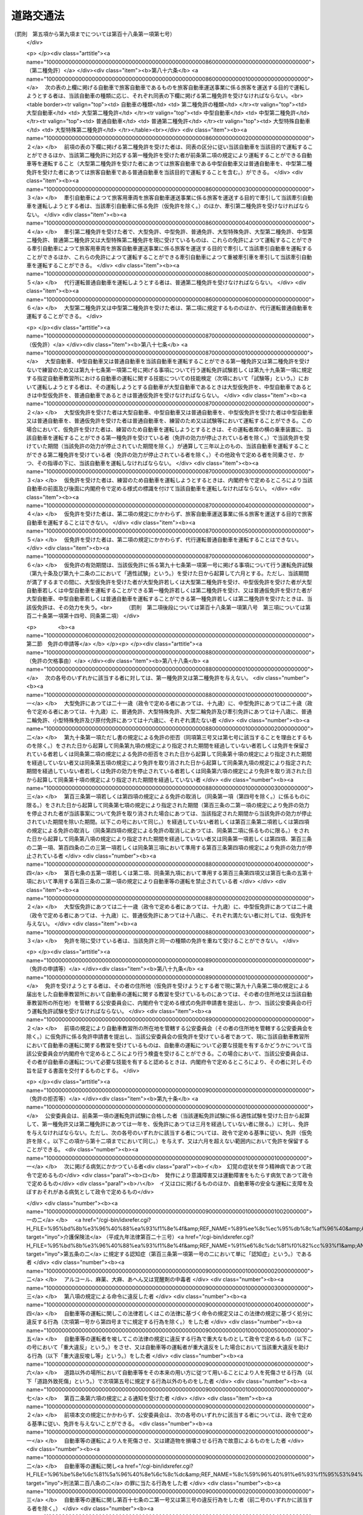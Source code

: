 .. _S35HO105:

==========
道路交通法
==========

.. raw:: html
    
    
    <b>道路交通法<br>
    （昭和三十五年六月二十五日法律第百五号）</b><br><br><div align="right">最終改正：平成二四年八月二二日法律第六七号</div><br><div align="right"><table width="" border="0"><tr><td><font color="RED">（最終改正までの未施行法令）</font></td></tr><tr><td><a href="/cgi-bin/idxmiseko.cgi?H_RYAKU=%8f%ba%8e%4f%8c%dc%96%40%88%ea%81%5a%8c%dc&amp;H_NO=%95%bd%90%ac%93%f1%8f%5c%8e%6c%94%4e%94%aa%8c%8e%93%f1%8f%5c%93%f1%93%fa%96%40%97%a5%91%e6%98%5a%8f%5c%8e%b5%8d%86&amp;H_PATH=/miseko/S35HO105/H24HO067.html" target="inyo">平成二十四年八月二十二日法律第六十七号</a></td><td align="right">（未施行）</td></tr><tr></tr><tr><td align="right">　</td><td></td></tr><tr></tr></table></div><a name="0000000000000000000000000000000000000000000000000000000000000000000000000000000"></a>
    <br>
    　<a href="#1000000000001000000000000000000000000000000000000000000000000000000000000000000" target="data">第一章　総則（第一条―第九条）</a>
    <br>
    　<a href="#1000000000002000000000000000000000000000000000000000000000000000000000000000000" target="data">第二章　歩行者の通行方法（第十条―第十五条）</a>
    <br>
    　<a href="#1000000000003000000000000000000000000000000000000000000000000000000000000000000" target="data">第三章　車両及び路面電車の交通方法</a>
    <br>
    　　<a href="#1000000000003000000001000000000000000000000000000000000000000000000000000000000" target="data">第一節　通則（第十六条―第二十一条）</a>
    <br>
    　　<a href="#1000000000003000000002000000000000000000000000000000000000000000000000000000000" target="data">第二節　速度（第二十二条―第二十四条）</a>
    <br>
    　　<a href="#1000000000003000000003000000000000000000000000000000000000000000000000000000000" target="data">第三節　横断等（第二十五条・第二十五条の二）</a>
    <br>
    　　<a href="#1000000000003000000004000000000000000000000000000000000000000000000000000000000" target="data">第四節　追越し等（第二十六条―第三十二条）</a>
    <br>
    　　<a href="#1000000000003000000005000000000000000000000000000000000000000000000000000000000" target="data">第五節　踏切の通過（第三十三条）</a>
    <br>
    　　<a href="#1000000000003000000006000000000000000000000000000000000000000000000000000000000" target="data">第六節　交差点における通行方法等（第三十四条―第三十七条）</a>
    <br>
    　　<a href="#1000000000003000000006002000000000000000000000000000000000000000000000000000000" target="data">第六節の二　横断歩行者等の保護のための通行方法（第三十八条・第三十八条の二）</a>
    <br>
    　　<a href="#1000000000003000000007000000000000000000000000000000000000000000000000000000000" target="data">第七節　緊急自動車等（第三十九条―第四十一条の二）</a>
    <br>
    　　<a href="#1000000000003000000008000000000000000000000000000000000000000000000000000000000" target="data">第八節　徐行及び一時停止（第四十二条・第四十三条）</a>
    <br>
    　　<a href="#1000000000003000000009000000000000000000000000000000000000000000000000000000000" target="data">第九節　停車及び駐車（第四十四条―第五十条）</a>
    <br>
    　　<a href="#1000000000003000000009002000000000000000000000000000000000000000000000000000000" target="data">第九節の二　違法停車及び違法駐車に対する措置（第五十条の二―第五十一条の十五）</a>
    <br>
    　　<a href="#1000000000003000000010000000000000000000000000000000000000000000000000000000000" target="data">第十節　灯火及び合図（第五十二条―第五十四条）</a>
    <br>
    　　<a href="#1000000000003000000011000000000000000000000000000000000000000000000000000000000" target="data">第十一節　乗車、積載及び牽引（第五十五条―第六十一条）</a>
    <br>
    　　<a href="#1000000000003000000012000000000000000000000000000000000000000000000000000000000" target="data">第十二節　整備不良車両の運転の禁止等（第六十二条―第六十三条の二）</a>
    <br>
    　　<a href="#1000000000003000000013000000000000000000000000000000000000000000000000000000000" target="data">第十三節　自転車の交通方法の特例（第六十三条の三―第六十三条の十） </a>
    <br>
    　<a href="#1000000000004000000000000000000000000000000000000000000000000000000000000000000" target="data">第四章　運転者及び使用者の義務</a>
    <br>
    　　<a href="#1000000000004000000001000000000000000000000000000000000000000000000000000000000" target="data">第一節　運転者の義務（第六十四条―第七十一条の六） </a>
    <br>
    　　<a href="#1000000000004000000002000000000000000000000000000000000000000000000000000000000" target="data">第二節　交通事故の場合の措置等（第七十二条―第七十三条）</a>
    <br>
    　　<a href="#1000000000004000000003000000000000000000000000000000000000000000000000000000000" target="data">第三節　使用者の義務（第七十四条―第七十五条の二の二）</a>
    <br>
    　<a href="#1000000000004002000000000000000000000000000000000000000000000000000000000000000" target="data">第四章の二　高速自動車国道等における自動車の交通方法等の特例</a>
    <br>
    　　<a href="#1000000000004002000001000000000000000000000000000000000000000000000000000000000" target="data">第一節　通則（第七十五条の二の三・第七十五条の三）</a>
    <br>
    　　<a href="#1000000000004002000002000000000000000000000000000000000000000000000000000000000" target="data">第二節　自動車の交通方法（第七十五条の四―第七十五条の九）</a>
    <br>
    　　<a href="#1000000000004002000003000000000000000000000000000000000000000000000000000000000" target="data">第三節　運転者の義務（第七十五条の十・第七十五条の十一）</a>
    <br>
    　<a href="#1000000000005000000000000000000000000000000000000000000000000000000000000000000" target="data">第五章　道路の使用等</a>
    <br>
    　　<a href="#1000000000005000000001000000000000000000000000000000000000000000000000000000000" target="data">第一節　道路における禁止行為等（第七十六条―第八十条）</a>
    <br>
    　　<a href="#1000000000005000000002000000000000000000000000000000000000000000000000000000000" target="data">第二節　危険防止等の措置（第八十一条―第八十三条）</a>
    <br>
    　<a href="#1000000000006000000000000000000000000000000000000000000000000000000000000000000" target="data">第六章　自動車及び原動機付自転車の運転免許</a>
    <br>
    　　<a href="#1000000000006000000001000000000000000000000000000000000000000000000000000000000" target="data">第一節　通則（第八十四条―第八十七条）</a>
    <br>
    　　<a href="#1000000000006000000002000000000000000000000000000000000000000000000000000000000" target="data">第二節　免許の申請等（第八十八条―第九十一条）</a>
    <br>
    　　<a href="#1000000000006000000003000000000000000000000000000000000000000000000000000000000" target="data">第三節　免許証等（第九十二条―第九十五条）</a>
    <br>
    　　<a href="#1000000000006000000004000000000000000000000000000000000000000000000000000000000" target="data">第四節　運転免許試験（第九十六条―第九十七条の三）</a>
    <br>
    　　<a href="#1000000000006000000004002000000000000000000000000000000000000000000000000000000" target="data">第四節の二　自動車教習所（第九十八条―第百条）</a>
    <br>
    　　<a href="#1000000000006000000004003000000000000000000000000000000000000000000000000000000" target="data">第四節の三　再試験（第百条の二・第百条の三）</a>
    <br>
    　　<a href="#1000000000006000000005000000000000000000000000000000000000000000000000000000000" target="data">第五節　免許証の更新等（第百一条―第百二条の二）</a>
    <br>
    　　<a href="#1000000000006000000006000000000000000000000000000000000000000000000000000000000" target="data">第六節　免許の取消し、停止等（第百三条―第百七条）</a>
    <br>
    　　<a href="#1000000000006000000007000000000000000000000000000000000000000000000000000000000" target="data">第七節　国際運転免許証及び外国運転免許証並びに国外運転免許証（第百七条の二―第百七条の十）</a>
    <br>
    　　<a href="#1000000000006000000008000000000000000000000000000000000000000000000000000000000" target="data">第八節　免許関係事務の委託（第百八条）</a>
    <br>
    　<a href="#1000000000006002000000000000000000000000000000000000000000000000000000000000000" target="data">第六章の二　講習（第百八条の二―第百八条の十二）</a>
    <br>
    　<a href="#1000000000006003000000000000000000000000000000000000000000000000000000000000000" target="data">第六章の三　交通事故調査分析センター（第百八条の十三―第百八条の二十五）</a>
    <br>
    　<a href="#1000000000006004000000000000000000000000000000000000000000000000000000000000000" target="data">第六章の四　交通の安全と円滑に資するための民間の組織活動等の促進（第百八条の二十六―第百八条の三十二の二）</a>
    <br>
    　<a href="#1000000000007000000000000000000000000000000000000000000000000000000000000000000" target="data">第七章　雑則（第百八条の三十三―第百十四条の七）  </a>
    <br>
    　<a href="#1000000000008000000000000000000000000000000000000000000000000000000000000000000" target="data">第八章　罰則（第百十五条―第百二十四条）</a>
    <br>
    　<a href="#1000000000009000000000000000000000000000000000000000000000000000000000000000000" target="data">第九章　反則行為に関する処理手続の特例</a>
    <br>
    　　<a href="#1000000000009000000001000000000000000000000000000000000000000000000000000000000" target="data">第一節　通則（第百二十五条）</a>
    <br>
    　　<a href="#1000000000009000000002000000000000000000000000000000000000000000000000000000000" target="data">第二節　告知及び通告（第百二十六条・第百二十七条）</a>
    <br>
    　　<a href="#1000000000009000000003000000000000000000000000000000000000000000000000000000000" target="data">第三節　反則金の納付及び仮納付（第百二十八条―第百二十九条の二）</a>
    <br>
    　　<a href="#1000000000009000000004000000000000000000000000000000000000000000000000000000000" target="data">第四節　反則者に係る刑事事件等（第百三十条・第百三十条の二）</a>
    <br>
    　　<a href="#1000000000009000000005000000000000000000000000000000000000000000000000000000000" target="data">第五節　雑則（第百三十一条・第百三十二条）</a>
    <br>
    　<a href="#5000000000000000000000000000000000000000000000000000000000000000000000000000000" target="data">附則</a>
    <br><p>　　　<b><a name="1000000000001000000000000000000000000000000000000000000000000000000000000000000">第一章　総則</a>
    </b>
    </p><p>
    </p><div class="arttitle"><a name="1000000000000000000000000000000000000000000000000100000000000000000000000000000">（目的）</a>
    </div><div class="item"><b>第一条</b>
    <a name="1000000000000000000000000000000000000000000000000100000000001000000000000000000"></a>
    　この法律は、道路における危険を防止し、その他交通の安全と円滑を図り、及び道路の交通に起因する障害の防止に資することを目的とする。
    </div>
    
    <p>
    </p><div class="arttitle"><a name="1000000000000000000000000000000000000000000000000200000000000000000000000000000">（定義）</a>
    </div><div class="item"><b>第二条</b>
    <a name="1000000000000000000000000000000000000000000000000200000000001000000000000000000"></a>
    　この法律において、次の各号に掲げる用語の意義は、それぞれ当該各号に定めるところによる。
    <div class="number"><b><a name="1000000000000000000000000000000000000000000000000200000000001000000001000000000">一</a>
    </b>
    　道路　<a href="/cgi-bin/idxrefer.cgi?H_FILE=%8f%ba%93%f1%8e%b5%96%40%88%ea%94%aa%81%5a&amp;REF_NAME=%93%b9%98%48%96%40&amp;ANCHOR_F=&amp;ANCHOR_T=" target="inyo">道路法</a>
    （昭和二十七年法律第百八十号）<a href="/cgi-bin/idxrefer.cgi?H_FILE=%8f%ba%93%f1%8e%b5%96%40%88%ea%94%aa%81%5a&amp;REF_NAME=%91%e6%93%f1%8f%f0%91%e6%88%ea%8d%80&amp;ANCHOR_F=1000000000000000000000000000000000000000000000000200000000001000000000000000000&amp;ANCHOR_T=1000000000000000000000000000000000000000000000000200000000001000000000000000000#1000000000000000000000000000000000000000000000000200000000001000000000000000000" target="inyo">第二条第一項</a>
    に規定する道路、<a href="/cgi-bin/idxrefer.cgi?H_FILE=%8f%ba%93%f1%98%5a%96%40%88%ea%94%aa%8e%4f&amp;REF_NAME=%93%b9%98%48%89%5e%91%97%96%40&amp;ANCHOR_F=&amp;ANCHOR_T=" target="inyo">道路運送法</a>
    （昭和二十六年法律第百八十三号）<a href="/cgi-bin/idxrefer.cgi?H_FILE=%8f%ba%93%f1%98%5a%96%40%88%ea%94%aa%8e%4f&amp;REF_NAME=%91%e6%93%f1%8f%f0%91%e6%94%aa%8d%80&amp;ANCHOR_F=1000000000000000000000000000000000000000000000000200000000008000000000000000000&amp;ANCHOR_T=1000000000000000000000000000000000000000000000000200000000008000000000000000000#1000000000000000000000000000000000000000000000000200000000008000000000000000000" target="inyo">第二条第八項</a>
    に規定する自動車道及び一般交通の用に供するその他の場所をいう。
    </div>
    <div class="number"><b><a name="1000000000000000000000000000000000000000000000000200000000001000000002000000000">二</a>
    </b>
    　歩道　歩行者の通行の用に供するため縁石線又はさくその他これに類する工作物によつて区画された道路の部分をいう。
    </div>
    <div class="number"><b><a name="1000000000000000000000000000000000000000000000000200000000001000000003000000000">三</a>
    </b>
    　車道　車両の通行の用に供するため縁石線若しくはさくその他これに類する工作物又は道路標示によつて区画された道路の部分をいう。
    </div>
    <div class="number"><b><a name="1000000000000000000000000000000000000000000000000200000000001000000003002000000">三の二</a>
    </b>
    　本線車道　高速自動車国道（<a href="/cgi-bin/idxrefer.cgi?H_FILE=%8f%ba%8e%4f%93%f1%96%40%8e%b5%8b%e3&amp;REF_NAME=%8d%82%91%ac%8e%a9%93%ae%8e%d4%8d%91%93%b9%96%40&amp;ANCHOR_F=&amp;ANCHOR_T=" target="inyo">高速自動車国道法</a>
    （昭和三十二年法律第七十九号）<a href="/cgi-bin/idxrefer.cgi?H_FILE=%8f%ba%8e%4f%93%f1%96%40%8e%b5%8b%e3&amp;REF_NAME=%91%e6%8e%6c%8f%f0%91%e6%88%ea%8d%80&amp;ANCHOR_F=1000000000000000000000000000000000000000000000000400000000001000000000000000000&amp;ANCHOR_T=1000000000000000000000000000000000000000000000000400000000001000000000000000000#1000000000000000000000000000000000000000000000000400000000001000000000000000000" target="inyo">第四条第一項</a>
    に規定する道路をいう。以下同じ。）又は自動車専用道路（<a href="/cgi-bin/idxrefer.cgi?H_FILE=%8f%ba%93%f1%8e%b5%96%40%88%ea%94%aa%81%5a&amp;REF_NAME=%93%b9%98%48%96%40%91%e6%8e%6c%8f%5c%94%aa%8f%f0%82%cc%8e%6c&amp;ANCHOR_F=1000000000000000000000000000000000000000000000004800400000000000000000000000000&amp;ANCHOR_T=1000000000000000000000000000000000000000000000004800400000000000000000000000000#1000000000000000000000000000000000000000000000004800400000000000000000000000000" target="inyo">道路法第四十八条の四</a>
    に規定する自動車専用道路をいう。以下同じ。）の本線車線により構成する車道をいう。
    </div>
    <div class="number"><b><a name="1000000000000000000000000000000000000000000000000200000000001000000003003000000">三の三</a>
    </b>
    　自転車道　自転車の通行の用に供するため縁石線又はさくその他これに類する工作物によつて区画された車道の部分をいう。
    </div>
    <div class="number"><b><a name="1000000000000000000000000000000000000000000000000200000000001000000003004000000">三の四</a>
    </b>
    　路側帯　歩行者の通行の用に供し、又は車道の効用を保つため、歩道の設けられていない道路又は道路の歩道の設けられていない側の路端寄りに設けられた帯状の道路の部分で、道路標示によつて区画されたものをいう。
    </div>
    <div class="number"><b><a name="1000000000000000000000000000000000000000000000000200000000001000000004000000000">四</a>
    </b>
    　横断歩道　道路標識又は道路標示（以下「道路標識等」という。）により歩行者の横断の用に供するための場所であることが示されている道路の部分をいう。
    </div>
    <div class="number"><b><a name="1000000000000000000000000000000000000000000000000200000000001000000004002000000">四の二</a>
    </b>
    　自転車横断帯　道路標識等により自転車の横断の用に供するための場所であることが示されている道路の部分をいう。
    </div>
    <div class="number"><b><a name="1000000000000000000000000000000000000000000000000200000000001000000005000000000">五</a>
    </b>
    　交差点　十字路、丁字路その他二以上の道路が交わる場合における当該二以上の道路（歩道と車道の区別のある道路においては、車道）の交わる部分をいう。
    </div>
    <div class="number"><b><a name="1000000000000000000000000000000000000000000000000200000000001000000006000000000">六</a>
    </b>
    　安全地帯　路面電車に乗降する者若しくは横断している歩行者の安全を図るため道路に設けられた島状の施設又は道路標識及び道路標示により安全地帯であることが示されている道路の部分をいう。
    </div>
    <div class="number"><b><a name="1000000000000000000000000000000000000000000000000200000000001000000007000000000">七</a>
    </b>
    　車両通行帯　車両が道路の定められた部分を通行すべきことが道路標示により示されている場合における当該道路標示により示されている道路の部分をいう。
    </div>
    <div class="number"><b><a name="1000000000000000000000000000000000000000000000000200000000001000000008000000000">八</a>
    </b>
    　車両　自動車、原動機付自転車、軽車両及びトロリーバスをいう。
    </div>
    <div class="number"><b><a name="1000000000000000000000000000000000000000000000000200000000001000000009000000000">九</a>
    </b>
    　自動車　原動機を用い、かつ、レール又は架線によらないで運転する車であつて、原動機付自転車、自転車及び身体障害者用の車いす並びに歩行補助車その他の小型の車で政令で定めるもの（以下「歩行補助車等」という。）以外のものをいう。
    </div>
    <div class="number"><b><a name="1000000000000000000000000000000000000000000000000200000000001000000010000000000">十</a>
    </b>
    　原動機付自転車　内閣府令で定める大きさ以下の総排気量又は定格出力を有する原動機を用い、かつ、レール又は架線によらないで運転する車であつて、自転車、身体障害者用の車いす及び歩行補助車等以外のものをいう。
    </div>
    <div class="number"><b><a name="1000000000000000000000000000000000000000000000000200000000001000000011000000000">十一</a>
    </b>
    　軽車両　自転車、荷車その他人若しくは動物の力により、又は他の車両に牽引され、かつ、レールによらないで運転する車（そり及び牛馬を含む。）であつて、身体障害者用の車いす、歩行補助車等及び小児用の車以外のものをいう。
    </div>
    <div class="number"><b><a name="1000000000000000000000000000000000000000000000000200000000001000000011002000000">十一の二</a>
    </b>
    　自転車　ペダル又はハンド・クランクを用い、かつ、人の力により運転する二輪以上の車（レールにより運転する車を除く。）であつて、身体障害者用の車いす、歩行補助車等及び小児用の車以外のもの（人の力を補うため原動機を用いるものであつて、内閣府令で定める基準に該当するものを含む。）をいう。
    </div>
    <div class="number"><b><a name="1000000000000000000000000000000000000000000000000200000000001000000011003000000">十一の三</a>
    </b>
    　身体障害者用の車いす　身体の障害により歩行が困難な者の移動の用に供するための車いす（原動機を用いるものにあつては、内閣府令で定める基準に該当するものに限る。）をいう。
    </div>
    <div class="number"><b><a name="1000000000000000000000000000000000000000000000000200000000001000000012000000000">十二</a>
    </b>
    　トロリーバス　架線から供給される電力により、かつ、レールによらないで運転する車をいう。
    </div>
    <div class="number"><b><a name="1000000000000000000000000000000000000000000000000200000000001000000013000000000">十三</a>
    </b>
    　路面電車　レールにより運転する車をいう。
    </div>
    <div class="number"><b><a name="1000000000000000000000000000000000000000000000000200000000001000000014000000000">十四</a>
    </b>
    　信号機　電気により操作され、かつ、道路の交通に関し、灯火により交通整理等のための信号を表示する装置をいう。
    </div>
    <div class="number"><b><a name="1000000000000000000000000000000000000000000000000200000000001000000015000000000">十五</a>
    </b>
    　道路標識　道路の交通に関し、規制又は指示を表示する標示板をいう。
    </div>
    <div class="number"><b><a name="1000000000000000000000000000000000000000000000000200000000001000000016000000000">十六</a>
    </b>
    　道路標示　道路の交通に関し、規制又は指示を表示する標示で、路面に描かれた道路鋲、ペイント、石等による線、記号又は文字をいう。
    </div>
    <div class="number"><b><a name="1000000000000000000000000000000000000000000000000200000000001000000017000000000">十七</a>
    </b>
    　運転　道路において、車両又は路面電車（以下「車両等」という。）をその本来の用い方に従つて用いることをいう。
    </div>
    <div class="number"><b><a name="1000000000000000000000000000000000000000000000000200000000001000000018000000000">十八</a>
    </b>
    　駐車　車両等が客待ち、荷待ち、貨物の積卸し、故障その他の理由により継続的に停止すること（貨物の積卸しのための停止で五分を超えない時間内のもの及び人の乗降のための停止を除く。）、又は車両等が停止し、かつ、当該車両等の運転をする者（以下「運転者」という。）がその車両等を離れて直ちに運転することができない状態にあることをいう。
    </div>
    <div class="number"><b><a name="1000000000000000000000000000000000000000000000000200000000001000000019000000000">十九</a>
    </b>
    　停車　車両等が停止することで駐車以外のものをいう。
    </div>
    <div class="number"><b><a name="1000000000000000000000000000000000000000000000000200000000001000000020000000000">二十</a>
    </b>
    　徐行　車両等が直ちに停止することができるような速度で進行することをいう。
    </div>
    <div class="number"><b><a name="1000000000000000000000000000000000000000000000000200000000001000000021000000000">二十一</a>
    </b>
    　追越し　車両が他の車両等に追い付いた場合において、その進路を変えてその追い付いた車両等の側方を通過し、かつ、当該車両等の前方に出ることをいう。
    </div>
    <div class="number"><b><a name="1000000000000000000000000000000000000000000000000200000000001000000022000000000">二十二</a>
    </b>
    　進行妨害　車両等が、進行を継続し、又は始めた場合においては危険を防止するため他の車両等がその速度又は方向を急に変更しなければならないこととなるおそれがあるときに、その進行を継続し、又は始めることをいう。
    </div>
    <div class="number"><b><a name="1000000000000000000000000000000000000000000000000200000000001000000023000000000">二十三</a>
    </b>
    　交通公害　道路の交通に起因して生ずる大気の汚染、騒音及び振動のうち内閣府令・環境省令で定めるものによつて、人の健康又は生活環境に係る被害が生ずることをいう。
    </div>
    </div>
    <div class="item"><b><a name="1000000000000000000000000000000000000000000000000200000000002000000000000000000">２</a>
    </b>
    　<a href="/cgi-bin/idxrefer.cgi?H_FILE=%8f%ba%93%f1%8e%b5%96%40%88%ea%94%aa%81%5a&amp;REF_NAME=%93%b9%98%48%96%40%91%e6%8e%6c%8f%5c%8c%dc%8f%f0%91%e6%88%ea%8d%80&amp;ANCHOR_F=1000000000000000000000000000000000000000000000004500000000001000000000000000000&amp;ANCHOR_T=1000000000000000000000000000000000000000000000004500000000001000000000000000000#1000000000000000000000000000000000000000000000004500000000001000000000000000000" target="inyo">道路法第四十五条第一項</a>
    の規定により設置された区画線は、この法律の規定の適用については、内閣府令・国土交通省令で定めるところにより、道路標示とみなす。
    </div>
    <div class="item"><b><a name="1000000000000000000000000000000000000000000000000200000000003000000000000000000">３</a>
    </b>
    　この法律の規定の適用については、次に掲げる者は、歩行者とする。
    <div class="number"><b><a name="1000000000000000000000000000000000000000000000000200000000003000000001000000000">一</a>
    </b>
    　身体障害者用の車いす、歩行補助車等又は小児用の車を通行させている者
    </div>
    <div class="number"><b><a name="1000000000000000000000000000000000000000000000000200000000003000000002000000000">二</a>
    </b>
    　次条の大型自動二輪車若しくは普通自動二輪車、二輪の原動機付自転車又は二輪若しくは三輪の自転車（これらの車両で側車付きのもの及び他の車両を牽引しているものを除く。）を押して歩いている者
    </div>
    </div>
    
    <p>
    </p><div class="arttitle"><a name="1000000000000000000000000000000000000000000000000300000000000000000000000000000">（自動車の種類）</a>
    </div><div class="item"><b>第三条</b>
    <a name="1000000000000000000000000000000000000000000000000300000000001000000000000000000"></a>
    　自動車は、内閣府令で定める車体の大きさ及び構造並びに原動機の大きさを基準として、大型自動車、中型自動車、普通自動車、大型特殊自動車、大型自動二輪車（側車付きのものを含む。以下同じ。）、普通自動二輪車（側車付きのものを含む。以下同じ。）及び小型特殊自動車に区分する。
    </div>
    
    <p>
    </p><div class="arttitle"><a name="1000000000000000000000000000000000000000000000000400000000000000000000000000000">（公安委員会の交通規制）</a>
    </div><div class="item"><b>第四条</b>
    <a name="1000000000000000000000000000000000000000000000000400000000001000000000000000000"></a>
    　都道府県公安委員会（以下「公安委員会」という。）は、道路における危険を防止し、その他交通の安全と円滑を図り、又は交通公害その他の道路の交通に起因する障害を防止するため必要があると認めるときは、政令で定めるところにより、信号機又は道路標識等を設置し、及び管理して、交通整理、歩行者又は車両等の通行の禁止その他の道路における交通の規制をすることができる。この場合において、緊急を要するため道路標識等を設置するいとまがないとき、その他道路標識等による交通の規制をすることが困難であると認めるときは、公安委員会は、その管理に属する都道府県警察の警察官の現場における指示により、道路標識等の設置及び管理による交通の規制に相当する交通の規制をすることができる。
    </div>
    <div class="item"><b><a name="1000000000000000000000000000000000000000000000000400000000002000000000000000000">２</a>
    </b>
    　前項の規定による交通の規制は、区域、道路の区間又は場所を定めて行なう。この場合において、その規制は、対象を限定し、又は適用される日若しくは時間を限定して行なうことができる。
    </div>
    <div class="item"><b><a name="1000000000000000000000000000000000000000000000000400000000003000000000000000000">３</a>
    </b>
    　公安委員会は、交通のひんぱんな交差点その他交通の危険を防止するために必要と認められる場所には、信号機を設置するようにつとめなければならない。
    </div>
    <div class="item"><b><a name="1000000000000000000000000000000000000000000000000400000000004000000000000000000">４</a>
    </b>
    　信号機の表示する信号の意味その他信号機について必要な事項は、政令で定める。
    </div>
    <div class="item"><b><a name="1000000000000000000000000000000000000000000000000400000000005000000000000000000">５</a>
    </b>
    　道路標識等の種類、様式、設置場所その他道路標識等について必要な事項は、内閣府令・国土交通省令で定める。<br>　　　（罰則　第一項後段については第百十九条第一項第一号、第百二十一条第一項第一号）
    </div>
    
    <p>
    </p><div class="arttitle"><a name="1000000000000000000000000000000000000000000000000500000000000000000000000000000">（警察署長等への委任）</a>
    </div><div class="item"><b>第五条</b>
    <a name="1000000000000000000000000000000000000000000000000500000000001000000000000000000"></a>
    　公安委員会は、政令で定めるところにより、前条第一項に規定する歩行者又は車両等の通行の禁止その他の交通の規制のうち、適用期間の短いものを警察署長に行なわせることができる。
    </div>
    <div class="item"><b><a name="1000000000000000000000000000000000000000000000000500000000002000000000000000000">２</a>
    </b>
    　公安委員会は、信号機の設置又は管理に係る事務を政令で定める者に委任することができる。
    </div>
    
    <p>
    </p><div class="arttitle"><a name="1000000000000000000000000000000000000000000000000600000000000000000000000000000">（警察官等の交通規制）</a>
    </div><div class="item"><b>第六条</b>
    <a name="1000000000000000000000000000000000000000000000000600000000001000000000000000000"></a>
    　警察官又は第百十四条の四第一項に規定する交通巡視員（以下「警察官等」という。）は、手信号その他の信号（以下「手信号等」という。）により交通整理を行なうことができる。この場合において、警察官等は、道路における危険を防止し、その他交通の安全と円滑を図るため特に必要があると認めるときは、信号機の表示する信号にかかわらず、これと異なる意味を表示する手信号等をすることができる。
    </div>
    <div class="item"><b><a name="1000000000000000000000000000000000000000000000000600000000002000000000000000000">２</a>
    </b>
    　警察官は、車両等の通行が著しく停滞したことにより道路（高速自動車国道及び自動車専用道路を除く。第四項において同じ。）における交通が著しく混雑するおそれがある場合において、当該道路における交通の円滑を図るためやむを得ないと認めるときは、その現場における混雑を緩和するため必要な限度において、その現場に進行してくる車両等の通行を禁止し、若しくは制限し、その現場にある車両等の運転者に対し、当該車両等を後退させることを命じ、又は第八条第一項、第三章第一節、第三節若しくは第六節に規定する通行方法と異なる通行方法によるべきことを命ずることができる。
    </div>
    <div class="item"><b><a name="1000000000000000000000000000000000000000000000000600000000003000000000000000000">３</a>
    </b>
    　警察官は、前項の規定による措置のみによつては、その現場における混雑を緩和することができないと認めるときは、その混雑を緩和するため必要な限度において、その現場にある関係者に対し必要な指示をすることができる。
    </div>
    <div class="item"><b><a name="1000000000000000000000000000000000000000000000000600000000004000000000000000000">４</a>
    </b>
    　警察官は、道路の損壊、火災の発生その他の事情により道路において交通の危険が生ずるおそれがある場合において、当該道路における危険を防止するため緊急の必要があると認めるときは、必要な限度において、当該道路につき、一時、歩行者又は車両等の通行を禁止し、又は制限することができる。
    </div>
    <div class="item"><b><a name="1000000000000000000000000000000000000000000000000600000000005000000000000000000">５</a>
    </b>
    　第一項の手信号等の意味は、政令で定める。<br>　　　（罰則　第二項については第百二十条第一項第一号　第四項については第百十九条第一項第一号、第百二十一条第一項第一号）
    </div>
    
    <p>
    </p><div class="arttitle"><a name="1000000000000000000000000000000000000000000000000700000000000000000000000000000">（信号機の信号等に従う義務）</a>
    </div><div class="item"><b>第七条</b>
    <a name="1000000000000000000000000000000000000000000000000700000000001000000000000000000"></a>
    　道路を通行する歩行者又は車両等は、信号機の表示する信号又は警察官等の手信号等（前条第一項後段の場合においては、当該手信号等）に従わなければならない。<br>　　　（罰則　第百十九条第一項第一号の二、同条第二項、第百二十一条第一項第一号）
    </div>
    
    <p>
    </p><div class="arttitle"><a name="1000000000000000000000000000000000000000000000000800000000000000000000000000000">（通行の禁止等）</a>
    </div><div class="item"><b>第八条</b>
    <a name="1000000000000000000000000000000000000000000000000800000000001000000000000000000"></a>
    　歩行者又は車両等は、道路標識等によりその通行を禁止されている道路又はその部分を通行してはならない。
    </div>
    <div class="item"><b><a name="1000000000000000000000000000000000000000000000000800000000002000000000000000000">２</a>
    </b>
    　車両は、警察署長が政令で定めるやむを得ない理由があると認めて許可をしたときは、前項の規定にかかわらず、道路標識等によりその通行を禁止されている道路又はその部分を通行することができる。
    </div>
    <div class="item"><b><a name="1000000000000000000000000000000000000000000000000800000000003000000000000000000">３</a>
    </b>
    　警察署長は、前項の許可をしたときは、許可証を交付しなければならない。
    </div>
    <div class="item"><b><a name="1000000000000000000000000000000000000000000000000800000000004000000000000000000">４</a>
    </b>
    　前項の規定により許可証の交付を受けた車両の運転者は、当該許可に係る通行中、当該許可証を携帯していなければならない。
    </div>
    <div class="item"><b><a name="1000000000000000000000000000000000000000000000000800000000005000000000000000000">５</a>
    </b>
    　第二項の許可を与える場合において、必要があると認めるときは、警察署長は、当該許可に条件を付することができる。
    </div>
    <div class="item"><b><a name="1000000000000000000000000000000000000000000000000800000000006000000000000000000">６</a>
    </b>
    　第三項の許可証の様式その他第二項の許可について必要な事項は、内閣府令で定める。<br>　　　（罰則　第一項については第百十九条第一項第一号の二、同条第二項、第百二十一条第一項第一号　第五項については第百二十一条第一項第一号の二）
    </div>
    
    <p>
    </p><div class="arttitle"><a name="1000000000000000000000000000000000000000000000000900000000000000000000000000000">（歩行者用道路を通行する車両の義務）</a>
    </div><div class="item"><b>第九条</b>
    <a name="1000000000000000000000000000000000000000000000000900000000001000000000000000000"></a>
    　車両は、歩行者の通行の安全と円滑を図るため車両の通行が禁止されていることが道路標識等により表示されている道路（第十三条の二において「歩行者用道路」という。）を、前条第二項の許可を受け、又はその禁止の対象から除外されていることにより通行するときは、特に歩行者に注意して徐行しなければならない。<br>　　　（罰則　第百十九条第一項第一号の二、同条第二項）
    </div>
    
    
    <p>　　　<b><a name="1000000000002000000000000000000000000000000000000000000000000000000000000000000">第二章　歩行者の通行方法</a>
    </b>
    </p><p>
    </p><div class="arttitle"><a name="1000000000000000000000000000000000000000000000001000000000000000000000000000000">（通行区分）</a>
    </div><div class="item"><b>第十条</b>
    <a name="1000000000000000000000000000000000000000000000001000000000001000000000000000000"></a>
    　歩行者は、歩道又は歩行者の通行に十分な幅員を有する路側帯（次項及び次条において「歩道等」という。）と車道の区別のない道路においては、道路の右側端に寄つて通行しなければならない。ただし、道路の右側端を通行することが危険であるときその他やむを得ないときは、道路の左側端に寄つて通行することができる。
    </div>
    <div class="item"><b><a name="1000000000000000000000000000000000000000000000001000000000002000000000000000000">２</a>
    </b>
    　歩行者は、歩道等と車道の区別のある道路においては、次の各号に掲げる場合を除き、歩道等を通行しなければならない。
    <div class="number"><b><a name="1000000000000000000000000000000000000000000000001000000000002000000001000000000">一</a>
    </b>
    　車道を横断するとき。
    </div>
    <div class="number"><b><a name="1000000000000000000000000000000000000000000000001000000000002000000002000000000">二</a>
    </b>
    　道路工事等のため歩道等を通行することができないとき、その他やむを得ないとき。
    </div>
    </div>
    <div class="item"><b><a name="1000000000000000000000000000000000000000000000001000000000003000000000000000000">３</a>
    </b>
    　前項の規定により歩道を通行する歩行者は、第六十三条の四第二項に規定する普通自転車通行指定部分があるときは、当該普通自転車通行指定部分をできるだけ避けて通行するように努めなければならない。
    </div>
    
    <p>
    </p><div class="arttitle"><a name="1000000000000000000000000000000000000000000000001100000000000000000000000000000">（行列等の通行）</a>
    </div><div class="item"><b>第十一条</b>
    <a name="1000000000000000000000000000000000000000000000001100000000001000000000000000000"></a>
    　学生生徒の隊列、葬列その他の行列（以下「行列」という。）及び歩行者の通行を妨げるおそれのある者で、政令で定めるものは、前条第二項の規定にかかわらず、歩道等と車道の区別のある道路においては、車道をその右側端（自転車道が設けられている車道にあつては、自転車道以外の部分の右側端。次項において同じ。）に寄つて通行しなければならない。
    </div>
    <div class="item"><b><a name="1000000000000000000000000000000000000000000000001100000000002000000000000000000">２</a>
    </b>
    　前項の政令で定める行列以外の行列は、前条第二項の規定にかかわらず、歩道等と車道の区別のある道路において、車道を通行することができる。この場合においては、車道の右側端に寄つて通行しなければならない。
    </div>
    <div class="item"><b><a name="1000000000000000000000000000000000000000000000001100000000003000000000000000000">３</a>
    </b>
    　警察官は、道路における危険を防止し、その他交通の安全と円滑を図るため必要があると認めるときは、第一項の行列の指揮者に対し、区間を定めて当該行列が道路又は車道の左側端（自転車道が設けられている車道にあつては、自転車道以外の部分の左側端）に寄つて通行すべきことを命ずることができる。<br>　　　（罰則　第一項については第百二十一条第一項第二号　第二項及び第三項については第百二十一条第一項第三号）
    </div>
    
    <p>
    </p><div class="arttitle"><a name="1000000000000000000000000000000000000000000000001200000000000000000000000000000">（横断の方法）</a>
    </div><div class="item"><b>第十二条</b>
    <a name="1000000000000000000000000000000000000000000000001200000000001000000000000000000"></a>
    　歩行者は、道路を横断しようとするときは、横断歩道がある場所の附近においては、その横断歩道によつて道路を横断しなければならない。
    </div>
    <div class="item"><b><a name="1000000000000000000000000000000000000000000000001200000000002000000000000000000">２</a>
    </b>
    　歩行者は、交差点において道路標識等により斜めに道路を横断することができることとされている場合を除き、斜めに道路を横断してはならない。
    </div>
    
    <p>
    </p><div class="arttitle"><a name="1000000000000000000000000000000000000000000000001300000000000000000000000000000">（横断の禁止の場所）</a>
    </div><div class="item"><b>第十三条</b>
    <a name="1000000000000000000000000000000000000000000000001300000000001000000000000000000"></a>
    　歩行者は、車両等の直前又は直後で道路を横断してはならない。ただし、横断歩道によつて道路を横断するとき、又は信号機の表示する信号若しくは警察官等の手信号等に従つて道路を横断するときは、この限りでない。
    </div>
    <div class="item"><b><a name="1000000000000000000000000000000000000000000000001300000000002000000000000000000">２</a>
    </b>
    　歩行者は、道路標識等によりその横断が禁止されている道路の部分においては、道路を横断してはならない。
    </div>
    
    <p>
    </p><div class="arttitle"><a name="1000000000000000000000000000000000000000000000001300200000000000000000000000000">（歩行者用道路等の特例）</a>
    </div><div class="item"><b>第十三条の二</b>
    <a name="1000000000000000000000000000000000000000000000001300200000001000000000000000000"></a>
    　歩行者用道路又はその構造上車両等が入ることができないこととなつている道路を通行する歩行者については、第十条から前条までの規定は、適用しない。
    </div>
    
    <p>
    </p><div class="arttitle"><a name="1000000000000000000000000000000000000000000000001400000000000000000000000000000">（目が見えない者、幼児、高齢者等の保護）</a>
    </div><div class="item"><b>第十四条</b>
    <a name="1000000000000000000000000000000000000000000000001400000000001000000000000000000"></a>
    　目が見えない者（目が見えない者に準ずる者を含む。以下同じ。）は、道路を通行するときは、政令で定めるつえを携え、又は政令で定める盲導犬を連れていなければならない。
    </div>
    <div class="item"><b><a name="1000000000000000000000000000000000000000000000001400000000002000000000000000000">２</a>
    </b>
    　目が見えない者以外の者（耳が聞こえない者及び政令で定める程度の身体の障害のある者を除く。）は、政令で定めるつえを携え、又は政令で定める用具を付けた犬を連れて道路を通行してはならない。
    </div>
    <div class="item"><b><a name="1000000000000000000000000000000000000000000000001400000000003000000000000000000">３</a>
    </b>
    　児童（六歳以上十三歳未満の者をいう。以下同じ。）若しくは幼児（六歳未満の者をいう。以下同じ。）を保護する責任のある者は、交通のひんぱんな道路又は踏切若しくはその附近の道路において、児童若しくは幼児に遊戯をさせ、又は自ら若しくはこれに代わる監護者が付き添わないで幼児を歩行させてはならない。
    </div>
    <div class="item"><b><a name="1000000000000000000000000000000000000000000000001400000000004000000000000000000">４</a>
    </b>
    　児童又は幼児が小学校又は幼稚園に通うため道路を通行している場合において、誘導、合図その他適当な措置をとることが必要と認められる場所については、警察官等その他その場所に居合わせた者は、これらの措置をとることにより、児童又は幼児が安全に道路を通行することができるようにつとめなければならない。
    </div>
    <div class="item"><b><a name="1000000000000000000000000000000000000000000000001400000000005000000000000000000">５</a>
    </b>
    　高齢の歩行者、身体の障害のある歩行者その他の歩行者でその通行に支障のあるものが道路を横断し、又は横断しようとしている場合において、当該歩行者から申出があつたときその他必要があると認められるときは、警察官等その他その場所に居合わせた者は、誘導、合図その他適当な措置をとることにより、当該歩行者が安全に道路を横断することができるように努めなければならない。
    </div>
    
    <p>
    </p><div class="arttitle"><a name="1000000000000000000000000000000000000000000000001500000000000000000000000000000">（通行方法の指示）</a>
    </div><div class="item"><b>第十五条</b>
    <a name="1000000000000000000000000000000000000000000000001500000000001000000000000000000"></a>
    　警察官等は、第十条第一項若しくは第二項、第十二条又は第十三条の規定に違反して道路を通行している歩行者に対し、当該各条に規定する通行方法によるべきことを指示することができる。<br>　　　（罰則　第百二十一条第一項第四号）
    </div>
    
    
    <p>　　　<b><a name="1000000000003000000000000000000000000000000000000000000000000000000000000000000">第三章　車両及び路面電車の交通方法</a>
    </b>
    </p><p>　　　　<b><a name="1000000000003000000001000000000000000000000000000000000000000000000000000000000">第一節　通則</a>
    </b>
    </p><p>
    </p><div class="arttitle"><a name="1000000000000000000000000000000000000000000000001600000000000000000000000000000">（通則）</a>
    </div><div class="item"><b>第十六条</b>
    <a name="1000000000000000000000000000000000000000000000001600000000001000000000000000000"></a>
    　道路における車両及び路面電車の交通方法については、この章の定めるところによる。
    </div>
    <div class="item"><b><a name="1000000000000000000000000000000000000000000000001600000000002000000000000000000">２</a>
    </b>
    　この章の規定の適用については、自動車又は原動機付自転車により他の車両を牽引する場合における当該牽引される車両は、その牽引する自動車又は原動機付自転車の一部とする。
    </div>
    <div class="item"><b><a name="1000000000000000000000000000000000000000000000001600000000003000000000000000000">３</a>
    </b>
    　この章の規定のうち交差点における交通に係る規定は、本線車道を通行している自動車については、適用しない。
    </div>
    <div class="item"><b><a name="1000000000000000000000000000000000000000000000001600000000004000000000000000000">４</a>
    </b>
    　この章の規定の適用については、自転車道が設けられている道路における自転車道と自転車道以外の車道の部分とは、それぞれ一の車道とする。
    </div>
    
    <p>
    </p><div class="arttitle"><a name="1000000000000000000000000000000000000000000000001700000000000000000000000000000">（通行区分）</a>
    </div><div class="item"><b>第十七条</b>
    <a name="1000000000000000000000000000000000000000000000001700000000001000000000000000000"></a>
    　車両は、歩道又は路側帯（以下この条において「歩道等」という。）と車道の区別のある道路においては、車道を通行しなければならない。ただし、道路外の施設又は場所に出入するためやむを得ない場合において歩道等を横断するとき、又は第四十七条第三項若しくは第四十八条の規定により歩道等で停車し、若しくは駐車するため必要な限度において歩道等を通行するときは、この限りでない。
    </div>
    <div class="item"><b><a name="1000000000000000000000000000000000000000000000001700000000002000000000000000000">２</a>
    </b>
    　前項ただし書の場合において、車両は、歩道等に入る直前で一時停止し、かつ、歩行者の通行を妨げないようにしなければならない。
    </div>
    <div class="item"><b><a name="1000000000000000000000000000000000000000000000001700000000003000000000000000000">３</a>
    </b>
    　二輪又は三輪の自転車（側車付きのもの及び他の車両を牽引しているものを除く。）以外の車両は、自転車道を通行してはならない。ただし、道路外の施設又は場所に出入するためやむを得ないときは、自転車道を横断することができる。
    </div>
    <div class="item"><b><a name="1000000000000000000000000000000000000000000000001700000000004000000000000000000">４</a>
    </b>
    　車両は、道路（歩道等と車道の区別のある道路においては、車道。以下第九節の二までにおいて同じ。）の中央（軌道が道路の側端に寄つて設けられている場合においては当該道路の軌道敷を除いた部分の中央とし、道路標識等による中央線が設けられているときはその中央線の設けられた道路の部分を中央とする。以下同じ。）から左の部分（以下「左側部分」という。）を通行しなければならない。
    </div>
    <div class="item"><b><a name="1000000000000000000000000000000000000000000000001700000000005000000000000000000">５</a>
    </b>
    　車両は、次の各号に掲げる場合においては、前項の規定にかかわらず、道路の中央から右の部分（以下「右側部分」という。）にその全部又は一部をはみ出して通行することができる。この場合において、車両は、第一号に掲げる場合を除き、そのはみ出し方ができるだけ少なくなるようにしなければならない。
    <div class="number"><b><a name="1000000000000000000000000000000000000000000000001700000000005000000001000000000">一</a>
    </b>
    　当該道路が一方通行（道路における車両の通行につき一定の方向にする通行が禁止されていることをいう。以下同じ。）となつているとき。
    </div>
    <div class="number"><b><a name="1000000000000000000000000000000000000000000000001700000000005000000002000000000">二</a>
    </b>
    　当該道路の左側部分の幅員が当該車両の通行のため十分なものでないとき。
    </div>
    <div class="number"><b><a name="1000000000000000000000000000000000000000000000001700000000005000000003000000000">三</a>
    </b>
    　当該車両が道路の損壊、道路工事その他の障害のため当該道路の左側部分を通行することができないとき。
    </div>
    <div class="number"><b><a name="1000000000000000000000000000000000000000000000001700000000005000000004000000000">四</a>
    </b>
    　当該道路の左側部分の幅員が六メートルに満たない道路において、他の車両を追い越そうとするとき（当該道路の右側部分を見とおすことができ、かつ、反対の方向からの交通を妨げるおそれがない場合に限るものとし、道路標識等により追越しのため右側部分にはみ出して通行することが禁止されている場合を除く。）。
    </div>
    <div class="number"><b><a name="1000000000000000000000000000000000000000000000001700000000005000000005000000000">五</a>
    </b>
    　勾配の急な道路のまがりかど附近について、道路標識等により通行の方法が指定されている場合において、当該車両が当該指定に従い通行するとき。
    </div>
    </div>
    <div class="item"><b><a name="1000000000000000000000000000000000000000000000001700000000006000000000000000000">６</a>
    </b>
    　車両は、安全地帯又は道路標識等により車両の通行の用に供しない部分であることが表示されているその他の道路の部分に入つてはならない。<br>　　　（罰則　第一項から第四項まで及び第六項については第百十九条第一項第二号の二）
    </div>
    
    <p>
    </p><div class="arttitle"><a name="1000000000000000000000000000000000000000000000001700200000000000000000000000000">（軽車両の路側帯通行）</a>
    </div><div class="item"><b>第十七条の二</b>
    <a name="1000000000000000000000000000000000000000000000001700200000001000000000000000000"></a>
    　軽車両は、前条第一項の規定にかかわらず、著しく歩行者の通行を妨げることとなる場合を除き、路側帯（軽車両の通行を禁止することを表示する道路標示によつて区画されたものを除く。）を通行することができる。
    </div>
    <div class="item"><b><a name="1000000000000000000000000000000000000000000000001700200000002000000000000000000">２</a>
    </b>
    　前項の場合において、軽車両は、歩行者の通行を妨げないような速度と方法で進行しなければならない。<br>　　　（罰則　第二項については第百二十一条第一項第五号）
    </div>
    
    <p>
    </p><div class="arttitle"><a name="1000000000000000000000000000000000000000000000001800000000000000000000000000000">（左側寄り通行等）</a>
    </div><div class="item"><b>第十八条</b>
    <a name="1000000000000000000000000000000000000000000000001800000000001000000000000000000"></a>
    　車両（トロリーバスを除く。）は、車両通行帯の設けられた道路を通行する場合を除き、自動車及び原動機付自転車にあつては道路の左側に寄つて、軽車両にあつては道路の左側端に寄つて、それぞれ当該道路を通行しなければならない。ただし、追越しをするとき、第二十五条第二項若しくは第三十四条第二項若しくは第四項の規定により道路の中央若しくは右側端に寄るとき、又は道路の状況その他の事情によりやむを得ないときは、この限りでない。
    </div>
    <div class="item"><b><a name="1000000000000000000000000000000000000000000000001800000000002000000000000000000">２</a>
    </b>
    　車両は、前項の規定により歩道と車道の区別のない道路を通行する場合その他の場合において、歩行者の側方を通過するときは、これとの間に安全な間隔を保ち、又は徐行しなければならない。<br>　　　（罰則　第二項については第百十九条第一項第二号の二）
    </div>
    
    <p>
    </p><div class="arttitle"><a name="1000000000000000000000000000000000000000000000001900000000000000000000000000000">（軽車両の並進の禁止）</a>
    </div><div class="item"><b>第十九条</b>
    <a name="1000000000000000000000000000000000000000000000001900000000001000000000000000000"></a>
    　軽車両は、軽車両が並進することとなる場合においては、他の軽車両と並進してはならない。<br>　　　（罰則　第百二十一条第一項第五号）
    </div>
    
    <p>
    </p><div class="arttitle"><a name="1000000000000000000000000000000000000000000000002000000000000000000000000000000">（車両通行帯）</a>
    </div><div class="item"><b>第二十条</b>
    <a name="1000000000000000000000000000000000000000000000002000000000001000000000000000000"></a>
    　車両は、車両通行帯の設けられた道路においては、道路の左側端から数えて一番目の車両通行帯を通行しなければならない。ただし、自動車（小型特殊自動車及び道路標識等によつて指定された自動車を除く。）は、当該道路の左側部分（当該道路が一方通行となつているときは、当該道路）に三以上の車両通行帯が設けられているときは、政令で定めるところにより、その速度に応じ、その最も右側の車両通行帯以外の車両通行帯を通行することができる。
    </div>
    <div class="item"><b><a name="1000000000000000000000000000000000000000000000002000000000002000000000000000000">２</a>
    </b>
    　車両は、車両通行帯の設けられた道路において、道路標識等により前項に規定する通行の区分と異なる通行の区分が指定されているときは、当該通行の区分に従い、当該車両通行帯を通行しなければならない。
    </div>
    <div class="item"><b><a name="1000000000000000000000000000000000000000000000002000000000003000000000000000000">３</a>
    </b>
    　車両は、追越しをするとき、第二十五条第一項若しくは第二項若しくは第三十四条第一項から第五項までの規定により道路の左側端、中央若しくは右側端に寄るとき、第三十五条第一項の規定に従い通行するとき、第二十六条の二第三項の規定によりその通行している車両通行帯をそのまま通行するとき、第四十条第二項の規定により一時進路を譲るとき、又は道路の状況その他の事情によりやむを得ないときは、前二項の規定によらないことができる。この場合において、追越しをするときは、その通行している車両通行帯の直近の右側の車両通行帯を通行しなければならない。<br>　　　（罰則　第百二十条第一項第三号、同条第二項）
    </div>
    
    <p>
    </p><div class="arttitle"><a name="1000000000000000000000000000000000000000000000002000200000000000000000000000000">（路線バス等優先通行帯）</a>
    </div><div class="item"><b>第二十条の二</b>
    <a name="1000000000000000000000000000000000000000000000002000200000001000000000000000000"></a>
    　<a href="/cgi-bin/idxrefer.cgi?H_FILE=%8f%ba%93%f1%98%5a%96%40%88%ea%94%aa%8e%4f&amp;REF_NAME=%93%b9%98%48%89%5e%91%97%96%40%91%e6%8b%e3%8f%f0%91%e6%88%ea%8d%80&amp;ANCHOR_F=1000000000000000000000000000000000000000000000000900000000001000000000000000000&amp;ANCHOR_T=1000000000000000000000000000000000000000000000000900000000001000000000000000000#1000000000000000000000000000000000000000000000000900000000001000000000000000000" target="inyo">道路運送法第九条第一項</a>
    に規定する一般乗合旅客自動車運送事業者による<a href="/cgi-bin/idxrefer.cgi?H_FILE=%8f%ba%93%f1%98%5a%96%40%88%ea%94%aa%8e%4f&amp;REF_NAME=%93%af%96%40%91%e6%8c%dc%8f%f0%91%e6%88%ea%8d%80%91%e6%8e%4f%8d%86&amp;ANCHOR_F=1000000000000000000000000000000000000000000000000500000000001000000003000000000&amp;ANCHOR_T=1000000000000000000000000000000000000000000000000500000000001000000003000000000#1000000000000000000000000000000000000000000000000500000000001000000003000000000" target="inyo">同法第五条第一項第三号</a>
    に規定する路線定期運行の用に供する自動車その他の政令で定める自動車（以下この条において「路線バス等」という。）の優先通行帯であることが道路標識等により表示されている車両通行帯が設けられている道路においては、自動車（路線バス等を除く。以下この条において同じ。）は、路線バス等が後方から接近してきた場合に当該道路における交通の混雑のため当該車両通行帯から出ることができないこととなるときは、当該車両通行帯を通行してはならず、また、当該車両通行帯を通行している場合において、後方から路線バス等が接近してきたときは、その正常な運行に支障を及ぼさないように、すみやかに当該車両通行帯の外に出なければならない。ただし、この法律の他の規定により通行すべきこととされている道路の部分が当該車両通行帯であるとき、又は道路の状況その他の事情によりやむを得ないときは、この限りでない。
    </div>
    <div class="item"><b><a name="1000000000000000000000000000000000000000000000002000200000002000000000000000000">２</a>
    </b>
    　前条第一項本文の規定は、前項の車両通行帯の直近の右側の車両通行帯又は道路の部分を通行する自動車については、適用しない。<br>　　　（罰則　第一項については第百二十条第一項第三号、同条第二項）
    </div>
    
    <p>
    </p><div class="arttitle"><a name="1000000000000000000000000000000000000000000000002100000000000000000000000000000">（軌道敷内の通行）</a>
    </div><div class="item"><b>第二十一条</b>
    <a name="1000000000000000000000000000000000000000000000002100000000001000000000000000000"></a>
    　車両（トロリーバスを除く。以下この条及び次条第一項において同じ。）は、左折し、右折し、横断し、若しくは転回するため軌道敷を横切る場合又は危険防止のためやむを得ない場合を除き、軌道敷内を通行してはならない。
    </div>
    <div class="item"><b><a name="1000000000000000000000000000000000000000000000002100000000002000000000000000000">２</a>
    </b>
    　車両は、次の各号に掲げる場合においては、前項の規定にかかわらず、軌道敷内を通行することができる。この場合において、車両は、路面電車の通行を妨げてはならない。
    <div class="number"><b><a name="1000000000000000000000000000000000000000000000002100000000002000000001000000000">一</a>
    </b>
    　当該道路の左側部分から軌道敷を除いた部分の幅員が当該車両の通行のため十分なものでないとき。
    </div>
    <div class="number"><b><a name="1000000000000000000000000000000000000000000000002100000000002000000002000000000">二</a>
    </b>
    　当該車両が、道路の損壊、道路工事その他の障害のため当該道路の左側部分から軌道敷を除いた部分を通行することができないとき。
    </div>
    <div class="number"><b><a name="1000000000000000000000000000000000000000000000002100000000002000000003000000000">三</a>
    </b>
    　道路標識等により軌道敷内を通行することができることとされている自動車が通行するとき。
    </div>
    </div>
    <div class="item"><b><a name="1000000000000000000000000000000000000000000000002100000000003000000000000000000">３</a>
    </b>
    　軌道敷内を通行する車両は、後方から路面電車が接近してきたときは、当該路面電車の正常な運行に支障を及ぼさないように、すみやかに軌道敷外に出るか、又は当該路面電車から必要な距離を保つようにしなければならない。<br>　　　（罰則　第百二十一条第一項第五号）
    </div>
    
    
    <p>　　　　<b><a name="1000000000003000000002000000000000000000000000000000000000000000000000000000000">第二節　速度</a>
    </b>
    </p><p>
    </p><div class="arttitle"><a name="1000000000000000000000000000000000000000000000002200000000000000000000000000000">（最高速度）</a>
    </div><div class="item"><b>第二十二条</b>
    <a name="1000000000000000000000000000000000000000000000002200000000001000000000000000000"></a>
    　車両は、道路標識等によりその最高速度が指定されている道路においてはその最高速度を、その他の道路においては政令で定める最高速度をこえる速度で進行してはならない。
    </div>
    <div class="item"><b><a name="1000000000000000000000000000000000000000000000002200000000002000000000000000000">２</a>
    </b>
    　路面電車又はトロリーバスは、<a href="/cgi-bin/idxrefer.cgi?H_FILE=%91%e5%88%ea%81%5a%96%40%8e%b5%98%5a&amp;REF_NAME=%8b%4f%93%b9%96%40&amp;ANCHOR_F=&amp;ANCHOR_T=" target="inyo">軌道法</a>
    （大正十年法律第七十六号）<a href="/cgi-bin/idxrefer.cgi?H_FILE=%91%e5%88%ea%81%5a%96%40%8e%b5%98%5a&amp;REF_NAME=%91%e6%8f%5c%8e%6c%8f%f0&amp;ANCHOR_F=1000000000000000000000000000000000000000000000001400000000000000000000000000000&amp;ANCHOR_T=1000000000000000000000000000000000000000000000001400000000000000000000000000000#1000000000000000000000000000000000000000000000001400000000000000000000000000000" target="inyo">第十四条</a>
    （<a href="/cgi-bin/idxrefer.cgi?H_FILE=%91%e5%88%ea%81%5a%96%40%8e%b5%98%5a&amp;REF_NAME=%93%af%96%40%91%e6%8e%4f%8f%5c%88%ea%8f%f0&amp;ANCHOR_F=1000000000000000000000000000000000000000000000003100000000000000000000000000000&amp;ANCHOR_T=1000000000000000000000000000000000000000000000003100000000000000000000000000000#1000000000000000000000000000000000000000000000003100000000000000000000000000000" target="inyo">同法第三十一条</a>
    において準用する場合を含む。第六十二条において同じ。）の規定に基づく命令で定める最高速度をこえない範囲内で道路標識等によりその最高速度が指定されている道路においてはその最高速度を、その他の道路においては当該命令で定める最高速度をこえる速度で進行してはならない。<br>　　　（罰則　第百十八条第一項第一号、同条第二項）
    </div>
    
    <p>
    </p><div class="arttitle"><a name="1000000000000000000000000000000000000000000000002200200000000000000000000000000">（最高速度違反行為に係る車両の使用者に対する指示）</a>
    </div><div class="item"><b>第二十二条の二</b>
    <a name="1000000000000000000000000000000000000000000000002200200000001000000000000000000"></a>
    　車両の運転者が前条の規定に違反する行為（以下この条及び第七十五条の二第一項において「最高速度違反行為」という。）を当該車両の使用者（当該車両の運転者であるものを除く。以下この条において同じ。）の業務に関してした場合において、当該最高速度違反行為に係る車両の使用者が当該車両につき最高速度違反行為を防止するため必要な運行の管理を行つていると認められないときは、当該車両の使用の本拠の位置を管轄する公安委員会は、当該車両の使用者に対し、最高速度違反行為となる運転が行われることのないよう運転者に指導し又は助言することその他最高速度違反行為を防止するため必要な措置をとることを指示することができる。
    </div>
    <div class="item"><b><a name="1000000000000000000000000000000000000000000000002200200000002000000000000000000">２</a>
    </b>
    　前項の規定による指示に係る車両の使用者が<a href="/cgi-bin/idxrefer.cgi?H_FILE=%8f%ba%93%f1%98%5a%96%40%88%ea%94%aa%8e%4f&amp;REF_NAME=%93%b9%98%48%89%5e%91%97%96%40&amp;ANCHOR_F=&amp;ANCHOR_T=" target="inyo">道路運送法</a>
    の規定による自動車運送事業者、<a href="/cgi-bin/idxrefer.cgi?H_FILE=%95%bd%88%ea%96%40%94%aa%93%f1&amp;REF_NAME=%89%dd%95%a8%97%98%97%70%89%5e%91%97%8e%96%8b%c6%96%40&amp;ANCHOR_F=&amp;ANCHOR_T=" target="inyo">貨物利用運送事業法</a>
    （平成元年法律第八十二号）の規定による第二種貨物利用運送事業を経営する者又は<a href="/cgi-bin/idxrefer.cgi?H_FILE=%91%e5%88%ea%81%5a%96%40%8e%b5%98%5a&amp;REF_NAME=%8b%4f%93%b9%96%40&amp;ANCHOR_F=&amp;ANCHOR_T=" target="inyo">軌道法</a>
    の規定による軌道経営者（トロリーバスを運行するものに限る。）である場合における当該指示は、公安委員会が当該事業を監督する行政庁とあらかじめ協議して定めたところによつてしなければならない。
    </div>
    
    <p>
    </p><div class="arttitle"><a name="1000000000000000000000000000000000000000000000002300000000000000000000000000000">（最低速度）</a>
    </div><div class="item"><b>第二十三条</b>
    <a name="1000000000000000000000000000000000000000000000002300000000001000000000000000000"></a>
    　自動車は、道路標識等によりその最低速度が指定されている道路（第七十五条の四に規定する高速自動車国道の本線車道を除く。）においては、法令の規定により速度を減ずる場合及び危険を防止するためやむを得ない場合を除き、その最低速度に達しない速度で進行してはならない。
    </div>
    
    <p>
    </p><div class="arttitle"><a name="1000000000000000000000000000000000000000000000002400000000000000000000000000000">（急ブレーキの禁止）</a>
    </div><div class="item"><b>第二十四条</b>
    <a name="1000000000000000000000000000000000000000000000002400000000001000000000000000000"></a>
    　車両等の運転者は、危険を防止するためやむを得ない場合を除き、その車両等を急に停止させ、又はその速度を急激に減ずることとなるような急ブレーキをかけてはならない。<br>　　　（罰則　第百十九条第一項第一号の三）
    </div>
    
    
    <p>　　　　<b><a name="1000000000003000000003000000000000000000000000000000000000000000000000000000000">第三節　横断等</a>
    </b>
    </p><p>
    </p><div class="arttitle"><a name="1000000000000000000000000000000000000000000000002500000000000000000000000000000">（道路外に出る場合の方法）</a>
    </div><div class="item"><b>第二十五条</b>
    <a name="1000000000000000000000000000000000000000000000002500000000001000000000000000000"></a>
    　車両は、道路外に出るため左折するときは、あらかじめその前からできる限り道路の左側端に寄り、かつ、徐行しなければならない。
    </div>
    <div class="item"><b><a name="1000000000000000000000000000000000000000000000002500000000002000000000000000000">２</a>
    </b>
    　車両（軽車両及びトロリーバスを除く。）は、道路外に出るため右折するときは、あらかじめその前からできる限り道路の中央（当該道路が一方通行となつているときは、当該道路の右側端）に寄り、かつ、徐行しなければならない。
    </div>
    <div class="item"><b><a name="1000000000000000000000000000000000000000000000002500000000003000000000000000000">３</a>
    </b>
    　道路外に出るため左折又は右折をしようとする車両が、前二項の規定により、それぞれ道路の左側端、中央又は右側端に寄ろうとして手又は方向指示器による合図をした場合においては、その後方にある車両は、その速度又は方向を急に変更しなければならないこととなる場合を除き、当該合図をした車両の進路の変更を妨げてはならない。<br>　　　（罰則　第一項及び第二項については第百二十一条第一項第五号　第三項については第百二十条第一項第二号）
    </div>
    
    <p>
    </p><div class="arttitle"><a name="1000000000000000000000000000000000000000000000002500200000000000000000000000000">（横断等の禁止）</a>
    </div><div class="item"><b>第二十五条の二</b>
    <a name="1000000000000000000000000000000000000000000000002500200000001000000000000000000"></a>
    　車両は、歩行者又は他の車両等の正常な交通を妨害するおそれがあるときは、道路外の施設若しくは場所に出入するための左折若しくは右折をし、横断し、転回し、又は後退してはならない。
    </div>
    <div class="item"><b><a name="1000000000000000000000000000000000000000000000002500200000002000000000000000000">２</a>
    </b>
    　車両は、道路標識等により横断、転回又は後退が禁止されている道路の部分においては、当該禁止された行為をしてはならない。<br>　　　（罰則　第一項については第百十九条第一項第二号の二　第二項については第百二十条第一項第四号、同条第二項）
    </div>
    
    
    <p>　　　　<b><a name="1000000000003000000004000000000000000000000000000000000000000000000000000000000">第四節　追越し等</a>
    </b>
    </p><p>
    </p><div class="arttitle"><a name="1000000000000000000000000000000000000000000000002600000000000000000000000000000">（車間距離の保持）</a>
    </div><div class="item"><b>第二十六条</b>
    <a name="1000000000000000000000000000000000000000000000002600000000001000000000000000000"></a>
    　車両等は、同一の進路を進行している他の車両等の直後を進行するときは、その直前の車両等が急に停止したときにおいてもこれに追突するのを避けることができるため必要な距離を、これから保たなければならない。<br>　　　（罰則　第百十九条第一項第一号の四、第百二十条第一項第二号）
    </div>
    
    <p>
    </p><div class="arttitle"><a name="1000000000000000000000000000000000000000000000002600200000000000000000000000000">（進路の変更の禁止）</a>
    </div><div class="item"><b>第二十六条の二</b>
    <a name="1000000000000000000000000000000000000000000000002600200000001000000000000000000"></a>
    　車両は、みだりにその進路を変更してはならない。
    </div>
    <div class="item"><b><a name="1000000000000000000000000000000000000000000000002600200000002000000000000000000">２</a>
    </b>
    　車両は、進路を変更した場合にその変更した後の進路と同一の進路を後方から進行してくる車両等の速度又は方向を急に変更させることとなるおそれがあるときは、進路を変更してはならない。
    </div>
    <div class="item"><b><a name="1000000000000000000000000000000000000000000000002600200000003000000000000000000">３</a>
    </b>
    　車両は、車両通行帯を通行している場合において、その車両通行帯が当該車両通行帯を通行している車両の進路の変更の禁止を表示する道路標示によつて区画されているときは、次に掲げる場合を除き、その道路標示をこえて進路を変更してはならない。
    <div class="number"><b><a name="1000000000000000000000000000000000000000000000002600200000003000000001000000000">一</a>
    </b>
    　第四十条の規定により道路の左側若しくは右側に寄るとき、又は道路の損壊、道路工事その他の障害のためその通行している車両通行帯を通行することができないとき。
    </div>
    <div class="number"><b><a name="1000000000000000000000000000000000000000000000002600200000003000000002000000000">二</a>
    </b>
    　第四十条の規定に従うため、又は道路の損壊、道路工事その他の障害のため、通行することができなかつた車両通行帯を通行の区分に関する規定に従つて通行しようとするとき。<br>　　　（罰則　第二項については第百二十条第一項第二号　第三項については第百二十条第一項第三号、同条第二項）
    </div>
    </div>
    
    <p>
    </p><div class="arttitle"><a name="1000000000000000000000000000000000000000000000002700000000000000000000000000000">（他の車両に追いつかれた車両の義務）</a>
    </div><div class="item"><b>第二十七条</b>
    <a name="1000000000000000000000000000000000000000000000002700000000001000000000000000000"></a>
    　車両（<a href="/cgi-bin/idxrefer.cgi?H_FILE=%8f%ba%93%f1%98%5a%96%40%88%ea%94%aa%8e%4f&amp;REF_NAME=%93%b9%98%48%89%5e%91%97%96%40%91%e6%8b%e3%8f%f0%91%e6%88%ea%8d%80&amp;ANCHOR_F=1000000000000000000000000000000000000000000000000900000000001000000000000000000&amp;ANCHOR_T=1000000000000000000000000000000000000000000000000900000000001000000000000000000#1000000000000000000000000000000000000000000000000900000000001000000000000000000" target="inyo">道路運送法第九条第一項</a>
    に規定する一般乗合旅客自動車運送事業者による<a href="/cgi-bin/idxrefer.cgi?H_FILE=%8f%ba%93%f1%98%5a%96%40%88%ea%94%aa%8e%4f&amp;REF_NAME=%93%af%96%40%91%e6%8c%dc%8f%f0%91%e6%88%ea%8d%80%91%e6%8e%4f%8d%86&amp;ANCHOR_F=1000000000000000000000000000000000000000000000000500000000001000000003000000000&amp;ANCHOR_T=1000000000000000000000000000000000000000000000000500000000001000000003000000000#1000000000000000000000000000000000000000000000000500000000001000000003000000000" target="inyo">同法第五条第一項第三号</a>
    に規定する路線定期運行又は<a href="/cgi-bin/idxrefer.cgi?H_FILE=%8f%ba%93%f1%98%5a%96%40%88%ea%94%aa%8e%4f&amp;REF_NAME=%93%af%96%40%91%e6%8e%4f%8f%f0%91%e6%93%f1%8d%86&amp;ANCHOR_F=1000000000000000000000000000000000000000000000000300000000001000000002000000000&amp;ANCHOR_T=1000000000000000000000000000000000000000000000000300000000001000000002000000000#1000000000000000000000000000000000000000000000000300000000001000000002000000000" target="inyo">同法第三条第二号</a>
    に掲げる特定旅客自動車運送事業の用に供する自動車（以下「乗合自動車」という。）及びトロリーバスを除く。）は、第二十二条第一項の規定に基づく政令で定める最高速度（以下この条において「最高速度」という。）が高い車両に追いつかれたときは、その追いついた車両が当該車両の追越しを終わるまで速度を増してはならない。最高速度が同じであるか又は低い車両に追いつかれ、かつ、その追いついた車両の速度よりもおそい速度で引き続き進行しようとするときも、同様とする。
    </div>
    <div class="item"><b><a name="1000000000000000000000000000000000000000000000002700000000002000000000000000000">２</a>
    </b>
    　車両（乗合自動車及びトロリーバスを除く。）は、車両通行帯の設けられた道路を通行する場合を除き、最高速度が高い車両に追いつかれ、かつ、道路の中央（当該道路が一方通行となつているときは、当該道路の右側端。以下この項において同じ。）との間にその追いついた車両が通行するのに十分な余地がない場合においては、第十八条第一項の規定にかかわらず、できる限り道路の左側端に寄つてこれに進路を譲らなければならない。最高速度が同じであるか又は低い車両に追いつかれ、かつ、道路の中央との間にその追いついた車両が通行するのに十分な余地がない場合において、その追いついた車両の速度よりもおそい速度で引き続き進行しようとするときも、同様とする。<br>　　　（罰則　第百二十条第一項第二号）
    </div>
    
    <p>
    </p><div class="arttitle"><a name="1000000000000000000000000000000000000000000000002800000000000000000000000000000">（追越しの方法）</a>
    </div><div class="item"><b>第二十八条</b>
    <a name="1000000000000000000000000000000000000000000000002800000000001000000000000000000"></a>
    　車両は、他の車両を追い越そうとするときは、その追い越されようとする車両（以下この節において「前車」という。）の右側を通行しなければならない。
    </div>
    <div class="item"><b><a name="1000000000000000000000000000000000000000000000002800000000002000000000000000000">２</a>
    </b>
    　車両は、他の車両を追い越そうとする場合において、前車が第二十五条第二項又は第三十四条第二項若しくは第四項の規定により道路の中央又は右側端に寄つて通行しているときは、前項の規定にかかわらず、その左側を通行しなければならない。
    </div>
    <div class="item"><b><a name="1000000000000000000000000000000000000000000000002800000000003000000000000000000">３</a>
    </b>
    　車両は、路面電車を追い越そうとするときは、当該車両が追いついた路面電車の左側を通行しなければならない。ただし、軌道が道路の左側端に寄つて設けられているときは、この限りでない。
    </div>
    <div class="item"><b><a name="1000000000000000000000000000000000000000000000002800000000004000000000000000000">４</a>
    </b>
    　前三項の場合においては、追越しをしようとする車両（次条において「後車」という。）は、反対の方向又は後方からの交通及び前車又は路面電車の前方の交通にも十分に注意し、かつ、前車又は路面電車の速度及び進路並びに道路の状況に応じて、できる限り安全な速度と方法で進行しなければならない。<br>　　　（罰則　第百十九条第一項第二号の二）
    </div>
    
    <p>
    </p><div class="arttitle"><a name="1000000000000000000000000000000000000000000000002900000000000000000000000000000">（追越しを禁止する場合）</a>
    </div><div class="item"><b>第二十九条</b>
    <a name="1000000000000000000000000000000000000000000000002900000000001000000000000000000"></a>
    　後車は、前車が他の自動車又はトロリーバスを追い越そうとしているときは、追越しを始めてはならない。<br>　　（罰則　第百十九条第一項第二号の二）
    </div>
    
    <p>
    </p><div class="arttitle"><a name="1000000000000000000000000000000000000000000000003000000000000000000000000000000">（追越しを禁止する場所）</a>
    </div><div class="item"><b>第三十条</b>
    <a name="1000000000000000000000000000000000000000000000003000000000001000000000000000000"></a>
    　車両は、道路標識等により追越しが禁止されている道路の部分及び次に掲げるその他の道路の部分においては、他の車両（軽車両を除く。）を追い越すため、進路を変更し、又は前車の側方を通過してはならない。
    <div class="number"><b><a name="1000000000000000000000000000000000000000000000003000000000001000000001000000000">一</a>
    </b>
    　道路のまがりかど附近、上り坂の頂上附近又は勾配の急な下り坂
    </div>
    <div class="number"><b><a name="1000000000000000000000000000000000000000000000003000000000001000000002000000000">二</a>
    </b>
    　トンネル（車両通行帯の設けられた道路以外の道路の部分に限る。）
    </div>
    <div class="number"><b><a name="1000000000000000000000000000000000000000000000003000000000001000000003000000000">三</a>
    </b>
    　交差点（当該車両が第三十六条第二項に規定する優先道路を通行している場合における当該優先道路にある交差点を除く。）、踏切、横断歩道又は自転車横断帯及びこれらの手前の側端から前に三十メートル以内の部分<br>　　　（罰則　第百十九条第一項第二号、同条第二項）
    </div>
    </div>
    
    <p>
    </p><div class="arttitle"><a name="1000000000000000000000000000000000000000000000003100000000000000000000000000000">（停車中の路面電車がある場合の停止又は徐行）</a>
    </div><div class="item"><b>第三十一条</b>
    <a name="1000000000000000000000000000000000000000000000003100000000001000000000000000000"></a>
    　車両は、乗客の乗降のため停車中の路面電車に追いついたときは、当該路面電車の乗客が乗降を終わり、又は当該路面電車から降りた者で当該車両の前方において当該路面電車の左側を横断し、若しくは横断しようとしているものがいなくなるまで、当該路面電車の後方で停止しなければならない。ただし、路面電車に乗降する者の安全を図るため設けられた安全地帯があるとき、又は当該路面電車に乗降する者がいない場合において当該路面電車の左側に当該路面電車から一・五メートル以上の間隔を保つことができるときは、徐行して当該路面電車の左側を通過することができる。<br>　　　（罰則　第百十九条第一項第二号の二）
    </div>
    
    <p>
    </p><div class="arttitle"><a name="1000000000000000000000000000000000000000000000003100200000000000000000000000000">（乗合自動車の発進の保護）</a>
    </div><div class="item"><b>第三十一条の二</b>
    <a name="1000000000000000000000000000000000000000000000003100200000001000000000000000000"></a>
    　停留所において乗客の乗降のため停車していた乗合自動車が発進するため進路を変更しようとして手又は方向指示器により合図をした場合においては、その後方にある車両は、その速度又は方向を急に変更しなければならないこととなる場合を除き、当該合図をした乗合自動車の進路の変更を妨げてはならない。<br>　　　（罰則　第百二十条第一項第二号）
    </div>
    
    <p>
    </p><div class="arttitle"><a name="1000000000000000000000000000000000000000000000003200000000000000000000000000000">（割込み等の禁止）</a>
    </div><div class="item"><b>第三十二条</b>
    <a name="1000000000000000000000000000000000000000000000003200000000001000000000000000000"></a>
    　車両は、法令の規定若しくは警察官の命令により、又は危険を防止するため、停止し、若しくは停止しようとして徐行している車両等又はこれらに続いて停止し、若しくは徐行している車両等に追いついたときは、その前方にある車両等の側方を通過して当該車両等の前方に割り込み、又はその前方を横切つてはならない。<br>　　　（罰則　第百二十条第一項第二号）
    </div>
    
    
    <p>　　　　<b><a name="1000000000003000000005000000000000000000000000000000000000000000000000000000000">第五節　踏切の通過</a>
    </b>
    </p><p>
    </p><div class="arttitle"><a name="1000000000000000000000000000000000000000000000003300000000000000000000000000000">（踏切の通過）</a>
    </div><div class="item"><b>第三十三条</b>
    <a name="1000000000000000000000000000000000000000000000003300000000001000000000000000000"></a>
    　車両等は、踏切を通過しようとするときは、踏切の直前（道路標識等による停止線が設けられているときは、その停止線の直前。以下この項において同じ。）で停止し、かつ、安全であることを確認した後でなければ進行してはならない。ただし、信号機の表示する信号に従うときは、踏切の直前で停止しないで進行することができる。
    </div>
    <div class="item"><b><a name="1000000000000000000000000000000000000000000000003300000000002000000000000000000">２</a>
    </b>
    　車両等は、踏切を通過しようとする場合において、踏切の遮断機が閉じようとし、若しくは閉じている間又は踏切の警報機が警報している間は、当該踏切に入つてはならない。
    </div>
    <div class="item"><b><a name="1000000000000000000000000000000000000000000000003300000000003000000000000000000">３</a>
    </b>
    　車両等の運転者は、故障その他の理由により踏切において当該車両等を運転することができなくなつたときは、直ちに非常信号を行なう等踏切に故障その他の理由により停止している車両等があることを鉄道若しくは軌道の係員又は警察官に知らせるための措置を講ずるとともに、当該車両等を踏切以外の場所に移動するため必要な措置を講じなければならない。<br>　　　（罰則　第一項及び第二項については第百十九条第一項第二号、同条第二項）
    </div>
    
    
    <p>　　　　<b><a name="1000000000003000000006000000000000000000000000000000000000000000000000000000000">第六節　交差点における通行方法等</a>
    </b>
    </p><p>
    </p><div class="arttitle"><a name="1000000000000000000000000000000000000000000000003400000000000000000000000000000">（左折又は右折）</a>
    </div><div class="item"><b>第三十四条</b>
    <a name="1000000000000000000000000000000000000000000000003400000000001000000000000000000"></a>
    　車両は、左折するときは、あらかじめその前からできる限り道路の左側端に寄り、かつ、できる限り道路の左側端に沿つて（道路標識等により通行すべき部分が指定されているときは、その指定された部分を通行して）徐行しなければならない。
    </div>
    <div class="item"><b><a name="1000000000000000000000000000000000000000000000003400000000002000000000000000000">２</a>
    </b>
    　自動車、原動機付自転車又はトロリーバスは、右折するときは、あらかじめその前からできる限り道路の中央に寄り、かつ、交差点の中心の直近の内側（道路標識等により通行すべき部分が指定されているときは、その指定された部分）を徐行しなければならない。
    </div>
    <div class="item"><b><a name="1000000000000000000000000000000000000000000000003400000000003000000000000000000">３</a>
    </b>
    　軽車両は、右折するときは、あらかじめその前からできる限り道路の左側端に寄り、かつ、交差点の側端に沿つて徐行しなければならない。
    </div>
    <div class="item"><b><a name="1000000000000000000000000000000000000000000000003400000000004000000000000000000">４</a>
    </b>
    　自動車、原動機付自転車又はトロリーバスは、一方通行となつている道路において右折するときは、第二項の規定にかかわらず、あらかじめその前からできる限り道路の右側端に寄り、かつ、交差点の中心の内側（道路標識等により通行すべき部分が指定されているときは、その指定された部分）を徐行しなければならない。
    </div>
    <div class="item"><b><a name="1000000000000000000000000000000000000000000000003400000000005000000000000000000">５</a>
    </b>
    　原動機付自転車は、第二項及び前項の規定にかかわらず、道路標識等により交通整理の行われている交差点における原動機付自転車の右折につき交差点の側端に沿つて通行すべきことが指定されている道路及び道路の左側部分（一方通行となつている道路にあつては、道路）に車両通行帯が三以上設けられているその他の道路（以下この項において「多通行帯道路」という。）において右折するとき（交通整理の行われている交差点において右折する場合に限る。）は、あらかじめその前からできる限り道路の左側端に寄り、かつ、交差点の側端に沿つて徐行しなければならない。ただし、多通行帯道路において、交通整理の行われている交差点における原動機付自転車の右折につきあらかじめ道路の中央又は右側端に寄るべきことが道路標識等により指定されているときは、この限りでない。
    </div>
    <div class="item"><b><a name="1000000000000000000000000000000000000000000000003400000000006000000000000000000">６</a>
    </b>
    　左折又は右折しようとする車両が、前各項の規定により、それぞれ道路の左側端、中央又は右側端に寄ろうとして手又は方向指示器による合図をした場合においては、その後方にある車両は、その速度又は方向を急に変更しなければならないこととなる場合を除き、当該合図をした車両の進路の変更を妨げてはならない。<br>　　　（罰則　第一項から第五項までについては第百二十一条第一項第五号　第六項については第百二十条第一項第二号）
    </div>
    
    <p>
    </p><div class="arttitle"><a name="1000000000000000000000000000000000000000000000003500000000000000000000000000000">（指定通行区分）</a>
    </div><div class="item"><b>第三十五条</b>
    <a name="1000000000000000000000000000000000000000000000003500000000001000000000000000000"></a>
    　車両（軽車両及び右折につき原動機付自転車が前条第五項本文の規定によることとされる交差点において左折又は右折をする原動機付自転車を除く。）は、車両通行帯の設けられた道路において、道路標識等により交差点で進行する方向に関する通行の区分が指定されているときは、前条第一項、第二項及び第四項の規定にかかわらず、当該通行の区分に従い当該車両通行帯を通行しなければならない。ただし、第四十条の規定に従うため、又は道路の損壊、道路工事その他の障害のためやむを得ないときは、この限りでない。
    </div>
    <div class="item"><b><a name="1000000000000000000000000000000000000000000000003500000000002000000000000000000">２</a>
    </b>
    　前条第六項の規定は、車両が前項の通行の区分に従い通行するため進路を変更しようとして手又は方向指示器による合図をした場合について準用する。<br>　　　（罰則　第一項については第百二十条第一項第三号、同条第二項　第二項については第百二十条第一項第二号）
    </div>
    
    <p>
    </p><div class="arttitle"><a name="1000000000000000000000000000000000000000000000003600000000000000000000000000000">（交差点における他の車両等との関係等）</a>
    </div><div class="item"><b>第三十六条</b>
    <a name="1000000000000000000000000000000000000000000000003600000000001000000000000000000"></a>
    　車両等は、交通整理の行なわれていない交差点においては、次項の規定が適用される場合を除き、次の各号に掲げる区分に従い、当該各号に掲げる車両等の進行妨害をしてはならない。
    <div class="number"><b><a name="1000000000000000000000000000000000000000000000003600000000001000000001000000000">一</a>
    </b>
    　車両である場合　その通行している道路と交差する道路（以下「交差道路」という。）を左方から進行してくる車両及び交差道路を通行する路面電車
    </div>
    <div class="number"><b><a name="1000000000000000000000000000000000000000000000003600000000001000000002000000000">二</a>
    </b>
    　路面電車である場合　交差道路を左方から進行してくる路面電車
    </div>
    </div>
    <div class="item"><b><a name="1000000000000000000000000000000000000000000000003600000000002000000000000000000">２</a>
    </b>
    　車両等は、交通整理の行なわれていない交差点においては、その通行している道路が優先道路（道路標識等により優先道路として指定されているもの及び当該交差点において当該道路における車両の通行を規制する道路標識等による中央線又は車両通行帯が設けられている道路をいう。以下同じ。）である場合を除き、交差道路が優先道路であるとき、又はその通行している道路の幅員よりも交差道路の幅員が明らかに広いものであるときは、当該交差道路を通行する車両等の進行妨害をしてはならない。
    </div>
    <div class="item"><b><a name="1000000000000000000000000000000000000000000000003600000000003000000000000000000">３</a>
    </b>
    　車両等（優先道路を通行している車両等を除く。）は、交通整理の行なわれていない交差点に入ろうとする場合において、交差道路が優先道路であるとき、又はその通行している道路の幅員よりも交差道路の幅員が明らかに広いものであるときは、徐行しなければならない。
    </div>
    <div class="item"><b><a name="1000000000000000000000000000000000000000000000003600000000004000000000000000000">４</a>
    </b>
    　車両等は、交差点に入ろうとし、及び交差点内を通行するときは、当該交差点の状況に応じ、交差道路を通行する車両等、反対方向から進行してきて右折する車両等及び当該交差点又はその直近で道路を横断する歩行者に特に注意し、かつ、できる限り安全な速度と方法で進行しなければならない。<br>　　　（罰則　第一項については第百二十条第一項第二号　第二項から第四項までについては第百十九条第一項第二号の二）
    </div>
    
    <p>
    </p><div class="item"><b><a name="1000000000000000000000000000000000000000000000003700000000000000000000000000000">第三十七条</a>
    </b>
    <a name="1000000000000000000000000000000000000000000000003700000000001000000000000000000"></a>
    　車両等は、交差点で右折する場合において、当該交差点において直進し、又は左折しようとする車両等があるときは、当該車両等の進行妨害をしてはならない。<br>　　　（罰則　第百二十条第一項第二号）
    </div>
    
    
    <p>　　　　<b><a name="1000000000003000000006002000000000000000000000000000000000000000000000000000000">第六節の二　横断歩行者等の保護のための通行方法</a>
    </b>
    </p><p>
    </p><div class="arttitle"><a name="1000000000000000000000000000000000000000000000003800000000000000000000000000000">（横断歩道等における歩行者等の優先）</a>
    </div><div class="item"><b>第三十八条</b>
    <a name="1000000000000000000000000000000000000000000000003800000000001000000000000000000"></a>
    　車両等は、横断歩道又は自転車横断帯（以下この条において「横断歩道等」という。）に接近する場合には、当該横断歩道等を通過する際に当該横断歩道等によりその進路の前方を横断しようとする歩行者又は自転車（以下この条において「歩行者等」という。）がないことが明らかな場合を除き、当該横断歩道等の直前（道路標識等による停止線が設けられているときは、その停止線の直前。以下この項において同じ。）で停止することができるような速度で進行しなければならない。この場合において、横断歩道等によりその進路の前方を横断し、又は横断しようとする歩行者等があるときは、当該横断歩道等の直前で一時停止し、かつ、その通行を妨げないようにしなければならない。
    </div>
    <div class="item"><b><a name="1000000000000000000000000000000000000000000000003800000000002000000000000000000">２</a>
    </b>
    　車両等は、横断歩道等（当該車両等が通過する際に信号機の表示する信号又は警察官等の手信号等により当該横断歩道等による歩行者等の横断が禁止されているものを除く。次項において同じ。）又はその手前の直前で停止している車両等がある場合において、当該停止している車両等の側方を通過してその前方に出ようとするときは、その前方に出る前に一時停止しなければならない。
    </div>
    <div class="item"><b><a name="1000000000000000000000000000000000000000000000003800000000003000000000000000000">３</a>
    </b>
    　車両等は、横断歩道等及びその手前の側端から前に三十メートル以内の道路の部分においては、第三十条第三号の規定に該当する場合のほか、その前方を進行している他の車両等（軽車両を除く。）の側方を通過してその前方に出てはならない。<br>　　　（罰則　第百十九条第一項第二号、同条第二項）
    </div>
    
    <p>
    </p><div class="arttitle"><a name="1000000000000000000000000000000000000000000000003800200000000000000000000000000">（横断歩道のない交差点における歩行者の優先）</a>
    </div><div class="item"><b>第三十八条の二</b>
    <a name="1000000000000000000000000000000000000000000000003800200000001000000000000000000"></a>
    　車両等は、交差点又はその直近で横断歩道の設けられていない場所において歩行者が道路を横断しているときは、その歩行者の通行を妨げてはならない。<br>　　　（罰則　第百十九条第一項第二号の二）
    </div>
    
    
    <p>　　　　<b><a name="1000000000003000000007000000000000000000000000000000000000000000000000000000000">第七節　緊急自動車等</a>
    </b>
    </p><p>
    </p><div class="arttitle"><a name="1000000000000000000000000000000000000000000000003900000000000000000000000000000">（緊急自動車の通行区分等）</a>
    </div><div class="item"><b>第三十九条</b>
    <a name="1000000000000000000000000000000000000000000000003900000000001000000000000000000"></a>
    　緊急自動車（消防用自動車、救急用自動車その他の政令で定める自動車で、当該緊急用務のため、政令で定めるところにより、運転中のものをいう。以下同じ。）は、第十七条第五項に規定する場合のほか、追越しをするためその他やむを得ない必要があるときは、同条第四項の規定にかかわらず、道路の右側部分にその全部又は一部をはみ出して通行することができる。
    </div>
    <div class="item"><b><a name="1000000000000000000000000000000000000000000000003900000000002000000000000000000">２</a>
    </b>
    　緊急自動車は、法令の規定により停止しなければならない場合においても、停止することを要しない。この場合においては、他の交通に注意して徐行しなければならない。
    </div>
    
    <p>
    </p><div class="arttitle"><a name="1000000000000000000000000000000000000000000000004000000000000000000000000000000">（緊急自動車の優先）</a>
    </div><div class="item"><b>第四十条</b>
    <a name="1000000000000000000000000000000000000000000000004000000000001000000000000000000"></a>
    　交差点又はその附近において、緊急自動車が接近してきたときは、路面電車は交差点を避けて、車両（緊急自動車を除く。以下この条において同じ。）は交差点を避け、かつ、道路の左側（一方通行となつている道路においてその左側に寄ることが緊急自動車の通行を妨げることとなる場合にあつては、道路の右側。次項において同じ。）に寄つて一時停止しなければならない。
    </div>
    <div class="item"><b><a name="1000000000000000000000000000000000000000000000004000000000002000000000000000000">２</a>
    </b>
    　前項以外の場所において、緊急自動車が接近してきたときは、車両は、道路の左側に寄つて、これに進路を譲らなければならない。<br>　　　（罰則　第百二十条第一項第二号） 
    </div>
    
    <p>
    </p><div class="arttitle"><a name="1000000000000000000000000000000000000000000000004100000000000000000000000000000">（緊急自動車等の特例）</a>
    </div><div class="item"><b>第四十一条</b>
    <a name="1000000000000000000000000000000000000000000000004100000000001000000000000000000"></a>
    　緊急自動車については、第八条第一項、第十七条第六項、第十八条、第二十条第一項及び第二項、第二十条の二、第二十五条第一項及び第二項、第二十五条の二第二項、第二十六条の二第三項、第二十九条、第三十条、第三十四条第一項、第二項及び第四項、第三十五条第一項並びに第三十八条第一項前段及び第三項の規定は、適用しない。
    </div>
    <div class="item"><b><a name="1000000000000000000000000000000000000000000000004100000000002000000000000000000">２</a>
    </b>
    　前項に規定するもののほか、第二十二条の規定に違反する車両等を取り締まる場合における緊急自動車については、同条の規定は、適用しない。
    </div>
    <div class="item"><b><a name="1000000000000000000000000000000000000000000000004100000000003000000000000000000">３</a>
    </b>
    　もつぱら交通の取締りに従事する自動車で内閣府令で定めるものについては、第十八条第一項、第二十条第一項及び第二項、第二十条の二並びに第二十五条の二第二項の規定は、適用しない。
    </div>
    <div class="item"><b><a name="1000000000000000000000000000000000000000000000004100000000004000000000000000000">４</a>
    </b>
    　政令で定めるところにより道路の維持、修繕等のための作業に従事している場合における道路維持作業用自動車（専ら道路の維持、修繕等のために使用する自動車で政令で定めるものをいう。以下第七十五条の九において同じ。）については、第十七条第四項及び第六項、第十八条第一項、第二十条第一項及び第二項、第二十条の二、第二十三条並びに第二十五条の二第二項の規定は、適用しない。
    </div>
    
    <p>
    </p><div class="arttitle"><a name="1000000000000000000000000000000000000000000000004100200000000000000000000000000">（消防用車両の優先等）</a>
    </div><div class="item"><b>第四十一条の二</b>
    <a name="1000000000000000000000000000000000000000000000004100200000001000000000000000000"></a>
    　交差点又はその付近において、消防用車両（消防用自動車以外の消防の用に供する車両で、消防用務のため、政令で定めるところにより、運転中のものをいう。以下この条において同じ。）が接近してきたときは、車両等（車両にあつては、緊急自動車及び消防用車両を除く。）は、交差点を避けて一時停止しなければならない。
    </div>
    <div class="item"><b><a name="1000000000000000000000000000000000000000000000004100200000002000000000000000000">２</a>
    </b>
    　前項以外の場所において、消防用車両が接近してきたときは、車両（緊急自動車及び消防用車両を除く。）は、当該消防用車両の通行を妨げてはならない。
    </div>
    <div class="item"><b><a name="1000000000000000000000000000000000000000000000004100200000003000000000000000000">３</a>
    </b>
    　第三十九条の規定は、消防用車両について準用する。
    </div>
    <div class="item"><b><a name="1000000000000000000000000000000000000000000000004100200000004000000000000000000">４</a>
    </b>
    　消防用車両については、第八条第一項、第十七条第六項、第十八条、第二十条第一項及び第二項、第二十五条第一項及び第二項、第二十五条の二第二項、第二十六条の二第三項、第二十九条、第三十条、第三十四条第一項から第五項まで、第三十五条第一項、第三十八条第一項前段及び第三項、第四十条第一項、第六十三条の六並びに第六十三条の七の規定は、適用しない。<br>　　　（罰則　第一項及び第二項については第百二十条第一項第二号）
    </div>
    
    
    <p>　　　　<b><a name="1000000000003000000008000000000000000000000000000000000000000000000000000000000">第八節　徐行及び一時停止</a>
    </b>
    </p><p>
    </p><div class="arttitle"><a name="1000000000000000000000000000000000000000000000004200000000000000000000000000000">（徐行すべき場所）</a>
    </div><div class="item"><b>第四十二条</b>
    <a name="1000000000000000000000000000000000000000000000004200000000001000000000000000000"></a>
    　車両等は、道路標識等により徐行すべきことが指定されている道路の部分を通行する場合及び次に掲げるその他の場合においては、徐行しなければならない。
    <div class="number"><b><a name="1000000000000000000000000000000000000000000000004200000000001000000001000000000">一</a>
    </b>
    　左右の見とおしがきかない交差点に入ろうとし、又は交差点内で左右の見とおしがきかない部分を通行しようとするとき（当該交差点において交通整理が行なわれている場合及び優先道路を通行している場合を除く。）。
    </div>
    <div class="number"><b><a name="1000000000000000000000000000000000000000000000004200000000001000000002000000000">二</a>
    </b>
    　道路のまがりかど附近、上り坂の頂上附近又は勾配の急な下り坂を通行するとき。<br>　　　（罰則　第百十九条第一項第二号、同条第二項）
    </div>
    </div>
    
    <p>
    </p><div class="arttitle"><a name="1000000000000000000000000000000000000000000000004300000000000000000000000000000">（指定場所における一時停止）</a>
    </div><div class="item"><b>第四十三条</b>
    <a name="1000000000000000000000000000000000000000000000004300000000001000000000000000000"></a>
    　車両等は、交通整理が行なわれていない交差点又はその手前の直近において、道路標識等により一時停止すべきことが指定されているときは、道路標識等による停止線の直前（道路標識等による停止線が設けられていない場合にあつては、交差点の直前）で一時停止しなければならない。この場合において、当該車両等は、第三十六条第二項の規定に該当する場合のほか、交差道路を通行する車両等の進行妨害をしてはならない。<br>　　　（罰則　第百十九条第一項第二号、同条第二項）
    </div>
    
    
    <p>　　　　<b><a name="1000000000003000000009000000000000000000000000000000000000000000000000000000000">第九節　停車及び駐車</a>
    </b>
    </p><p>
    </p><div class="arttitle"><a name="1000000000000000000000000000000000000000000000004400000000000000000000000000000">（停車及び駐車を禁止する場所）</a>
    </div><div class="item"><b>第四十四条</b>
    <a name="1000000000000000000000000000000000000000000000004400000000001000000000000000000"></a>
    　車両は、道路標識等により停車及び駐車が禁止されている道路の部分及び次に掲げるその他の道路の部分においては、法令の規定若しくは警察官の命令により、又は危険を防止するため一時停止する場合のほか、停車し、又は駐車してはならない。ただし、乗合自動車又はトロリーバスが、その属する運行系統に係る停留所又は停留場において、乗客の乗降のため停車するとき、又は運行時間を調整するため駐車するときは、この限りでない。
    <div class="number"><b><a name="1000000000000000000000000000000000000000000000004400000000001000000001000000000">一</a>
    </b>
    　交差点、横断歩道、自転車横断帯、踏切、軌道敷内、坂の頂上付近、勾配の急な坂又はトンネル
    </div>
    <div class="number"><b><a name="1000000000000000000000000000000000000000000000004400000000001000000002000000000">二</a>
    </b>
    　交差点の側端又は道路のまがりかどから五メートル以内の部分
    </div>
    <div class="number"><b><a name="1000000000000000000000000000000000000000000000004400000000001000000003000000000">三</a>
    </b>
    　横断歩道又は自転車横断帯の前後の側端からそれぞれ前後に五メートル以内の部分
    </div>
    <div class="number"><b><a name="1000000000000000000000000000000000000000000000004400000000001000000004000000000">四</a>
    </b>
    　安全地帯が設けられている道路の当該安全地帯の左側の部分及び当該部分の前後の側端からそれぞれ前後に十メートル以内の部分
    </div>
    <div class="number"><b><a name="1000000000000000000000000000000000000000000000004400000000001000000005000000000">五</a>
    </b>
    　乗合自動車の停留所又はトロリーバス若しくは路面電車の停留場を表示する標示柱又は標示板が設けられている位置から十メートル以内の部分（当該停留所又は停留場に係る運行系統に属する乗合自動車、トロリーバス又は路面電車の運行時間中に限る。）
    </div>
    <div class="number"><b><a name="1000000000000000000000000000000000000000000000004400000000001000000006000000000">六</a>
    </b>
    　踏切の前後の側端からそれぞれ前後に十メートル以内の部分<br>　　　（罰則　第百十九条の二第一項第一号、同条第二項、第百十九条の三第一項第一号、同条第二項）
    </div>
    </div>
    
    <p>
    </p><div class="arttitle"><a name="1000000000000000000000000000000000000000000000004500000000000000000000000000000">（駐車を禁止する場所）</a>
    </div><div class="item"><b>第四十五条</b>
    <a name="1000000000000000000000000000000000000000000000004500000000001000000000000000000"></a>
    　車両は、道路標識等により駐車が禁止されている道路の部分及び次に掲げるその他の道路の部分においては、駐車してはならない。ただし、公安委員会の定めるところにより警察署長の許可を受けたときは、この限りでない。
    <div class="number"><b><a name="1000000000000000000000000000000000000000000000004500000000001000000001000000000">一</a>
    </b>
    　人の乗降、貨物の積卸し、駐車又は自動車の格納若しくは修理のため道路外に設けられた施設又は場所の道路に接する自動車用の出入口から三メートル以内の部分
    </div>
    <div class="number"><b><a name="1000000000000000000000000000000000000000000000004500000000001000000002000000000">二</a>
    </b>
    　道路工事が行なわれている場合における当該工事区域の側端から五メートル以内の部分
    </div>
    <div class="number"><b><a name="1000000000000000000000000000000000000000000000004500000000001000000003000000000">三</a>
    </b>
    　消防用機械器具の置場若しくは消防用防火水槽の側端又はこれらの道路に接する出入口から五メートル以内の部分
    </div>
    <div class="number"><b><a name="1000000000000000000000000000000000000000000000004500000000001000000004000000000">四</a>
    </b>
    　消火栓、指定消防水利の標識が設けられている位置又は消防用防火水槽の吸水口若しくは吸管投入孔から五メートル以内の部分
    </div>
    <div class="number"><b><a name="1000000000000000000000000000000000000000000000004500000000001000000005000000000">五</a>
    </b>
    　火災報知機から一メートル以内の部分
    </div>
    </div>
    <div class="item"><b><a name="1000000000000000000000000000000000000000000000004500000000002000000000000000000">２</a>
    </b>
    　車両は、第四十七条第二項又は第三項の規定により駐車する場合に当該車両の右側の道路上に三・五メートル（道路標識等により距離が指定されているときは、その距離）以上の余地がないこととなる場所においては、駐車してはならない。ただし、貨物の積卸しを行なう場合で運転者がその車両を離れないとき、若しくは運転者がその車両を離れたが直ちに運転に従事することができる状態にあるとき、又は傷病者の救護のためやむを得ないときは、この限りでない。
    </div>
    <div class="item"><b><a name="1000000000000000000000000000000000000000000000004500000000003000000000000000000">３</a>
    </b>
    　公安委員会が交通がひんぱんでないと認めて指定した区域においては、前項本文の規定は、適用しない。<br>　　　（罰則　第一項及び第二項については第百十九条の二第一項第一号、同条第二項、第百十九条の三第一項第一号、同条第二項）
    </div>
    
    <p>
    </p><div class="arttitle"><a name="1000000000000000000000000000000000000000000000004500200000000000000000000000000">（高齢運転者等標章自動車の停車又は駐車の特例）</a>
    </div><div class="item"><b>第四十五条の二</b>
    <a name="1000000000000000000000000000000000000000000000004500200000001000000000000000000"></a>
    　次の各号のいずれかに該当する者（以下この項及び次項において「高齢運転者等」という。）が運転する普通自動車（当該高齢運転者等が内閣府令で定めるところによりその者の住所地を管轄する公安委員会に届出をしたものに限る。）であつて、当該高齢運転者等が同項の規定により交付を受けた高齢運転者等標章をその停車又は駐車をしている間前面の見やすい箇所に掲示したもの（以下「高齢運転者等標章自動車」という。）は、第四十四条の規定による停車及び駐車を禁止する道路の部分又は前条第一項の規定による駐車を禁止する道路の部分の全部又は一部について、道路標識等により停車又は駐車をすることができることとされているときは、これらの規定にかかわらず、停車し、又は駐車することができる。
    <div class="number"><b><a name="1000000000000000000000000000000000000000000000004500200000001000000001000000000">一</a>
    </b>
    　第七十一条の五第二項に規定する普通自動車対応免許（以下この条において単に「普通自動車対応免許」という。）を受けた者で七十歳以上のもの
    </div>
    <div class="number"><b><a name="1000000000000000000000000000000000000000000000004500200000001000000002000000000">二</a>
    </b>
    　第七十一条の六第一項又は第二項に規定する者
    </div>
    <div class="number"><b><a name="1000000000000000000000000000000000000000000000004500200000001000000003000000000">三</a>
    </b>
    　前二号に掲げるもののほか、普通自動車対応免許を受けた者で、妊娠その他の事由により身体の機能に制限があることからその者の運転する普通自動車が停車又は駐車をすることができる場所について特に配慮する必要があるものとして政令で定めるもの
    </div>
    </div>
    <div class="item"><b><a name="1000000000000000000000000000000000000000000000004500200000002000000000000000000">２</a>
    </b>
    　公安委員会は、高齢運転者等に対し、その申請により、その者が前項の届出に係る普通自動車の運転をする高齢運転者等であることを示す高齢運転者等標章を交付するものとする。
    </div>
    <div class="item"><b><a name="1000000000000000000000000000000000000000000000004500200000003000000000000000000">３</a>
    </b>
    　高齢運転者等標章の交付を受けた者は、当該高齢運転者等標章を亡失し、滅失し、汚損し、又は破損したときは、その者の住所地を管轄する公安委員会に高齢運転者等標章の再交付を申請することができる。
    </div>
    <div class="item"><b><a name="1000000000000000000000000000000000000000000000004500200000004000000000000000000">４</a>
    </b>
    　高齢運転者等標章の交付を受けた者は、普通自動車対応免許が取り消され、又は失効したとき、第一項第三号に規定する事由がなくなつたときその他内閣府令で定める事由が生じたときは、速やかに、当該高齢運転者等標章をその者の住所地を管轄する公安委員会に返納しなければならない。
    </div>
    <div class="item"><b><a name="1000000000000000000000000000000000000000000000004500200000005000000000000000000">５</a>
    </b>
    　前三項に定めるもののほか、高齢運転者等標章について必要な事項は、内閣府令で定める。<br>（罰則　第四項については第百二十一条第一項第九号）
    </div>
    
    <p>
    </p><div class="arttitle"><a name="1000000000000000000000000000000000000000000000004600000000000000000000000000000">（停車又は駐車を禁止する場所の特例）</a>
    </div><div class="item"><b>第四十六条</b>
    <a name="1000000000000000000000000000000000000000000000004600000000001000000000000000000"></a>
    　前条第一項に規定するもののほか、車両は、第四十四条又は第四十五条第一項の規定による停車及び駐車を禁止する道路の部分又は駐車を禁止する道路の部分の一部について、道路標識等により停車又は駐車をすることができることとされているときは、これらの規定にかかわらず、停車し、又は駐車することができる。
    </div>
    
    <p>
    </p><div class="arttitle"><a name="1000000000000000000000000000000000000000000000004700000000000000000000000000000">（停車又は駐車の方法）</a>
    </div><div class="item"><b>第四十七条</b>
    <a name="1000000000000000000000000000000000000000000000004700000000001000000000000000000"></a>
    　車両は、人の乗降又は貨物の積卸しのため停車するときは、できる限り道路の左側端に沿い、かつ、他の交通の妨害とならないようにしなければならない。
    </div>
    <div class="item"><b><a name="1000000000000000000000000000000000000000000000004700000000002000000000000000000">２</a>
    </b>
    　車両は、駐車するときは、道路の左側端に沿い、かつ、他の交通の妨害とならないようにしなければならない。
    </div>
    <div class="item"><b><a name="1000000000000000000000000000000000000000000000004700000000003000000000000000000">３</a>
    </b>
    　車両は、車道の左側端に接して路側帯（当該路側帯における停車及び駐車を禁止することを表示する道路標示によつて区画されたもの及び政令で定めるものを除く。）が設けられている場所において、停車し、又は駐車するときは、前二項の規定にかかわらず、政令で定めるところにより、当該路側帯に入り、かつ、他の交通の妨害とならないようにしなければならない。<br>　　　（罰則　第一項については第百十九条の三第一項第四号　第二項及び第三項については第百十九条の二第一項第二号、第百十九条の三第一項第四号）
    </div>
    
    <p>
    </p><div class="arttitle"><a name="1000000000000000000000000000000000000000000000004800000000000000000000000000000">（停車又は駐車の方法の特例）</a>
    </div><div class="item"><b>第四十八条</b>
    <a name="1000000000000000000000000000000000000000000000004800000000001000000000000000000"></a>
    　車両は、道路標識等により停車又は駐車の方法が指定されているときは、前条の規定にかかわらず、当該方法によつて停車し、又は駐車しなければならない。<br>　　　（罰則　第百十九条の二第一項第一号、同条第二項、第百十九条の三第一項第一号、同条第二項）
    </div>
    
    <p>
    </p><div class="arttitle"><a name="1000000000000000000000000000000000000000000000004900000000000000000000000000000">（時間制限駐車区間）</a>
    </div><div class="item"><b>第四十九条</b>
    <a name="1000000000000000000000000000000000000000000000004900000000001000000000000000000"></a>
    　公安委員会は、時間を限つて同一の車両が引き続き駐車することができる道路の区間であることが道路標識等により指定されている道路の区間（以下「時間制限駐車区間」という。）について、当該時間制限駐車区間における駐車の適正を確保するため、パーキング・メーター（内閣府令で定める機能を有するものに限る。以下同じ。）又はパーキング・チケット（内閣府令で定める様式の標章であつて、発給を受けた時刻その他内閣府令で定める事項を表示するものをいう。以下同じ。）を発給するための設備で内閣府令で定める機能を有するもの（以下「パーキング・チケット発給設備」という。）を設置し、及び管理するものとする。
    </div>
    <div class="item"><b><a name="1000000000000000000000000000000000000000000000004900000000002000000000000000000">２</a>
    </b>
    　前項に定めるもののほか、公安委員会は、時間制限駐車区間において駐車しようとする車両の運転者に対する情報の提供、時間制限駐車区間において駐車する車両の整理その他時間制限駐車区間における駐車の適正を確保するために必要な措置を講じなければならない。
    </div>
    <div class="item"><b><a name="1000000000000000000000000000000000000000000000004900000000003000000000000000000">３</a>
    </b>
    　公安委員会は、第一項のパーキング・メーター及びパーキング・チケット発給設備の管理に関する事務並びに前項に規定する措置に関する事務の全部又は一部を内閣府令で定める者に委託することができる。
    </div>
    
    <p>
    </p><div class="arttitle"><a name="1000000000000000000000000000000000000000000000004900200000000000000000000000000">（高齢運転者等専用時間制限駐車区間）</a>
    </div><div class="item"><b>第四十九条の二</b>
    <a name="1000000000000000000000000000000000000000000000004900200000001000000000000000000"></a>
    　公安委員会は、時間制限駐車区間を、時間を限つて同一の高齢運転者等標章自動車に限り引き続き駐車することができる道路の区間として指定することができる。この場合において、公安委員会は、前条第一項の道路標識等にその旨を表示するものとする。
    </div>
    
    <p>
    </p><div class="arttitle"><a name="1000000000000000000000000000000000000000000000004900300000000000000000000000000">（時間制限駐車区間における駐車の方法等）</a>
    </div><div class="item"><b>第四十九条の三</b>
    <a name="1000000000000000000000000000000000000000000000004900300000001000000000000000000"></a>
    　時間制限駐車区間における車両の駐車（乗合自動車又はトロリーバスが、その属する運行系統に係る停留所又は停留場において運行時間を調整するため駐車する場合における当該乗合自動車又はトロリーバスの駐車を除く。次条において同じ。）については、第四十四条から第四十八条までの規定にかかわらず、この条から第四十九条の五までに定めるところによる。
    </div>
    <div class="item"><b><a name="1000000000000000000000000000000000000000000000004900300000002000000000000000000">２</a>
    </b>
    　車両（前条の規定により指定された道路の区間（次条において「高齢運転者等専用時間制限駐車区間」という。）にあつては、高齢運転者等標章自動車に限る。以下この条、第四十九条の六及び第百十九条の三第一項第二号において同じ。）は、時間制限駐車区間においては、当該駐車につき第四十九条第一項のパーキング・メーターが車両を感知した時又は同項のパーキング・チケット発給設備によりパーキング・チケットの発給を受けた時から、それぞれ道路標識等により表示されている時間を超えて引き続き駐車してはならない。
    </div>
    <div class="item"><b><a name="1000000000000000000000000000000000000000000000004900300000003000000000000000000">３</a>
    </b>
    　車両は、時間制限駐車区間においては、駐車につき道路標識等により指定されている道路の部分及び方法でなければ、駐車してはならない。
    </div>
    <div class="item"><b><a name="1000000000000000000000000000000000000000000000004900300000004000000000000000000">４</a>
    </b>
    　車両の運転者は、時間制限駐車区間において車両を駐車したときは、政令で定めるところにより、第四十九条第一項のパーキング・メーターを直ちに作動させ、又は同項のパーキング・チケット発給設備によりパーキング・チケットの発給を直ちに受けて、これを当該車両が駐車している間（当該パーキング・チケットの発給を受けた時から道路標識等により表示されている時間を経過する時までの間に限る。）、当該車両の前面の見やすい箇所に掲示しなければならない。<br>　　　（罰則　第二項については第百十九条の三第一項第一号、同条第二項　第三項については第百十九条の二第一項第一号、同条第二項、第百十九条の三第一項第一号、同条第二項　第四項については第百十九条の三第一項第三号、同条第二項）
    </div>
    
    <p>
    </p><div class="arttitle"><a name="1000000000000000000000000000000000000000000000004900400000000000000000000000000">（高齢運転者等専用時間制限駐車区間における駐車の禁止）</a>
    </div><div class="item"><b>第四十九条の四</b>
    <a name="1000000000000000000000000000000000000000000000004900400000001000000000000000000"></a>
    　高齢運転者等専用時間制限駐車区間においては、高齢運転者等標章自動車以外の車両は、駐車をしてはならない。<br>（罰則　第百十九条の二第一項第一号、同条第二項、第百十九条の三第一項第一号、同条第二項）
    </div>
    
    <p>
    </p><div class="arttitle"><a name="1000000000000000000000000000000000000000000000004900500000000000000000000000000">（時間制限駐車区間における駐車の特例）</a>
    </div><div class="item"><b>第四十九条の五</b>
    <a name="1000000000000000000000000000000000000000000000004900500000001000000000000000000"></a>
    　警察署長が公安委員会の定めるところにより時間制限駐車区間における車両の駐車につき駐車することができる場所及び駐車の方法並びに駐車を開始することができる時刻及び駐車を終了すべき時刻を指定して許可をした場合において、当該許可に係る車両が、指定された場所及び方法で、指定された駐車を開始することができる時刻から駐車を終了すべき時刻までの間において駐車を開始したときは、当該車両及びその運転者については、前二条（第四十九条の三第一項を除く。）の規定は、適用しない。この場合において、当該車両は、当該指定された駐車を終了すべき時刻を過ぎて引き続き駐車してはならない。<br>（罰則　後段については第百十九条の三第一項第一号、同条第二項）
    </div>
    
    <p>
    </p><div class="arttitle"><a name="1000000000000000000000000000000000000000000000004900600000000000000000000000000">（時間制限駐車区間における停車の特例）</a>
    </div><div class="item"><b>第四十九条の六</b>
    <a name="1000000000000000000000000000000000000000000000004900600000001000000000000000000"></a>
    　車両は、第四十九条の三第三項の道路標識等により車両が駐車することができる道路の部分として指定されている時間制限駐車区間の第四十四条各号に掲げる道路の部分においては、同条の規定にかかわらず、停車することができる。
    </div>
    
    <p>
    </p><div class="arttitle"><a name="1000000000000000000000000000000000000000000000004900700000000000000000000000000">（時間制限駐車区間の路上駐車場に関する特例）</a>
    </div><div class="item"><b>第四十九条の七</b>
    <a name="1000000000000000000000000000000000000000000000004900700000001000000000000000000"></a>
    　時間制限駐車区間に<a href="/cgi-bin/idxrefer.cgi?H_FILE=%8f%ba%8e%4f%93%f1%96%40%88%ea%81%5a%98%5a&amp;REF_NAME=%92%93%8e%d4%8f%ea%96%40&amp;ANCHOR_F=&amp;ANCHOR_T=" target="inyo">駐車場法</a>
    （昭和三十二年法律第百六号）<a href="/cgi-bin/idxrefer.cgi?H_FILE=%8f%ba%8e%4f%93%f1%96%40%88%ea%81%5a%98%5a&amp;REF_NAME=%91%e6%8c%dc%8f%f0%91%e6%88%ea%8d%80&amp;ANCHOR_F=1000000000000000000000000000000000000000000000000500000000001000000000000000000&amp;ANCHOR_T=1000000000000000000000000000000000000000000000000500000000001000000000000000000#1000000000000000000000000000000000000000000000000500000000001000000000000000000" target="inyo">第五条第一項</a>
    の規定により<a href="/cgi-bin/idxrefer.cgi?H_FILE=%8f%ba%8e%4f%93%f1%96%40%88%ea%81%5a%98%5a&amp;REF_NAME=%93%af%96%40%91%e6%93%f1%8f%f0%91%e6%88%ea%8d%86&amp;ANCHOR_F=1000000000000000000000000000000000000000000000000200000000001000000001000000000&amp;ANCHOR_T=1000000000000000000000000000000000000000000000000200000000001000000001000000000#1000000000000000000000000000000000000000000000000200000000001000000001000000000" target="inyo">同法第二条第一号</a>
    に規定する路上駐車場（以下この条及び第百十条の二において「路上駐車場」という。）が設置されている場合における当該路上駐車場に係る道路の部分については、第四十九条の規定は適用しない。
    </div>
    <div class="item"><b><a name="1000000000000000000000000000000000000000000000004900700000002000000000000000000">２</a>
    </b>
    　時間制限駐車区間に設置されている路上駐車場に係る道路の部分のうち、<a href="/cgi-bin/idxrefer.cgi?H_FILE=%8f%ba%8e%4f%93%f1%96%40%88%ea%81%5a%98%5a&amp;REF_NAME=%92%93%8e%d4%8f%ea%96%40%91%e6%98%5a%8f%f0%91%e6%88%ea%8d%80&amp;ANCHOR_F=1000000000000000000000000000000000000000000000000600000000001000000000000000000&amp;ANCHOR_T=1000000000000000000000000000000000000000000000000600000000001000000000000000000#1000000000000000000000000000000000000000000000000600000000001000000000000000000" target="inyo">駐車場法第六条第一項</a>
    に規定する路上駐車場管理者によりパーキング・メーター又はパーキング・チケット発給設備が設置されているものについては、当該パーキング・メーター又はパーキング・チケット発給設備を第四十九条第一項のパーキング・メーター又はパーキング・チケット発給設備とみなして、第四十九条の三の規定を適用する。
    </div>
    <div class="item"><b><a name="1000000000000000000000000000000000000000000000004900700000003000000000000000000">３</a>
    </b>
    　時間制限駐車区間に設置されている路上駐車場に係る道路の部分のうち、パーキング・メーター又はパーキング・チケット発給設備が設置されていないものについては、第四十九条の三から第四十九条の五までの規定は適用しない。
    </div>
    
    <p>
    </p><div class="arttitle"><a name="1000000000000000000000000000000000000000000000005000000000000000000000000000000">（交差点等への進入禁止）</a>
    </div><div class="item"><b>第五十条</b>
    <a name="1000000000000000000000000000000000000000000000005000000000001000000000000000000"></a>
    　交通整理の行なわれている交差点に入ろうとする車両等は、その進行しようとする進路の前方の車両等の状況により、交差点（交差点内に道路標識等による停止線が設けられているときは、その停止線をこえた部分。以下この項において同じ。）に入つた場合においては当該交差点内で停止することとなり、よつて交差道路における車両等の通行の妨害となるおそれがあるときは、当該交差点に入つてはならない。
    </div>
    <div class="item"><b><a name="1000000000000000000000000000000000000000000000005000000000002000000000000000000">２</a>
    </b>
    　車両等は、その進行しようとする進路の前方の車両等の状況により、横断歩道、自転車横断帯、踏切又は道路標示によつて区画された部分に入つた場合においてはその部分で停止することとなるおそれがあるときは、これらの部分に入つてはならない。<br>　　　（罰則　第百二十条第一項第五号、同条第二項）
    </div>
    
    
    <p>　　　　<b><a name="1000000000003000000009002000000000000000000000000000000000000000000000000000000">第九節の二　違法停車及び違法駐車に対する措置</a>
    </b>
    </p><p>
    </p><div class="arttitle"><a name="1000000000000000000000000000000000000000000000005000200000000000000000000000000">（違法停車に対する措置）</a>
    </div><div class="item"><b>第五十条の二</b>
    <a name="1000000000000000000000000000000000000000000000005000200000001000000000000000000"></a>
    　車両（トロリーバスを除く。以下第五十一条の二まで及び第五十一条の四において同じ。）が第四十四条、第四十七条第一項若しくは第三項又は第四十八条の規定に違反して停車していると認められるときは、警察官等は、当該車両の運転者に対し、当該車両の停車の方法を変更し、又は当該車両を当該停車が禁止されている場所から移動すべきことを命ずることができる。<br>　　　（罰則　第百十九条第一項第三号）
    </div>
    
    <p>
    </p><div class="arttitle"><a name="1000000000000000000000000000000000000000000000005100000000000000000000000000000">（違法駐車に対する措置）</a>
    </div><div class="item"><b>第五十一条</b>
    <a name="1000000000000000000000000000000000000000000000005100000000001000000000000000000"></a>
    　車両が第四十四条、第四十五条第一項若しくは第二項、第四十七条第二項若しくは第三項、第四十八条、第四十九条の三第二項若しくは第三項、第四十九条の四若しくは第四十九条の五後段の規定に違反して駐車していると認められるとき、又は第四十九条第一項のパーキング・チケット発給設備を設置する時間制限駐車区間において駐車している場合において当該車両に当該パーキング・チケット発給設備により発給を受けたパーキング・チケットが掲示されておらず、かつ、第四十九条の三第四項の規定に違反していると認められるとき（次条第一項及び第五十一条の四第一項において「違法駐車と認められる場合」と総称する。）は、警察官等は、当該車両の運転者その他当該車両の管理について責任がある者（以下この条において「運転者等」という。）に対し、当該車両の駐車の方法を変更し、若しくは当該車両を当該駐車が禁止されている場所から移動すべきこと又は当該車両を当該時間制限駐車区間の当該車両が駐車している場所から移動すべきことを命ずることができる。
    </div>
    <div class="item"><b><a name="1000000000000000000000000000000000000000000000005100000000002000000000000000000">２</a>
    </b>
    　車両の故障その他の理由により当該車両の運転者等が直ちに前項の規定による命令に従うことが困難であると認められるときは、警察官等は、道路における危険を防止し、その他交通の安全と円滑を図るため必要な限度において、当該車両の駐車の方法を変更し、又は当該車両を移動することができる。
    </div>
    <div class="item"><b><a name="1000000000000000000000000000000000000000000000005100000000003000000000000000000">３</a>
    </b>
    　第一項の場合において、現場に当該車両の運転者等がいないために、当該運転者等に対して同項の規定による命令をすることができないときは、警察官等は、道路における交通の危険を防止し、又は交通の円滑を図るため必要な限度において、当該車両の駐車の方法の変更その他必要な措置をとり、又は当該車両が駐車している場所からの距離が五十メートルを超えない道路上の場所に当該車両を移動することができる。
    </div>
    <div class="item"><b><a name="1000000000000000000000000000000000000000000000005100000000004000000000000000000">４</a>
    </b>
    　前項の規定により車両の移動をしようとする場合において、当該車両が駐車している場所からの距離が五十メートルを超えない範囲の地域内の道路上に当該車両を移動する場所がないときは、警察官等は、当該車両が駐車している場所を管轄する警察署長にその旨を報告しなければならない。
    </div>
    <div class="item"><b><a name="1000000000000000000000000000000000000000000000005100000000005000000000000000000">５</a>
    </b>
    　前項の報告を受けた警察署長は、駐車場、空地、第三項に規定する場所以外の道路上の場所その他の場所に当該車両を移動することができる。
    </div>
    <div class="item"><b><a name="1000000000000000000000000000000000000000000000005100000000006000000000000000000">６</a>
    </b>
    　警察署長は、前項の規定により車両を移動したときは、当該車両を保管しなければならない。この場合において、警察署長は、車両の保管の場所の形状、管理の態様等に応じ、当該車両に係る盗難等の事故の発生を防止するため、警察署長が当該車両を保管している旨の表示、車輪止め装置の取付けその他の必要な措置を講じなければならない。
    </div>
    <div class="item"><b><a name="1000000000000000000000000000000000000000000000005100000000007000000000000000000">７</a>
    </b>
    　警察署長は、前項の規定により車両を保管したときは、当該車両の使用者に対し、保管を始めた日時及び保管の場所並びに当該車両を速やかに引き取るべき旨を告知しなければならない。
    </div>
    <div class="item"><b><a name="1000000000000000000000000000000000000000000000005100000000008000000000000000000">８</a>
    </b>
    　警察署長は、前項の場合において、当該車両の使用者の氏名及び住所を知ることができないとき、その他当該使用者に当該車両を返還することが困難であると認められるときは、当該車両の所有者に対し、同項に規定する旨を告知しなければならない。
    </div>
    <div class="item"><b><a name="1000000000000000000000000000000000000000000000005100000000009000000000000000000">９</a>
    </b>
    　警察署長は、前項の場合において、当該車両の所有者の氏名及び住所を知ることができないときは、政令で定めるところにより、当該車両の保管の場所その他の政令で定める事項を公示しなければならない。
    </div>
    <div class="item"><b><a name="1000000000000000000000000000000000000000000000005100000000010000000000000000000">１０</a>
    </b>
    　警察署長は、前項の規定による公示をしたときは、内閣府令で定めるところにより、当該公示の日付及び内容をインターネットの利用その他の方法により公表するものとする。
    </div>
    <div class="item"><b><a name="1000000000000000000000000000000000000000000000005100000000011000000000000000000">１１</a>
    </b>
    　第七項から前項までに定めるもののほか、第六項の規定により保管した車両の返還に関し必要な事項は、政令で定める。
    </div>
    <div class="item"><b><a name="1000000000000000000000000000000000000000000000005100000000012000000000000000000">１２</a>
    </b>
    　警察署長は、第六項の規定により保管した車両につき、第八項の規定による告知の日又は第九項の規定による公示の日から起算して一月を経過してもなお当該車両を返還することができない場合において、政令で定めるところにより評価した当該車両の価額に比し、その保管に不相当な費用を要するときは、政令で定めるところにより、当該車両を売却し、その売却した代金を保管することができる。
    </div>
    <div class="item"><b><a name="1000000000000000000000000000000000000000000000005100000000013000000000000000000">１３</a>
    </b>
    　警察署長は、前項の規定による車両の売却につき買受人がない場合において、同項に規定する価額が著しく低いときは、当該車両を廃棄することができる。
    </div>
    <div class="item"><b><a name="1000000000000000000000000000000000000000000000005100000000014000000000000000000">１４</a>
    </b>
    　第十二項の規定により売却した代金は、売却に要した費用に充てることができる。
    </div>
    <div class="item"><b><a name="1000000000000000000000000000000000000000000000005100000000015000000000000000000">１５</a>
    </b>
    　第二項、第三項又は第五項から第十一項までの規定による車両の移動、車両の保管、公示その他の措置に要した費用は、当該車両の運転者等又は使用者若しくは所有者（以下第五十一条の二の二までにおいて「使用者等」という。）の負担とする。
    </div>
    <div class="item"><b><a name="1000000000000000000000000000000000000000000000005100000000016000000000000000000">１６</a>
    </b>
    　警察署長は、前項の規定により運転者等又は使用者等の負担とされる負担金につき納付すべき金額、納付の期限及び場所を定め、これらの者に対し、文書でその納付を命じなければならない。この場合において、納付すべき金額は、同項に規定する費用につき実費を勘案して都道府県規則でその額を定めたときは、その定めた額とする。
    </div>
    <div class="item"><b><a name="1000000000000000000000000000000000000000000000005100000000017000000000000000000">１７</a>
    </b>
    　警察署長は、前項の規定により納付を命ぜられた者が納付の期限を経過しても負担金を納付しないときは、督促状によつて納付すべき期限を指定して督促しなければならない。この場合において、警察署長は、負担金につき年十四・五パーセントの割合により計算した額の範囲内の延滞金及び督促に要した手数料を徴収することができる。
    </div>
    <div class="item"><b><a name="1000000000000000000000000000000000000000000000005100000000018000000000000000000">１８</a>
    </b>
    　前項の規定による督促を受けた者がその指定期限までに負担金並びに同項後段の延滞金及び手数料（以下この条において「負担金等」という。）を納付しないときは、警察署長は、地方税の滞納処分の例により、負担金等を徴収することができる。この場合における負担金等の先取特権の順位は、国税及び地方税に次ぐものとする。
    </div>
    <div class="item"><b><a name="1000000000000000000000000000000000000000000000005100000000019000000000000000000">１９</a>
    </b>
    　納付され、又は徴収された負担金等は、当該警察署の属する都道府県の収入とする。
    </div>
    <div class="item"><b><a name="1000000000000000000000000000000000000000000000005100000000020000000000000000000">２０</a>
    </b>
    　第八項の規定による告知の日又は第九項の規定による公示の日から起算して三月を経過してもなお第六項の規定により保管した車両（第十二項の規定により売却した代金を含む。以下この項において同じ。）を返還することができないときは、当該車両の所有権は、当該警察署の属する都道府県に帰属する。
    </div>
    <div class="item"><b><a name="1000000000000000000000000000000000000000000000005100000000021000000000000000000">２１</a>
    </b>
    　警察署長は、第十二項の規定による車両（<a href="/cgi-bin/idxrefer.cgi?H_FILE=%8f%ba%93%f1%98%5a%96%40%88%ea%94%aa%8c%dc&amp;REF_NAME=%93%b9%98%48%89%5e%91%97%8e%d4%97%bc%96%40&amp;ANCHOR_F=&amp;ANCHOR_T=" target="inyo">道路運送車両法</a>
    （昭和二十六年法律第百八十五号）による登録を受けた自動車に限る。以下この項において同じ。）の売却、第十三項の規定による車両の廃棄又は前項の規定による車両の所有権の都道府県への帰属があつたときは、政令で定めるところにより、当該車両について、これらの処分等に係る<a href="/cgi-bin/idxrefer.cgi?H_FILE=%8f%ba%93%f1%98%5a%96%40%88%ea%94%aa%8c%dc&amp;REF_NAME=%93%af%96%40&amp;ANCHOR_F=&amp;ANCHOR_T=" target="inyo">同法</a>
    による登録を国土交通大臣又は<a href="/cgi-bin/idxrefer.cgi?H_FILE=%8f%ba%93%f1%98%5a%96%40%88%ea%94%aa%8c%dc&amp;REF_NAME=%93%af%96%40%91%e6%95%53%8c%dc%8f%f0%91%e6%88%ea%8d%80&amp;ANCHOR_F=1000000000000000000000000000000000000000000000010500000000001000000000000000000&amp;ANCHOR_T=1000000000000000000000000000000000000000000000010500000000001000000000000000000#1000000000000000000000000000000000000000000000010500000000001000000000000000000" target="inyo">同法第百五条第一項</a>
    若しくは<a href="/cgi-bin/idxrefer.cgi?H_FILE=%8f%ba%93%f1%98%5a%96%40%88%ea%94%aa%8c%dc&amp;REF_NAME=%91%e6%93%f1%8d%80&amp;ANCHOR_F=1000000000000000000000000000000000000000000000010500000000002000000000000000000&amp;ANCHOR_T=1000000000000000000000000000000000000000000000010500000000002000000000000000000#1000000000000000000000000000000000000000000000010500000000002000000000000000000" target="inyo">第二項</a>
    の規定により委任を受けた者に嘱託しなければならない。
    </div>
    <div class="item"><b><a name="1000000000000000000000000000000000000000000000005100000000022000000000000000000">２２</a>
    </b>
    　第六項、第七項及び第九項から第二十項までの規定は、第六項の規定により保管した車両に積載物があつた場合における当該積載物について準用する。この場合において、第七項中「使用者」とあるのは「所有者、占有者その他当該積載物について権原を有する者（以下この条において「所有者等」という。）」と、第九項中「前項」とあるのは「第二十二項において読み替えて準用する第七項」と、「知ることができない」とあるのは「知ることができず、かつ、当該積載物の所有者以外の者に当該積載物を返還することが困難であると認められる」と、第十一項中「第七項から前項まで」とあるのは「第二十二項において読み替えて準用する第七項及び前二項」と、第十二項中「第八項の規定による告知の日又は」とあるのは「腐敗し、若しくは変質するおそれがあるとき、又は第二十二項において読み替えて準用する第七項の規定による当該積載物の所有者に対する告知の日若しくは」と、「費用」とあるのは「費用若しくは手数」と、第十五項中「第二項、第三項又は第五項から第十一項までの規定による車両の移動、」とあるのは「第二十二項において準用する第六項、第七項又は第九項から第十一項までの規定による」と、「運転者等又は使用者若しくは所有者（以下第五十一条の二の二までにおいて「使用者等」という。）」とあるのは「所有者等」と、第十六項中「運転者等又は使用者等」とあるのは「所有者等」と、第二十項中「第八項の規定による」とあるのは「第二十二項において読み替えて準用する第七項の規定による当該積載物の所有者に対する」と読み替えるものとする。<br>　　　（罰則　第一項については第百十九条第一項第三号） 
    </div>
    
    <p>
    </p><div class="item"><b><a name="1000000000000000000000000000000000000000000000005100200000000000000000000000000">第五十一条の二</a>
    </b>
    <a name="1000000000000000000000000000000000000000000000005100200000001000000000000000000"></a>
    　公安委員会は、違法駐車と認められる場合に係る車両の運転者の行為（以下この条及び第五十一条の四において「違法駐車行為」という。）が常態として行われている道路の区間であつて、次項の規定による車輪止め装置の取付けの措置によつて違法駐車行為の防止を図ることが適当なものを、車輪止め装置取付け区間として指定することができる。この場合において、公安委員会は、内閣府令で定めるところにより、当該指定に係る道路の区間に、当該区間が車輪止め装置取付け区間である旨の表示をしなければならない。
    </div>
    <div class="item"><b><a name="1000000000000000000000000000000000000000000000005100200000002000000000000000000">２</a>
    </b>
    　警察署長は、道路又は交通の状況から判断して車輪止め装置取付け区間における違法駐車行為を防止するためやむを得ないと認めるときは、当該区間における違法駐車行為に係る車両に車輪止め装置を取り付けることができる。
    </div>
    <div class="item"><b><a name="1000000000000000000000000000000000000000000000005100200000003000000000000000000">３</a>
    </b>
    　次に掲げる車両には、前項の規定にかかわらず、車輪止め装置を取り付けてはならない。
    <div class="number"><b><a name="1000000000000000000000000000000000000000000000005100200000003000000001000000000">一</a>
    </b>
    　前条第一項の規定による命令をすることができる場合における当該命令に係る車両
    </div>
    <div class="number"><b><a name="1000000000000000000000000000000000000000000000005100200000003000000002000000000">二</a>
    </b>
    　第七項の規定により警察署長が車輪止め装置を取り除いた車両であつて、取り除いた時から四時間を経過していないもの（当該取り除いた時から当該車両について同一の違法駐車行為が継続しているものに限る。）
    </div>
    </div>
    <div class="item"><b><a name="1000000000000000000000000000000000000000000000005100200000004000000000000000000">４</a>
    </b>
    　警察署長は、第二項の規定により車両に車輪止め装置を取り付けるときは、内閣府令で定めるところにより、あらかじめ、車両に車輪止め装置を取り付ける旨の広報をするように努めるものとする。
    </div>
    <div class="item"><b><a name="1000000000000000000000000000000000000000000000005100200000005000000000000000000">５</a>
    </b>
    　警察署長は、第二項の規定により車両に車輪止め装置を取り付けたときは、当該車両の見やすい箇所に、当該車両を移動しようとする者はその旨を当該警察署長に申告して当該車両に取り付けた車輪止め装置を取り除く措置を受けることができることその他の内閣府令で定める事項を記載した標章を取り付けなければならない。
    </div>
    <div class="item"><b><a name="1000000000000000000000000000000000000000000000005100200000006000000000000000000">６</a>
    </b>
    　警察署長は、第二項の規定により車輪止め装置を取り付けた車両の使用者等その他の関係者であつて当該車両を移動しようとするものからその旨の申告を受けたときは、当該車両に取り付けた車輪止め装置を取り除かなければならない。
    </div>
    <div class="item"><b><a name="1000000000000000000000000000000000000000000000005100200000007000000000000000000">７</a>
    </b>
    　前項に定めるもののほか、警察署長は、第二項の規定による車両への車輪止め装置の取付けを開始した時から二十四時間を経過するまでに、当該車両に取り付けた車輪止め装置を取り除かなければならない。
    </div>
    <div class="item"><b><a name="1000000000000000000000000000000000000000000000005100200000008000000000000000000">８</a>
    </b>
    　第六項に定めるもののほか、警察署長は、第二項のやむを得ないと認める事情がなくなつたと認めるとき又は道路における危険を防止し、その他交通の安全と円滑を図るため必要が生じたときは、同項の規定により車両に取り付けた車輪止め装置を取り除くものとする。
    </div>
    <div class="item"><b><a name="1000000000000000000000000000000000000000000000005100200000009000000000000000000">９</a>
    </b>
    　警察署長は、第二項の規定により取り付けた車輪止め装置を取り除くときは、第五項の規定により当該車両に取り付けた標章を取り除かなければならない。
    </div>
    <div class="item"><b><a name="1000000000000000000000000000000000000000000000005100200000010000000000000000000">１０</a>
    </b>
    　何人も、第二項の規定により車両に取り付けられた車輪止め装置を破損し、第五項の規定により車両に取り付けられた標章を破損し、若しくは汚損し、又は警察署長が取り除く場合を除き、これらを取り除いてはならない。
    </div>
    <div class="item"><b><a name="1000000000000000000000000000000000000000000000005100200000011000000000000000000">１１</a>
    </b>
    　第五項の標章の様式その他同項の標章に関し必要な事項は、内閣府令で定める。<br>　　　（罰則　第十項については第百十七条の五第二号、第百二十一条第一項第九号）
    </div>
    
    <p>
    </p><div class="arttitle"><a name="1000000000000000000000000000000000000000000000005100200200000000000000000000000">（報告徴収等）</a>
    </div><div class="item"><b>第五十一条の二の二</b>
    <a name="1000000000000000000000000000000000000000000000005100200200001000000000000000000"></a>
    　警察署長は、第五十一条の規定の施行のため必要があると認めるときは、同条第六項の規定により保管した車両の使用者等その他の関係者又は同条第二十二項において準用する同条第六項の規定により保管した積載物の所有者、占有者その他当該積載物について権原を有する者その他の関係者に対し、当該車両又は積載物に関し必要な報告又は資料の提出を求めることができる。
    </div>
    <div class="item"><b><a name="1000000000000000000000000000000000000000000000005100200200002000000000000000000">２</a>
    </b>
    　警察署長は、第五十一条の規定の施行のため必要があると認めるときは、官庁、公共団体その他の者に照会し、又は協力を求めることができる。
    </div>
    
    <p>
    </p><div class="arttitle"><a name="1000000000000000000000000000000000000000000000005100300000000000000000000000000">（車両移動保管関係事務の委託）</a>
    </div><div class="item"><b>第五十一条の三</b>
    <a name="1000000000000000000000000000000000000000000000005100300000001000000000000000000"></a>
    　警察署長は、第五十一条第五項及び第六項（同条第二十二項において準用する場合を含む。）の規定による車両（積載物を含む。以下この項において同じ。）の移動及び保管に関する事務（当該車両の移動、返還、売却及び廃棄の決定、同条第十六項の規定による命令、滞納処分その他の政令で定めるものを除く。）の全部又は一部を内閣府令で定める法人に委託することができる。
    </div>
    <div class="item"><b><a name="1000000000000000000000000000000000000000000000005100300000002000000000000000000">２</a>
    </b>
    　前項の規定により警察署長から事務の委託を受けた法人の役員若しくは職員又はこれらの職にあつた者は、当該事務に関して知り得た秘密を漏らしてはならない。<br>（罰則　第二項については第百十七条の四第一号）
    </div>
    
    <p>
    </p><div class="arttitle"><a name="1000000000000000000000000000000000000000000000005100400000000000000000000000000">（放置違反金）</a>
    </div><div class="item"><b>第五十一条の四</b>
    <a name="1000000000000000000000000000000000000000000000005100400000001000000000000000000"></a>
    　警察署長は、警察官等に、違法駐車と認められる場合における車両（軽車両にあつては、牽引されるための構造及び装置を有し、かつ、車両総重量（<a href="/cgi-bin/idxrefer.cgi?H_FILE=%8f%ba%93%f1%98%5a%96%40%88%ea%94%aa%8c%dc&amp;REF_NAME=%93%b9%98%48%89%5e%91%97%8e%d4%97%bc%96%40%91%e6%8e%6c%8f%5c%8f%f0%91%e6%8e%4f%8d%86&amp;ANCHOR_F=1000000000000000000000000000000000000000000000004000000000001000000003000000000&amp;ANCHOR_T=1000000000000000000000000000000000000000000000004000000000001000000003000000000#1000000000000000000000000000000000000000000000004000000000001000000003000000000" target="inyo">道路運送車両法第四十条第三号</a>
    の車両総重量をいう。）が七百五十キログラムを超えるもの（以下「重被牽引車」という。）に限る。以下この条において同じ。）であつて、その運転者がこれを離れて直ちに運転することができない状態にあるもの（以下「放置車両」という。）の確認をさせ、内閣府令で定めるところにより、当該確認をした旨及び当該車両に係る違法駐車行為をした者について第四項ただし書に規定する場合に該当しないときは同項本文の規定により当該車両の使用者が放置違反金の納付を命ぜられることがある旨を告知する標章を当該車両の見やすい箇所に取り付けさせることができる。
    </div>
    <div class="item"><b><a name="1000000000000000000000000000000000000000000000005100400000002000000000000000000">２</a>
    </b>
    　何人も、前項の規定により車両に取り付けられた標章を破損し、若しくは汚損し、又はこれを取り除いてはならない。ただし、当該車両の使用者、運転者その他当該車両の管理について責任がある者が取り除く場合は、この限りでない。
    </div>
    <div class="item"><b><a name="1000000000000000000000000000000000000000000000005100400000003000000000000000000">３</a>
    </b>
    　警察署長は、第一項の規定により車両に標章を取り付けさせたときは、当該車両の駐車に関する状況を公安委員会に報告しなければならない。
    </div>
    <div class="item"><b><a name="1000000000000000000000000000000000000000000000005100400000004000000000000000000">４</a>
    </b>
    　前項の規定による報告を受けた公安委員会は、当該報告に係る車両を放置車両と認めるときは、当該車両の使用者に対し、放置違反金の納付を命ずることができる。ただし、第一項の規定により当該車両に標章が取り付けられた日の翌日から起算して三十日以内に、当該車両に係る違法駐車行為をした者が当該違法駐車行為について第百二十八条第一項の規定による反則金の納付をした場合又は当該違法駐車行為に係る事件について公訴を提起され、若しくは家庭裁判所の審判に付された場合は、この限りでない。
    </div>
    <div class="item"><b><a name="1000000000000000000000000000000000000000000000005100400000005000000000000000000">５</a>
    </b>
    　前項本文の規定による命令（以下「納付命令」という。）は、放置違反金の額並びに納付の期限及び場所を記載した文書により行うものとする。
    </div>
    <div class="item"><b><a name="1000000000000000000000000000000000000000000000005100400000006000000000000000000">６</a>
    </b>
    　公安委員会は、納付命令をしようとするときは、当該車両の使用者に対し、あらかじめ、次に掲げる事項を書面で通知し、相当の期間を指定して、当該事案について弁明を記載した書面（以下この項及び第九項において「弁明書」という。）及び有利な証拠を提出する機会を与えなければならない。
    <div class="number"><b><a name="1000000000000000000000000000000000000000000000005100400000006000000001000000000">一</a>
    </b>
    　当該納付命令の原因となる事実
    </div>
    <div class="number"><b><a name="1000000000000000000000000000000000000000000000005100400000006000000002000000000">二</a>
    </b>
    　弁明書の提出先及び提出期限
    </div>
    </div>
    <div class="item"><b><a name="1000000000000000000000000000000000000000000000005100400000007000000000000000000">７</a>
    </b>
    　公安委員会は、納付命令を受けるべき者の所在が判明しないときは、前項の規定による通知を、その者の氏名及び同項第二号に掲げる事項並びに公安委員会が同項各号に掲げる事項を記載した書面をいつでもその者に交付する旨を当該公安委員会の掲示板に掲示することによつて行うことができる。この場合においては、掲示を始めた日から二週間を経過したときに、当該通知がその者に到達したものとみなす。
    </div>
    <div class="item"><b><a name="1000000000000000000000000000000000000000000000005100400000008000000000000000000">８</a>
    </b>
    　放置違反金の額は、別表第一に定める金額の範囲内において、政令で定める。
    </div>
    <div class="item"><b><a name="1000000000000000000000000000000000000000000000005100400000009000000000000000000">９</a>
    </b>
    　第六項の規定による通知を受けた者は、弁明書の提出期限までに、政令で定めるところにより、放置違反金に相当する金額を仮に納付することができる。
    </div>
    <div class="item"><b><a name="1000000000000000000000000000000000000000000000005100400000010000000000000000000">１０</a>
    </b>
    　納付命令は、前項の規定による仮納付をした者については、政令で定めるところにより、公示して行うことができる。
    </div>
    <div class="item"><b><a name="1000000000000000000000000000000000000000000000005100400000011000000000000000000">１１</a>
    </b>
    　第九項の規定による仮納付をした者について同項の通知に係る納付命令があつたときは、当該放置違反金に相当する金額の仮納付は、当該納付命令による放置違反金の納付とみなす。
    </div>
    <div class="item"><b><a name="1000000000000000000000000000000000000000000000005100400000012000000000000000000">１２</a>
    </b>
    　公安委員会は、第九項の規定による仮納付をした者について同項の通知に係る納付命令をしないこととしたときは、速やかに、その者に対し、理由を明示してその旨を書面で通知し、当該仮納付に係る金額を返還しなければならない。
    </div>
    <div class="item"><b><a name="1000000000000000000000000000000000000000000000005100400000013000000000000000000">１３</a>
    </b>
    　公安委員会は、納付命令を受けた者が納付の期限を経過しても放置違反金を納付しないときは、督促状によつて納付すべき期限を指定して督促しなければならない。この場合において、公安委員会は、放置違反金につき年十四・五パーセントの割合により計算した額の範囲内の延滞金及び督促に要した手数料を徴収することができる。
    </div>
    <div class="item"><b><a name="1000000000000000000000000000000000000000000000005100400000014000000000000000000">１４</a>
    </b>
    　前項の規定による督促を受けた者がその指定期限までに放置違反金並びに同項後段の延滞金及び手数料（以下この条及び第五十一条の七において「放置違反金等」という。）を納付しないときは、公安委員会は、地方税の滞納処分の例により、放置違反金等を徴収することができる。この場合における放置違反金等の先取特権の順位は、国税及び地方税に次ぐものとする。
    </div>
    <div class="item"><b><a name="1000000000000000000000000000000000000000000000005100400000015000000000000000000">１５</a>
    </b>
    　納付され、又は徴収された放置違反金等は、当該公安委員会が置かれている都道府県の収入とする。
    </div>
    <div class="item"><b><a name="1000000000000000000000000000000000000000000000005100400000016000000000000000000">１６</a>
    </b>
    　公安委員会は、納付命令をした場合において、当該納付命令の原因となつた車両に係る違法駐車行為をした者が当該違法駐車行為について第百二十八条第一項の規定による反則金の納付をしたとき、又は当該違法駐車行為に係る事件について公訴を提起され、若しくは家庭裁判所の審判に付されたときは、当該納付命令を取り消さなければならない。
    </div>
    <div class="item"><b><a name="1000000000000000000000000000000000000000000000005100400000017000000000000000000">１７</a>
    </b>
    　公安委員会は、前項の規定により納付命令を取り消したときは、速やかに、理由を明示してその旨を当該納付命令を受けた者に通知しなければならない。この場合において、既に当該納付命令に係る放置違反金等が納付され、又は徴収されているときは、公安委員会は、当該放置違反金等に相当する金額を還付しなければならない。
    </div>
    <div class="item"><b><a name="1000000000000000000000000000000000000000000000005100400000018000000000000000000">１８</a>
    </b>
    　放置違反金等の徴収又は還付に関する書類の送達及び公示送達については、地方税の例による。<br>　（罰則　第二項については第百二十一条第一項第九号）
    </div>
    
    <p>
    </p><div class="arttitle"><a name="1000000000000000000000000000000000000000000000005100500000000000000000000000000">（報告徴収等）</a>
    </div><div class="item"><b>第五十一条の五</b>
    <a name="1000000000000000000000000000000000000000000000005100500000001000000000000000000"></a>
    　公安委員会は、前条の規定の施行のため必要があると認めるときは、同条第一項の規定により標章を取り付けられた車両の使用者、所有者その他の関係者に対し、当該車両の使用に関し必要な報告又は資料の提出を求めることができる。
    </div>
    <div class="item"><b><a name="1000000000000000000000000000000000000000000000005100500000002000000000000000000">２</a>
    </b>
    　公安委員会は、前条の規定の施行のため必要があると認めるときは、官庁、公共団体その他の者に照会し、又は協力を求めることができる。<br>　（罰則　第一項については第百十九条の三第一項第五号、第百二十三条）
    </div>
    
    <p>
    </p><div class="arttitle"><a name="1000000000000000000000000000000000000000000000005100600000000000000000000000000">（国家公安委員会への報告等）</a>
    </div><div class="item"><b>第五十一条の六</b>
    <a name="1000000000000000000000000000000000000000000000005100600000001000000000000000000"></a>
    　公安委員会は、納付命令をしたとき、第五十一条の四第十三項の規定による督促をしたとき、又は同条第十六項の規定により納付命令を取り消したときその他当該納付命令の原因となつた車両の使用者について内閣府令で定める事由が生じたときは、その旨、当該使用者の氏名及び住所、当該車両の番号標の番号その他内閣府令で定める事項を国家公安委員会に報告しなければならない。この場合において、国家公安委員会は、放置車両に関する措置の適正を図るため、当該報告に係る事項を各公安委員会に通報するものとする。
    </div>
    <div class="item"><b><a name="1000000000000000000000000000000000000000000000005100600000002000000000000000000">２</a>
    </b>
    　国家公安委員会は、前項前段の規定により、督促をした旨の報告を受けたときは、当該報告に係る事項（内閣府令で定めるものに限る。）を国土交通大臣等（国土交通大臣若しくはその権限の委任を受けた地方運輸局長、運輸監理部長若しくは運輸支局長又は軽自動車検査協会（<a href="/cgi-bin/idxrefer.cgi?H_FILE=%8f%ba%93%f1%98%5a%96%40%88%ea%94%aa%8c%dc&amp;REF_NAME=%93%b9%98%48%89%5e%91%97%8e%d4%97%bc%96%40%91%e6%8c%dc%8f%cd%82%cc%93%f1&amp;ANCHOR_F=1000000000005002000000000000000000000000000000000000000000000000000000000000000&amp;ANCHOR_T=1000000000005002000000000000000000000000000000000000000000000000000000000000000#1000000000005002000000000000000000000000000000000000000000000000000000000000000" target="inyo">道路運送車両法第五章の二</a>
    の規定により設立された軽自動車検査協会をいう。）をいう。次条において同じ。）に通知するものとする。当該督促に係る納付命令を取り消した旨の報告を受けたときも、同様とする。
    </div>
    
    <p>
    </p><div class="arttitle"><a name="1000000000000000000000000000000000000000000000005100700000000000000000000000000">（放置違反金等の納付等を証する書面の提示）</a>
    </div><div class="item"><b>第五十一条の七</b>
    <a name="1000000000000000000000000000000000000000000000005100700000001000000000000000000"></a>
    　自動車検査証の返付（<a href="/cgi-bin/idxrefer.cgi?H_FILE=%8f%ba%93%f1%98%5a%96%40%88%ea%94%aa%8c%dc&amp;REF_NAME=%93%b9%98%48%89%5e%91%97%8e%d4%97%bc%96%40%91%e6%98%5a%8f%5c%93%f1%8f%f0%91%e6%93%f1%8d%80&amp;ANCHOR_F=1000000000000000000000000000000000000000000000006200000000002000000000000000000&amp;ANCHOR_T=1000000000000000000000000000000000000000000000006200000000002000000000000000000#1000000000000000000000000000000000000000000000006200000000002000000000000000000" target="inyo">道路運送車両法第六十二条第二項</a>
    （<a href="/cgi-bin/idxrefer.cgi?H_FILE=%8f%ba%93%f1%98%5a%96%40%88%ea%94%aa%8c%dc&amp;REF_NAME=%93%af%96%40%91%e6%98%5a%8f%5c%8e%b5%8f%f0%91%e6%8e%6c%8d%80&amp;ANCHOR_F=1000000000000000000000000000000000000000000000006700000000004000000000000000000&amp;ANCHOR_T=1000000000000000000000000000000000000000000000006700000000004000000000000000000#1000000000000000000000000000000000000000000000006700000000004000000000000000000" target="inyo">同法第六十七条第四項</a>
    において準用する場合を含む。）の規定による自動車検査証の返付をいう。以下この条において同じ。）を受けようとする者は、その自動車（<a href="/cgi-bin/idxrefer.cgi?H_FILE=%8f%ba%93%f1%98%5a%96%40%88%ea%94%aa%8c%dc&amp;REF_NAME=%93%af%96%40%91%e6%8c%dc%8f%5c%94%aa%8f%f0%91%e6%88%ea%8d%80&amp;ANCHOR_F=1000000000000000000000000000000000000000000000005800000000001000000000000000000&amp;ANCHOR_T=1000000000000000000000000000000000000000000000005800000000001000000000000000000#1000000000000000000000000000000000000000000000005800000000001000000000000000000" target="inyo">同法第五十八条第一項</a>
    に規定する自動車をいう。）が最後に<a href="/cgi-bin/idxrefer.cgi?H_FILE=%8f%ba%93%f1%98%5a%96%40%88%ea%94%aa%8c%dc&amp;REF_NAME=%93%af%96%40%91%e6%98%5a%8f%5c%8f%f0%91%e6%88%ea%8d%80&amp;ANCHOR_F=1000000000000000000000000000000000000000000000006000000000001000000000000000000&amp;ANCHOR_T=1000000000000000000000000000000000000000000000006000000000001000000000000000000#1000000000000000000000000000000000000000000000006000000000001000000000000000000" target="inyo">同法第六十条第一項</a>
    若しくは<a href="/cgi-bin/idxrefer.cgi?H_FILE=%8f%ba%93%f1%98%5a%96%40%88%ea%94%aa%8c%dc&amp;REF_NAME=%91%e6%8e%b5%8f%5c%88%ea%8f%f0%91%e6%8e%6c%8d%80&amp;ANCHOR_F=1000000000000000000000000000000000000000000000007100000000004000000000000000000&amp;ANCHOR_T=1000000000000000000000000000000000000000000000007100000000004000000000000000000#1000000000000000000000000000000000000000000000007100000000004000000000000000000" target="inyo">第七十一条第四項</a>
    の規定による自動車検査証の交付又は自動車検査証の返付を受けた後に<a href="/cgi-bin/idxrefer.cgi?H_FILE=%8f%ba%93%f1%98%5a%96%40%88%ea%94%aa%8c%dc&amp;REF_NAME=%91%e6%8c%dc%8f%5c%88%ea%8f%f0%82%cc%8e%6c%91%e6%8f%5c%8e%4f%8d%80&amp;ANCHOR_F=1000000000000000000000000000000000000000000000005100400000013000000000000000000&amp;ANCHOR_T=1000000000000000000000000000000000000000000000005100400000013000000000000000000#1000000000000000000000000000000000000000000000005100400000013000000000000000000" target="inyo">第五十一条の四第十三項</a>
    の規定による督促（当該自動車が原因となつた納付命令（<a href="/cgi-bin/idxrefer.cgi?H_FILE=%8f%ba%93%f1%98%5a%96%40%88%ea%94%aa%8c%dc&amp;REF_NAME=%93%af%8f%f0%91%e6%8f%5c%98%5a%8d%80&amp;ANCHOR_F=1000000000000000000000000000000000000000000000005100400000016000000000000000000&amp;ANCHOR_T=1000000000000000000000000000000000000000000000005100400000016000000000000000000#1000000000000000000000000000000000000000000000005100400000016000000000000000000" target="inyo">同条第十六項</a>
    の規定により取り消されたものを除く。）に係るものに限る。）を受けたことがあるときは、国土交通大臣等に対して、当該督促に係る放置違反金等を納付したこと又はこれを徴収されたことを証する書面を提示しなければならない。
    </div>
    <div class="item"><b><a name="1000000000000000000000000000000000000000000000005100700000002000000000000000000">２</a>
    </b>
    　国土交通大臣等は、前項の規定により同項の書面を提示しなければならないこととされる者（前条第二項前段の通知に係る者に限る。）による当該書面の提示がないときは、自動車検査証の返付をしないものとする。
    </div>
    
    <p>
    </p><div class="arttitle"><a name="1000000000000000000000000000000000000000000000005100800000000000000000000000000">（確認事務の委託）</a>
    </div><div class="item"><b>第五十一条の八</b>
    <a name="1000000000000000000000000000000000000000000000005100800000001000000000000000000"></a>
    　警察署長は、第五十一条の四第一項に規定する放置車両の確認及び標章の取付け（以下「放置車両の確認等」という。）に関する事務（以下「確認事務」という。）の全部又は一部を、公安委員会の登録を受けた法人に委託することができる。
    </div>
    <div class="item"><b><a name="1000000000000000000000000000000000000000000000005100800000002000000000000000000">２</a>
    </b>
    　前項の登録（以下この条から第五十一条の十一までにおいて「登録」という。）は、委託を受けて確認事務を行おうとする法人の申請により行う。
    </div>
    <div class="item"><b><a name="1000000000000000000000000000000000000000000000005100800000003000000000000000000">３</a>
    </b>
    　次の各号のいずれかに該当する法人は、登録を受けることができない。
    <div class="number"><b><a name="1000000000000000000000000000000000000000000000005100800000003000000001000000000">一</a>
    </b>
    　第五十一条の十の規定により登録を取り消され、その取消しの日から起算して二年を経過しない法人
    </div>
    <div class="number"><b><a name="1000000000000000000000000000000000000000000000005100800000003000000002000000000">二</a>
    </b>
    　役員（業務を執行する社員、取締役、執行役又はこれらに準ずる者をいい、相談役、顧問その他いかなる名称を有する者であるかを問わず、法人に対し業務を執行する社員、取締役、執行役又はこれらに準ずる者と同等以上の支配力を有するものと認められる者を含む。）のうちに次のいずれかに該当する者のある法人<div class="para1"><b>イ</b>　成年被後見人若しくは被保佐人又は破産者で復権を得ないもの</div>
    <div class="para1"><b>ロ</b>　禁錮以上の刑に処せられ、又は第百十九条の二第一項第三号の罪を犯して刑に処せられ、その執行を終わり、又は執行を受けることがなくなつた日から起算して二年を経過しない者</div>
    <div class="para1"><b>ハ</b>　集団的に、又は常習的に暴力的不法行為その他の罪に当たる違法な行為で国家公安委員会規則で定めるものを行うおそれがあると認めるに足りる相当な理由がある者</div>
    <div class="para1"><b>ニ</b>　<a href="/cgi-bin/idxrefer.cgi?H_FILE=%95%bd%8e%4f%96%40%8e%b5%8e%b5&amp;REF_NAME=%96%5c%97%cd%92%63%88%f5%82%c9%82%e6%82%e9%95%73%93%96%82%c8%8d%73%88%d7%82%cc%96%68%8e%7e%93%99%82%c9%8a%d6%82%b7%82%e9%96%40%97%a5&amp;ANCHOR_F=&amp;ANCHOR_T=" target="inyo">暴力団員による不当な行為の防止等に関する法律</a>
    （平成三年法律第七十七号）<a href="/cgi-bin/idxrefer.cgi?H_FILE=%95%bd%8e%4f%96%40%8e%b5%8e%b5&amp;REF_NAME=%91%e6%8f%5c%93%f1%8f%f0&amp;ANCHOR_F=1000000000000000000000000000000000000000000000001200000000000000000000000000000&amp;ANCHOR_T=1000000000000000000000000000000000000000000000001200000000000000000000000000000#1000000000000000000000000000000000000000000000001200000000000000000000000000000" target="inyo">第十二条</a>
    若しくは<a href="/cgi-bin/idxrefer.cgi?H_FILE=%95%bd%8e%4f%96%40%8e%b5%8e%b5&amp;REF_NAME=%91%e6%8f%5c%93%f1%8f%f0%82%cc%98%5a&amp;ANCHOR_F=1000000000000000000000000000000000000000000000001200600000000000000000000000000&amp;ANCHOR_T=1000000000000000000000000000000000000000000000001200600000000000000000000000000#1000000000000000000000000000000000000000000000001200600000000000000000000000000" target="inyo">第十二条の六</a>
    の規定による命令又は<a href="/cgi-bin/idxrefer.cgi?H_FILE=%95%bd%8e%4f%96%40%8e%b5%8e%b5&amp;REF_NAME=%93%af%96%40%91%e6%8f%5c%93%f1%8f%f0%82%cc%8e%6c%91%e6%93%f1%8d%80&amp;ANCHOR_F=1000000000000000000000000000000000000000000000001200400000002000000000000000000&amp;ANCHOR_T=1000000000000000000000000000000000000000000000001200400000002000000000000000000#1000000000000000000000000000000000000000000000001200400000002000000000000000000" target="inyo">同法第十二条の四第二項</a>
    の規定による指示を受けた者であつて、当該命令又は指示を受けた日から起算して二年を経過しないもの</div>
    <div class="para1"><b>ホ</b>　アルコール、麻薬、大麻、あへん又は覚せい剤の中毒者</div>
    <div class="para1"><b>ヘ</b>　心身の障害により確認事務を適正に行うことができない者として国家公安委員会規則で定めるもの</div>
    
    </div>
    </div>
    <div class="item"><b><a name="1000000000000000000000000000000000000000000000005100800000004000000000000000000">４</a>
    </b>
    　公安委員会は、第二項の規定により登録を申請した法人が次に掲げる要件のすべてに適合しているときは、その登録をしなければならない。
    <div class="number"><b><a name="1000000000000000000000000000000000000000000000005100800000004000000001000000000">一</a>
    </b>
    　車両、携帯電話用装置その他の携帯用の無線通話装置、地図、写真機及び電子計算機を用いて確認事務を行うものであること。
    </div>
    <div class="number"><b><a name="1000000000000000000000000000000000000000000000005100800000004000000002000000000">二</a>
    </b>
    　第五十一条の十二第三項の駐車監視員が放置車両の確認等を行うものであること。
    </div>
    <div class="number"><b><a name="1000000000000000000000000000000000000000000000005100800000004000000003000000000">三</a>
    </b>
    　当該公安委員会が置かれている都道府県の区域内に事務所を有するものであること。
    </div>
    </div>
    <div class="item"><b><a name="1000000000000000000000000000000000000000000000005100800000005000000000000000000">５</a>
    </b>
    　登録は、登録簿に登録を受ける法人の名称、代表者の氏名、主たる事務所の所在地、登録の年月日及び登録番号を記載してするものとする。
    </div>
    <div class="item"><b><a name="1000000000000000000000000000000000000000000000005100800000006000000000000000000">６</a>
    </b>
    　登録は、三年を下らない政令で定める期間ごとにその更新を受けなければ、その期間の経過によつて、その効力を失う。
    </div>
    <div class="item"><b><a name="1000000000000000000000000000000000000000000000005100800000007000000000000000000">７</a>
    </b>
    　第二項から第五項までの規定は、前項の登録の更新について準用する。
    </div>
    
    <p>
    </p><div class="arttitle"><a name="1000000000000000000000000000000000000000000000005100900000000000000000000000000">（適合命令）</a>
    </div><div class="item"><b>第五十一条の九</b>
    <a name="1000000000000000000000000000000000000000000000005100900000001000000000000000000"></a>
    　公安委員会は、登録を受けた法人が前条第四項各号のいずれかに適合しなくなつたと認めるときは、その法人に対し、これらの規定に適合するため必要な措置をとるべきことを命ずることができる。
    </div>
    
    <p>
    </p><div class="arttitle"><a name="1000000000000000000000000000000000000000000000005101000000000000000000000000000">（登録の取消し）</a>
    </div><div class="item"><b>第五十一条の十</b>
    <a name="1000000000000000000000000000000000000000000000005101000000001000000000000000000"></a>
    　公安委員会は、登録を受けた法人が次の各号のいずれかに該当するときは、その登録を取り消すことができる。
    <div class="number"><b><a name="1000000000000000000000000000000000000000000000005101000000001000000001000000000">一</a>
    </b>
    　第五十一条の八第三項第二号に該当するに至つたとき。
    </div>
    <div class="number"><b><a name="1000000000000000000000000000000000000000000000005101000000001000000002000000000">二</a>
    </b>
    　前条の規定による命令に違反したとき。
    </div>
    <div class="number"><b><a name="1000000000000000000000000000000000000000000000005101000000001000000003000000000">三</a>
    </b>
    　次条第一項の規定による報告をせず、若しくは虚偽の報告をし、又は同項の規定による検査を拒み、妨げ、若しくは忌避したとき。
    </div>
    <div class="number"><b><a name="1000000000000000000000000000000000000000000000005101000000001000000004000000000">四</a>
    </b>
    　第五十一条の十二第二項から第四項までの規定に違反したとき。
    </div>
    <div class="number"><b><a name="1000000000000000000000000000000000000000000000005101000000001000000005000000000">五</a>
    </b>
    　偽りその他不正の手段により登録を受けたとき。
    </div>
    </div>
    
    <p>
    </p><div class="arttitle"><a name="1000000000000000000000000000000000000000000000005101100000000000000000000000000">（報告及び検査）</a>
    </div><div class="item"><b>第五十一条の十一</b>
    <a name="1000000000000000000000000000000000000000000000005101100000001000000000000000000"></a>
    　公安委員会は、第五十一条の八から前条までの規定の施行に必要な限度において、登録を受けた法人に対し、その業務又は経理の状況に関し報告をさせ、又は警察職員に、登録を受けた法人の事務所に立ち入り、業務の状況若しくは帳簿、書類その他の物件を検査させることができる。
    </div>
    <div class="item"><b><a name="1000000000000000000000000000000000000000000000005101100000002000000000000000000">２</a>
    </b>
    　前項の規定により立入検査をする警察職員は、その身分を示す証票を携帯し、関係者の請求があるときは、これを提示しなければならない。
    </div>
    <div class="item"><b><a name="1000000000000000000000000000000000000000000000005101100000003000000000000000000">３</a>
    </b>
    　第一項の規定による立入検査の権限は、犯罪捜査のために認められたものと解してはならない。
    </div>
    
    <p>
    </p><div class="arttitle"><a name="1000000000000000000000000000000000000000000000005101200000000000000000000000000">（放置車両確認機関）</a>
    </div><div class="item"><b>第五十一条の十二</b>
    <a name="1000000000000000000000000000000000000000000000005101200000001000000000000000000"></a>
    　警察署長は、第五十一条の八第一項の規定により確認事務を委託したときは、その受託者（以下「放置車両確認機関」という。）の名称及び主たる事務所の所在地その他政令で定める事項を公示しなければならない。
    </div>
    <div class="item"><b><a name="1000000000000000000000000000000000000000000000005101200000002000000000000000000">２</a>
    </b>
    　放置車両確認機関は、公正に、かつ、第五十一条の八第四項第一号及び第二号に掲げる要件に適合する方法により確認事務を行わなければならない。
    </div>
    <div class="item"><b><a name="1000000000000000000000000000000000000000000000005101200000003000000000000000000">３</a>
    </b>
    　放置車両確認機関は、次条第一項の駐車監視員資格者証の交付を受けている者のうちから選任した駐車監視員以外の者に放置車両の確認等を行わせてはならない。
    </div>
    <div class="item"><b><a name="1000000000000000000000000000000000000000000000005101200000004000000000000000000">４</a>
    </b>
    　放置車両確認機関は、駐車監視員に制服を着用させ、又はその他の方法によりその者が駐車監視員であることを表示させ、かつ、国家公安委員会規則でその制式を定める記章を着用させなければ、その者に放置車両の確認等を行わせてはならない。
    </div>
    <div class="item"><b><a name="1000000000000000000000000000000000000000000000005101200000005000000000000000000">５</a>
    </b>
    　駐車監視員は、放置車両の確認等を行うときは、次条第一項の駐車監視員資格者証を携帯し、警察官等から提示を求められたときは、これを提示しなければならない。
    </div>
    <div class="item"><b><a name="1000000000000000000000000000000000000000000000005101200000006000000000000000000">６</a>
    </b>
    　放置車両確認機関の役員若しくは職員（駐車監視員を含む。次項において同じ。）又はこれらの職にあつた者は、確認事務に関して知り得た秘密を漏らしてはならない。
    </div>
    <div class="item"><b><a name="1000000000000000000000000000000000000000000000005101200000007000000000000000000">７</a>
    </b>
    　確認事務に従事する放置車両確認機関の役員又は職員は、<a href="/cgi-bin/idxrefer.cgi?H_FILE=%96%be%8e%6c%81%5a%96%40%8e%6c%8c%dc&amp;REF_NAME=%8c%59%96%40&amp;ANCHOR_F=&amp;ANCHOR_T=" target="inyo">刑法</a>
    （明治四十年法律第四十五号）その他の罰則の適用に関しては、法令により公務に従事する職員とみなす。
    </div>
    <div class="item"><b><a name="1000000000000000000000000000000000000000000000005101200000008000000000000000000">８</a>
    </b>
    　第五十一条の八第一項の規定により確認事務を委託した場合における第五十一条の四第一項の規定の適用については、同項中「警察官等」とあるのは、「警察官等又は第五十一条の十二第一項の放置車両確認機関」とする。<br>　（罰則　第六項については第百十七条の四第一号）
    </div>
    
    <p>
    </p><div class="arttitle"><a name="1000000000000000000000000000000000000000000000005101300000000000000000000000000">（駐車監視員資格者証）</a>
    </div><div class="item"><b>第五十一条の十三</b>
    <a name="1000000000000000000000000000000000000000000000005101300000001000000000000000000"></a>
    　公安委員会は、次の各号のいずれにも該当する者に対し、駐車監視員資格者証を交付する。
    <div class="number"><b><a name="1000000000000000000000000000000000000000000000005101300000001000000001000000000">一</a>
    </b>
    　次のいずれかに該当する者<div class="para1"><b>イ</b>　公安委員会が国家公安委員会規則で定めるところにより放置車両の確認等に関する技能及び知識に関して行う講習を受け、その課程を修了した者</div>
    <div class="para1"><b>ロ</b>　公安委員会が国家公安委員会規則で定めるところにより放置車両の確認等に関しイに掲げる者と同等以上の技能及び知識を有すると認める者</div>
    
    </div>
    <div class="number"><b><a name="1000000000000000000000000000000000000000000000005101300000001000000002000000000">二</a>
    </b>
    　次のいずれにも該当しない者<div class="para1"><b>イ</b>　十八歳未満の者</div>
    <div class="para1"><b>ロ</b>　第五十一条の八第三項第二号イからヘまでのいずれかに該当する者</div>
    <div class="para1"><b>ハ</b>　次項第二号又は第三号に該当して同項の規定により駐車監視員資格者証の返納を命ぜられ、その返納の日から起算して二年を経過しない者</div>
    
    </div>
    </div>
    <div class="item"><b><a name="1000000000000000000000000000000000000000000000005101300000002000000000000000000">２</a>
    </b>
    　公安委員会は、駐車監視員資格者証の交付を受けた者が次の各号のいずれかに該当すると認めるときは、その者に係る駐車監視員資格者証の返納を命ずることができる。
    <div class="number"><b><a name="1000000000000000000000000000000000000000000000005101300000002000000001000000000">一</a>
    </b>
    　第五十一条の八第三項第二号イからヘまでのいずれかに該当するに至つたとき。
    </div>
    <div class="number"><b><a name="1000000000000000000000000000000000000000000000005101300000002000000002000000000">二</a>
    </b>
    　偽りその他不正の手段により駐車監視員資格者証の交付を受けたとき。
    </div>
    <div class="number"><b><a name="1000000000000000000000000000000000000000000000005101300000002000000003000000000">三</a>
    </b>
    　前条第五項の規定に違反し、又は放置車両の確認等に関し不正な行為をし、その情状が駐車監視員として不適当であると認められるとき。
    </div>
    </div>
    
    <p>
    </p><div class="arttitle"><a name="1000000000000000000000000000000000000000000000005101400000000000000000000000000">（国家公安委員会規則への委任）</a>
    </div><div class="item"><b>第五十一条の十四</b>
    <a name="1000000000000000000000000000000000000000000000005101400000001000000000000000000"></a>
    　第五十一条の八から前条までに定めるもののほか、確認事務の委託の手続及び駐車監視員資格者証に関し必要な事項は、国家公安委員会規則で定める。
    </div>
    
    <p>
    </p><div class="arttitle"><a name="1000000000000000000000000000000000000000000000005101500000000000000000000000000">（放置違反金関係事務の委託）</a>
    </div><div class="item"><b>第五十一条の十五</b>
    <a name="1000000000000000000000000000000000000000000000005101500000001000000000000000000"></a>
    　公安委員会は、第五十一条の四に規定する放置違反金に関する事務（確認事務、納付命令、督促及び滞納処分を除く。）の全部又は一部を会社その他の法人に委託することができる。
    </div>
    <div class="item"><b><a name="1000000000000000000000000000000000000000000000005101500000002000000000000000000">２</a>
    </b>
    　前項の規定により公安委員会から事務の委託を受けた法人の役員若しくは職員又はこれらの職にあつた者は、当該事務に関して知り得た秘密を漏らしてはならない。<br>　（罰則　第二項については第百十七条の四第一号）
    </div>
    
    
    <p>　　　　<b><a name="1000000000003000000010000000000000000000000000000000000000000000000000000000000">第十節　灯火及び合図</a>
    </b>
    </p><p>
    </p><div class="arttitle"><a name="1000000000000000000000000000000000000000000000005200000000000000000000000000000">（車両等の灯火）</a>
    </div><div class="item"><b>第五十二条</b>
    <a name="1000000000000000000000000000000000000000000000005200000000001000000000000000000"></a>
    　車両等は、夜間（日没時から日出時までの時間をいう。以下この条及び第六十三条の九第二項において同じ。）、道路にあるときは、政令で定めるところにより、前照灯、車幅灯、尾灯その他の灯火をつけなければならない。政令で定める場合においては、夜間以外の時間にあつても、同様とする。
    </div>
    <div class="item"><b><a name="1000000000000000000000000000000000000000000000005200000000002000000000000000000">２</a>
    </b>
    　車両等が、夜間（前項後段の場合を含む。）、他の車両等と行き違う場合又は他の車両等の直後を進行する場合において、他の車両等の交通を妨げるおそれがあるときは、車両等の運転者は、政令で定めるところにより、灯火を消し、灯火の光度を減ずる等灯火を操作しなければならない。<br>　　　（罰則　第一項については第百二十条第一項第五号、同条第二項　第二項については第百二十条第一項第八号、同条第二項）
    </div>
    
    <p>
    </p><div class="arttitle"><a name="1000000000000000000000000000000000000000000000005300000000000000000000000000000">（合図）</a>
    </div><div class="item"><b>第五十三条</b>
    <a name="1000000000000000000000000000000000000000000000005300000000001000000000000000000"></a>
    　車両（自転車以外の軽車両を除く。第三項において同じ。）の運転者は、左折し、右折し、転回し、徐行し、停止し、後退し、又は同一方向に進行しながら進路を変えるときは、手、方向指示器又は灯火により合図をし、かつ、これらの行為が終わるまで当該合図を継続しなければならない。
    </div>
    <div class="item"><b><a name="1000000000000000000000000000000000000000000000005300000000002000000000000000000">２</a>
    </b>
    　前項の合図を行なう時期及び合図の方法について必要な事項は、政令で定める。
    </div>
    <div class="item"><b><a name="1000000000000000000000000000000000000000000000005300000000003000000000000000000">３</a>
    </b>
    　車両の運転者は、第一項に規定する行為を終わつたときは、当該合図をやめなければならないものとし、また、同項に規定する合図に係る行為をしないのにかかわらず、当該合図をしてはならない。<br>　　　（罰則　第一項及び第三項については第百二十条第一項第八号、同条第二項）
    </div>
    
    <p>
    </p><div class="arttitle"><a name="1000000000000000000000000000000000000000000000005400000000000000000000000000000">（警音器の使用等）</a>
    </div><div class="item"><b>第五十四条</b>
    <a name="1000000000000000000000000000000000000000000000005400000000001000000000000000000"></a>
    　車両等（自転車以外の軽車両を除く。以下この条において同じ。）の運転者は、次の各号に掲げる場合においては、警音器を鳴らさなければならない。
    <div class="number"><b><a name="1000000000000000000000000000000000000000000000005400000000001000000001000000000">一</a>
    </b>
    　左右の見とおしのきかない交差点、見とおしのきかない道路のまがりかど又は見とおしのきかない上り坂の頂上で道路標識等により指定された場所を通行しようとするとき。
    </div>
    <div class="number"><b><a name="1000000000000000000000000000000000000000000000005400000000001000000002000000000">二</a>
    </b>
    　山地部の道路その他曲折が多い道路について道路標識等により指定された区間における左右の見とおしのきかない交差点、見とおしのきかない道路のまがりかど又は見とおしのきかない上り坂の頂上を通行しようとするとき。
    </div>
    </div>
    <div class="item"><b><a name="1000000000000000000000000000000000000000000000005400000000002000000000000000000">２</a>
    </b>
    　車両等の運転者は、法令の規定により警音器を鳴らさなければならないこととされている場合を除き、警音器を鳴らしてはならない。ただし、危険を防止するためやむを得ないときは、この限りでない。<br>　　　（罰則　第一項については第百二十条第一項第八号、同条第二項　第二項については第百二十一条第一項第六号）
    </div>
    
    
    <p>　　　　<b><a name="1000000000003000000011000000000000000000000000000000000000000000000000000000000">第十一節　乗車、積載及び牽引</a>
    </b>
    </p><p>
    </p><div class="arttitle"><a name="1000000000000000000000000000000000000000000000005500000000000000000000000000000">（乗車又は積載の方法）</a>
    </div><div class="item"><b>第五十五条</b>
    <a name="1000000000000000000000000000000000000000000000005500000000001000000000000000000"></a>
    　車両の運転者は、当該車両の乗車のために設備された場所以外の場所に乗車させ、又は乗車若しくは積載のために設備された場所以外の場所に積載して車両を運転してはならない。ただし、もつぱら貨物を運搬する構造の自動車（以下次条及び第五十七条において「貨物自動車」という。）で貨物を積載しているものにあつては、当該貨物を看守するため必要な最小限度の人員をその荷台に乗車させて運転することができる。
    </div>
    <div class="item"><b><a name="1000000000000000000000000000000000000000000000005500000000002000000000000000000">２</a>
    </b>
    　車両の運転者は、運転者の視野若しくはハンドルその他の装置の操作を妨げ、後写鏡の効用を失わせ、車両の安定を害し、又は外部から当該車両の方向指示器、車両の番号標、制動灯、尾灯若しくは後部反射器を確認することができないこととなるような乗車をさせ、又は積載をして車両を運転してはならない。
    </div>
    <div class="item"><b><a name="1000000000000000000000000000000000000000000000005500000000003000000000000000000">３</a>
    </b>
    　車両に乗車する者は、当該車両の運転者が前二項の規定に違反することとなるような方法で乗車をしてはならない。<br>　　　（罰則　第一項及び第二項については第百二十条第一項第十号、第百二十三条　第三項については第百二十一条第一項第六号）
    </div>
    
    <p>
    </p><div class="arttitle"><a name="1000000000000000000000000000000000000000000000005600000000000000000000000000000">（乗車又は積載の方法の特例）</a>
    </div><div class="item"><b>第五十六条</b>
    <a name="1000000000000000000000000000000000000000000000005600000000001000000000000000000"></a>
    　車両の運転者は、当該車両の出発地を管轄する警察署長（以下第五十八条までにおいて「出発地警察署長」という。）が当該車両の構造又は道路若しくは交通の状況により支障がないと認めて積載の場所を指定して許可をしたときは、前条第一項の規定にかかわらず、当該車両の乗車又は積載のために設備された場所以外の場所で指定された場所に積載して車両を運転することができる。
    </div>
    <div class="item"><b><a name="1000000000000000000000000000000000000000000000005600000000002000000000000000000">２</a>
    </b>
    　貨物自動車の運転者は、出発地警察署長が道路又は交通の状況により支障がないと認めて人員を限つて許可をしたときは、前条第一項の規定にかかわらず、当該許可に係る人員の範囲内で当該貨物自動車の荷台に乗車させて貨物自動車を運転することができる。
    </div>
    
    <p>
    </p><div class="arttitle"><a name="1000000000000000000000000000000000000000000000005700000000000000000000000000000">（乗車又は積載の制限等）</a>
    </div><div class="item"><b>第五十七条</b>
    <a name="1000000000000000000000000000000000000000000000005700000000001000000000000000000"></a>
    　車両（軽車両を除く。以下この項及び第五十八条の二から第五十八条の五までにおいて同じ。）の運転者は、当該車両について政令で定める乗車人員又は積載物の重量、大きさ若しくは積載の方法（以下この条において「積載重量等」という。）の制限を超えて乗車をさせ、又は積載をして車両を運転してはならない。ただし、第五十五条第一項ただし書の規定により、又は前条第二項の規定による許可を受けて貨物自動車の荷台に乗車させる場合にあつては、当該制限を超える乗車をさせて運転することができる。
    </div>
    <div class="item"><b><a name="1000000000000000000000000000000000000000000000005700000000002000000000000000000">２</a>
    </b>
    　公安委員会は、道路における危険を防止し、その他交通の安全を図るため必要があると認めるときは、軽車両の乗車人員又は積載重量等の制限について定めることができる。
    </div>
    <div class="item"><b><a name="1000000000000000000000000000000000000000000000005700000000003000000000000000000">３</a>
    </b>
    　貨物が分割できないものであるため第一項の政令で定める積載重量等の制限又は前項の規定に基づき公安委員会が定める積載重量等を超えることとなる場合において、出発地警察署長が当該車両の構造又は道路若しくは交通の状況により支障がないと認めて積載重量等を限つて許可をしたときは、車両の運転者は、第一項又は前項の規定にかかわらず、当該許可に係る積載重量等の範囲内で当該制限を超える積載をして車両を運転することができる。<br>　　　（罰則　第一項については第百十八条第一項第二号、第百十九条第一項第三号の二、第百二十条第一項第十号の二、第百二十三条　第二項については第百二十一条第一項第七号、第百二十三条）
    </div>
    
    <p>
    </p><div class="arttitle"><a name="1000000000000000000000000000000000000000000000005800000000000000000000000000000">（制限外許可証の交付等）</a>
    </div><div class="item"><b>第五十八条</b>
    <a name="1000000000000000000000000000000000000000000000005800000000001000000000000000000"></a>
    　出発地警察署長は、第五十六条又は前条第三項の規定による許可（以下この条において「制限外許可」という。）をしたときは、許可証を交付しなければならない。
    </div>
    <div class="item"><b><a name="1000000000000000000000000000000000000000000000005800000000002000000000000000000">２</a>
    </b>
    　前項の規定により許可証の交付を受けた車両の運転者は、当該許可に係る車両の運転中、当該許可証を携帯していなければならない。
    </div>
    <div class="item"><b><a name="1000000000000000000000000000000000000000000000005800000000003000000000000000000">３</a>
    </b>
    　制限外許可を与える場合において、必要があると認めるときは、出発地警察署長は、政令で定めるところにより、当該許可に危険を防止するため必要な条件を付することができる。
    </div>
    <div class="item"><b><a name="1000000000000000000000000000000000000000000000005800000000004000000000000000000">４</a>
    </b>
    　第一項の許可証の様式その他制限外許可の手続について必要な事項は、内閣府令で定める。<br>　　　（罰則　第三項については第百二十一条第一項第八号、第百二十三条）
    </div>
    
    <p>
    </p><div class="arttitle"><a name="1000000000000000000000000000000000000000000000005800200000000000000000000000000">（積載物の重量の測定等）</a>
    </div><div class="item"><b>第五十八条の二</b>
    <a name="1000000000000000000000000000000000000000000000005800200000001000000000000000000"></a>
    　警察官は、第五十七条第一項の積載物の重量の制限を超える積載をしていると認められる車両が運転されているときは、当該車両を停止させ、並びに当該車両の運転者に対し、自動車検査証（<a href="/cgi-bin/idxrefer.cgi?H_FILE=%8f%ba%93%f1%98%5a%96%40%88%ea%94%aa%8c%dc&amp;REF_NAME=%93%b9%98%48%89%5e%91%97%8e%d4%97%bc%96%40%91%e6%98%5a%8f%5c%8f%f0&amp;ANCHOR_F=1000000000000000000000000000000000000000000000006000000000000000000000000000000&amp;ANCHOR_T=1000000000000000000000000000000000000000000000006000000000000000000000000000000#1000000000000000000000000000000000000000000000006000000000000000000000000000000" target="inyo">道路運送車両法第六十条</a>
    の自動車検査証をいう。第六十三条第一項において同じ。）その他政令で定める書類の提示を求め、及び当該車両の積載物の重量を測定することができる。<br>　　　（罰則　第百十九条第一項第三号の三）
    </div>
    
    <p>
    </p><div class="arttitle"><a name="1000000000000000000000000000000000000000000000005800300000000000000000000000000">（過積載車両に係る措置命令）</a>
    </div><div class="item"><b>第五十八条の三</b>
    <a name="1000000000000000000000000000000000000000000000005800300000001000000000000000000"></a>
    　警察官は、過積載（車両に積載をする積載物の重量が第五十七条第一項の制限に係る重量（同条第三項の規定による許可に係る積載物については、当該許可に係る重量）を超える場合における当該積載をいう。以下同じ。）をしている車両の運転者に対し、当該車両に係る積載が過積載とならないようにするため必要な応急の措置をとることを命ずることができる。
    </div>
    <div class="item"><b><a name="1000000000000000000000000000000000000000000000005800300000002000000000000000000">２</a>
    </b>
    　警察官は、前項の規定による命令によつては車両に係る積載が過積載とならないようにすることができないと認められる場合において、当該車両に係る過積載の程度及び道路又は交通の状況を勘案して当該車両を警察官が指示した事項を遵守して運転させることに支障がないと認めるときは、当該車両の運転者に対し、第五十七条第一項の規定にかかわらず、車両の通行の区間及び経路、道路における危険を防止するためにとるべき必要な措置その他の事項であつて警察官が指示したものを遵守して当該車両を運転し、及び当該車両に係る積載が過積載とならないようにするため必要な措置をとることを命ずることができる。この場合において、警察官は、当該車両の運転者に対し、通行指示書を交付しなければならない。
    </div>
    <div class="item"><b><a name="1000000000000000000000000000000000000000000000005800300000003000000000000000000">３</a>
    </b>
    　前項の規定により通行指示書の交付を受けた車両の運転者は、同項の規定による命令に係る運転に当たつては、当該通行指示書を携帯していなければならない。
    </div>
    <div class="item"><b><a name="1000000000000000000000000000000000000000000000005800300000004000000000000000000">４</a>
    </b>
    　第二項の通行指示書の様式その他同項の通行指示書に関し必要な事項は、内閣府令で定める。<br>　　　（罰則　第一項及び第二項については第百十九条第一項第三号の四）
    </div>
    
    <p>
    </p><div class="arttitle"><a name="1000000000000000000000000000000000000000000000005800400000000000000000000000000">（過積載車両に係る指示）</a>
    </div><div class="item"><b>第五十八条の四</b>
    <a name="1000000000000000000000000000000000000000000000005800400000001000000000000000000"></a>
    　前条第一項又は第二項の規定による命令がされた場合において、当該命令に係る車両の使用者（当該車両の運転者であるものを除く。以下この条において同じ。）が当該車両に係る過積載を防止するため必要な運行の管理を行つていると認められないときは、当該車両の使用の本拠の位置を管轄する公安委員会は、当該車両の使用者に対し、車両を運転者に運転させる場合にあらかじめ車両の積載物の重量を確認することを運転者に指導し又は助言することその他車両に係る過積載を防止するため必要な措置をとることを指示することができる。
    </div>
    
    <p>
    </p><div class="arttitle"><a name="1000000000000000000000000000000000000000000000005800500000000000000000000000000">（過積載車両の運転の要求等の禁止）</a>
    </div><div class="item"><b>第五十八条の五</b>
    <a name="1000000000000000000000000000000000000000000000005800500000001000000000000000000"></a>
    　第七十五条第一項に規定する使用者等以外の者は、次に掲げる行為をしてはならない。
    <div class="number"><b><a name="1000000000000000000000000000000000000000000000005800500000001000000001000000000">一</a>
    </b>
    　車両の運転者に対し、過積載をして車両を運転することを要求すること。
    </div>
    <div class="number"><b><a name="1000000000000000000000000000000000000000000000005800500000001000000002000000000">二</a>
    </b>
    　車両の運転者に対し、当該車両への積載が過積載となるとの情を知りながら、第五十七条第一項の制限に係る重量を超える積載物を当該車両に積載をさせるため売り渡し、又は当該積載物を引き渡すこと。
    </div>
    </div>
    <div class="item"><b><a name="1000000000000000000000000000000000000000000000005800500000002000000000000000000">２</a>
    </b>
    　警察署長は、前項の規定に違反する行為が行われた場合において、当該行為をした者が反復して同項の規定に違反する行為をするおそれがあると認めるときは、内閣府令で定めるところにより、当該行為をした者に対し、同項の規定に違反する行為をしてはならない旨を命ずることができる。<br>　　　（罰則　第二項については第百十八条第一項第三号、第百二十三条）
    </div>
    
    <p>
    </p><div class="arttitle"><a name="1000000000000000000000000000000000000000000000005900000000000000000000000000000">（自動車の牽引制限）</a>
    </div><div class="item"><b>第五十九条</b>
    <a name="1000000000000000000000000000000000000000000000005900000000001000000000000000000"></a>
    　自動車の運転者は、牽引するための構造及び装置を有する自動車によつて牽引されるための構造及び装置を有する車両を牽引する場合を除き、他の車両を牽引してはならない。ただし、故障その他の理由により自動車を牽引することがやむを得ない場合において、政令で定めるところにより当該自動車を牽引するときは、この限りでない。
    </div>
    <div class="item"><b><a name="1000000000000000000000000000000000000000000000005900000000002000000000000000000">２</a>
    </b>
    　自動車の運転者は、他の車両を牽引する場合においては、大型自動二輪車、普通自動二輪車又は小型特殊自動車によつて牽引するときは一台を超える車両を、その他の自動車によつて牽引するときは二台を超える車両を牽引してはならず、また、牽引する自動車の前端から牽引される車両の後端（牽引される車両が二台のときは二台目の車両の後端）までの長さが二十五メートルを超えることとなるときは、牽引をしてはならない。ただし、公安委員会が当該自動車について、道路を指定し、又は時間を限つて牽引の許可をしたときは、この限りでない。
    </div>
    <div class="item"><b><a name="1000000000000000000000000000000000000000000000005900000000003000000000000000000">３</a>
    </b>
    　前項ただし書の規定による許可をしたときは、公安委員会は、許可証を交付しなければならない。
    </div>
    <div class="item"><b><a name="1000000000000000000000000000000000000000000000005900000000004000000000000000000">４</a>
    </b>
    　前項の規定により許可証の交付を受けた自動車の運転者は、当該許可に係る牽引中、当該許可証を携帯していなければならない。
    </div>
    <div class="item"><b><a name="1000000000000000000000000000000000000000000000005900000000005000000000000000000">５</a>
    </b>
    　第三項の許可証の様式その他第二項ただし書の許可の手続について必要な事項は、内閣府令で定める。<br>　　　（罰則　第一項及び第二項については第百二十条第一項第十号、第百二十三条） 
    </div>
    
    <p>
    </p><div class="arttitle"><a name="1000000000000000000000000000000000000000000000006000000000000000000000000000000">（自動車以外の車両の牽引制限）</a>
    </div><div class="item"><b>第六十条</b>
    <a name="1000000000000000000000000000000000000000000000006000000000001000000000000000000"></a>
    　公安委員会は、道路における危険を防止し、その他交通の安全を図るため必要があると認めるときは、自動車以外の車両によつてする牽引の制限について定めることができる。<br>　　　（罰則　第百二十一条第一項第七号、第百二十三条）
    </div>
    
    <p>
    </p><div class="arttitle"><a name="1000000000000000000000000000000000000000000000006100000000000000000000000000000">（危険防止の措置）</a>
    </div><div class="item"><b>第六十一条</b>
    <a name="1000000000000000000000000000000000000000000000006100000000001000000000000000000"></a>
    　警察官は、第五十八条の三第一項及び第二項の規定による場合のほか、車両等の乗車、積載又は牽引について危険を防止するため特に必要があると認めるときは、当該車両等を停止させ、及び当該車両等の運転者に対し、危険を防止するため必要な応急の措置をとることを命ずることができる。<br>　　　（罰則　第百十九条第一項第四号）
    </div>
    
    
    <p>　　　　<b><a name="1000000000003000000012000000000000000000000000000000000000000000000000000000000">第十二節　整備不良車両の運転の禁止等</a>
    </b>
    </p><p>
    </p><div class="arttitle"><a name="1000000000000000000000000000000000000000000000006200000000000000000000000000000">（整備不良車両の運転の禁止）</a>
    </div><div class="item"><b>第六十二条</b>
    <a name="1000000000000000000000000000000000000000000000006200000000001000000000000000000"></a>
    　車両等の使用者その他車両等の装置の整備について責任を有する者又は運転者は、その装置が<a href="/cgi-bin/idxrefer.cgi?H_FILE=%8f%ba%93%f1%98%5a%96%40%88%ea%94%aa%8c%dc&amp;REF_NAME=%93%b9%98%48%89%5e%91%97%8e%d4%97%bc%96%40%91%e6%8e%4f%8f%cd&amp;ANCHOR_F=1000000000003000000000000000000000000000000000000000000000000000000000000000000&amp;ANCHOR_T=1000000000003000000000000000000000000000000000000000000000000000000000000000000#1000000000003000000000000000000000000000000000000000000000000000000000000000000" target="inyo">道路運送車両法第三章</a>
    若しくはこれに基づく命令の規定（<a href="/cgi-bin/idxrefer.cgi?H_FILE=%8f%ba%93%f1%98%5a%96%40%88%ea%94%aa%8c%dc&amp;REF_NAME=%93%b9%98%48%89%5e%91%97%8e%d4%97%bc%96%40&amp;ANCHOR_F=&amp;ANCHOR_T=" target="inyo">道路運送車両法</a>
    の規定が適用されない自衛隊の使用する自動車については、<a href="/cgi-bin/idxrefer.cgi?H_FILE=%8f%ba%93%f1%8b%e3%96%40%88%ea%98%5a%8c%dc&amp;REF_NAME=%8e%a9%89%71%91%e0%96%40&amp;ANCHOR_F=&amp;ANCHOR_T=" target="inyo">自衛隊法</a>
    （昭和二十九年法律第百六十五号）<a href="/cgi-bin/idxrefer.cgi?H_FILE=%8f%ba%93%f1%8b%e3%96%40%88%ea%98%5a%8c%dc&amp;REF_NAME=%91%e6%95%53%8f%5c%8e%6c%8f%f0%91%e6%93%f1%8d%80&amp;ANCHOR_F=1000000000000000000000000000000000000000000000011400000000002000000000000000000&amp;ANCHOR_T=1000000000000000000000000000000000000000000000011400000000002000000000000000000#1000000000000000000000000000000000000000000000011400000000002000000000000000000" target="inyo">第百十四条第二項</a>
    の規定による防衛大臣の定め。以下同じ。）又は<a href="/cgi-bin/idxrefer.cgi?H_FILE=%91%e5%88%ea%81%5a%96%40%8e%b5%98%5a&amp;REF_NAME=%8b%4f%93%b9%96%40%91%e6%8f%5c%8e%6c%8f%f0&amp;ANCHOR_F=1000000000000000000000000000000000000000000000001400000000000000000000000000000&amp;ANCHOR_T=1000000000000000000000000000000000000000000000001400000000000000000000000000000#1000000000000000000000000000000000000000000000001400000000000000000000000000000" target="inyo">軌道法第十四条</a>
    若しくはこれに基づく命令の規定に定めるところに適合しないため交通の危険を生じさせ、又は他人に迷惑を及ぼすおそれがある車両等（次条第一項において「整備不良車両」という。）を運転させ、又は運転してはならない。<br>　　　（罰則　第百十九条第一項第五号、同条第二項、第百二十条第一項第八号の二、同条第二項、第百二十三条）
    </div>
    
    <p>
    </p><div class="arttitle"><a name="1000000000000000000000000000000000000000000000006300000000000000000000000000000">（車両の検査等）</a>
    </div><div class="item"><b>第六十三条</b>
    <a name="1000000000000000000000000000000000000000000000006300000000001000000000000000000"></a>
    　警察官は、整備不良車両に該当すると認められる車両（軽車両を除く。以下この条において同じ。）が運転されているときは、当該車両を停止させ、並びに当該車両の運転者に対し、自動車検査証その他政令で定める書類の提示を求め、及び当該車両の装置について検査をすることができる。
    </div>
    <div class="item"><b><a name="1000000000000000000000000000000000000000000000006300000000002000000000000000000">２</a>
    </b>
    　前項の場合において、警察官は、当該車両の運転者に対し、道路における危険を防止し、その他交通の安全を図り、又は他人に及ぼす迷惑を防止するため必要な応急の措置をとることを命じ、また、応急の措置によつては必要な整備をすることができないと認められる車両（以下この条において「故障車両」という。）については、当該故障車両の運転を継続してはならない旨を命ずることができる。
    </div>
    <div class="item"><b><a name="1000000000000000000000000000000000000000000000006300000000003000000000000000000">３</a>
    </b>
    　前項の場合において、当該故障車両の整備不良の程度及び道路又は交通の状況により支障がないと認めるときは、警察官は、前条の規定にかかわらず、当該故障車両を整備するため必要な限度において、区間及び通行の経路を指定し、その他道路における危険又は他人に及ぼす迷惑を防止するため必要な条件を付して当該故障車両を運転することを許可することができる。この場合において、警察官は、許可証を交付しなければならない。
    </div>
    <div class="item"><b><a name="1000000000000000000000000000000000000000000000006300000000004000000000000000000">４</a>
    </b>
    　警察官は、第二項の規定による措置をとつたときは、当該故障車両の運転者に対し、当該故障車両について整備を要する事項を記載した文書を交付し、かつ、当該故障車両の前面の見やすい箇所に標章をはりつけなければならない。
    </div>
    <div class="item"><b><a name="1000000000000000000000000000000000000000000000006300000000005000000000000000000">５</a>
    </b>
    　警察官は、前項の措置をとつたときは、その旨を当該措置をとつた場所を管轄する警察署長に報告しなければならない。
    </div>
    <div class="item"><b><a name="1000000000000000000000000000000000000000000000006300000000006000000000000000000">６</a>
    </b>
    　警察署長は、前項の報告を受けたときは、当該故障車両の使用の本拠の位置を管轄する地方運輸局長に対し、内閣府令・国土交通省令で定める事項を通知しなければならない。
    </div>
    <div class="item"><b><a name="1000000000000000000000000000000000000000000000006300000000007000000000000000000">７</a>
    </b>
    　第四項の規定によりはり付けられた標章は、何人も、これを破損し、又は汚損してはならず、また、当該故障車両の必要な整備がされたことについて、内閣府令・国土交通省令で定める手続により、最寄りの警察署の警察署長又は車両の整備に係る事項について権限を有する行政庁の確認を受けた後でなければ、これを取り除いてはならない。
    </div>
    <div class="item"><b><a name="1000000000000000000000000000000000000000000000006300000000008000000000000000000">８</a>
    </b>
    　第三項の許可証の様式、第四項の規定により故障車両の運転者に対し交付する文書の様式及び同項の標章の様式は、内閣府令・国土交通省令で定める。<br>　　　（罰則　第一項については第百十九条第一項第六号　第二項については第百十九条第一項第七号　第七項については第百二十一条第一項第九号）
    </div>
    
    <p>
    </p><div class="arttitle"><a name="1000000000000000000000000000000000000000000000006300200000000000000000000000000">（運行記録計による記録等）</a>
    </div><div class="item"><b>第六十三条の二</b>
    <a name="1000000000000000000000000000000000000000000000006300200000001000000000000000000"></a>
    　自動車の使用者その他自動車の装置の整備について責任を有する者又は運転者は、<a href="/cgi-bin/idxrefer.cgi?H_FILE=%8f%ba%93%f1%98%5a%96%40%88%ea%94%aa%8c%dc&amp;REF_NAME=%93%b9%98%48%89%5e%91%97%8e%d4%97%bc%96%40%91%e6%8e%4f%8f%cd&amp;ANCHOR_F=1000000000003000000000000000000000000000000000000000000000000000000000000000000&amp;ANCHOR_T=1000000000003000000000000000000000000000000000000000000000000000000000000000000#1000000000003000000000000000000000000000000000000000000000000000000000000000000" target="inyo">道路運送車両法第三章</a>
    又はこれに基づく命令の規定により運行記録計を備えなければならないこととされている自動車で、これらの規定により定められた運行記録計を備えていないか、又は当該運行記録計についての調整がされていないためこれらの規定により定められた事項を記録することができないものを運転させ、又は運転してはならない。
    </div>
    <div class="item"><b><a name="1000000000000000000000000000000000000000000000006300200000002000000000000000000">２</a>
    </b>
    　前項の運行記録計を備えなければならないこととされている自動車の使用者は、運行記録計により記録された当該自動車に係る記録を、内閣府令で定めるところにより一年間保存しなければならない。<br>　　　（罰則　第百二十一条第一項第九号の二、第百二十三条）
    </div>
    
    
    <p>　　　　<b><a name="1000000000003000000013000000000000000000000000000000000000000000000000000000000">第十三節　自転車の交通方法の特例</a>
    </b>
    </p><p>
    </p><div class="arttitle"><a name="1000000000000000000000000000000000000000000000006300300000000000000000000000000">（自転車道の通行区分）</a>
    </div><div class="item"><b>第六十三条の三</b>
    <a name="1000000000000000000000000000000000000000000000006300300000001000000000000000000"></a>
    　車体の大きさ及び構造が内閣府令で定める基準に適合する二輪又は三輪の自転車で、他の車両を牽引していないもの（以下この節において「普通自転車」という。）は、自転車道が設けられている道路においては、自転車道以外の車道を横断する場　合及び道路の状況その他の事情によりやむを得ない場合を除き、自転車道を通行しなければならない。<br>　　　（罰則　第百二十一条第一項第五号）
    </div>
    
    <p>
    </p><div class="arttitle"><a name="1000000000000000000000000000000000000000000000006300400000000000000000000000000">（普通自転車の歩道通行）</a>
    </div><div class="item"><b>第六十三条の四</b>
    <a name="1000000000000000000000000000000000000000000000006300400000001000000000000000000"></a>
    　普通自転車は、次に掲げるときは、第十七条第一項の規定にかかわらず、歩道を通行することができる。ただし、警察官等が歩行者の安全を確保するため必要があると認めて当該歩道を通行してはならない旨を指示したときは、この限りでない。 
    <div class="number"><b><a name="1000000000000000000000000000000000000000000000006300400000001000000001000000000">一</a>
    </b>
    　道路標識等により普通自転車が当該歩道を通行することができることとされているとき。
    </div>
    <div class="number"><b><a name="1000000000000000000000000000000000000000000000006300400000001000000002000000000">二</a>
    </b>
    　当該普通自転車の運転者が、児童、幼児その他の普通自転車により車道を通行することが危険であると認められるものとして政令で定める者であるとき。
    </div>
    <div class="number"><b><a name="1000000000000000000000000000000000000000000000006300400000001000000003000000000">三</a>
    </b>
    　前二号に掲げるもののほか、車道又は交通の状況に照らして当該普通自転車の通行の安全を確保するため当該普通自転車が歩道を通行することがやむを得ないと認められるとき。
    </div>
    </div>
    <div class="item"><b><a name="1000000000000000000000000000000000000000000000006300400000002000000000000000000">２</a>
    </b>
    　前項の場合において、普通自転車は、当該歩道の中央から車道寄りの部分（道路標識等により普通自転車が通行すべき部分として指定された部分（以下この項において「普通自転車通行指定部分」という。）があるときは、当該普通自転車通行指定部分）を徐行しなければならず、また、普通自転車の進行が歩行者の通行を妨げることとなるときは、一時停止しなければならない。ただし、普通自転車通行指定部分については、当該普通自転車通行指定部分を通行し、又は通行しようとする歩行者がないときは、歩道の状況に応じた安全な速度と方法で進行することができる。<br>　　　（罰則　第二項については第百二十一条第一　項第五号）
    </div>
    
    <p>
    </p><div class="arttitle"><a name="1000000000000000000000000000000000000000000000006300500000000000000000000000000">（普通自転車の並進）</a>
    </div><div class="item"><b>第六十三条の五</b>
    <a name="1000000000000000000000000000000000000000000000006300500000001000000000000000000"></a>
    　普通自転車は、道路標識等により並進することができることとされている道路においては、第十九条の規定にかかわらず、他の普通自転車と並進することができる。ただし、普通自転車が三台以上並進することとなる場合においては、この限りでない。
    </div>
    
    <p>
    </p><div class="arttitle"><a name="1000000000000000000000000000000000000000000000006300600000000000000000000000000">（自転車の横断の方法）</a>
    </div><div class="item"><b>第六十三条の六</b>
    <a name="1000000000000000000000000000000000000000000000006300600000001000000000000000000"></a>
    　自転車は、道路を横断しようとするときは、自転車横断帯がある場所の付近においては、その自転車横断帯によつて道路を横断しなければならない。
    </div>
    
    <p>
    </p><div class="arttitle"><a name="1000000000000000000000000000000000000000000000006300700000000000000000000000000">（交差点における自転車の通行方法）</a>
    </div><div class="item"><b>第六十三条の七</b>
    <a name="1000000000000000000000000000000000000000000000006300700000001000000000000000000"></a>
    　自転車は、前条に規定するもののほか、交差点を通行しようとする場合において、当該交差点又はその付近に自転車横断帯があるときは、第十七条第四項並びに第三十四条第一項及び第三項の規定にかかわらず、当該自転車横断帯を進行しなければならない。
    </div>
    <div class="item"><b><a name="1000000000000000000000000000000000000000000000006300700000002000000000000000000">２</a>
    </b>
    　普通自転車は、交差点又はその手前の直近において、当該交差点への進入の禁止を表示する道路標示があるときは、当該道路標示を越えて当該交差点に入つてはならない。
    </div>
    
    <p>
    </p><div class="arttitle"><a name="1000000000000000000000000000000000000000000000006300800000000000000000000000000">（自転車の通行方法の指示）</a>
    </div><div class="item"><b>第六十三条の八</b>
    <a name="1000000000000000000000000000000000000000000000006300800000001000000000000000000"></a>
    　警察官等は、第六十三条の六若しくは前条第一項の規定に違反して通行している自転車の運転者に対し、これらの規定に定める通行方法により当該自転車を通行させ、又は同条第二項の規定に違反して通行している普通自転車の運転者に対し、当該普通自転車を歩道により通行させるべきことを指示することができる。<br>　　　（罰則　第百二十一条第一項第四号）
    </div>
    
    <p>
    </p><div class="arttitle"><a name="1000000000000000000000000000000000000000000000006300900000000000000000000000000">（自転車の制動装置等）</a>
    </div><div class="item"><b>第六十三条の九</b>
    <a name="1000000000000000000000000000000000000000000000006300900000001000000000000000000"></a>
    　自転車の運転者は、内閣府令で定める基準に適合する制動装置を備えていないため交通の危険を生じさせるおそれがある自転車を運転してはならない。
    </div>
    <div class="item"><b><a name="1000000000000000000000000000000000000000000000006300900000002000000000000000000">２</a>
    </b>
    　自転車の運転者は、夜間（第五十二条第一項後段の場合を含む。）、内閣府令で定める基準に適合する反射器材を備えていない自転車を運転してはならない。ただし、第五十二条第一項前段の規定により尾燈をつけている場合は、この限りでない。<br>　　　（罰則　第一項については第百二十条第一項　第八号の二、同条第二項）
    </div>
    
    <p>
    </p><div class="arttitle"><a name="1000000000000000000000000000000000000000000000006301000000000000000000000000000">（児童又は幼児を保護する責任のある者の遵守事項）</a>
    </div><div class="item"><b>第六十三条の十</b>
    <a name="1000000000000000000000000000000000000000000000006301000000001000000000000000000"></a>
    　児童又は幼児を保護する責任のある者は、児童又は幼児を自転車に乗車させるときは、当該児童又は幼児に乗車用ヘルメットをかぶらせるよう努めなければならない。
    </div>
    
    
    
    <p>　　　<b><a name="1000000000004000000000000000000000000000000000000000000000000000000000000000000">第四章　運転者及び使用者の義務</a>
    </b>
    </p><p>　　　　<b><a name="1000000000004000000001000000000000000000000000000000000000000000000000000000000">第一節　運転者の義務</a>
    </b>
    </p><p>
    </p><div class="arttitle"><a name="1000000000000000000000000000000000000000000000006400000000000000000000000000000">（無免許運転の禁止）</a>
    </div><div class="item"><b>第六十四条</b>
    <a name="1000000000000000000000000000000000000000000000006400000000001000000000000000000"></a>
    　何人も、第八十四条第一項の規定による公安委員会の運転免許を受けないで（第九十条第五項、第百三条第一項若しくは第四項、第百三条の二第一項、第百四条の二の三第一項又は同条第三項において準用する第百三条第四項の規定により運転免許の効力が停止されている場合を含む。）、自動車又は原動機付自転車を運転してはならない。<br>　　　（罰則　第百十七条の四第二号）
    </div>
    
    <p>
    </p><div class="arttitle"><a name="1000000000000000000000000000000000000000000000006500000000000000000000000000000">（酒気帯び運転等の禁止）</a>
    </div><div class="item"><b>第六十五条</b>
    <a name="1000000000000000000000000000000000000000000000006500000000001000000000000000000"></a>
    　何人も、酒気を帯びて車両等を運転してはならない。
    </div>
    <div class="item"><b><a name="1000000000000000000000000000000000000000000000006500000000002000000000000000000">２</a>
    </b>
    　何人も、酒気を帯びている者で、前項の規定に違反して車両等を運転することとなるおそれがあるものに対し、車両等を提供してはならない。
    </div>
    <div class="item"><b><a name="1000000000000000000000000000000000000000000000006500000000003000000000000000000">３</a>
    </b>
    　何人も、第一項の規定に違反して車両等を運転することとなるおそれがある者に対し、酒類を提供し、又は飲酒をすすめてはならない。
    
    </div>
    <div class="item"><b><a name="1000000000000000000000000000000000000000000000006500000000004000000000000000000">４</a>
    </b>
    　何人も、車両（トロリーバス及び<a href="/cgi-bin/idxrefer.cgi?H_FILE=%8f%ba%93%f1%98%5a%96%40%88%ea%94%aa%8e%4f&amp;REF_NAME=%93%b9%98%48%89%5e%91%97%96%40%91%e6%93%f1%8f%f0%91%e6%8e%4f%8d%80&amp;ANCHOR_F=1000000000000000000000000000000000000000000000000200000000003000000000000000000&amp;ANCHOR_T=1000000000000000000000000000000000000000000000000200000000003000000000000000000#1000000000000000000000000000000000000000000000000200000000003000000000000000000" target="inyo">道路運送法第二条第三項</a>
    に規定する旅客自動車運送事業（以下単に「旅客自動車運送事業」という。）の用に供する自動車で当該業務に従事中のものその他の政令で定める自動車を除く。以下この項、第百十七条の二の二第四号及び第百十七条の三の二第二号において同じ。）の運転者が酒気を帯びていることを知りながら、当該運転者に対し、当該車両を運転して自己を運送することを要求し、又は依頼して、当該運転者が第一項の規定に違反して運転する車両に同乗してはならない。<br>（罰則　第一項については第百十七条の二第一号、第百十七条の二の二第一号　第二項については第百十七条の二第二号、第百十七条の二の二第二号　第三項については第百十七条の二の二第三号、第百十七条の三の二第一号　第四項については第百十七条の二の二第四号、第百十七条の三の二第二号）
    </div>
    
    <p>
    </p><div class="arttitle"><a name="1000000000000000000000000000000000000000000000006600000000000000000000000000000">（過労運転等の禁止）</a>
    </div><div class="item"><b>第六十六条</b>
    <a name="1000000000000000000000000000000000000000000000006600000000001000000000000000000"></a>
    　何人も、前条第一項に規定する場合のほか、過労、病気、薬物の影響その他の理由により、正常な運転ができないおそれがある状態で車両等を運転してはならない。<br>　　　（罰則　第百十七条の二第三号、第百十七条の二の二第五号）
    </div>
    
    <p>
    </p><div class="arttitle"><a name="1000000000000000000000000000000000000000000000006600200000000000000000000000000">（過労運転に係る車両の使用者に対する指示）</a>
    </div><div class="item"><b>第六十六条の二</b>
    <a name="1000000000000000000000000000000000000000000000006600200000001000000000000000000"></a>
    　車両の運転者が前条の規定に違反して過労により正常な運転ができないおそれがある状態で車両を運転する行為（以下この条及び第七十五条の二第一項において「過労運転」という。）を当該車両の使用者（当該車両の運転者であるものを除く。以下この条において同じ。）の業務に関してした場合において、当該過労運転に係る車両の使用者が当該車両につき過労運転を防止するため必要な運行の管理を行つていると認められないときは、当該車両の使用の本拠の位置を管轄する公安委員会は、当該車両の使用者に対し、過労運転が行われることのないよう運転者に指導し又は助言することその他過労運転を防止するため必要な措置をとることを指示することができる。
    </div>
    <div class="item"><b><a name="1000000000000000000000000000000000000000000000006600200000002000000000000000000">２</a>
    </b>
    　第二十二条の二第二項の規定は、前項の規定による指示について準用する。
    </div>
    
    <p>
    </p><div class="arttitle"><a name="1000000000000000000000000000000000000000000000006700000000000000000000000000000">（危険防止の措置）</a>
    </div><div class="item"><b>第六十七条</b>
    <a name="1000000000000000000000000000000000000000000000006700000000001000000000000000000"></a>
    　警察官は、車両等の運転者が第六十四条、第六十五条第一項、第六十六条、第七十一条の四第三項から第六項まで又は第八十五条第五項若しくは第六項の規定に違反して車両等を運転していると認めるときは、当該車両等を停止させ、及び当該車両等の運転者に対し、第九十二条第一項の運転免許証又は第百七条の二の国際運転免許証若しくは外国運転免許証の提示を求めることができる。
    </div>
    <div class="item"><b><a name="1000000000000000000000000000000000000000000000006700000000002000000000000000000">２</a>
    </b>
    　前項に定めるもののほか、警察官は、車両等の運転者が車両等の運転に関しこの法律（第六十四条、第六十五条第一項、第六十六条、第七十一条の四第三項から第六項まで並びに第八十五条第五項及び第六項を除く。）若しくはこの法律に基づく命令の規定若しくはこの法律の規定に基づく処分に違反し、又は車両等の交通による人の死傷若しくは物の損壊（以下「交通事故」という。）を起こした場合において、当該車両等の運転者に引き続き当該車両等を運転させることができるかどうかを確認するため必要があると認めるときは、当該車両等の運転者に対し、第九十二条第一項の運転免許証又は第百七条の二の国際運転免許証若しくは外国運転免許証の提示を求めることができる。
    </div>
    <div class="item"><b><a name="1000000000000000000000000000000000000000000000006700000000003000000000000000000">３</a>
    </b>
    　車両等に乗車し、又は乗車しようとしている者が第六十五条第一項の規定に違反して車両等を運転するおそれがあると認められるときは、警察官は、次項の規定による措置に関し、その者が身体に保有しているアルコールの程度について調査するため、政令で定めるところにより、その者の呼気の検査をすることができる。
    </div>
    <div class="item"><b><a name="1000000000000000000000000000000000000000000000006700000000004000000000000000000">４</a>
    </b>
    　前三項の場合において、当該車両等の運転者が第六十四条、第六十五条第一項、第六十六条、第七十一条の四第三項から第六項まで又は第八十五条第五項若しくは第六項の規定に違反して車両等を運転するおそれがあるときは、警察官は、その者が正常な運転ができる状態になるまで車両等の運転をしてはならない旨を指示する等道路における交通の危険を防止するため必要な応急の措置をとることができる。<br>　　　（罰則　第一項については第百十九条第一項第八号　第三項については第百十八条の二）
    
    </div>
    
    <p>
    </p><div class="arttitle"><a name="1000000000000000000000000000000000000000000000006800000000000000000000000000000">（共同危険行為等の禁止）</a>
    </div><div class="item"><b>第六十八条</b>
    <a name="1000000000000000000000000000000000000000000000006800000000001000000000000000000"></a>
    　二人以上の自動車又は原動機付自転車の運転者は、道路において二台以上の自動車又は原動機付自転車を連ねて通行させ、又は並進させる場合において、共同して、著しく道路における交通の危険を生じさせ、又は著しく他人に迷惑を及ぼすこととなる行為をしてはならない。<br>　　　（罰則　第百十七条の三）
    </div>
    
    <p>
    </p><div class="item"><b><a name="1000000000000000000000000000000000000000000000006900000000000000000000000000000">第六十九条</a>
    </b>
    <a name="1000000000000000000000000000000000000000000000006900000000001000000000000000000"></a>
    　削除
    </div>
    
    <p>
    </p><div class="arttitle"><a name="1000000000000000000000000000000000000000000000007000000000000000000000000000000">（安全運転の義務）</a>
    </div><div class="item"><b>第七十条</b>
    <a name="1000000000000000000000000000000000000000000000007000000000001000000000000000000"></a>
    　車両等の運転者は、当該車両等のハンドル、ブレーキその他の装置を確実に操作し、かつ、道路、交通及び当該車両等の状況に応じ、他人に危害を及ぼさないような速度と方法で運転しなければならない。<br>　　　（罰則　第百十九条第一項第九号、同条第二項）
    </div>
    
    <p>
    </p><div class="arttitle"><a name="1000000000000000000000000000000000000000000000007100000000000000000000000000000">（運転者の遵守事項）</a>
    </div><div class="item"><b>第七十一条</b>
    <a name="1000000000000000000000000000000000000000000000007100000000001000000000000000000"></a>
    　車両等の運転者は、次に掲げる事項を守らなければならない。
    <div class="number"><b><a name="1000000000000000000000000000000000000000000000007100000000001000000001000000000">一</a>
    </b>
    　ぬかるみ又は水たまりを通行するときは、泥よけ器を付け、又は徐行する等して、泥土、汚水等を飛散させて他人に迷惑を及ぼすことがないようにすること。
    </div>
    <div class="number"><b><a name="1000000000000000000000000000000000000000000000007100000000001000000002000000000">二</a>
    </b>
    　身体障害者用の車いすが通行しているとき、目が見えない者が第十四条第一項の規定に基づく政令で定めるつえを携え、若しくは同項の規定に基づく政令で定める盲導犬を連れて通行しているとき、耳が聞こえない者若しくは同条第二項の規定に基づく政令で定める程度の身体の障害のある者が同項の規定に基づく政令で定めるつえを携えて通行しているとき、又は監護者が付き添わない児童若しくは幼児が歩行しているときは、一時停止し、又は徐行して、その通行又は歩行を妨げないようにすること。
    </div>
    <div class="number"><b><a name="1000000000000000000000000000000000000000000000007100000000001000000002002000000">二の二</a>
    </b>
    　前号に掲げるもののほか、高齢の歩行者、身体の障害のある歩行者その他の歩行者でその通行に支障のあるものが通行しているときは、一時停止し、又は徐行して、その通行を妨げないようにすること。
    </div>
    <div class="number"><b><a name="1000000000000000000000000000000000000000000000007100000000001000000002003000000">二の三</a>
    </b>
    　児童、幼児等の乗降のため、政令で定めるところにより停車している通学通園バス（専ら小学校、幼稚園等に通う児童、幼児等を運送するために使用する自動車で政令で定めるものをいう。）の側方を通過するときは、徐行して安全を確認すること。
    </div>
    <div class="number"><b><a name="1000000000000000000000000000000000000000000000007100000000001000000003000000000">三</a>
    </b>
    　道路の左側部分に設けられた安全地帯の側方を通過する場合において、当該安全地帯に歩行者がいるときは、徐行すること。
    </div>
    <div class="number"><b><a name="1000000000000000000000000000000000000000000000007100000000001000000004000000000">四</a>
    </b>
    　乗降口のドアを閉じ、貨物の積載を確実に行う等当該車両等に乗車している者の転落又は積載している物の転落若しくは飛散を防ぐため必要な措置を講ずること。
    </div>
    <div class="number"><b><a name="1000000000000000000000000000000000000000000000007100000000001000000004002000000">四の二</a>
    </b>
    　車両等に積載している物が道路に転落し、又は飛散したときは、速やかに転落し、又は飛散した物を除去する等道路における危険を防止するため必要な措置を講ずること。
    </div>
    <div class="number"><b><a name="1000000000000000000000000000000000000000000000007100000000001000000004003000000">四の三</a>
    </b>
    　安全を確認しないで、ドアを開き、又は車両等から降りないようにし、及びその車両等に乗車している他の者がこれらの行為により交通の危険を生じさせないようにするため必要な措置を講ずること。
    </div>
    <div class="number"><b><a name="1000000000000000000000000000000000000000000000007100000000001000000005000000000">五</a>
    </b>
    　車両等を離れるときは、その原動機を止め、完全にブレーキをかける等当該車両等が停止の状態を保つため必要な措置を講ずること。
    </div>
    <div class="number"><b><a name="1000000000000000000000000000000000000000000000007100000000001000000005002000000">五の二</a>
    </b>
    　自動車又は原動機付自転車を離れるときは、その車両の装置に応じ、その車両が他人に無断で運転されることがないようにするため必要な措置を講ずること。
    </div>
    <div class="number"><b><a name="1000000000000000000000000000000000000000000000007100000000001000000005003000000">五の三</a>
    </b>
    　正当な理由がないのに、著しく他人に迷惑を及ぼすこととなる騒音を生じさせるような方法で、自動車若しくは原動機付自転車を急に発進させ、若しくはその速度を急激に増加させ、又は自動車若しくは原動機付自転車の原動機の動力を車輪に伝達させないで原動機の回転数を増加させないこと。
    </div>
    <div class="number"><b><a name="1000000000000000000000000000000000000000000000007100000000001000000005004000000">五の四</a>
    </b>
    　自動車を運転する場合において、第七十一条の五第一項から第三項まで若しくは第七十一条の六第一項若しくは第二項に規定する者又は第八十四条第二項に規定する仮運転免許を受けた者が表示自動車（第七十一条の五第一項から第三項まで、第七十一条の六第一項若しくは第二項又は第八十七条第三項に規定する標識を付けた普通自動車をいう。以下この号において同じ。）を運転しているときは、危険防止のためやむを得ない場合を除き、進行している当該表示自動車の側方に幅寄せをし、又は当該自動車が進路を変更した場合にその変更した後の進路と同一の進路を後方から進行してくる表示自動車が当該自動車との間に第二十六条に規定する必要な距離を保つことができないこととなるときは進路を変更しないこと。
    </div>
    <div class="number"><b><a name="1000000000000000000000000000000000000000000000007100000000001000000005005000000">五の五</a>
    </b>
    　自動車又は原動機付自転車（以下この号において「自動車等」という。）を運転する場合においては、当該自動車等が停止しているときを除き、携帯電話用装置、自動車電話用装置その他の無線通話装置（その全部又は一部を手で保持しなければ送信及び受信のいずれをも行うことができないものに限る。第百二十条第一項第十一号において「無線通話装置」という。）を通話（傷病者の救護又は公共の安全の維持のため当該自動車等の走行中に緊急やむを得ずに行うものを除く。第百二十条第一項第十一号において同じ。）のために使用し、又は当該自動車等に取り付けられ若しくは持ち込まれた画像表示用装置（<a href="/cgi-bin/idxrefer.cgi?H_FILE=%8f%ba%93%f1%98%5a%96%40%88%ea%94%aa%8c%dc&amp;REF_NAME=%93%b9%98%48%89%5e%91%97%8e%d4%97%bc%96%40%91%e6%8e%6c%8f%5c%88%ea%8f%f0%91%e6%8f%5c%98%5a%8d%86&amp;ANCHOR_F=1000000000000000000000000000000000000000000000004100000000001000000016000000000&amp;ANCHOR_T=1000000000000000000000000000000000000000000000004100000000001000000016000000000#1000000000000000000000000000000000000000000000004100000000001000000016000000000" target="inyo">道路運送車両法第四十一条第十六号</a>
    若しくは<a href="/cgi-bin/idxrefer.cgi?H_FILE=%8f%ba%93%f1%98%5a%96%40%88%ea%94%aa%8c%dc&amp;REF_NAME=%91%e6%8f%5c%8e%b5%8d%86&amp;ANCHOR_F=1000000000000000000000000000000000000000000000004100000000001000000017000000000&amp;ANCHOR_T=1000000000000000000000000000000000000000000000004100000000001000000017000000000#1000000000000000000000000000000000000000000000004100000000001000000017000000000" target="inyo">第十七号</a>
    又は<a href="/cgi-bin/idxrefer.cgi?H_FILE=%8f%ba%93%f1%98%5a%96%40%88%ea%94%aa%8c%dc&amp;REF_NAME=%91%e6%8e%6c%8f%5c%8e%6c%8f%f0%91%e6%8f%5c%88%ea%8d%86&amp;ANCHOR_F=1000000000000000000000000000000000000000000000004400000000001000000011000000000&amp;ANCHOR_T=1000000000000000000000000000000000000000000000004400000000001000000011000000000#1000000000000000000000000000000000000000000000004400000000001000000011000000000" target="inyo">第四十四条第十一号</a>
    に規定する装置であるものを除く。第百二十条第一項第十一号において同じ。）に表示された画像を注視しないこと。
    </div>
    <div class="number"><b><a name="1000000000000000000000000000000000000000000000007100000000001000000006000000000">六</a>
    </b>
    　前各号に掲げるもののほか、道路又は交通の状況により、公安委員会が道路における危険を防止し、その他交通の安全を図るため必要と認めて定めた事項<br>　　　（罰則　第一号、第四号から第五号まで、第五号の三、第五号の四及び第六号については第百二十条第一項第九号　第二号、第二号の三及び第三号については第百十九条第一項第九号の二　第五号の五については同項第九号の三、第百二十条第一項第十一号）
    </div>
    </div>
    
    <p>
    </p><div class="arttitle"><a name="1000000000000000000000000000000000000000000000007100200000000000000000000000000">（自動車等の運転者の遵守事項）</a>
    </div><div class="item"><b>第七十一条の二</b>
    <a name="1000000000000000000000000000000000000000000000007100200000001000000000000000000"></a>
    　自動車又は原動機付自転車（これらのうち内閣府令で定めるものを除く。以下この条において同じ。）の運転者は、<a href="/cgi-bin/idxrefer.cgi?H_FILE=%8f%ba%93%f1%98%5a%96%40%88%ea%94%aa%8c%dc&amp;REF_NAME=%93%b9%98%48%89%5e%91%97%8e%d4%97%bc%96%40%91%e6%8e%6c%8f%5c%88%ea%8f%f0%91%e6%8f%5c%88%ea%8d%86&amp;ANCHOR_F=1000000000000000000000000000000000000000000000004100000000001000000011000000000&amp;ANCHOR_T=1000000000000000000000000000000000000000000000004100000000001000000011000000000#1000000000000000000000000000000000000000000000004100000000001000000011000000000" target="inyo">道路運送車両法第四十一条第十一号</a>
    又は<a href="/cgi-bin/idxrefer.cgi?H_FILE=%8f%ba%93%f1%98%5a%96%40%88%ea%94%aa%8c%dc&amp;REF_NAME=%91%e6%8e%6c%8f%5c%8e%6c%8f%f0%91%e6%94%aa%8d%86&amp;ANCHOR_F=1000000000000000000000000000000000000000000000004400000000001000000008000000000&amp;ANCHOR_T=1000000000000000000000000000000000000000000000004400000000001000000008000000000#1000000000000000000000000000000000000000000000004400000000001000000008000000000" target="inyo">第四十四条第八号</a>
    に規定する消音器を備えていない自動車又は原動機付自転車（当該消音器を切断したものその他の消音器の機能に著しい支障を及ぼす改造等で内閣府令で定めるものを加えた当該消音器を備えている自動車又は原動機付自転車を含む。）を運転してはならない。<br>　　　（罰則　第百二十条第一項第九号）
    </div>
    
    <p>
    </p><div class="arttitle"><a name="1000000000000000000000000000000000000000000000007100300000000000000000000000000">（普通自動車等の運転者の遵守事項）</a>
    </div><div class="item"><b>第七十一条の三</b>
    <a name="1000000000000000000000000000000000000000000000007100300000001000000000000000000"></a>
    　自動車（大型自動二輪車及び普通自動二輪車を除く。以下この条において同じ。）の運転者は、<a href="/cgi-bin/idxrefer.cgi?H_FILE=%8f%ba%93%f1%98%5a%96%40%88%ea%94%aa%8c%dc&amp;REF_NAME=%93%b9%98%48%89%5e%91%97%8e%d4%97%bc%96%40%91%e6%8e%4f%8f%cd&amp;ANCHOR_F=1000000000003000000000000000000000000000000000000000000000000000000000000000000&amp;ANCHOR_T=1000000000003000000000000000000000000000000000000000000000000000000000000000000#1000000000003000000000000000000000000000000000000000000000000000000000000000000" target="inyo">道路運送車両法第三章</a>
    及びこれに基づく命令の規定により当該自動車に備えなければならないこととされている座席ベルト（以下「座席ベルト」という。）を装着しないで自動車を運転してはならない。ただし、疾病のため座席ベルトを装着することが療養上適当でない者が自動車を運転するとき、緊急自動車の運転者が当該緊急自動車を運転するとき、その他政令で定めるやむを得ない理由があるときは、この限りでない。
    </div>
    <div class="item"><b><a name="1000000000000000000000000000000000000000000000007100300000002000000000000000000">２</a>
    </b>
    　自動車の運転者は、座席ベルトを装着しない者を運転者席以外の乗車装置（当該乗車装置につき座席ベルトを備えなければならないこととされているものに限る。以下この項において同じ。）に乗車させて自動車を運転してはならない。ただし、幼児（適切に座席ベルトを装着させるに足りる座高を有するものを除く。以下この条において同じ。）を当該乗車装置に乗車させるとき、疾病のため座席ベルトを装着させることが療養上適当でない者を当該乗車装置に乗車させるとき、その他政令で定めるやむを得ない理由があるときは、この限りでない。 
    </div>
    <div class="item"><b><a name="1000000000000000000000000000000000000000000000007100300000003000000000000000000">３</a>
    </b>
    　自動車の運転者は、幼児用補助装置（幼児を乗車させる際座席ベルトに代わる機能を果たさせるため座席に固定して用いる補助装置であつて、<a href="/cgi-bin/idxrefer.cgi?H_FILE=%8f%ba%93%f1%98%5a%96%40%88%ea%94%aa%8c%dc&amp;REF_NAME=%93%b9%98%48%89%5e%91%97%8e%d4%97%bc%96%40%91%e6%8e%4f%8f%cd&amp;ANCHOR_F=1000000000003000000000000000000000000000000000000000000000000000000000000000000&amp;ANCHOR_T=1000000000003000000000000000000000000000000000000000000000000000000000000000000#1000000000003000000000000000000000000000000000000000000000000000000000000000000" target="inyo">道路運送車両法第三章</a>
    及びこれに基づく命令の規定に適合し、かつ、幼児の発育の程度に応じた形状を有するものをいう。以下この項において同じ。）を使用しない幼児を乗車させて自動車を運転してはならない。ただし、疾病のため幼児用補助装置を使用させることが療養上適当でない幼児を乗車させるとき、その他政令で定めるやむを得ない理由があるときは、この限りでない。
    </div>
    
    <p>
    </p><div class="arttitle"><a name="1000000000000000000000000000000000000000000000007100400000000000000000000000000">（大型自動二輪車等の運転者の遵守事項）</a>
    </div><div class="item"><b>第七十一条の四</b>
    <a name="1000000000000000000000000000000000000000000000007100400000001000000000000000000"></a>
    　大型自動二輪車又は普通自動二輪車の運転者は、乗車用ヘルメットをかぶらないで大型自動二輪車若しくは普通自動二輪車を運転し、又は乗車用ヘルメットをかぶらない者を乗車させて大型自動二輪車若しくは普通自動二輪車を運転してはならない。
    </div>
    <div class="item"><b><a name="1000000000000000000000000000000000000000000000007100400000002000000000000000000">２</a>
    </b>
    　原動機付自転車の運転者は、乗車用ヘルメットをかぶらないで原動機付自転車を運転してはならない。
    </div>
    <div class="item"><b><a name="1000000000000000000000000000000000000000000000007100400000003000000000000000000">３</a>
    </b>
    　第八十四条第三項の大型自動二輪車免許を受けた者で、二十歳に満たないもの又は当該大型自動二輪車免許を受けていた期間（当該免許の効力が停止されていた期間を除く。）が通算して三年に達しないもの（同項の普通自動二輪車免許を現に受けており、かつ、当該普通自動二輪車免許を受けていた期間（当該免許の効力が停止されていた期間を除く。）が通算して三年以上である者その他の者で政令で定めるものを除く。）は、高速自動車国道及び自動車専用道路においては、運転者以外の者を乗車させて大型自動二輪車（側車付きのものを除く。以下この条において同じ。）又は普通自動二輪車（側車付きのものを除く。以下この条において同じ。）を運転してはならない。
    </div>
    <div class="item"><b><a name="1000000000000000000000000000000000000000000000007100400000004000000000000000000">４</a>
    </b>
    　第八十四条第三項の普通自動二輪車免許を受けた者（同項の大型自動二輪車免許を現に受けている者を除く。）で、二十歳に満たないもの又は当該普通自動二輪車免許を受けていた期間（当該免許の効力が停止されていた期間を除く。）が通算して三年に達しないもの（当該免許を受けた日前六月以内に普通自動二輪車免許を受けていたことがある者その他の者で政令で定めるものを除く。）は、高速自動車国道及び自動車専用道路においては、運転者以外の者を乗車させて普通自動二輪車を運転してはならない。
    </div>
    <div class="item"><b><a name="1000000000000000000000000000000000000000000000007100400000005000000000000000000">５</a>
    </b>
    　第八十四条第三項の大型自動二輪車免許を受けた者で、当該大型自動二輪車免許を受けていた期間（当該免許の効力が停止されていた期間を除く。）が通算して一年に達しないもの（同項の普通自動二輪車免許を現に受けており、かつ、当該普通自動二輪車免許を受けていた期間（当該免許の効力が停止されていた期間を除く。）が通算して一年以上である者その他の者で政令で定めるものを除く。）は、運転者以外の者を乗車させて大型自動二輪車又は普通自動二輪車を運転してはならない。
    </div>
    <div class="item"><b><a name="1000000000000000000000000000000000000000000000007100400000006000000000000000000">６</a>
    </b>
    　第八十四条第三項の普通自動二輪車免許を受けた者（同項の大型自動二輪車免許を現に受けている者を除く。）で、当該普通自動二輪車免許を受けていた期間（当該免許の効力が停止されていた期間を除く。）が通算して一年に達しないもの（当該免許を受けた日前六月以内に普通自動二輪車免許を受けていたことがある者その他の者で政令で定めるものを除く。）は、運転者以外の者を乗車させて普通自動二輪車を運転してはならない。
    </div>
    <div class="item"><b><a name="1000000000000000000000000000000000000000000000007100400000007000000000000000000">７</a>
    </b>
    　第一項及び第二項の乗車用ヘルメットの基準は、内閣府令で定める。<br>　　　（罰則　第三項から第六項までについては第百十九条の三第一項第六号）
    </div>
    
    <p>
    </p><div class="arttitle"><a name="1000000000000000000000000000000000000000000000007100500000000000000000000000000">（初心運転者標識等の表示義務）</a>
    </div><div class="item"><b>第七十一条の五</b>
    <a name="1000000000000000000000000000000000000000000000007100500000001000000000000000000"></a>
    　第八十四条第三項の普通自動車免許を受けた者で、当該普通自動車免許を受けていた期間（当該免許の効力が停止されていた期間を除く。）が通算して一年に達しないもの（当該免許を受けた日前六月以内に普通自動車免許を受けていたことがある者その他の者で政令で定めるものを除く。）は、内閣府令で定めるところにより普通自動車の前面及び後面に内閣府令で定める様式の標識を付けないで普通自動車を運転してはならない。
    </div>
    <div class="item"><b><a name="1000000000000000000000000000000000000000000000007100500000002000000000000000000">２</a>
    </b>
    　第八十五条第一項若しくは第二項又は第八十六条第一項若しくは第二項の規定により普通自動車を運転することができる免許（以下この条及び次条において「普通自動車対応免許」という。）を受けた者で七十五歳以上のものは、内閣府令で定めるところにより普通自動車の前面及び後面に内閣府令で定める様式の標識を付けないで普通自動車を運転してはならない。
    </div>
    <div class="item"><b><a name="1000000000000000000000000000000000000000000000007100500000003000000000000000000">３</a>
    </b>
    　普通自動車対応免許を受けた者で七十歳以上七十五歳未満のものは、加齢に伴つて生ずる身体の機能の低下が自動車の運転に影響を及ぼすおそれがあるときは、内閣府令で定めるところにより普通自動車の前面及び後面に内閣府令で定める様式の標識を付けて普通自動車を運転するように努めなければならない。<br>　　　（罰則　第一項及び第二項については第百二十一条第一項第九号の三、同条第二項）
    </div>
    
    <p>
    </p><div class="item"><b><a name="1000000000000000000000000000000000000000000000007100600000000000000000000000000">第七十一条の六</a>
    </b>
    <a name="1000000000000000000000000000000000000000000000007100600000001000000000000000000"></a>
    　普通自動車対応免許を受けた者で政令で定める程度の聴覚障害のあることを理由に当該普通自動車対応免許に条件を付されているものは、内閣府令で定めるところにより普通自動車の前面及び後面に内閣府令で定める様式の標識を付けないで普通自動車を運転してはならない。
    </div>
    <div class="item"><b><a name="1000000000000000000000000000000000000000000000007100600000002000000000000000000">２</a>
    </b>
    　普通自動車対応免許を受けた者で肢体不自由であることを理由に当該普通自動車対応免許に条件を付されているものは、当該肢体不自由が自動車の運転に影響を及ぼすおそれがあるときは、内閣府令で定めるところにより普通自動車の前面及び後面に内閣府令で定める様式の標識を付けて普通自動車を運転するように努めなければならない。<br>（罰則　第一項については第百二十一条第一項第九号の三、同条第二項）
    </div>
    
    
    <p>　　　　<b><a name="1000000000004000000002000000000000000000000000000000000000000000000000000000000">第二節　交通事故の場合の措置等</a>
    </b>
    </p><p>
    </p><div class="arttitle"><a name="1000000000000000000000000000000000000000000000007200000000000000000000000000000">（交通事故の場合の措置）</a>
    </div><div class="item"><b>第七十二条</b>
    <a name="1000000000000000000000000000000000000000000000007200000000001000000000000000000"></a>
    　交通事故があつたときは、当該交通事故に係る車両等の運転者その他の乗務員（以下この節において「運転者等」という。）は、直ちに車両等の運転を停止して、負傷者を救護し、道路における危険を防止する等必要な措置を講じなければならない。この場合において、当該車両等の運転者（運転者が死亡し、又は負傷したためやむを得ないときは、その他の乗務員。以下次項において同じ。）は、警察官が現場にいるときは当該警察官に、警察官が現場にいないときは直ちに最寄りの警察署（派出所又は駐在所を含む。以下次項において同じ。）の警察官に当該交通事故が発生した日時及び場所、当該交通事故における死傷者の数及び負傷者の負傷の程度並びに損壊した物及びその損壊の程度、当該交通事故に係る車両等の積載物並びに当該交通事故について講じた措置を報告しなければならない。
    </div>
    <div class="item"><b><a name="1000000000000000000000000000000000000000000000007200000000002000000000000000000">２</a>
    </b>
    　前項後段の規定により報告を受けたもよりの警察署の警察官は、負傷者を救護し、又は道路における危険を防止するため必要があると認めるときは、当該報告をした運転者に対し、警察官が現場に到着するまで現場を去つてはならない旨を命ずることができる。
    </div>
    <div class="item"><b><a name="1000000000000000000000000000000000000000000000007200000000003000000000000000000">３</a>
    </b>
    　前二項の場合において、現場にある警察官は、当該車両等の運転者等に対し、負傷者を救護し、又は道路における危険を防止し、その他交通の安全と円滑を図るため必要な指示をすることができる。
    </div>
    <div class="item"><b><a name="1000000000000000000000000000000000000000000000007200000000004000000000000000000">４</a>
    </b>
    　緊急自動車若しくは傷病者を運搬中の車両又は乗合自動車、トロリーバス若しくは路面電車で当該業務に従事中のものの運転者は、当該業務のため引き続き当該車両等を運転する必要があるときは、第一項の規定にかかわらず、その他の乗務員に第一項前段に規定する措置を講じさせ、又は同項後段に規定する報告をさせて、当該車両等の運転を継続することができる。<br>　　　（罰則　第一項前段については第百十七条第一項、同条第二項、第百十七条の五第一号　第一項後段については第百十九条第一項第十号　第二項については第百二十条第一項第十一号の二）
    </div>
    
    <p>
    </p><div class="item"><b><a name="1000000000000000000000000000000000000000000000007200200000000000000000000000000">第七十二条の二</a>
    </b>
    <a name="1000000000000000000000000000000000000000000000007200200000001000000000000000000"></a>
    　前条第三項の場合において、当該車両等の運転者等が負傷その他の理由により直ちに同項の規定による指示に従うことが困難であると認められるときは、現場にある警察官は、道路における交通の危険を防止し、その他交通の安全と円滑を図るため必要な限度において、当該交通事故において損壊した物及び当該交通事故に係る車両等の積載物（以下この条において「損壊物等」という。）の移動その他応急の措置をとることができる。
    </div>
    <div class="item"><b><a name="1000000000000000000000000000000000000000000000007200200000002000000000000000000">２</a>
    </b>
    　前項の規定による措置をとつた場合において、当該損壊物等を移動したときは、警察官は、当該損壊物等を当該損壊物等の在つた場所を管轄する警察署長に差し出さなければならない。この場合において、警察署長は、当該損壊物等を保管しなければならない。
    </div>
    <div class="item"><b><a name="1000000000000000000000000000000000000000000000007200200000003000000000000000000">３</a>
    </b>
    　第五十一条第七項及び第九項から第二十一項まで並びに第五十一条の二の二の規定は、前二項の規定による措置に係る損壊物等について準用する。この場合において、第五十一条第七項中「使用者」とあるのは「所有者、占有者その他当該損壊物等について権原を有する者（以下この条及び第五十一条の二の二において「所有者等」という。）」と、同条第九項中「前項」とあるのは「第七十二条の二第三項において読み替えて準用する第七項」と、「知ることができない」とあるのは「知ることができず、かつ、当該損壊物等の所有者以外の者に当該損壊物等を返還することが困難であると認められる」と、同条第十一項中「第七項から前項まで」とあるのは「第七十二条の二第三項において読み替えて準用する第七項及び前二項」と、同条第十二項中「第八項の規定による告知の日又は」とあるのは「腐敗し、若しくは変質するおそれがあるとき、又は第七十二条の二第三項において読み替えて準用する第七項の規定による当該損壊物等の所有者に対する告知の日若しくは」と、「費用」とあるのは「費用若しくは手数」と、同条第十五項中「運転者等又は使用者若しくは所有者（以下第五十一条の二の二までにおいて「使用者等」という。）」とあるのは「所有者等」と、同条第十六項中「運転者等又は使用者等」とあるのは「所有者等」と、同条第二十項中「第八項の規定による」とあるのは「第七十二条の二第三項において読み替えて準用する第七項の規定による当該損壊物等の所有者に対する」と、第五十一条の二の二第一項中「同条第六項の規定により保管した車両の使用者等その他の関係者又は同条第二十二項において準用する同条第六項の規定により保管した積載物の所有者、占有者その他当該積載物について権原を有する者」とあるのは「第七十二条の二第二項後段の規定により保管した損壊物等の所有者等」と読み替えるものとする。
    </div>
    
    <p>
    </p><div class="arttitle"><a name="1000000000000000000000000000000000000000000000007300000000000000000000000000000">（妨害の禁止）</a>
    </div><div class="item"><b>第七十三条</b>
    <a name="1000000000000000000000000000000000000000000000007300000000001000000000000000000"></a>
    　交通事故があつた場合において、当該交通事故に係る車両等の運転者等以外の者で当該車両等に乗車しているものがあるときは、その者は、当該車両等の運転者等が第七十二条第一項前段に規定する措置を講じ、又は同項後段に規定する報告をするのを妨げてはならない。<br>　　　（罰則　第百二十条第一項第九号）
    </div>
    
    
    <p>　　　　<b><a name="1000000000004000000003000000000000000000000000000000000000000000000000000000000">第三節　使用者の義務</a>
    </b>
    </p><p>
    </p><div class="arttitle"><a name="1000000000000000000000000000000000000000000000007400000000000000000000000000000">（車両等の使用者の義務）</a>
    </div><div class="item"><b>第七十四条</b>
    <a name="1000000000000000000000000000000000000000000000007400000000001000000000000000000"></a>
    　車両等の使用者は、その者の業務に関し当該車両等を運転させる場合には、当該車両等の運転者及び安全運転管理者、副安全運転管理者その他当該車両等の運行を直接管理する地位にある者に、この法律又はこの法律に基づく命令に規定する車両等の安全な運転に関する事項を遵守させるように努めなければならない。
    </div>
    <div class="item"><b><a name="1000000000000000000000000000000000000000000000007400000000002000000000000000000">２</a>
    </b>
    　車両の使用者は、当該車両の運転者に、当該車両を運転するに当たつて車両の速度、駐車及び積載並びに運転者の心身の状態に関しこの法律又はこの法律に基づく命令に規定する事項を遵守させるように努めなければならない。
    </div>
    <div class="item"><b><a name="1000000000000000000000000000000000000000000000007400000000003000000000000000000">３</a>
    </b>
    　消防用自動車、救急用自動車その他の政令で定める自動車の使用者（第七十四条の三第一項の規定により安全運転管理者を選任したものを除く。）は、当該自動車の運転者に対し、当該自動車の安全な運転を確保するために必要な交通安全教育を行うように努めなければならない。
    </div>
    
    <p>
    </p><div class="item"><b><a name="1000000000000000000000000000000000000000000000007400200000000000000000000000000">第七十四条の二</a>
    </b>
    <a name="1000000000000000000000000000000000000000000000007400200000001000000000000000000"></a>
    　車両の使用者は、当該車両を適正に駐車する場所を確保することその他駐車に関しての車両の適正な使用のために必要な措置を講じなければならない。
    </div>
    
    <p>
    </p><div class="arttitle"><a name="1000000000000000000000000000000000000000000000007400300000000000000000000000000">（安全運転管理者等）</a>
    </div><div class="item"><b>第七十四条の三</b>
    <a name="1000000000000000000000000000000000000000000000007400300000001000000000000000000"></a>
    　自動車の使用者（<a href="/cgi-bin/idxrefer.cgi?H_FILE=%8f%ba%93%f1%98%5a%96%40%88%ea%94%aa%8e%4f&amp;REF_NAME=%93%b9%98%48%89%5e%91%97%96%40&amp;ANCHOR_F=&amp;ANCHOR_T=" target="inyo">道路運送法</a>
    の規定による自動車運送事業者（<a href="/cgi-bin/idxrefer.cgi?H_FILE=%95%bd%88%ea%96%40%94%aa%8e%4f&amp;REF_NAME=%89%dd%95%a8%8e%a9%93%ae%8e%d4%89%5e%91%97%8e%96%8b%c6%96%40&amp;ANCHOR_F=&amp;ANCHOR_T=" target="inyo">貨物自動車運送事業法</a>
    （平成元年法律第八十三号）の規定による貨物軽自動車運送事業を経営する者を除く。以下同じ。）及び<a href="/cgi-bin/idxrefer.cgi?H_FILE=%95%bd%88%ea%96%40%94%aa%93%f1&amp;REF_NAME=%89%dd%95%a8%97%98%97%70%89%5e%91%97%8e%96%8b%c6%96%40&amp;ANCHOR_F=&amp;ANCHOR_T=" target="inyo">貨物利用運送事業法</a>
    の規定による第二種貨物利用運送事業を経営する者を除く。以下この条において同じ。）は、内閣府令で定める台数以上の自動車の使用の本拠ごとに、年齢、自動車の運転の管理の経験その他について内閣府令で定める要件を備える者のうちから、次項の業務を行う者として、安全運転管理者を選任しなければならない。
    </div>
    <div class="item"><b><a name="1000000000000000000000000000000000000000000000007400300000002000000000000000000">２</a>
    </b>
    　安全運転管理者は、自動車の安全な運転を確保するために必要な当該使用者の業務に従事する運転者に対して行う交通安全教育その他自動車の安全な運転に必要な業務（自動車の装置の整備に関する業務を除く。第七十五条の二の二第一項において同じ。）で内閣府令で定めるものを行わなければならない。
    </div>
    <div class="item"><b><a name="1000000000000000000000000000000000000000000000007400300000003000000000000000000">３</a>
    </b>
    　前項の交通安全教育は、第百八条の二十八第一項の交通安全教育指針に従つて行わなければならない。
    </div>
    <div class="item"><b><a name="1000000000000000000000000000000000000000000000007400300000004000000000000000000">４</a>
    </b>
    　自動車の使用者は、安全運転管理者の業務を補助させるため、内閣府令で定める台数以上の自動車を使用する本拠ごとに、年齢、自動車の運転の経験その他について内閣府令で定める要件を備える者のうちから、内閣府令で定めるところにより、副安全運転管理者を選任しなければならない。
    </div>
    <div class="item"><b><a name="1000000000000000000000000000000000000000000000007400300000005000000000000000000">５</a>
    </b>
    　自動車の使用者は、安全運転管理者又は副安全運転管理者（以下「安全運転管理者等」という。）を選任したときは、選任した日から十五日以内に、内閣府令で定める事項を当該自動車の使用の本拠の位置を管轄する公安委員会に届け出なければならない。これを解任したときも、同様とする。
    </div>
    <div class="item"><b><a name="1000000000000000000000000000000000000000000000007400300000006000000000000000000">６</a>
    </b>
    　公安委員会は、安全運転管理者等が第一項若しくは第四項の内閣府令で定める要件を備えないこととなつたとき、又は安全運転管理者が第二項の規定を遵守していないため自動車の安全な運転が確保されていないと認めるときは、自動車の使用者に対し、当該安全運転管理者等の解任を命ずることができる。
    </div>
    <div class="item"><b><a name="1000000000000000000000000000000000000000000000007400300000007000000000000000000">７</a>
    </b>
    　自動車の使用者は、安全運転管理者に対し、第二項の業務を行うため必要な権限を与えなければならない。
    </div>
    <div class="item"><b><a name="1000000000000000000000000000000000000000000000007400300000008000000000000000000">８</a>
    </b>
    　自動車の使用者は、公安委員会からその選任に係る安全運転管理者等について第百八条の二第一項第一号に掲げる講習を行う旨の通知を受けたときは、当該安全運転管理者等に当該講習を受けさせなければならない。<br>　　　（罰則　第一項、第四項及び第六項については第百二十条第一項第十一号の三、第百二十三条　第五項については第百二十一条第一項第九号の二、第百二十三条）
    </div>
    
    <p>
    </p><div class="arttitle"><a name="1000000000000000000000000000000000000000000000007500000000000000000000000000000">（自動車の使用者の義務等）</a>
    </div><div class="item"><b>第七十五条</b>
    <a name="1000000000000000000000000000000000000000000000007500000000001000000000000000000"></a>
    　自動車（重被牽引車を含む。以下この条、次条第一項及び第七十五条の二の二第二項において同じ。）の使用者（安全運転管理者等その他自動車の運行を直接管理する地位にある者を含む。次項において「使用者等」という。）は、その者の業務に関し、自動車の運転者に対し、次の各号のいずれかに掲げる行為をすることを命じ、又は自動車の運転者がこれらの行為をすることを容認してはならない。
    <div class="number"><b><a name="1000000000000000000000000000000000000000000000007500000000001000000001000000000">一</a>
    </b>
    　第八十四条第一項の規定による公安委員会の運転免許を受けている者（第百七条の二の規定により国際運転免許証又は外国運転免許証で自動車を運転することができることとされている者を含む。以下この項において同じ。）でなければ運転することができないこととされている自動車を当該運転免許を受けている者以外の者（第九十条第五項、第百三条第一項若しくは第四項、第百三条の二第一項、第百四条の二の三第一項又は同条第三項において準用する第百三条第四項の規定により当該運転免許の効力が停止されている者を含む。）が運転すること。
    </div>
    <div class="number"><b><a name="1000000000000000000000000000000000000000000000007500000000001000000002000000000">二</a>
    </b>
    　第二十二条第一項の規定に違反して自動車を運転すること。
    </div>
    <div class="number"><b><a name="1000000000000000000000000000000000000000000000007500000000001000000003000000000">三</a>
    </b>
    　第六十五条第一項の規定に違反して自動車を運転すること。
    </div>
    <div class="number"><b><a name="1000000000000000000000000000000000000000000000007500000000001000000004000000000">四</a>
    </b>
    　第六十六条の規定に違反して自動車を運転すること。
    </div>
    <div class="number"><b><a name="1000000000000000000000000000000000000000000000007500000000001000000005000000000">五</a>
    </b>
    　第八十五条第五項の規定に違反して大型自動車若しくは中型自動車を運転し、同条第六項の規定に違反して中型自動車を運転し、同条第七項の規定に違反して普通自動車を運転し、同条第八項の規定に違反して大型自動二輪車若しくは普通自動二輪車を運転し、又は同条第九項の規定に違反して普通自動二輪車を運転すること。
    </div>
    <div class="number"><b><a name="1000000000000000000000000000000000000000000000007500000000001000000006000000000">六</a>
    </b>
    　第五十七条第一項の規定に違反して積載をして自動車を運転すること。
    </div>
    <div class="number"><b><a name="1000000000000000000000000000000000000000000000007500000000001000000007000000000">七</a>
    </b>
    　自動車を離れて直ちに運転することができない状態にする行為（当該行為により自動車が第四十四条、第四十五条第一項若しくは第二項、第四十七条第二項若しくは第三項、第四十八条、第四十九条の三第三項、第四十九条の四若しくは第七十五条の八第一項の規定に違反して駐車することとなる場合のもの又は自動車がこれらの規定に違反して駐車している場合におけるものに限る。）
    </div>
    </div>
    <div class="item"><b><a name="1000000000000000000000000000000000000000000000007500000000002000000000000000000">２</a>
    </b>
    　自動車の使用者等が前項の規定に違反し、当該違反により自動車の運転者が同項各号のいずれかに掲げる行為をした場合において、自動車の使用者がその者の業務に関し自動車を使用することが著しく道路における交通の危険を生じさせ、又は著しく交通の妨害となるおそれがあると認めるときは、当該違反に係る自動車の使用の本拠の位置を管轄する公安委員会は、政令で定める基準に従い、当該自動車の使用者に対し、六月を超えない範囲内で期間を定めて、当該違反に係る自動車を運転し、又は運転させてはならない旨を命ずることができる。
    </div>
    <div class="item"><b><a name="1000000000000000000000000000000000000000000000007500000000003000000000000000000">３</a>
    </b>
    　公安委員会は、前項の規定による命令をしようとする場合において、当該命令に係る自動車の使用者が<a href="/cgi-bin/idxrefer.cgi?H_FILE=%8f%ba%93%f1%98%5a%96%40%88%ea%94%aa%8e%4f&amp;REF_NAME=%93%b9%98%48%89%5e%91%97%96%40&amp;ANCHOR_F=&amp;ANCHOR_T=" target="inyo">道路運送法</a>
    の規定による自動車運送事業者又は<a href="/cgi-bin/idxrefer.cgi?H_FILE=%95%bd%88%ea%96%40%94%aa%93%f1&amp;REF_NAME=%89%dd%95%a8%97%98%97%70%89%5e%91%97%8e%96%8b%c6%96%40&amp;ANCHOR_F=&amp;ANCHOR_T=" target="inyo">貨物利用運送事業法</a>
    の規定による第二種貨物利用運送事業を経営する者であるときは、当該事業を監督する行政庁の意見を聴かなければならない。
    </div>
    <div class="item"><b><a name="1000000000000000000000000000000000000000000000007500000000004000000000000000000">４</a>
    </b>
    　公安委員会は、第二項の規定による命令をしようとするときは、<a href="/cgi-bin/idxrefer.cgi?H_FILE=%95%bd%8c%dc%96%40%94%aa%94%aa&amp;REF_NAME=%8d%73%90%ad%8e%e8%91%b1%96%40&amp;ANCHOR_F=&amp;ANCHOR_T=" target="inyo">行政手続法</a>
    （平成五年法律第八十八号）<a href="/cgi-bin/idxrefer.cgi?H_FILE=%95%bd%8c%dc%96%40%94%aa%94%aa&amp;REF_NAME=%91%e6%8f%5c%8e%4f%8f%f0%91%e6%88%ea%8d%80&amp;ANCHOR_F=1000000000000000000000000000000000000000000000001300000000001000000000000000000&amp;ANCHOR_T=1000000000000000000000000000000000000000000000001300000000001000000000000000000#1000000000000000000000000000000000000000000000001300000000001000000000000000000" target="inyo">第十三条第一項</a>
    の規定による意見陳述のための手続の区分にかかわらず、聴聞を行わなければならない。
    </div>
    <div class="item"><b><a name="1000000000000000000000000000000000000000000000007500000000005000000000000000000">５</a>
    </b>
    　公安委員会は、前項の聴聞を行うに当たつては、その期日の一週間前までに、<a href="/cgi-bin/idxrefer.cgi?H_FILE=%95%bd%8c%dc%96%40%94%aa%94%aa&amp;REF_NAME=%8d%73%90%ad%8e%e8%91%b1%96%40%91%e6%8f%5c%8c%dc%8f%f0%91%e6%88%ea%8d%80&amp;ANCHOR_F=1000000000000000000000000000000000000000000000001500000000001000000000000000000&amp;ANCHOR_T=1000000000000000000000000000000000000000000000001500000000001000000000000000000#1000000000000000000000000000000000000000000000001500000000001000000000000000000" target="inyo">行政手続法第十五条第一項</a>
    の規定による通知をし、かつ、聴聞の期日及び場所を公示しなければならない。
    </div>
    <div class="item"><b><a name="1000000000000000000000000000000000000000000000007500000000006000000000000000000">６</a>
    </b>
    　前項の通知を<a href="/cgi-bin/idxrefer.cgi?H_FILE=%95%bd%8c%dc%96%40%94%aa%94%aa&amp;REF_NAME=%8d%73%90%ad%8e%e8%91%b1%96%40%91%e6%8f%5c%8c%dc%8f%f0%91%e6%8e%4f%8d%80&amp;ANCHOR_F=1000000000000000000000000000000000000000000000001500000000003000000000000000000&amp;ANCHOR_T=1000000000000000000000000000000000000000000000001500000000003000000000000000000#1000000000000000000000000000000000000000000000001500000000003000000000000000000" target="inyo">行政手続法第十五条第三項</a>
    に規定する方法によつて行う場合においては、<a href="/cgi-bin/idxrefer.cgi?H_FILE=%95%bd%8c%dc%96%40%94%aa%94%aa&amp;REF_NAME=%93%af%8f%f0%91%e6%88%ea%8d%80&amp;ANCHOR_F=1000000000000000000000000000000000000000000000001500000000001000000000000000000&amp;ANCHOR_T=1000000000000000000000000000000000000000000000001500000000001000000000000000000#1000000000000000000000000000000000000000000000001500000000001000000000000000000" target="inyo">同条第一項</a>
    の規定により聴聞の期日までにおくべき相当な期間は、二週間を下回つてはならない。
    </div>
    <div class="item"><b><a name="1000000000000000000000000000000000000000000000007500000000007000000000000000000">７</a>
    </b>
    　第四項の聴聞の期日における審理は、公開により行わなければならない。
    </div>
    <div class="item"><b><a name="1000000000000000000000000000000000000000000000007500000000008000000000000000000">８</a>
    </b>
    　第四項の聴聞の主宰者は、必要があると認めるときは、道路交通に関する事項に関し専門的知識を有する参考人又は当該事案の関係人の出頭を求め、これらの者からその意見又は事情を聴くことができる。
    </div>
    <div class="item"><b><a name="1000000000000000000000000000000000000000000000007500000000009000000000000000000">９</a>
    </b>
    　公安委員会は、第二項の規定による命令をしたときは、当該命令を受けた自動車の使用者に対し、運転し、又は運転させてはならないこととなる自動車の番号標の番号その他の内閣府令で定める事項を記載した文書を交付し、かつ、当該自動車の前面の見やすい箇所に　内閣府令で定める様式の標章をはり付けるものとする。
    </div>
    <div class="item"><b><a name="1000000000000000000000000000000000000000000000007500000000010000000000000000000">１０</a>
    </b>
    　前項の規定により標章をはり付けられた自動車について、当該自動車の使用者から当該自動車を買い受けた者その他当該自動車の使用について権原を有する第三者は、内閣府令で定めるところにより、公安委員会に対し、当該標章を取り除くべきことを申請することができる。この場合において、公安委員会は、当該標章を取り除かなければならない。
    </div>
    <div class="item"><b><a name="1000000000000000000000000000000000000000000000007500000000011000000000000000000">１１</a>
    </b>
    　何人も、第九項の規定によりはり付けられた標章を破損し、又は汚損してはならず、また、当該自動車に係る運転の禁止の期間を経過した後でなければ、これを取り除いてはならない。<br>　　　（罰則　第一項第一号については第百十七条の四第三号、第百二十三条　第一項第二号及び第五号については第百十八条第一項第四号、第百二十三条第一項第三号については第百十七条の二第四号、第百十七条の二の二第六号、第百二十三条第一項第四号については第百十七条の二第五号、第百十七条の二の二第七号、第百二十三条第一項第六号については第百十八条第一項第五号、第百十九条第一項第十一号、第百二十三条第一項第七号については第百十九条の二第一項第三号、第百二十三条第二項については第百十九条第一項第十二号、第百二十三条第十一項については第百二十一条第一項第九号）
    
    </div>
    
    <p>
    </p><div class="item"><b><a name="1000000000000000000000000000000000000000000000007500200000000000000000000000000">第七十五条の二</a>
    </b>
    <a name="1000000000000000000000000000000000000000000000007500200000001000000000000000000"></a>
    　公安委員会が自動車の使用者に対し次の表の上欄に掲げる指示をした場合において、当該使用者に係る当該自動車につきその指示を受けた後一年以内にその指示の区分ごとに同表の下欄に掲げる違反行為が行われ、かつ、当該使用者が当該自動車を使用することについて著しく交通の危険を生じさせるおそれがあると認めるときは、当該自動車の使用の本拠の位置を管轄する公安委員会は、政令で定める基準に従い、当該使用者に対し、三月を超えない範囲内で期間を定めて、当該自動車を運転し、又は運転させてはならない旨を命ずることができる。<br><table border><tr valign="top"><td>
    自動車の使用者に対する指示</td>
    <td>
    違反行為</td>
    </tr><tr valign="top"><td>
    第二十二条の二第一項の規定による指示</td>
    <td>
    最高速度違反行為</td>
    </tr><tr valign="top"><td>
    第五十八条の四の規定による指示</td>
    <td>
    過積載をして自動車を運転する行為</td>
    </tr><tr valign="top"><td>
    第六十六条の二第一項の規定による指示</td>
    <td>
    過労運転</td>
    </tr></table><br></div>
    <div class="item"><b><a name="1000000000000000000000000000000000000000000000007500200000002000000000000000000">２</a>
    </b>
    　公安委員会が第五十一条の四第一項の規定により標章が取り付けられた車両の使用者に対し納付命令をした場合において、当該使用者が当該標章が取り付けられた日前六月以内に当該車両が原因となつた納付命令（同条第十六項の規定により取り消されたものを除く。）を受けたことがあり、かつ、当該使用者が当該車両を使用することについて著しく交通の危険を生じさせ又は著しく交通の妨害となるおそれがあると認めるときは、当該車両の使用の本拠の位置を管轄する公安委員会は、政令で定める基準に従い、当該使用者に対し、三月を超えない範囲内で期間を定めて、当該車両を運転し、又は運転させてはならない旨を命ずることができる。
    </div>
    <div class="item"><b><a name="1000000000000000000000000000000000000000000000007500200000003000000000000000000">３</a>
    </b>
    　前条第三項から第十一項までの規定は、前二項の規定による命令について準用する。<br>　　　（罰則　第一項及び第二項については第百十九条第一項第十二号、第百二十三条第三項については第百二十一条第一項第九号）
    </div>
    
    <p>
    </p><div class="arttitle"><a name="1000000000000000000000000000000000000000000000007500200200000000000000000000000">（報告又は資料の提出）</a>
    </div><div class="item"><b>第七十五条の二の二</b>
    <a name="1000000000000000000000000000000000000000000000007500200200001000000000000000000"></a>
    　公安委員会は、安全運転管理者が選任されている自動車の使用の本拠について、自動車の安全な運転を確保するために必要な交通安全教育その他自動車の安全な運転に必要な業務の推進を図るため必要があると認めるときは、当該安全運転管理者を選任している自動車の使用者又は当該安全運転管理者に対し、必要な報告又は資料の提出を求めることができる。
    </div>
    <div class="item"><b><a name="1000000000000000000000000000000000000000000000007500200200002000000000000000000">２</a>
    </b>
    　公安委員会は、速度、駐車若しくは積載又は運転者の心身の状態に関しての自動車の適正な使用の推進を図るため必要があると認めるときは、自動車の使用者に対し、必要な報告又は資料の提出を求めることができる。
    </div>
    
    
    
    <p>　　　<b><a name="1000000000004002000000000000000000000000000000000000000000000000000000000000000">第四章の二　高速自動車国道等における自動車の交通方法等の特例</a>
    </b>
    </p><p>　　　　<b><a name="1000000000004002000001000000000000000000000000000000000000000000000000000000000">第一節　通則</a>
    </b>
    </p><p>
    </p><div class="arttitle"><a name="1000000000000000000000000000000000000000000000007500200300000000000000000000000">（通則）</a>
    </div><div class="item"><b>第七十五条の二の三</b>
    <a name="1000000000000000000000000000000000000000000000007500200300001000000000000000000"></a>
    　高速自動車国道及び自動車専用道路における自動車の交通方法等については、前四章に定めるもののほか、この章の定めるところによる。
    </div>
    
    <p>
    </p><div class="arttitle"><a name="1000000000000000000000000000000000000000000000007500300000000000000000000000000">（危険防止等の措置）</a>
    </div><div class="item"><b>第七十五条の三</b>
    <a name="1000000000000000000000000000000000000000000000007500300000001000000000000000000"></a>
    　警察官は、道路の損壊、交通事故の発生その他の事情により高速自動車国道又は自動車専用道路（以下「高速自動車国道等」という。）において交通の危険が生じ、又は交通の混雑が生ずるおそれがある場合において、当該道路における危険を防止し、その他交通の安全と円滑を図るためやむを得ないと認めるときは、必要な限度において、その現場に進行してくる自動車の通行を禁止し、若しくは制限し、又はその現場にある自動車の運転者に対し、第十七条第一項及び<a href="/cgi-bin/idxrefer.cgi?H_FILE=%8f%ba%93%f1%8e%b5%96%40%88%ea%94%aa%81%5a&amp;REF_NAME=%93%b9%98%48%96%40%91%e6%8e%6c%8f%5c%8e%b5%8f%f0%91%e6%8e%6c%8d%80&amp;ANCHOR_F=1000000000000000000000000000000000000000000000004700000000004000000000000000000&amp;ANCHOR_T=1000000000000000000000000000000000000000000000004700000000004000000000000000000#1000000000000000000000000000000000000000000000004700000000004000000000000000000" target="inyo">道路法第四十七条第四項</a>
    の規定に基づく政令の規定にかかわらず路肩又は路側帯を通行すべきことを命じ、若しくは第八条第一項、第三章第一節、同章第六節若しくはこの章に規定する自動車の通行方法と異なる通行方法によるべきことを命ずることができる。<br>　　　（罰則　第百十九条第一項第十二号の二）
    </div>
    
    
    <p>　　　　<b><a name="1000000000004002000002000000000000000000000000000000000000000000000000000000000">第二節　自動車の交通方法</a>
    </b>
    </p><p>
    </p><div class="arttitle"><a name="1000000000000000000000000000000000000000000000007500400000000000000000000000000">（最低速度）</a>
    </div><div class="item"><b>第七十五条の四</b>
    <a name="1000000000000000000000000000000000000000000000007500400000001000000000000000000"></a>
    　自動車は、法令の規定によりその速度を減ずる場合及び危険を防止するためやむを得ない場合を除き、高速自動車国道の本線車道（政令で定めるものを除く。）においては、道路標識等により自動車の最低速度が指定されている区間にあつてはその最低速度に、その他の区間にあつては政令で定める最低速度に達しない速度で進行してはならない。<br>　　　（罰則　第百二十条第一項第十二号）
    </div>
    
    <p>
    </p><div class="arttitle"><a name="1000000000000000000000000000000000000000000000007500500000000000000000000000000">（横断等の禁止）</a>
    </div><div class="item"><b>第七十五条の五</b>
    <a name="1000000000000000000000000000000000000000000000007500500000001000000000000000000"></a>
    　自動車は、本線車道においては、横断し、転回し、又は後退してはならない。<br>　　　（罰則　第百十九条第一項第二号の二）
    </div>
    
    <p>
    </p><div class="arttitle"><a name="1000000000000000000000000000000000000000000000007500600000000000000000000000000">（本線車道に入る場合等における他の自動車との関係）</a>
    </div><div class="item"><b>第七十五条の六</b>
    <a name="1000000000000000000000000000000000000000000000007500600000001000000000000000000"></a>
    　自動車（緊急自動車を除く。）は、本線車道に入ろうとする場合（本線車道から他の本線車道に入ろうとする場合にあつては、道路標識等により指定された本線車道に入ろうとする場合に限る。）において、当該本線車道を通行する自動車があるときは、当該自動車の進行妨害をしてはならない。ただし、当該交差点において、交通整理が行なわれているときは、この限りでない。
    </div>
    <div class="item"><b><a name="1000000000000000000000000000000000000000000000007500600000002000000000000000000">２</a>
    </b>
    　緊急自動車以外の自動車は、緊急自動車が本線車道に入ろうとしている場合又はその通行している本線車道から出ようとしている場合においては、当該緊急自動車の通行を妨げてはならない。<br>　　　（罰則　第百二十条第一項第二号）
    </div>
    
    <p>
    </p><div class="arttitle"><a name="1000000000000000000000000000000000000000000000007500700000000000000000000000000">（本線車道の出入の方法）</a>
    </div><div class="item"><b>第七十五条の七</b>
    <a name="1000000000000000000000000000000000000000000000007500700000001000000000000000000"></a>
    　自動車は、本線車道に入ろうとする場合において、加速車線が設けられているときは、その加速車線を通行しなければならない。
    </div>
    <div class="item"><b><a name="1000000000000000000000000000000000000000000000007500700000002000000000000000000">２</a>
    </b>
    　自動車は、その通行している本線車道から出ようとする場合においては、あらかじめその前から出口に接続する車両通行帯を通行しなければならない。この場合において、減速車線が設けられているときは、その減速車線を通行しなければならない。<br>　　　（罰則　第百二十一条第一項第五号）
    </div>
    
    <p>
    </p><div class="arttitle"><a name="1000000000000000000000000000000000000000000000007500800000000000000000000000000">（停車及び駐車の禁止）</a>
    </div><div class="item"><b>第七十五条の八</b>
    <a name="1000000000000000000000000000000000000000000000007500800000001000000000000000000"></a>
    　自動車（これにより牽引されるための構造及び装置を有する車両を含む。以下この条において同じ。）は、高速自動車国道等においては、法令の規定若しくは警察官の命令により、又は危険を防止するため一時停止する場合のほか、停車し、又は駐車してはならない。ただし、次の各号のいずれかに掲げる場合においては、この限りでない。
    <div class="number"><b><a name="1000000000000000000000000000000000000000000000007500800000001000000001000000000">一</a>
    </b>
    　駐車の用に供するため区画された場所において停車し、又は駐車するとき。
    </div>
    <div class="number"><b><a name="1000000000000000000000000000000000000000000000007500800000001000000002000000000">二</a>
    </b>
    　故障その他の理由により停車し、又は駐車することがやむを得ない場合において、停車又は駐車のため十分な幅員がある路肩又は路側帯に停車し、又は駐車するとき。
    </div>
    <div class="number"><b><a name="1000000000000000000000000000000000000000000000007500800000001000000003000000000">三</a>
    </b>
    　乗合自動車が、その属する運行系統に係る停留所において、乗客の乗降のため停車し、又は運行時間を調整するため駐車するとき。
    </div>
    <div class="number"><b><a name="1000000000000000000000000000000000000000000000007500800000001000000004000000000">四</a>
    </b>
    　料金支払いのため料金徴収所において停車するとき。
    </div>
    </div>
    <div class="item"><b><a name="1000000000000000000000000000000000000000000000007500800000002000000000000000000">２</a>
    </b>
    　第五十条の二、第五十一条及び第五十一条の二の二の規定は、自動車が前項の規定に違反して停車し、又は駐車していると認められる場合について準用する。この場合において、第五十一条第三項中「当該車両が駐車している場所からの距離が五十メートルを超えない道路上の場所」とあるのは「政令で定める場所」と、同条第四項中「当該車両が駐車している場所からの距離が五十メートルを超えない範囲の地域内の道路上に当該車両を移動する場所がないとき」とあるのは「前項の政令で定める場所に当該車両を移動することができないとき」と、同条第五項中「駐車場、空地、第三項に規定する場所以外の道路上の場所その他の場所」とあるのは「第三項に規定する場所以外の場所」と読み替えるものとする。
    </div>
    <div class="item"><b><a name="1000000000000000000000000000000000000000000000007500800000003000000000000000000">３</a>
    </b>
    　高速自動車国道等において第一項の規定に違反して駐車していると認められる自動車であつて、その運転者がこれを離れて直ちに運転することができない状態にあるものは、第五十一条の四第一項に規定する放置車両とみなして、同条の規定を適用する。<br>　　　（罰則　第一項については第百十九条の二第一項第二号、第百十九条の三第一項第四号　第二項については第百十九条第一項第三号）
    </div>
    
    <p>
    </p><div class="arttitle"><a name="1000000000000000000000000000000000000000000000007500800200000000000000000000000">（重被牽引車を牽引する牽引自動車の通行区分）</a>
    </div><div class="item"><b>第七十五条の八の二</b>
    <a name="1000000000000000000000000000000000000000000000007500800200001000000000000000000"></a>
    　牽引するための構造及び装置を有する大型自動車、中型自動車、普通自動車又は大型特殊自動車（以下「牽引自動車」という。）で重被牽引車を牽引しているものが車両通行帯の設けられた自動車専用道路（次項に規定するものに限る。）又は高速自動車国道の本線車道を通行する場合における当該牽引自動車の通行の区分については、第二十条の規定は、適用しない。この場合においては、次項から第四項までの規定に定めるところによる。
    </div>
    <div class="item"><b><a name="1000000000000000000000000000000000000000000000007500800200002000000000000000000">２</a>
    </b>
    　前項の牽引自動車は、車両通行帯の設けられた自動車専用道路（道路標識等により指定された区間に限る。）の本線車道においては、当該本線車道の左側端から数えて一番目の車両通行帯を通行しなければならない。
    </div>
    <div class="item"><b><a name="1000000000000000000000000000000000000000000000007500800200003000000000000000000">３</a>
    </b>
    　第一項の牽引自動車は、車両通行帯の設けられた高速自動車国道の本線車道においては、当該本線車道の左側端から数えて一番目の車両通行帯（道路標識等により通行の区分が指定されているときは、当該通行の区分に係る車両通行帯）を通行しなければならない。
    </div>
    <div class="item"><b><a name="1000000000000000000000000000000000000000000000007500800200004000000000000000000">４</a>
    </b>
    　第一項の牽引自動車は、第二十三条若しくは第七十五条の四の規定による自動車の最低速度に達しない速度で進行している自動車を追い越すとき、第二十六条の二第三項の規定によりその通行している車両通行帯をそのまま通行するとき、第四十条第二項の規定により一時進路を譲るとき、又は道路の状況その他の事情によりやむを得ないときは、前二項の規定によらないことができる。この場合において、追越しをするときは、その通行している車両通行帯の直近の右側の車両通行帯を通行しなければならない。<br>　　　（罰則　第二項から第四項までについては第百二十条第一項第三号、同条第二項）
    </div>
    
    <p>
    </p><div class="arttitle"><a name="1000000000000000000000000000000000000000000000007500900000000000000000000000000">（緊急自動車等の特例）</a>
    </div><div class="item"><b>第七十五条の九</b>
    <a name="1000000000000000000000000000000000000000000000007500900000001000000000000000000"></a>
    　緊急自動車又は第四十一条第三項の内閣府令で定める専ら交通の取締りに従事する自動車については、第七十五条の五、第七十五条の七及び前条の規定は、適用しない。
    </div>
    <div class="item"><b><a name="1000000000000000000000000000000000000000000000007500900000002000000000000000000">２</a>
    </b>
    　政令で定めるところにより道路の維持、修繕等のための作業に従事している場合における道路維持作業用自動車については、第七十五条の四、第七十五条の五及び前条の規定は、適用しない。
    </div>
    
    
    <p>　　　　<b><a name="1000000000004002000003000000000000000000000000000000000000000000000000000000000">第三節　運転者の義務</a>
    </b>
    </p><p>
    </p><div class="arttitle"><a name="1000000000000000000000000000000000000000000000007501000000000000000000000000000">（自動車の運転者の遵守事項）</a>
    </div><div class="item"><b>第七十五条の十</b>
    <a name="1000000000000000000000000000000000000000000000007501000000001000000000000000000"></a>
    　自動車の運転者は、高速自動車国道等において自動車を運転しようとするときは、あらかじめ、燃料、冷却水若しくは原動機のオイルの量又は貨物の積載の状態を点検し、必要がある場合においては、高速自動車国道等において燃料、冷却水若しくは原動機のオイルの量の不足のため当該自動車を運転することができなくなること又は積載している物を転落させ、若しくは飛散させることを防止するための措置を講じなければならない。<br>　　　（罰則　第百十九条第一項第十二号の三、同条第二項）
    </div>
    
    <p>
    </p><div class="arttitle"><a name="1000000000000000000000000000000000000000000000007501100000000000000000000000000">（故障等の場合の措置）</a>
    </div><div class="item"><b>第七十五条の十一</b>
    <a name="1000000000000000000000000000000000000000000000007501100000001000000000000000000"></a>
    　自動車の運転者は、故障その他の理由により本線車道若しくはこれに接する加速車線、減速車線若しくは登坂車線（以下「本線車道等」という。）又はこれらに接する路肩若しくは路側帯において当該自動車を運転することができなくなつたときは、政令で定めるところにより、当該自動車が故障その他の理由により停止しているものであることを表示しなければならない。
    </div>
    <div class="item"><b><a name="1000000000000000000000000000000000000000000000007501100000002000000000000000000">２</a>
    </b>
    　自動車の運転者は、故障その他の理由により本線車道等において運転することができなくなつたときは、速やかに当該自動車を本線車道等以外の場所に移動するため必要な措置を講じなければならない。<br>　　　（罰則　第一項については第百二十条第一項　第十二号の二）
    </div>
    
    
    
    <p>　　　<b><a name="1000000000005000000000000000000000000000000000000000000000000000000000000000000">第五章　道路の使用等</a>
    </b>
    </p><p>　　　　<b><a name="1000000000005000000001000000000000000000000000000000000000000000000000000000000">第一節　道路における禁止行為等</a>
    </b>
    </p><p>
    </p><div class="arttitle"><a name="1000000000000000000000000000000000000000000000007600000000000000000000000000000">（禁止行為）</a>
    </div><div class="item"><b>第七十六条</b>
    <a name="1000000000000000000000000000000000000000000000007600000000001000000000000000000"></a>
    　何人も、信号機若しくは道路標識等又はこれらに類似する工作物若しくは物件をみだりに設置してはならない。
    </div>
    <div class="item"><b><a name="1000000000000000000000000000000000000000000000007600000000002000000000000000000">２</a>
    </b>
    　何人も、信号機又は道路標識等の効用を妨げるような工作物又は物件を設置してはならない。
    </div>
    <div class="item"><b><a name="1000000000000000000000000000000000000000000000007600000000003000000000000000000">３</a>
    </b>
    　何人も、交通の妨害となるような方法で物件をみだりに道路に置いてはならない。
    </div>
    <div class="item"><b><a name="1000000000000000000000000000000000000000000000007600000000004000000000000000000">４</a>
    </b>
    　　何人も、次の各号に掲げる行為は、してはならない。
    <div class="number"><b><a name="1000000000000000000000000000000000000000000000007600000000004000000001000000000">一</a>
    </b>
    　道路において、酒に酔つて交通の妨害となるような程度にふらつくこと。
    </div>
    <div class="number"><b><a name="1000000000000000000000000000000000000000000000007600000000004000000002000000000">二</a>
    </b>
    　道路において、交通の妨害となるような方法で寝そべり、すわり、しやがみ、又は立ちどまつていること。
    </div>
    <div class="number"><b><a name="1000000000000000000000000000000000000000000000007600000000004000000003000000000">三</a>
    </b>
    　交通のひんぱんな道路において、球戯をし、ローラー・スケートをし、又はこれらに類する行為をすること。
    </div>
    <div class="number"><b><a name="1000000000000000000000000000000000000000000000007600000000004000000004000000000">四</a>
    </b>
    　石、ガラスびん、金属片その他道路上の人若しくは車両等を損傷するおそれのある物件を投げ、又は発射すること。
    </div>
    <div class="number"><b><a name="1000000000000000000000000000000000000000000000007600000000004000000005000000000">五</a>
    </b>
    　前号に掲げるもののほか、道路において進行中の車両等から物件を投げること。
    </div>
    <div class="number"><b><a name="1000000000000000000000000000000000000000000000007600000000004000000006000000000">六</a>
    </b>
    　道路において進行中の自動車、トロリーバス又は路面電車に飛び乗り、若しくはこれらから飛び降り、又はこれらに外からつかまること。
    </div>
    <div class="number"><b><a name="1000000000000000000000000000000000000000000000007600000000004000000007000000000">七</a>
    </b>
    　前各号に掲げるもののほか、道路又は交通の状況により、公安委員会が、道路における交通の危険を生じさせ、又は著しく交通の妨害となるおそれがあると認めて定めた行為<br>　　　（罰則　第一項及び第二項については第百十八条第一項第六号、第百二十三条　第三項については第百十九条第一項第十二号の四、第百二十三条　第四項については第百二十条第一項第九号）
    </div>
    </div>
    
    <p>
    </p><div class="arttitle"><a name="1000000000000000000000000000000000000000000000007700000000000000000000000000000">（道路の使用の許可）</a>
    </div><div class="item"><b>第七十七条</b>
    <a name="1000000000000000000000000000000000000000000000007700000000001000000000000000000"></a>
    　次の各号のいずれかに該当する者は、それぞれ当該各号に掲げる行為について当該行為に係る場所を管轄する警察署長（以下この節において「所轄警察署長」という。）の許可（当該行為に係る場所が同一の公安委員会の管理に属する二以上の警察署長の管轄にわたるときは、そのいずれかの所轄警察署長の許可。以下この節において同じ。）を受けなければならない。
    <div class="number"><b><a name="1000000000000000000000000000000000000000000000007700000000001000000001000000000">一</a>
    </b>
    　道路において工事若しくは作業をしようとする者又は当該工事若しくは作業の請負人
    </div>
    <div class="number"><b><a name="1000000000000000000000000000000000000000000000007700000000001000000002000000000">二</a>
    </b>
    　道路に石碑、銅像、広告板、アーチその他これらに類する工作物を設けようとする者
    </div>
    <div class="number"><b><a name="1000000000000000000000000000000000000000000000007700000000001000000003000000000">三</a>
    </b>
    　場所を移動しないで、道路に露店、屋台店その他これらに類する店を出そうとする者
    </div>
    <div class="number"><b><a name="1000000000000000000000000000000000000000000000007700000000001000000004000000000">四</a>
    </b>
    　前各号に掲げるもののほか、道路において祭礼行事をし、又はロケーシヨンをする等一般交通に著しい影響を及ぼすような通行の形態若しくは方法により道路を使用する行為又は道路に人が集まり一般交通に著しい影響を及ぼすような行為で、公安委員会が、その土地の道路又は交通の状況により、道路における危険を防止し、その他交通の安全と円滑を図るため必要と認めて定めたものをしようとする者
    </div>
    </div>
    <div class="item"><b><a name="1000000000000000000000000000000000000000000000007700000000002000000000000000000">２</a>
    </b>
    　前項の許可の申請があつた場合において、当該申請に係る行為が次の各号のいずれかに該当するときは、所轄警察署長は、許可をしなければならない。
    <div class="number"><b><a name="1000000000000000000000000000000000000000000000007700000000002000000001000000000">一</a>
    </b>
    　当該申請に係る行為が現に交通の妨害となるおそれがないと認められるとき。
    </div>
    <div class="number"><b><a name="1000000000000000000000000000000000000000000000007700000000002000000002000000000">二</a>
    </b>
    　当該申請に係る行為が許可に付された条件に従つて行なわれることにより交通の妨害となるおそれがなくなると認められるとき。
    </div>
    <div class="number"><b><a name="1000000000000000000000000000000000000000000000007700000000002000000003000000000">三</a>
    </b>
    　当該申請に係る行為が現に交通の妨害となるおそれはあるが公益上又は社会の慣習上やむを得ないものであると認められるとき。
    </div>
    </div>
    <div class="item"><b><a name="1000000000000000000000000000000000000000000000007700000000003000000000000000000">３</a>
    </b>
    　第一項の規定による許可をする場合において、必要があると認めるときは、所轄警察署長は、当該許可に係る行為が前項第一号に該当する場合を除き、当該許可に道路における危険を防止し、その他交通の安全と円滑を図るため必要な条件を付することができる。
    </div>
    <div class="item"><b><a name="1000000000000000000000000000000000000000000000007700000000004000000000000000000">４</a>
    </b>
    　所轄警察署長は、道路における危険を防止し、その他交通の安全と円滑を図るため特別の必要が生じたときは、前項の規定により付した条件を変更し、又は新たに条件を付することができる。
    </div>
    <div class="item"><b><a name="1000000000000000000000000000000000000000000000007700000000005000000000000000000">５</a>
    </b>
    　所轄警察署長は、第一項の規定による許可を受けた者が前二項の規定による条件に違反したとき、又は道路における危険を防止し、その他交通の安全と円滑を図るため特別の必要が生じたときは、その許可を取り消し、又はその許可の効力を停止することができる。
    </div>
    <div class="item"><b><a name="1000000000000000000000000000000000000000000000007700000000006000000000000000000">６</a>
    </b>
    　所轄警察署長は、第三項又は第四項の規定による条件に違反した者について前項の規定による処分をしようとするときは、当該処分に係る者に対し、あらかじめ、弁明をなすべき日時、場所及び当該処分をしようとする理由を通知して、当該事案について弁明及び有利な証拠の提出の機会を与えなければならない。ただし、交通の危険を防止するため緊急やむを得ないときは、この限りでない。
    </div>
    <div class="item"><b><a name="1000000000000000000000000000000000000000000000007700000000007000000000000000000">７</a>
    </b>
    　第一項の規定による許可を受けた者は、当該許可の期間が満了したとき、又は第五項の規定により当該許可が取り消されたときは、すみやかに当該工作物の除去その他道路を原状に回復する措置を講じなければならない。<br>　　　（罰則　第一項については第百十九条第一項第十二号の四、第百二十三条第三項及び第四項については第百十九条第一項第十三号、第百二十三条、第七項については第百二十条第一項第十三号、第百二十三条）
    </div>
    
    <p>
    </p><div class="arttitle"><a name="1000000000000000000000000000000000000000000000007800000000000000000000000000000">（許可の手続）</a>
    </div><div class="item"><b>第七十八条</b>
    <a name="1000000000000000000000000000000000000000000000007800000000001000000000000000000"></a>
    　前条第一項の規定による許可を受けようとする者は、内閣府令で定める事項を記載した申請書を所轄警察署長に提出しなければならない。
    </div>
    <div class="item"><b><a name="1000000000000000000000000000000000000000000000007800000000002000000000000000000">２</a>
    </b>
    　前条第一項の規定による許可に係る行為が<a href="/cgi-bin/idxrefer.cgi?H_FILE=%8f%ba%93%f1%8e%b5%96%40%88%ea%94%aa%81%5a&amp;REF_NAME=%93%b9%98%48%96%40%91%e6%8e%4f%8f%5c%93%f1%8f%f0%91%e6%88%ea%8d%80&amp;ANCHOR_F=1000000000000000000000000000000000000000000000003200000000001000000000000000000&amp;ANCHOR_T=1000000000000000000000000000000000000000000000003200000000001000000000000000000#1000000000000000000000000000000000000000000000003200000000001000000000000000000" target="inyo">道路法第三十二条第一項</a>
    又は<a href="/cgi-bin/idxrefer.cgi?H_FILE=%8f%ba%93%f1%8e%b5%96%40%88%ea%94%aa%81%5a&amp;REF_NAME=%91%e6%8e%4f%8d%80&amp;ANCHOR_F=1000000000000000000000000000000000000000000000003200000000003000000000000000000&amp;ANCHOR_T=1000000000000000000000000000000000000000000000003200000000003000000000000000000#1000000000000000000000000000000000000000000000003200000000003000000000000000000" target="inyo">第三項</a>
    の規定の適用を受けるものであるときは、前項の規定による申請書の提出は、当該道路の管理者を経由して行なうことができる。この場合において、道路の管理者は、すみやかに当該申請書を所轄警察署長に送付しなければならない。
    </div>
    <div class="item"><b><a name="1000000000000000000000000000000000000000000000007800000000003000000000000000000">３</a>
    </b>
    　所轄警察署長は、前条第一項の規定による許可をしたときは、許可証を交付しなければならない。
    </div>
    <div class="item"><b><a name="1000000000000000000000000000000000000000000000007800000000004000000000000000000">４</a>
    </b>
    　前項の規定による許可証の交付を受けた者は、当該許可証の記載事項に変更を生じたときは、所轄警察署長に届け出て、許可証に変更に係る事項の記載を受けなければならない。
    </div>
    <div class="item"><b><a name="1000000000000000000000000000000000000000000000007800000000005000000000000000000">５</a>
    </b>
    　第三項の規定による許可証の交付を受けた者は、当該許可証を亡失し、滅失し、汚損し、又は破損したときは、所轄警察署長に許可証の再交付を申請することができる。
    </div>
    <div class="item"><b><a name="1000000000000000000000000000000000000000000000007800000000006000000000000000000">６</a>
    </b>
    　第一項の申請書の様式、第三項の許可証の様式その他前条第一項の許可の手続について必要な事項は、内閣府令で定める。<br>　　　（罰則　第四項については第百二十一条第一項第九号）
    </div>
    
    <p>
    </p><div class="arttitle"><a name="1000000000000000000000000000000000000000000000007900000000000000000000000000000">（道路の管理者との協議）</a>
    </div><div class="item"><b>第七十九条</b>
    <a name="1000000000000000000000000000000000000000000000007900000000001000000000000000000"></a>
    　所轄警察署長は、第七十七条第一項の規定による許可をしようとする場合において、当該許可に係る行為が<a href="/cgi-bin/idxrefer.cgi?H_FILE=%8f%ba%93%f1%8e%b5%96%40%88%ea%94%aa%81%5a&amp;REF_NAME=%93%b9%98%48%96%40%91%e6%8e%4f%8f%5c%93%f1%8f%f0%91%e6%88%ea%8d%80&amp;ANCHOR_F=1000000000000000000000000000000000000000000000003200000000001000000000000000000&amp;ANCHOR_T=1000000000000000000000000000000000000000000000003200000000001000000000000000000#1000000000000000000000000000000000000000000000003200000000001000000000000000000" target="inyo">道路法第三十二条第一項</a>
    又は<a href="/cgi-bin/idxrefer.cgi?H_FILE=%8f%ba%93%f1%8e%b5%96%40%88%ea%94%aa%81%5a&amp;REF_NAME=%91%e6%8e%4f%8d%80&amp;ANCHOR_F=1000000000000000000000000000000000000000000000003200000000003000000000000000000&amp;ANCHOR_T=1000000000000000000000000000000000000000000000003200000000003000000000000000000#1000000000000000000000000000000000000000000000003200000000003000000000000000000" target="inyo">第三項</a>
    の規定の適用を受けるものであるときは、あらかじめ、当該道路の管理者に協議しなければならない。
    </div>
    
    <p>
    </p><div class="arttitle"><a name="1000000000000000000000000000000000000000000000008000000000000000000000000000000">（道路の管理者の特例）</a>
    </div><div class="item"><b>第八十条</b>
    <a name="1000000000000000000000000000000000000000000000008000000000001000000000000000000"></a>
    　<a href="/cgi-bin/idxrefer.cgi?H_FILE=%8f%ba%93%f1%8e%b5%96%40%88%ea%94%aa%81%5a&amp;REF_NAME=%93%b9%98%48%96%40&amp;ANCHOR_F=&amp;ANCHOR_T=" target="inyo">道路法</a>
    による道路の管理者が道路の維持、修繕その他の管理のため工事又は作業を行なおうとするときは、当該道路の管理者は、第七十七条第一項の規定にかかわらず、所轄警察署長に協議すれば足りる。
    </div>
    <div class="item"><b><a name="1000000000000000000000000000000000000000000000008000000000002000000000000000000">２</a>
    </b>
    　前項の協議について必要な事項は、内閣府令・国土交通省令で定める。
    </div>
    
    
    <p>　　　　<b><a name="1000000000005000000002000000000000000000000000000000000000000000000000000000000">第二節　危険防止等の措置</a>
    </b>
    </p><p>
    </p><div class="arttitle"><a name="1000000000000000000000000000000000000000000000008100000000000000000000000000000">（違法工作物等に対する措置）</a>
    </div><div class="item"><b>第八十一条</b>
    <a name="1000000000000000000000000000000000000000000000008100000000001000000000000000000"></a>
    　警察署長は、次の各号のいずれかに該当する者に対し、当該違反行為に係る工作物又は物件（以下この節において「工作物等」という。）の除去、移転又は改修、当該違反行為に係る工事又は作業（以下この節において「工事等」という。）の中止その他当該違反行為に係る工作物等又は工事等について、道路における危険を防止し、又は交通の妨害を排除するため必要な措置をとることを命ずることができる。
    <div class="number"><b><a name="1000000000000000000000000000000000000000000000008100000000001000000001000000000">一</a>
    </b>
    　第七十六条第一項又は第二項の規定に違反して工作物等を設置した者
    </div>
    <div class="number"><b><a name="1000000000000000000000000000000000000000000000008100000000001000000002000000000">二</a>
    </b>
    　第七十六条第三項の規定に違反して物件を置いた者
    </div>
    <div class="number"><b><a name="1000000000000000000000000000000000000000000000008100000000001000000003000000000">三</a>
    </b>
    　第七十七条第一項の規定に違反して工作物等を設置し、又は工事等を行なつた者
    </div>
    <div class="number"><b><a name="1000000000000000000000000000000000000000000000008100000000001000000004000000000">四</a>
    </b>
    　第七十七条第三項又は第四項の規定による所轄警察署長が付した条件に違反した者
    </div>
    <div class="number"><b><a name="1000000000000000000000000000000000000000000000008100000000001000000005000000000">五</a>
    </b>
    　第七十七条第七項の規定に違反して当該工作物の除去その他道路を原状に回復する措置を講じなかつた者
    </div>
    </div>
    <div class="item"><b><a name="1000000000000000000000000000000000000000000000008100000000002000000000000000000">２</a>
    </b>
    　警察署長は、前項第一号、第二号又は第三号に掲げる者の氏名及び住所を知ることができないため、これらの者に対し、前項の規定による措置をとることを命ずることができないときは、自ら当該措置をとることができる。この場合において、工作物等を除去したときは、警察署長は、当該工作物等を保管しなければならない。
    </div>
    <div class="item"><b><a name="1000000000000000000000000000000000000000000000008100000000003000000000000000000">３</a>
    </b>
    　警察署長は、前項後段の規定により工作物等を保管したときは、当該工作物等の占有者、所有者その他当該工作物等について権原を有する者（以下この条及び第八十二条において「占有者等」という。）に対し当該工作物等を返還するため、政令で定めるところにより政令で定める事項を公示し、その他政令で定める必要な措置を講じなければならない。
    </div>
    <div class="item"><b><a name="1000000000000000000000000000000000000000000000008100000000004000000000000000000">４</a>
    </b>
    　警察署長は、第二項の規定により保管した工作物等が滅失し、若しくは破損するおそれがあるとき、又は前項の規定による公示の日から起算して三月を経過してもなお当該工作物等を返還することができない場合において、政令で定めるところにより評価した当該工作物等の価額に比し、その保管に不相当な費用若しくは手数を要するときは、政令で定めるところにより、当該工作物等を売却し、その売却した代金を保管することができる。
    </div>
    <div class="item"><b><a name="1000000000000000000000000000000000000000000000008100000000005000000000000000000">５</a>
    </b>
    　警察署長は、前項の規定による工作物等の売却につき買受人がない場合において、同項に規定する価額が著しく低いときは、当該工作物等を廃棄することができる。
    </div>
    <div class="item"><b><a name="1000000000000000000000000000000000000000000000008100000000006000000000000000000">６</a>
    </b>
    　第四項の規定により売却した代金は、売却に要した費用に充てることができる。
    </div>
    <div class="item"><b><a name="1000000000000000000000000000000000000000000000008100000000007000000000000000000">７</a>
    </b>
    　第二項から第四項までに規定する工作物等の除去、移転、改修、保管、売却、公示等に要した費用は、当該工作物等の返還を受けるべき占有者等の負担とする。
    </div>
    <div class="item"><b><a name="1000000000000000000000000000000000000000000000008100000000008000000000000000000">８</a>
    </b>
    　警察署長は、前項の規定により占有者等の負担とされる負担金につき納付すべき金額、納付の期限及び場所を定め、これらの者に対し、文書でその納付を命じなければならない。
    </div>
    <div class="item"><b><a name="1000000000000000000000000000000000000000000000008100000000009000000000000000000">９</a>
    </b>
    　警察署長は、前項の規定により納付を命ぜられた者が納付の期限を経過しても負担金を納付しないときは、督促状によつて納付すべき期限を指定して督促しなければならない。この場合において、警察署長は、負担金につき年十四・五パーセントの割合により計算した額の範囲内の延滞金及び督促に要した手数料を徴収することができる。
    </div>
    <div class="item"><b><a name="1000000000000000000000000000000000000000000000008100000000010000000000000000000">１０</a>
    </b>
    　前項の規定による督促を受けた者がその指定期限までに負担金並びに同項後段の延滞金及び手数料（以下この条において「負担金等」という。）を納付しないときは、警察署長は、地方税の滞納処分の例により、負担金等を徴収することができる。この場合における負担金等の先取特権の順位は、国税及び地方税に次ぐものとする。
    </div>
    <div class="item"><b><a name="1000000000000000000000000000000000000000000000008100000000011000000000000000000">１１</a>
    </b>
    　納付され、又は徴収された負担金等は、当該警察署の属する都道府県の収入とする。
    </div>
    <div class="item"><b><a name="1000000000000000000000000000000000000000000000008100000000012000000000000000000">１２</a>
    </b>
    　第三項に規定する公示の日から起算して六月を経過してもなお第二項の規定により保管した工作物等（第四項の規定により売却した代金を含む。以下この項において同じ。）を返還することができないときは、当該工作物等の所有権は、当該警察署の属する都道府県に帰属する。<br>　　　（罰則　第一項については第百十九条第一項第十四号、第百二十三条）
    </div>
    
    <p>
    </p><div class="arttitle"><a name="1000000000000000000000000000000000000000000000008100200000000000000000000000000">（転落積載物等に対する措置）</a>
    </div><div class="item"><b>第八十一条の二</b>
    <a name="1000000000000000000000000000000000000000000000008100200000001000000000000000000"></a>
    　警察署長は、道路に転落し、又は飛散した車両等の積載物（以下この条及び第八十三条において「転落積載物等」という。）が道路における交通の危険を生じさせ、又は著しく交通の妨害となるおそれがあるときは、当該転落積載物等の占有者、所有者その他当該転落積載物等について権原を有する者（次項において「転落積載物等の占有者等」という。）に対し、当該転落積載物等の除去その他当該転落積載物等について道路における危険を防止し、又は交通の円滑を図るため必要な措置を採るべきことを命ずることができる。
    </div>
    <div class="item"><b><a name="1000000000000000000000000000000000000000000000008100200000002000000000000000000">２</a>
    </b>
    　前項の場合において、当該転落積載物等の占有者等の氏名及び住所を知ることができないため、これらの者に対し、同項の規定による措置を採ることを命ずることができないときは、警察署長は、自ら当該措置を採ることができる。この場合において、転落積載物等を除去したときは、警察署長は、当該転落積載物等を保管しなければならない。
    </div>
    <div class="item"><b><a name="1000000000000000000000000000000000000000000000008100200000003000000000000000000">３</a>
    </b>
    　前条第三項から第十二項までの規定は、前項の規定による措置に係る転落積載物等について準用する。<br>　　　（罰則　第一項については第百十九条第一項第十四号、第百二十三条）
    </div>
    
    <p>
    </p><div class="arttitle"><a name="1000000000000000000000000000000000000000000000008200000000000000000000000000000">（沿道の工作物等の危険防止措置）</a>
    </div><div class="item"><b>第八十二条</b>
    <a name="1000000000000000000000000000000000000000000000008200000000001000000000000000000"></a>
    　警察署長は、沿道の土地に設置されている工作物等が道路における交通の危険を生じさせ、又は著しく交通の妨害となるおそれがあるときは、当該工作物等の占有者等に対し、当該工作物等の除去その他当該工作物等について道路における交通の危険を防止し、又は交通の円滑を図るため必要な措置をとることを命ずることができる。
    </div>
    <div class="item"><b><a name="1000000000000000000000000000000000000000000000008200000000002000000000000000000">２</a>
    </b>
    　前項の場合において、当該工作物等の占有者等の氏名及び住所を知ることができないため、これらの者に対し、前項の規定による措置をとることを命ずることができないときは、警察署長は、自ら当該措置をとることができる。この場合において、工作物等を除去したときは、警察署長は、当該工作物等を保管しなければならない。
    </div>
    <div class="item"><b><a name="1000000000000000000000000000000000000000000000008200000000003000000000000000000">３</a>
    </b>
    　第八十一条第三項から第十二項までの規定は、前項後段の規定による保管について準用する。<br>　　　（罰則　第一項については第百十九条第一項第十四号、第百二十三条）
    </div>
    
    <p>
    </p><div class="arttitle"><a name="1000000000000000000000000000000000000000000000008300000000000000000000000000000">（工作物等に対する応急措置）</a>
    </div><div class="item"><b>第八十三条</b>
    <a name="1000000000000000000000000000000000000000000000008300000000001000000000000000000"></a>
    　警察官は、道路又は沿道の土地に設置されている工作物等又は転落積載物等が著しく道路における交通の危険を生じさせ、又は交通の妨害となるおそれがあり、かつ、急を要すると認めるときは、道路における交通の危険を防止し、又は交通の妨害を排除するため必要な限度において、当該工作物等又は転落積載物等の除去、移転その他応急の措置を採ることができる。
    </div>
    <div class="item"><b><a name="1000000000000000000000000000000000000000000000008300000000002000000000000000000">２</a>
    </b>
    　前項に規定する措置を採つた場合において、工作物等又は転落積載物等を除去したときは、警察官は、当該工作物等又は転落積載物等を、当該工作物等が設置されていた場所又は当該転落積載物等が在つた場所を管轄する警察署長に差し出さなければならない。この場合において、警察署長は、当該工作物等又は転落積載物等を保管しなければならない。
    </div>
    <div class="item"><b><a name="1000000000000000000000000000000000000000000000008300000000003000000000000000000">３</a>
    </b>
    　第八十一条第三項から第十二項までの規定は、前項の規定による保管について準用する。
    </div>
    
    
    
    <p>　　　<b><a name="1000000000006000000000000000000000000000000000000000000000000000000000000000000">第六章　自動車及び原動機付自転車の運転免許</a>
    </b>
    </p><p>　　　　<b><a name="1000000000006000000001000000000000000000000000000000000000000000000000000000000">第一節　通則</a>
    </b>
    </p><p>
    </p><div class="arttitle"><a name="1000000000000000000000000000000000000000000000008400000000000000000000000000000">（運転免許）</a>
    </div><div class="item"><b>第八十四条</b>
    <a name="1000000000000000000000000000000000000000000000008400000000001000000000000000000"></a>
    　自動車及び原動機付自転車（以下「自動車等」という。）を運転しようとする者は、公安委員会の運転免許（以下「免許」という。）を受けなければならない。
    </div>
    <div class="item"><b><a name="1000000000000000000000000000000000000000000000008400000000002000000000000000000">２</a>
    </b>
    　免許は、第一種運転免許（以下「第一種免許」という。）、第二種運転免許（以下「第二種免許」という。）及び仮運転免許（以下「仮免許」という。）に区分する。
    </div>
    <div class="item"><b><a name="1000000000000000000000000000000000000000000000008400000000003000000000000000000">３</a>
    </b>
    　第一種免許を分けて、大型自動車免許（以下「大型免許」という。）、中型自動車免許（以下「中型免許」という。）、普通自動車免許（以下「普通免許」という。）、大型特殊自動車免許（以下「大型特殊免許」という。）、大型自動二輪車免許（以下「大型二輪免許」という。）、普通自動二輪車免許（以下「普通二輪免許」という。）、小型特殊自動車免許（以下「小型特殊免許」という。）、原動機付自転車免許（以下「原付免許」という。）及び牽引免許の九種類とする。
    </div>
    <div class="item"><b><a name="1000000000000000000000000000000000000000000000008400000000004000000000000000000">４</a>
    </b>
    　第二種免許を分けて、大型自動車第二種免許（以下「大型第二種免許」という。）、中型自動車第二種免許（以下「中型第二種免許」という。）、普通自動車第二種免許（以下「普通第二種免許」という。）、大型特殊自動車第二種免許（以下「大型特殊第二種免許」という。）及び牽引第二種免許の五種類とする。
    </div>
    <div class="item"><b><a name="1000000000000000000000000000000000000000000000008400000000005000000000000000000">５</a>
    </b>
    　仮免許を分けて、大型自動車仮免許（以下「大型仮免許」という。）、中型自動車仮免許（以下「中型仮免許」という。）及び普通自動車仮免許（以下「普通仮免許」という。）の三種類とする。
    </div>
    
    <p>
    </p><div class="arttitle"><a name="1000000000000000000000000000000000000000000000008500000000000000000000000000000">（第一種免許）</a>
    </div><div class="item"><b>第八十五条</b>
    <a name="1000000000000000000000000000000000000000000000008500000000001000000000000000000"></a>
    　次の表の上欄に掲げる自動車等を運転しようとする者は、当該自動車等の種類に応じ、それぞれ同表の下欄に掲げる第一種免許を受けなければならない。<br><table border><tr valign="top"><td>
    自動車等の種類</td>
    <td>
    第一種免許の種類</td>
    </tr><tr valign="top"><td>
    大型自動車</td>
    <td>
    大型免許</td>
    </tr><tr valign="top"><td>
    中型自動車</td>
    <td>
    中型免許</td>
    </tr><tr valign="top"><td>
    普通自動車</td>
    <td>
    普通免許</td>
    </tr><tr valign="top"><td>
    大型特殊自動車</td>
    <td>
    大型特殊免許</td>
    </tr><tr valign="top"><td>
    大型自動二輪車</td>
    <td>
    大型二輪免許</td>
    </tr><tr valign="top"><td>
    普通自動二輪車</td>
    <td>
    普通二輪免許</td>
    </tr><tr valign="top"><td>
    小型特殊自動車</td>
    <td>
    小型特殊免許</td>
    </tr><tr valign="top"><td>
    原動機付自転車</td>
    <td>
    原付免許</td>
    </tr></table><br></div>
    <div class="item"><b><a name="1000000000000000000000000000000000000000000000008500000000002000000000000000000">２</a>
    </b>
    　前項の表の下欄に掲げる第一種免許を受けた者は、同表の区分に従い当該自動車等を運転することができるほか、次の表の上欄に掲げる免許の種類に応じ、それぞれ同表の下欄に掲げる種類の自動車等を運転することができる。<br><table border><tr valign="top"><td>
    第一種免許の種類</td>
    <td>
    運転することができる自動車等の種類</td>
    </tr><tr valign="top"><td>
    大型免許</td>
    <td>
    中型自動車、普通自動車、小型特殊自動車及び原動機付自転車</td>
    </tr><tr valign="top"><td>
    中型免許</td>
    <td>
    普通自動車、小型特殊自動車及び原動機付自転車</td>
    </tr><tr valign="top"><td>
    普通免許</td>
    <td>
    小型特殊自動車及び原動機付自転車</td>
    </tr><tr valign="top"><td>
    大型特殊免許</td>
    <td>
    小型特殊自動車及び原動機付自転車</td>
    </tr><tr valign="top"><td>
    大型二輪免許</td>
    <td>
    普通自動二輪車、小型特殊自動車及び原動機付自転車</td>
    </tr><tr valign="top"><td>
    普通二輪免許</td>
    <td>
    小型特殊自動車及び原動機付自転車</td>
    </tr></table><br></div>
    <div class="item"><b><a name="1000000000000000000000000000000000000000000000008500000000003000000000000000000">３</a>
    </b>
    　牽引自動車によつて重被牽引車を牽引して当該牽引自動車を運転しようとする者は、当該牽引自動車に係る免許（仮免許を除く。）のほか、牽引免許を受けなければならない。
    </div>
    <div class="item"><b><a name="1000000000000000000000000000000000000000000000008500000000004000000000000000000">４</a>
    </b>
    　牽引免許を受けた者で、大型免許、中型免許、普通免許、大型特殊免許、大型第二種免許、中型第二種免許、普通第二種免許又は大型特殊第二種免許を現に受けているものは、これらの免許によつて運転することができる牽引自動車によつて重被牽引車を牽引して当該牽引自動車を運転することができる。
    </div>
    <div class="item"><b><a name="1000000000000000000000000000000000000000000000008500000000005000000000000000000">５</a>
    </b>
    　大型免許を受けた者で、二十一歳に満たないもの又は大型免許、中型免許、普通免許若しくは大型特殊免許のいずれかを受けていた期間（当該免許の効力が停止されていた期間を除く。）が通算して三年に達しないものは、第二項の規定にかかわらず、政令で定める大型自動車又は中型自動車を運転することはできない。
    </div>
    <div class="item"><b><a name="1000000000000000000000000000000000000000000000008500000000006000000000000000000">６</a>
    </b>
    　中型免許を受けた者（大型免許を現に受けている者を除く。）で、二十一歳に満たないもの又は大型免許、中型免許、普通免許若しくは大型特殊免許のいずれかを受けていた期間（当該免許の効力が停止されていた期間を除く。）が通算して三年に達しないものは、第二項の規定にかかわらず、政令で定める中型自動車を運転することはできない。
    </div>
    <div class="item"><b><a name="1000000000000000000000000000000000000000000000008500000000007000000000000000000">７</a>
    </b>
    　普通免許を受けた者で、大型免許、中型免許、普通免許又は大型特殊免許のいずれかを受けていた期間（当該免許の効力が停止されていた期間を除く。）が通算して二年に達しないものは、第二項の規定にかかわらず、政令で定める普通自動車を運転することはできない。
    </div>
    <div class="item"><b><a name="1000000000000000000000000000000000000000000000008500000000008000000000000000000">８</a>
    </b>
    　大型二輪免許を受けた者で、大型二輪免許又は普通二輪免許のいずれかを受けていた期間（当該免許の効力が停止されていた期間を除く。）が通算して二年に達しないものは、第二項の規定にかかわらず、政令で定める大型自動二輪車又は普通自動二輪車を運転することはできない。
    </div>
    <div class="item"><b><a name="1000000000000000000000000000000000000000000000008500000000009000000000000000000">９</a>
    </b>
    　普通二輪免許を受けた者（大型二輪免許を現に受けている者を除く。）で、大型二輪免許又は普通二輪免許のいずれかを受けていた期間（当該免許の効力が停止されていた期間を除く。）が通算して二年に達しないものは、第二項の規定にかかわらず、政令で定める普通自動二輪車を運転することはできない。
    </div>
    <div class="item"><b><a name="1000000000000000000000000000000000000000000000008500000000010000000000000000000">１０</a>
    </b>
    　第一種免許を受けた者は、第二項の規定により運転することができる自動車又は第四項の規定により牽引自動車によつて重被牽引車を牽引して当該牽引自動車を運転することができる場合における当該重被牽引車が旅客自動車運送事業の用に供される自動車（以下「旅客自動車」という。）又は旅客自動車運送事業の用に供される重被牽引車（以下「旅客用車両」という。）であるときは、第二項及び第四項の規定にかかわらず、旅客自動車運送事業に係る旅客を運送する目的で、当該旅客自動車を運転し、又は牽引自動車によつて当該旅客用車両を牽引して当該牽引自動車を運転することはできない。
    </div>
    <div class="item"><b><a name="1000000000000000000000000000000000000000000000008500000000011000000000000000000">１１</a>
    </b>
    　大型免許、中型免許又は普通免許を受けた者は、第二項の規定にかかわらず、<a href="/cgi-bin/idxrefer.cgi?H_FILE=%95%bd%88%ea%8e%4f%96%40%8c%dc%8e%b5&amp;REF_NAME=%8e%a9%93%ae%8e%d4%89%5e%93%5d%91%e3%8d%73%8b%c6%82%cc%8b%c6%96%b1%82%cc%93%4b%90%b3%89%bb%82%c9%8a%d6%82%b7%82%e9%96%40%97%a5&amp;ANCHOR_F=&amp;ANCHOR_T=" target="inyo">自動車運転代行業の業務の適正化に関する法律</a>
    （平成十三年法律第五十七号）<a href="/cgi-bin/idxrefer.cgi?H_FILE=%95%bd%88%ea%8e%4f%96%40%8c%dc%8e%b5&amp;REF_NAME=%91%e6%93%f1%8f%f0%91%e6%98%5a%8d%80&amp;ANCHOR_F=1000000000000000000000000000000000000000000000000200000000006000000000000000000&amp;ANCHOR_T=1000000000000000000000000000000000000000000000000200000000006000000000000000000#1000000000000000000000000000000000000000000000000200000000006000000000000000000" target="inyo">第二条第六項</a>
    に規定する代行運転自動車（普通自動車に限る。以下「代行運転普通自動車」という。）を運転することはできない。<br>（罰則　第五項から第九項までについては第百十八条第一項第七号） 
    </div>
    
    <p>
    </p><div class="arttitle"><a name="1000000000000000000000000000000000000000000000008600000000000000000000000000000">（第二種免許）</a>
    </div><div class="item"><b>第八十六条</b>
    <a name="1000000000000000000000000000000000000000000000008600000000001000000000000000000"></a>
    　次の表の上欄に掲げる自動車で旅客自動車であるものを旅客自動車運送事業に係る旅客を運送する目的で運転しようとする者は、当該自動車の種類に応じ、それぞれ同表の下欄に掲げる第二種免許を受けなければならない。<br><table border><tr valign="top"><td>
    自動車の種類</td>
    <td>
    第二種免許の種類</td>
    </tr><tr valign="top"><td>
    大型自動車</td>
    <td>
    大型第二種免許</td>
    </tr><tr valign="top"><td>
    中型自動車</td>
    <td>
    中型第二種免許</td>
    </tr><tr valign="top"><td>
    普通自動車</td>
    <td>
    普通第二種免許</td>
    </tr><tr valign="top"><td>
    大型特殊自動車</td>
    <td>
    大型特殊第二種免許</td>
    </tr></table><br></div>
    <div class="item"><b><a name="1000000000000000000000000000000000000000000000008600000000002000000000000000000">２</a>
    </b>
    　前項の表の下欄に掲げる第二種免許を受けた者は、同表の区分に従い当該自動車を当該目的で運転することができるほか、当該第二種免許に対応する第一種免許を受けた者が前条第二項の規定により運転することができる自動車等を運転すること（大型第二種免許を受けた者にあつては旅客自動車である中型自動車又は普通自動車を、中型第二種免許を受けた者にあつては旅客自動車である普通自動車を当該目的で運転することを含む。）ができる。
    </div>
    <div class="item"><b><a name="1000000000000000000000000000000000000000000000008600000000003000000000000000000">３</a>
    </b>
    　牽引自動車によつて旅客用車両を旅客自動車運送事業に係る旅客を運送する目的で牽引して当該牽引自動車を運転しようとする者は、当該牽引自動車に係る免許（仮免許を除く。）のほか、牽引第二種免許を受けなければならない。
    </div>
    <div class="item"><b><a name="1000000000000000000000000000000000000000000000008600000000004000000000000000000">４</a>
    </b>
    　牽引第二種免許を受けた者で、大型免許、中型免許、普通免許、大型特殊免許、大型第二種免許、中型第二種免許、普通第二種免許又は大型特殊第二種免許を現に受けているものは、これらの免許によつて運転することができる牽引自動車によつて旅客用車両を旅客自動車運送事業に係る旅客を運送する目的で牽引して当該牽引自動車を運転することができるほか、これらの免許によつて運転することができる牽引自動車によつて重被牽引車を牽引して当該牽引自動車を運転することができる。
    </div>
    <div class="item"><b><a name="1000000000000000000000000000000000000000000000008600000000005000000000000000000">５</a>
    </b>
    　代行運転普通自動車を運転しようとする者は、普通第二種免許を受けなければならない。
    </div>
    <div class="item"><b><a name="1000000000000000000000000000000000000000000000008600000000006000000000000000000">６</a>
    </b>
    　大型第二種免許又は中型第二種免許を受けた者は、第二項に規定するもののほか、代行運転普通自動車を運転することができる。
    </div>
    
    <p>
    </p><div class="arttitle"><a name="1000000000000000000000000000000000000000000000008700000000000000000000000000000">（仮免許）</a>
    </div><div class="item"><b>第八十七条</b>
    <a name="1000000000000000000000000000000000000000000000008700000000001000000000000000000"></a>
    　大型自動車、中型自動車又は普通自動車を当該自動車を運転することができる第一種免許又は第二種免許を受けないで練習のため又は第九十七条第一項第二号に掲げる事項について行う運転免許試験若しくは第九十九条第一項に規定する指定自動車教習所における自動車の運転に関する技能についての技能検定（次項において「試験等」という。）において運転しようとする者は、その運転しようとする自動車が大型自動車であるときは大型仮免許を、中型自動車であるときは中型仮免許を、普通自動車であるときは普通仮免許を受けなければならない。
    </div>
    <div class="item"><b><a name="1000000000000000000000000000000000000000000000008700000000002000000000000000000">２</a>
    </b>
    　大型仮免許を受けた者は大型自動車、中型自動車又は普通自動車を、中型仮免許を受けた者は中型自動車又は普通自動車を、普通仮免許を受けた者は普通自動車を、練習のため又は試験等において運転することができる。この場合において、仮免許を受けた者は、練習のため自動車を運転しようとするときは、その運転者席の横の乗車装置に、当該自動車を運転することができる第一種免許を受けている者（免許の効力が停止されている者を除く。）で当該免許を受けていた期間（当該免許の効力が停止されていた期間を除く。）が通算して三年以上のもの、当該自動車を運転することができる第二種免許を受けている者（免許の効力が停止されている者を除く。）その他政令で定める者を同乗させ、かつ、その指導の下に、当該自動車を運転しなければならない。
    </div>
    <div class="item"><b><a name="1000000000000000000000000000000000000000000000008700000000003000000000000000000">３</a>
    </b>
    　仮免許を受けた者は、練習のため自動車を運転しようとするときは、内閣府令で定めるところにより当該自動車の前面及び後面に内閣府令で定める様式の標識を付けて当該自動車を運転しなければならない。
    </div>
    <div class="item"><b><a name="1000000000000000000000000000000000000000000000008700000000004000000000000000000">４</a>
    </b>
    　仮免許を受けた者は、第二項の規定にかかわらず、旅客自動車運送事業に係る旅客を運送する目的で旅客自動車を運転することはできない。
    </div>
    <div class="item"><b><a name="1000000000000000000000000000000000000000000000008700000000005000000000000000000">５</a>
    </b>
    　仮免許を受けた者は、第二項の規定にかかわらず、代行運転普通自動車を運転することはできない。
    </div>
    <div class="item"><b><a name="1000000000000000000000000000000000000000000000008700000000006000000000000000000">６</a>
    </b>
    　仮免許の有効期間は、当該仮免許に係る第九十七条第一項第一号に掲げる事項について行う運転免許試験（第九十条及び第九十二条の二において「適性試験」という。）を受けた日から起算して六月とする。ただし、当該期間が満了するまでの間に、大型仮免許を受けた者が大型免許若しくは大型第二種免許を受け、中型仮免許を受けた者が大型自動車若しくは中型自動車を運転することができる第一種免許若しくは第二種免許を受け、又は普通仮免許を受けた者が大型自動車、中型自動車若しくは普通自動車を運転することができる第一種免許若しくは第二種免許を受けたときは、当該仮免許は、その効力を失う。<br>　　　（罰則　第二項後段については第百十八条第一項第八号　第三項については第百二十条第一項第十四号、同条第二項） 
    </div>
    
    
    <p>　　　　<b><a name="1000000000006000000002000000000000000000000000000000000000000000000000000000000">第二節　免許の申請等</a>
    </b>
    </p><p>
    </p><div class="arttitle"><a name="1000000000000000000000000000000000000000000000008800000000000000000000000000000">（免許の欠格事由）</a>
    </div><div class="item"><b>第八十八条</b>
    <a name="1000000000000000000000000000000000000000000000008800000000001000000000000000000"></a>
    　次の各号のいずれかに該当する者に対しては、第一種免許又は第二種免許を与えない。
    <div class="number"><b><a name="1000000000000000000000000000000000000000000000008800000000001000000001000000000">一</a>
    </b>
    　大型免許にあつては二十一歳（政令で定める者にあつては、十九歳）に、中型免許にあつては二十歳（政令で定める者にあつては、十九歳）に、普通免許、大型特殊免許、大型二輪免許及び牽引免許にあつては十八歳に、普通二輪免許、小型特殊免許及び原付免許にあつては十六歳に、それぞれ満たない者
    </div>
    <div class="number"><b><a name="1000000000000000000000000000000000000000000000008800000000001000000002000000000">二</a>
    </b>
    　第九十条第一項ただし書の規定による免許の拒否（同項第三号又は第七号に該当することを理由とするものを除く。）をされた日から起算して同条第九項の規定により指定された期間を経過していない者若しくは免許を保留されている者若しくは同条第二項の規定による免許の拒否をされた日から起算して同条第十項の規定により指定された期間を経過していない者又は同条第五項の規定により免許を取り消された日から起算して同条第九項の規定により指定された期間を経過していない者若しくは免許の効力を停止されている者若しくは同条第六項の規定により免許を取り消された日から起算して同条第十項の規定により指定された期間を経過していない者
    </div>
    <div class="number"><b><a name="1000000000000000000000000000000000000000000000008800000000001000000003000000000">三</a>
    </b>
    　第百三条第一項若しくは第四項の規定による免許の取消し（同条第一項（第四号を除く。）に係るものに限る。）をされた日から起算して同条第七項の規定により指定された期間（第百三条の二第一項の規定により免許の効力を停止された者が当該事案について免許を取り消された場合にあつては、当該指定された期間から当該免許の効力が停止されていた期間を除いた期間。以下この号において同じ。）を経過していない者若しくは第百三条第二項若しくは第四項の規定による免許の取消し（同条第四項の規定による免許の取消しにあつては、同条第二項に係るものに限る。）をされた日から起算して同条第八項の規定により指定された期間を経過していない者又は同条第一項若しくは第四項、第百三条の二第一項、第百四条の二の三第一項若しくは同条第三項において準用する第百三条第四項の規定により免許の効力が停止されている者
    </div>
    <div class="number"><b><a name="1000000000000000000000000000000000000000000000008800000000001000000004000000000">四</a>
    </b>
    　第百七条の五第一項若しくは第二項、同条第九項において準用する第百三条第四項又は第百七条の五第十項において準用する第百三条の二第一項の規定により自動車等の運転を禁止されている者
    </div>
    </div>
    <div class="item"><b><a name="1000000000000000000000000000000000000000000000008800000000002000000000000000000">２</a>
    </b>
    　大型仮免許にあつては二十一歳（政令で定める者にあつては、十九歳）に、中型仮免許にあつては二十歳（政令で定める者にあつては、十九歳）に、普通仮免許にあつては十八歳に、それぞれ満たない者に対しては、仮免許を与えない。
    </div>
    <div class="item"><b><a name="1000000000000000000000000000000000000000000000008800000000003000000000000000000">３</a>
    </b>
    　免許を現に受けている者は、当該免許と同一の種類の免許を重ねて受けることができない。
    </div>
    
    <p>
    </p><div class="arttitle"><a name="1000000000000000000000000000000000000000000000008900000000000000000000000000000">（免許の申請等）</a>
    </div><div class="item"><b>第八十九条</b>
    <a name="1000000000000000000000000000000000000000000000008900000000001000000000000000000"></a>
    　免許を受けようとする者は、その者の住所地（仮免許を受けようとする者で現に第九十八条第二項の規定による届出をした自動車教習所において自動車の運転に関する教習を受けているものにあつては、その者の住所地又は当該自動車教習所の所在地）を管轄する公安委員会に、内閣府令で定める様式の免許申請書を提出し、かつ、当該公安委員会の行う運転免許試験を受けなければならない。
    </div>
    <div class="item"><b><a name="1000000000000000000000000000000000000000000000008900000000002000000000000000000">２</a>
    </b>
    　前項の規定により自動車教習所の所在地を管轄する公安委員会（その者の住所地を管轄する公安委員会を除く。）に仮免許に係る免許申請書を提出し、当該公安委員会の仮免許を受けている者であつて、現に当該自動車教習所において自動車の運転に関する教習を受けているものは、自動車の運転について必要な技能を有するかどうかについて当該公安委員会が内閣府令で定めるところにより行う検査を受けることができる。この場合において、当該公安委員会は、その者が自動車の運転について必要な技能を有すると認めるときは、内閣府令で定めるところにより、その者に対しその旨を証する書面を交付するものとする。
    </div>
    
    <p>
    </p><div class="arttitle"><a name="1000000000000000000000000000000000000000000000009000000000000000000000000000000">（免許の拒否等）</a>
    </div><div class="item"><b>第九十条</b>
    <a name="1000000000000000000000000000000000000000000000009000000000001000000000000000000"></a>
    　公安委員会は、前条第一項の運転免許試験に合格した者（当該運転免許試験に係る適性試験を受けた日から起算して、第一種免許又は第二種免許にあつては一年を、仮免許にあつては三月を経過していない者に限る。）に対し、免許を与えなければならない。ただし、次の各号のいずれかに該当する者については、政令で定める基準に従い、免許（仮免許を除く。以下この項から第十二項までにおいて同じ。）を与えず、又は六月を超えない範囲内において免許を保留することができる。
    <div class="number"><b><a name="1000000000000000000000000000000000000000000000009000000000001000000001000000000">一</a>
    </b>
    　次に掲げる病気にかかつている者<div class="para1"><b>イ</b>　幻覚の症状を伴う精神病であつて政令で定めるもの</div>
    <div class="para1"><b>ロ</b>　発作により意識障害又は運動障害をもたらす病気であつて政令で定めるもの</div>
    <div class="para1"><b>ハ</b>　イ又はロに掲げるもののほか、自動車等の安全な運転に支障を及ぼすおそれがある病気として政令で定めるもの</div>
    
    </div>
    <div class="number"><b><a name="1000000000000000000000000000000000000000000000009000000000001000000001002000000">一の二</a>
    </b>
    　<a href="/cgi-bin/idxrefer.cgi?H_FILE=%95%bd%8b%e3%96%40%88%ea%93%f1%8e%4f&amp;REF_NAME=%89%ee%8c%ec%95%db%8c%af%96%40&amp;ANCHOR_F=&amp;ANCHOR_T=" target="inyo">介護保険法</a>
    （平成九年法律第百二十三号）<a href="/cgi-bin/idxrefer.cgi?H_FILE=%95%bd%8b%e3%96%40%88%ea%93%f1%8e%4f&amp;REF_NAME=%91%e6%8c%dc%8f%f0%82%cc%93%f1&amp;ANCHOR_F=1000000000000000000000000000000000000000000000000500200000000000000000000000000&amp;ANCHOR_T=1000000000000000000000000000000000000000000000000500200000000000000000000000000#1000000000000000000000000000000000000000000000000500200000000000000000000000000" target="inyo">第五条の二</a>
    に規定する認知症（第百三条第一項第一号の二において単に「認知症」という。）である者
    </div>
    <div class="number"><b><a name="1000000000000000000000000000000000000000000000009000000000001000000002000000000">二</a>
    </b>
    　アルコール、麻薬、大麻、あへん又は覚醒剤の中毒者
    </div>
    <div class="number"><b><a name="1000000000000000000000000000000000000000000000009000000000001000000003000000000">三</a>
    </b>
    　第八項の規定による命令に違反した者
    </div>
    <div class="number"><b><a name="1000000000000000000000000000000000000000000000009000000000001000000004000000000">四</a>
    </b>
    　自動車等の運転に関しこの法律若しくはこの法律に基づく命令の規定又はこの法律の規定に基づく処分に違反する行為（次項第一号から第四号までに規定する行為を除く。）をした者
    </div>
    <div class="number"><b><a name="1000000000000000000000000000000000000000000000009000000000001000000005000000000">五</a>
    </b>
    　自動車等の運転者を唆してこの法律の規定に違反する行為で重大なものとして政令で定めるもの（以下この号において「重大違反」という。）をさせ、又は自動車等の運転者が重大違反をした場合において当該重大違反を助ける行為（以下「重大違反唆し等」という。）をした者
    </div>
    <div class="number"><b><a name="1000000000000000000000000000000000000000000000009000000000001000000006000000000">六</a>
    </b>
    　道路以外の場所において自動車等をその本来の用い方に従つて用いることにより人を死傷させる行為（以下「道路外致死傷」という。）で次項第五号に規定する行為以外のものをした者
    </div>
    <div class="number"><b><a name="1000000000000000000000000000000000000000000000009000000000001000000007000000000">七</a>
    </b>
    　第百二条第六項の規定による通知を受けた者
    </div>
    </div>
    <div class="item"><b><a name="1000000000000000000000000000000000000000000000009000000000002000000000000000000">２</a>
    </b>
    　前項本文の規定にかかわらず、公安委員会は、次の各号のいずれかに該当する者については、政令で定める基準に従い、免許を与えないことができる。
    <div class="number"><b><a name="1000000000000000000000000000000000000000000000009000000000002000000001000000000">一</a>
    </b>
    　自動車等の運転により人を死傷させ、又は建造物を損壊させる行為で故意によるものをした者
    </div>
    <div class="number"><b><a name="1000000000000000000000000000000000000000000000009000000000002000000002000000000">二</a>
    </b>
    　自動車等の運転に関し<a href="/cgi-bin/idxrefer.cgi?H_FILE=%96%be%8e%6c%81%5a%96%40%8e%6c%8c%dc&amp;REF_NAME=%8c%59%96%40%91%e6%93%f1%95%53%94%aa%8f%f0%82%cc%93%f1&amp;ANCHOR_F=1000000000000000000000000000000000000000000000020800200000000000000000000000000&amp;ANCHOR_T=1000000000000000000000000000000000000000000000020800200000000000000000000000000#1000000000000000000000000000000000000000000000020800200000000000000000000000000" target="inyo">刑法第二百八条の二</a>
    の罪に当たる行為をした者
    </div>
    <div class="number"><b><a name="1000000000000000000000000000000000000000000000009000000000002000000003000000000">三</a>
    </b>
    　自動車等の運転に関し第百十七条の二第一号又は第三号の違反行為をした者（前二号のいずれかに該当する者を除く。）
    </div>
    <div class="number"><b><a name="1000000000000000000000000000000000000000000000009000000000002000000004000000000">四</a>
    </b>
    　自動車等の運転に関し第百十七条の違反行為をした者
    </div>
    <div class="number"><b><a name="1000000000000000000000000000000000000000000000009000000000002000000005000000000">五</a>
    </b>
    　道路外致死傷で故意によるもの又は<a href="/cgi-bin/idxrefer.cgi?H_FILE=%96%be%8e%6c%81%5a%96%40%8e%6c%8c%dc&amp;REF_NAME=%8c%59%96%40%91%e6%93%f1%95%53%94%aa%8f%f0%82%cc%93%f1&amp;ANCHOR_F=1000000000000000000000000000000000000000000000020800200000000000000000000000000&amp;ANCHOR_T=1000000000000000000000000000000000000000000000020800200000000000000000000000000#1000000000000000000000000000000000000000000000020800200000000000000000000000000" target="inyo">刑法第二百八条の二</a>
    の罪に当たるものをした者
    </div>
    </div>
    <div class="item"><b><a name="1000000000000000000000000000000000000000000000009000000000003000000000000000000">３</a>
    </b>
    　第一項ただし書の規定は、同項第四号に該当する者が第百二条の二（第百七条の四の二において準用する場合を含む。第百八条の二第一項及び第百八条の三の二において同じ。）の規定の適用を受ける者であるときは、その者が第百二条の二に規定する講習を受けないで同条の期間を経過した後でなければ、適用しない。
    </div>
    <div class="item"><b><a name="1000000000000000000000000000000000000000000000009000000000004000000000000000000">４</a>
    </b>
    　公安委員会は、第一項ただし書の規定により免許を拒否し、若しくは保留しようとするとき又は第二項の規定により免許を拒否しようとするときは、当該運転免許試験に合格した者に対し、あらかじめ、弁明をなすべき日時、場所及び当該処分をしようとする理由を通知して、当該事案について弁明及び有利な証拠の提出の機会を与えなければならない。
    </div>
    <div class="item"><b><a name="1000000000000000000000000000000000000000000000009000000000005000000000000000000">５</a>
    </b>
    　公安委員会は、免許を与えた後において、当該免許を受けた者が当該免許を受ける前に第一項第四号から第六号までのいずれかに該当していたことが判明したときは、政令で定める基準に従い、その者の免許を取り消し、又は六月を超えない範囲内で期間を定めて免許の効力を停止することができる。
    </div>
    <div class="item"><b><a name="1000000000000000000000000000000000000000000000009000000000006000000000000000000">６</a>
    </b>
    　公安委員会は、免許を与えた後において、当該免許を受けた者が当該免許を受ける前に第二項各号のいずれかに該当していたことが判明したときは、その者の免許を取り消すことができる。
    </div>
    <div class="item"><b><a name="1000000000000000000000000000000000000000000000009000000000007000000000000000000">７</a>
    </b>
    　第三項の規定は第五項の規定による処分について、第四項の規定は前二項の規定による処分について、それぞれ準用する。この場合において、第三項中「第一項ただし書」とあるのは「第五項」と、「同項第四号」とあるのは「第一項第四号」と、第四項中「第一項ただし書」とあるのは「次項」と、「第二項」とあるのは「第六項」と読み替えるものとする。
    </div>
    <div class="item"><b><a name="1000000000000000000000000000000000000000000000009000000000008000000000000000000">８</a>
    </b>
    　公安委員会は、第一項第一号から第三号までのいずれかに該当することを理由として同項ただし書の規定により免許を保留する場合において、必要があると認めるときは、当該処分の際に、その者に対し、公安委員会が指定する期日及び場所において適性検査を受け、又は公安委員会が指定する期限までに内閣府令で定める要件を満たす医師の診断書を提出すべき旨を命ずることができる。
    </div>
    <div class="item"><b><a name="1000000000000000000000000000000000000000000000009000000000009000000000000000000">９</a>
    </b>
    　公安委員会は、第一項ただし書の規定により免許の拒否（同項第三号又は第七号に該当することを理由とするものを除く。）をし、又は第五項の規定により免許を取り消したときは、政令で定める基準に従い、五年を超えない範囲内で当該処分を受けた者が免許を受けることができない期間を指定するものとする。
    </div>
    <div class="item"><b><a name="1000000000000000000000000000000000000000000000009000000000010000000000000000000">１０</a>
    </b>
    　公安委員会は、第二項の規定により免許の拒否をし、又は第六項の規定により免許を取り消したときは、政令で定める基準に従い、十年を超えない範囲内で当該処分を受けた者が免許を受けることができない期間を指定するものとする。
    </div>
    <div class="item"><b><a name="1000000000000000000000000000000000000000000000009000000000011000000000000000000">１１</a>
    </b>
    　第五項の規定により免許を取り消され、若しくは免許の効力の停止を受けた時又は第六項の規定により免許を取り消された時におけるその者の住所が当該処分をした公安委員会以外の公安委員会の管轄区域内にあるときは、当該処分をした公安委員会は、速やかに当該処分をした旨をその者の住所地を管轄する公安委員会に通知しなければならない。
    </div>
    <div class="item"><b><a name="1000000000000000000000000000000000000000000000009000000000012000000000000000000">１２</a>
    </b>
    　公安委員会は、第一項ただし書の規定により免許の保留（同項第四号から第六号までのいずれかに該当することを理由とするものに限る。）をされ、又は第五項の規定により免許の効力の停止を受けた者が第百八条の二第一項第三号に掲げる講習を終了したときは、政令で定める範囲内で、その者の免許の保留の期間又は効力の停止の期間を短縮することができる。
    </div>
    <div class="item"><b><a name="1000000000000000000000000000000000000000000000009000000000013000000000000000000">１３</a>
    </b>
    　公安委員会は、仮免許の運転免許試験に合格した者が第一項第一号から第二号までのいずれかに該当するときは、同項本文の規定にかかわらず、政令で定める基準に従い、仮免許を与えないことができる。
    </div>
    <div class="item"><b><a name="1000000000000000000000000000000000000000000000009000000000014000000000000000000">１４</a>
    </b>
    　第四項の規定は、前項の規定により仮免許を拒否しようとする場合について準用する。この場合において、第四項中「第一項ただし書」とあるのは、「第十三項」と読み替えるものとする。
    </div>
    
    <p>
    </p><div class="arttitle"><a name="1000000000000000000000000000000000000000000000009000200000000000000000000000000">（大型免許等を受けようとする者の義務）</a>
    </div><div class="item"><b>第九十条の二</b>
    <a name="1000000000000000000000000000000000000000000000009000200000001000000000000000000"></a>
    　次の各号に掲げる種類の免許を受けようとする者は、それぞれ当該各号に定める講習を受けなければならない。ただし、当該講習を受ける必要がないものとして政令で定める者は、この限りでない。
    <div class="number"><b><a name="1000000000000000000000000000000000000000000000009000200000001000000001000000000">一</a>
    </b>
    　大型免許、中型免許又は普通免許　第百八条の二第一項第四号及び第八号に掲げる講習
    </div>
    <div class="number"><b><a name="1000000000000000000000000000000000000000000000009000200000001000000002000000000">二</a>
    </b>
    　大型二輪免許又は普通二輪免許　第百八条の二第一項第五号及び第八号に掲げる講習
    </div>
    <div class="number"><b><a name="1000000000000000000000000000000000000000000000009000200000001000000003000000000">三</a>
    </b>
    　原付免許　第百八条の二第一項第六号に掲げる講習
    </div>
    <div class="number"><b><a name="1000000000000000000000000000000000000000000000009000200000001000000004000000000">四</a>
    </b>
    　大型第二種免許、中型第二種免許又は普通第二種免許　第百八条の二第一項第七号及び第八号に掲げる講習
    </div>
    </div>
    <div class="item"><b><a name="1000000000000000000000000000000000000000000000009000200000002000000000000000000">２</a>
    </b>
    　公安委員会は、前項各号に掲げる種類の免許に係る運転免許試験に合格した者（同項ただし書の政令で定める者を除く。）がそれぞれ同項各号に定める講習を受けていないときは、その者に対し、免許を与えないことができる。
    </div>
    
    <p>
    </p><div class="arttitle"><a name="1000000000000000000000000000000000000000000000009100000000000000000000000000000">（免許の条件）</a>
    </div><div class="item"><b>第九十一条</b>
    <a name="1000000000000000000000000000000000000000000000009100000000001000000000000000000"></a>
    　公安委員会は、道路における危険を防止し、その他交通の安全を図るため必要があると認めるときは、必要な限度において、免許に、その免許に係る者の身体の状態又は運転の技能に応じ、その者が運転することができる自動車等の種類を限定し、その他自動車等を運転するについて必要な条件を付し、及びこれを変更することができる。<br>　　　（罰則　第百十九条第一項第十五号）
    </div>
    
    
    <p>　　　　<b><a name="1000000000006000000003000000000000000000000000000000000000000000000000000000000">第三節　免許証等</a>
    </b>
    </p><p>
    </p><div class="arttitle"><a name="1000000000000000000000000000000000000000000000009200000000000000000000000000000">（免許証の交付）</a>
    </div><div class="item"><b>第九十二条</b>
    <a name="1000000000000000000000000000000000000000000000009200000000001000000000000000000"></a>
    　免許は、運転免許証（以下「免許証」という。）を交付して行なう。この場合において、同一人に対し、日を同じくして第一種免許又は第二種免許のうち二以上の種類の免許を与えるときは、一の種類の免許に係る免許証に他の種類の免許に係る事項を記載して、当該種類の免許に係る免許証の交付に代えるものとする。
    </div>
    <div class="item"><b><a name="1000000000000000000000000000000000000000000000009200000000002000000000000000000">２</a>
    </b>
    　免許を現に受けている者に対し、当該免許の種類と異なる種類の免許を与えるときは、その異なる種類の免許に係る免許証にその者が現に受けている免許に係る事項を記載して、その者が現に有する免許証と引き換えに交付するものとする。
    </div>
    
    <p>
    </p><div class="arttitle"><a name="1000000000000000000000000000000000000000000000009200200000000000000000000000000">（免許証の有効期間）</a>
    </div><div class="item"><b>第九十二条の二</b>
    <a name="1000000000000000000000000000000000000000000000009200200000001000000000000000000"></a>
    　第一種免許及び第二種免許に係る免許証（第百七条第二項の規定により交付された免許証を除く。以下この項において同じ。）の有効期間は、次の表の上欄に掲げる区分ごとに、それぞれ、同表の中欄に掲げる年齢に応じ、同表の下欄に定める日が経過するまでの期間とする。<br><table border><tr valign="top"><td>
    免許証の交付又は更新を受けた者の区分</td>
    <td>
    更新日等における年齢</td>
    <td>
    有効期間の末日</td>
    </tr><tr valign="top"><td rowspan="3">
    優良運転者及び一般運転者</td>
    <td>
    七十歳未満</td>
    <td>
    満了日等の後のその者の五回目の誕生日から起算して一月を経過する日</td>
    </tr><tr valign="top"><td>
    七十歳</td>
    <td>
    満了日等の後のその者の四回目の誕生日から起算して一月を経過する日</td>
    </tr><tr valign="top"><td>
    七十一歳以上</td>
    <td>
    満了日等の後のその者の三回目の誕生日から起算して一月を経過する日</td>
    </tr><tr valign="top"><td>
    違反運転者等</td>
    <td>
    　</td>
    <td>
    満了日等の後のその者の三回目の誕生日から起算して一月を経過する日</td>
    </tr><tr valign="top"><td colspan="3">
    備考<br>一　この表に掲げる用語の意義は、次に定めるとおりとする。<br>１　更新日等第百一条第五項の規定により更新された免許証にあつては当該更新された日、第百一条の二第三項の規定により更新された免許証にあつては同条第二項の規定による適性検査を受けた日、その他の免許証にあつては当該免許証に係る適性試験を受けた日、海外旅行、災害その他政令で定めるやむを得ない理由のため第百一条第一項の免許証の有効期間の更新を受けることができなかつた者（その免許がその結果第百五条の規定により効力を失つた日から起算して六月を経過しない者に限る。）に対して第九十二条第一項の規定により交付された免許証にあつては当該効力を失つた免許に係る免許証の有効期間の末日<br>２　優良運転者更新日等までに継続して免許（仮免許を除く。）を受けている期間が五年以上である者であつて、自動車等の運転に関するこの法律及びこの法律に基づく命令の規定並びにこの法律の規定に基づく処分並びに重大違反唆し等及び道路外致死傷に係る法律の規定の遵守の状況が優良な者として政令で定める基準に適合するもの<br>３　一般運転者　優良運転者又は違反運転者等以外の者<br>４　違反運転者等　更新日等までに継続して免許（仮免許を除く。）を受けている期間が五年以上である者であつて自動車等の運転に関するこの法律及びこの法律に基づく命令の規定並びにこの法律の規定に基づく処分並びに重大違反唆し等及び道路外致死傷に係る法律の規定の遵守の状況が不良な者として政令で定める基準に該当するもの又は当該期間が五年未満である者<br>５　満了日等第百一条第五項の規定により更新された免許証にあつては更新前の免許証の有効期間が満了した日、第百一条の二第三項の規定により更新された免許証にあつては同条第二項の規定による適性検査を受けた日、その他の免許証にあつては当該免許証に係る適性試験を受けた日<br>二　更新日等がその者の誕生日である場合におけるこの表の適用については、同表中「更新日等」とあるのは、「更新日等の前日」とする。<br>三　更新日等が有効期間の末日の直前のその者の誕生日の翌日から当該有効期間の末日までの間である場合におけるこの表の適用については、同表中「更新日等」とあるのは、「更新日等の直前のその者の誕生日の前日」とする。<br>四　海外旅行、災害その他政令で定めるやむを得ない理由のため第百一条第一項の免許証の有効期間の更新を受けることができなかつた者（その免許がその結果第百五条の規定により効力を失つた日から起算して六月を経過する前に次の免許を受けた者に限る。）に対するこの表の備考一の２及び４の規定の適用については、当該効力を失つた免許を受けていた期間及び当該次の免許を受けていた期間は、継続していたものとみなす。<br>五　その者の誕生日が二月二十九日である場合におけるこの表の適用については、その者のうるう年以外の年における誕生日は二月二十八日であるものとみなす。</td>
    </tr></table><br></div>
    <div class="item"><b><a name="1000000000000000000000000000000000000000000000009200200000002000000000000000000">２</a>
    </b>
    　第百四条の四第三項の規定により与えられる免許に係る免許証の有効期間は、同条第二項の規定により取り消される免許に係る免許証の有効期間が満了することとされていた日が経過するまでの期間とする。
    </div>
    <div class="item"><b><a name="1000000000000000000000000000000000000000000000009200200000003000000000000000000">３</a>
    </b>
    　第百七条第二項の規定により交付された免許証（前項に規定するものを除く。）の有効期間は、当該免許証に係る同条第一項の規定により返納された免許証の有効期間が満了することとされていた日が経過するまでの期間とする。
    </div>
    <div class="item"><b><a name="1000000000000000000000000000000000000000000000009200200000004000000000000000000">４</a>
    </b>
    　前三項に規定する期間の末日が日曜日その他政令で定める日に当たるときは、これらの日の翌日を当該期間の末日とみなす。
    </div>
    
    <p>
    </p><div class="arttitle"><a name="1000000000000000000000000000000000000000000000009300000000000000000000000000000">（免許証の記載事項）</a>
    </div><div class="item"><b>第九十三条</b>
    <a name="1000000000000000000000000000000000000000000000009300000000001000000000000000000"></a>
    　免許証には、次に掲げる事項（次条の規定による記録が行われる場合にあつては、内閣府令で定めるものを除く。）を記載するものとする。
    <div class="number"><b><a name="1000000000000000000000000000000000000000000000009300000000001000000001000000000">一</a>
    </b>
    　免許証の番号
    </div>
    <div class="number"><b><a name="1000000000000000000000000000000000000000000000009300000000001000000002000000000">二</a>
    </b>
    　免許の年月日並びに免許証の交付年月日及び有効期間の末日
    </div>
    <div class="number"><b><a name="1000000000000000000000000000000000000000000000009300000000001000000003000000000">三</a>
    </b>
    　免許の種類
    </div>
    <div class="number"><b><a name="1000000000000000000000000000000000000000000000009300000000001000000004000000000">四</a>
    </b>
    　免許を受けた者の本籍、住所、氏名及び生年月日
    </div>
    <div class="number"><b><a name="1000000000000000000000000000000000000000000000009300000000001000000005000000000">五</a>
    </b>
    　免許を受けた者が前条第一項の表の備考一の２に規定する優良運転者（第百一条第三項及び第百一条の二の二第一項において単に「優良運転者」という。）である場合にあつては、その旨
    </div>
    </div>
    <div class="item"><b><a name="1000000000000000000000000000000000000000000000009300000000002000000000000000000">２</a>
    </b>
    　公安委員会は、前項に規定するもののほか、免許を受けた者について、第九十一条の規定により、免許に条件を付し、又は免許に付されている条件を変更したときは、その者の免許証に当該条件に係る事項を記載しなければならない。
    </div>
    <div class="item"><b><a name="1000000000000000000000000000000000000000000000009300000000003000000000000000000">３</a>
    </b>
    　前二項に規定するもののほか、免許証の様式、免許証に表示すべきものその他免許証について必要な事項は、内閣府令で定める。
    </div>
    
    <p>
    </p><div class="arttitle"><a name="1000000000000000000000000000000000000000000000009300200000000000000000000000000">（免許証の電磁的方法による記録）</a>
    </div><div class="item"><b>第九十三条の二</b>
    <a name="1000000000000000000000000000000000000000000000009300200000001000000000000000000"></a>
    　公安委員会は、前条第一項各号に掲げる事項又は同条第二項若しくは第三項の規定により記載され若しくは表示されるものの一部を、内閣府令で定めるところにより、免許証に電磁的方法（電子的方法、磁気的方法その他の人の知覚によつて認識することができない方法をいう。）により記録することができる。
    </div>
    
    <p>
    </p><div class="arttitle"><a name="1000000000000000000000000000000000000000000000009400000000000000000000000000000">（免許証の記載事項の変更届出等）</a>
    </div><div class="item"><b>第九十四条</b>
    <a name="1000000000000000000000000000000000000000000000009400000000001000000000000000000"></a>
    　免許を受けた者は、第九十三条第一項各号に掲げる事項に変更を生じたときは、速やかに住所地を管轄する公安委員会（公安委員会の管轄区域を異にして住所を変更したときは、変更した後の住所地を管轄する公安委員会）に届け出て、免許証に変更に係る事項の記載（前条の規定による記録が行われる場合にあつては、同条の規定による記録）を受けなければならない。
    </div>
    <div class="item"><b><a name="1000000000000000000000000000000000000000000000009400000000002000000000000000000">２</a>
    </b>
    　免許を受けた者は、免許証を亡失し、滅失し、汚損し、若しくは破損し、又は前条の規定による記録をき損したときは、その者の住所地（仮免許に係る免許証にあつては、その者の住所地又はその者が現に自動車の運転に関する教習を受けている第九十八条第二項の規定による届出をした自動車教習所の所在地）を管轄する公安委員会に免許証の再交付を申請することができる。
    </div>
    <div class="item"><b><a name="1000000000000000000000000000000000000000000000009400000000003000000000000000000">３</a>
    </b>
    　第一項の規定による届出の手続及び前項に規定する免許証の再交付の申請の手続は、内閣府令で定める。<br>　　　（罰則　第一項については第百二十一条第一項第九号）
    </div>
    
    <p>
    </p><div class="arttitle"><a name="1000000000000000000000000000000000000000000000009500000000000000000000000000000">（免許証の携帯及び提示義務）</a>
    </div><div class="item"><b>第九十五条</b>
    <a name="1000000000000000000000000000000000000000000000009500000000001000000000000000000"></a>
    　免許を受けた者は、自動車等を運転するときは、当該自動車等に係る免許証を携帯していなければならない。
    </div>
    <div class="item"><b><a name="1000000000000000000000000000000000000000000000009500000000002000000000000000000">２</a>
    </b>
    　免許を受けた者は、自動車等を運転している場合において、警察官から第六十七条第一項又は第二項の規定による免許証の提示を求められたときは、これを提示しなければならない。<br>　　　（罰則　第一項については第百二十一条第一項第十号、同条第二項　第二項については第百二十条第一項第九号）
    </div>
    
    
    <p>　　　　<b><a name="1000000000006000000004000000000000000000000000000000000000000000000000000000000">第四節　運転免許試験</a>
    </b>
    </p><p>
    </p><div class="arttitle"><a name="1000000000000000000000000000000000000000000000009600000000000000000000000000000">（受験資格）</a>
    </div><div class="item"><b>第九十六条</b>
    <a name="1000000000000000000000000000000000000000000000009600000000001000000000000000000"></a>
    　第八十八条第一項各号のいずれかに該当する者は第一種免許の運転免許試験を、同条第二項に規定する者は仮免許の運転免許試験を受けることができない。
    </div>
    <div class="item"><b><a name="1000000000000000000000000000000000000000000000009600000000002000000000000000000">２</a>
    </b>
    　大型免許の運転免許試験を受けようとする者（政令で定める者を除く。）は、中型免許、普通免許又は大型特殊免許を現に受けている者に該当し、かつ、これらの免許のいずれかを受けていた期間（当該免許の効力が停止されていた期間を除く。）が通算して三年以上の者でなければならない。
    </div>
    <div class="item"><b><a name="1000000000000000000000000000000000000000000000009600000000003000000000000000000">３</a>
    </b>
    　中型免許の運転免許試験を受けようとする者（政令で定める者を除く。）は、普通免許又は大型特殊免許を現に受けている者に該当し、かつ、これらの免許のいずれかを受けていた期間（当該免許の効力が停止されていた期間を除く。）が通算して二年以上の者でなければならない。
    </div>
    <div class="item"><b><a name="1000000000000000000000000000000000000000000000009600000000004000000000000000000">４</a>
    </b>
    　大型免許、中型免許、普通免許、大型特殊免許、大型第二種免許、中型第二種免許、普通第二種免許又は大型特殊第二種免許を現に受けている者でなければ、牽引免許の運転免許試験を受けることができない。
    </div>
    <div class="item"><b><a name="1000000000000000000000000000000000000000000000009600000000005000000000000000000">５</a>
    </b>
    　　第二種免許の運転免許試験は、次の各号のいずれかに該当する者でなければ、受けることができない。
    <div class="number"><b><a name="1000000000000000000000000000000000000000000000009600000000005000000001000000000">一</a>
    </b>
    　牽引第二種免許以外の第二種免許の運転免許試験については、二十一歳以上の者で、大型免許、中型免許、普通免許又は大型特殊免許を現に受けている者に該当し、かつ、これらの免許のいずれかを受けていた期間（当該免許の効力が停止されていた期間を除く。）が通算して三年（政令で定めるものにあつては、二年）以上のもの
    </div>
    <div class="number"><b><a name="1000000000000000000000000000000000000000000000009600000000005000000002000000000">二</a>
    </b>
    　牽引第二種免許の運転免許試験については、二十一歳以上の者で、大型免許、中型免許、普通免許又は大型特殊免許及び牽引免許を現に受けている者に該当し、かつ、これらの免許のいずれかを受けていた期間（当該免許の効力が停止されていた期間を除く。）が通算して三年（政令で定めるものにあつては、二年）以上のもの
    </div>
    <div class="number"><b><a name="1000000000000000000000000000000000000000000000009600000000005000000003000000000">三</a>
    </b>
    　その者が受けようとする第二種免許の種類と異なる種類の第二種免許を現に受けている者
    </div>
    </div>
    <div class="item"><b><a name="1000000000000000000000000000000000000000000000009600000000006000000000000000000">６</a>
    </b>
    　第二項から第四項まで及び前項各号に規定する免許を現に受けている者には、第九十条第五項、第百三条第一項若しくは第四項、第百三条の二第一項、第百四条の二の三第一項又は同条第三項において準用する第百三条第四項の規定により当該免許の効力が停止されている者及びこれに準ずるものとして政令で定める者を含まないものとする。
    </div>
    
    <p>
    </p><div class="item"><b><a name="1000000000000000000000000000000000000000000000009600200000000000000000000000000">第九十六条の二</a>
    </b>
    <a name="1000000000000000000000000000000000000000000000009600200000001000000000000000000"></a>
    　大型免許、中型免許、普通免許、大型第二種免許、中型第二種免許又は普通第二種免許の運転免許試験を受けようとする者（政令で定める者を除く。）は、仮免許（大型免許又は大型第二種免許の運転免許試験を受けようとする者にあつては大型仮免許、中型免許又は中型第二種免許の運転免許試験を受けようとする者にあつては大型仮免許又は中型仮免許）を現に受けている者に該当し、かつ、過去三月以内に五日以上、内閣府令で定めるところにより道路において自動車の運転の練習をした者でなければならない。
    </div>
    
    <p>
    </p><div class="item"><b><a name="1000000000000000000000000000000000000000000000009600300000000000000000000000000">第九十六条の三</a>
    </b>
    <a name="1000000000000000000000000000000000000000000000009600300000001000000000000000000"></a>
    　第九十条第一項ただし書若しくは第二項の規定による免許の拒否、同条第五項若しくは第六項若しくは第百三条第一項、第二項若しくは第四項の規定による免許の取消し又は第百七条の五第一項若しくは第二項の規定若しくは同条第九項において準用する第百三条第四項の規定による六月を超える期間の自動車等の運転の禁止を受けた者（第九十条第一項第一号から第三号まで若しくは第七号、第百三条第一項第一号から第四号まで又は第百七条の五第一項第一号に該当することを理由としてこれらの処分を受けた者を除く。）で、運転免許試験（仮免許の運転免許試験を除く。）を受けようとするものは、過去一年以内に第百八条の二第一項第二号に掲げる講習（当該処分前に行われた講習を除く。）を終了した者でなければならない。ただし、当該処分を受けた後免許（仮免許を除く。）を受けたことがある者は、この限りでない。
    </div>
    
    <p>
    </p><div class="arttitle"><a name="1000000000000000000000000000000000000000000000009700000000000000000000000000000">（運転免許試験の方法）</a>
    </div><div class="item"><b>第九十七条</b>
    <a name="1000000000000000000000000000000000000000000000009700000000001000000000000000000"></a>
    　運転免許試験は、免許の種類ごとに次の各号（小型特殊免許及び原付免許の運転免許試験にあつては第一号及び第三号、牽引免許の運転免許試験にあつては第一号及び第二号）に掲げる事項について行う。
    <div class="number"><b><a name="1000000000000000000000000000000000000000000000009700000000001000000001000000000">一</a>
    </b>
    　自動車等の運転について必要な適性
    </div>
    <div class="number"><b><a name="1000000000000000000000000000000000000000000000009700000000001000000002000000000">二</a>
    </b>
    　自動車等の運転について必要な技能
    </div>
    <div class="number"><b><a name="1000000000000000000000000000000000000000000000009700000000001000000003000000000">三</a>
    </b>
    　自動車等の運転について必要な知識
    </div>
    </div>
    <div class="item"><b><a name="1000000000000000000000000000000000000000000000009700000000002000000000000000000">２</a>
    </b>
    　前項第二号に掲げる事項について行う大型免許、中型免許、普通免許、大型第二種免許、中型第二種免許及び普通第二種免許の運転免許試験は、道路において行うものとする。ただし、道路において行うことが交通の妨害となるおそれがあるものとして内閣府令で定める運転免許試験の項目については、この限りでない。
    </div>
    <div class="item"><b><a name="1000000000000000000000000000000000000000000000009700000000003000000000000000000">３</a>
    </b>
    　第一項第三号に掲げる事項についての運転免許試験は、第百八条の二十八第四項の規定により国家公安委員会が作成する教則の内容の範囲内で行う。
    </div>
    <div class="item"><b><a name="1000000000000000000000000000000000000000000000009700000000004000000000000000000">４</a>
    </b>
    　前三項に規定するもののほか、運転免許試験の実施の手続、方法その他運転免許試験について必要な事項は、内閣府令で定める。
    </div>
    
    <p>
    </p><div class="arttitle"><a name="1000000000000000000000000000000000000000000000009700200000000000000000000000000">（運転免許試験の免除）</a>
    </div><div class="item"><b>第九十七条の二</b>
    <a name="1000000000000000000000000000000000000000000000009700200000001000000000000000000"></a>
    　次の各号のいずれかに該当する者に対しては、それぞれ当該各号に定める運転免許試験を免除する。
    <div class="number"><b><a name="1000000000000000000000000000000000000000000000009700200000001000000001000000000">一</a>
    </b>
    　第八十九条第二項後段に規定する書面を有する者で同項に規定する検査を受けた日から起算して一年を経過しないもの　その者が当該検査の時に受けていた仮免許の区分に応じ大型免許、中型免許又は普通免許のいずれかに係る前条第一項第二号に掲げる事項についての運転免許試験
    </div>
    <div class="number"><b><a name="1000000000000000000000000000000000000000000000009700200000001000000002000000000">二</a>
    </b>
    　第九十九条の五第五項に規定する卒業証明書（同項後段に規定する技能検定員の書面による証明が付されているものに限る。）を有する者で当該卒業証明書に係る技能検定を受けた日から起算して一年を経過しないもの又は同項に規定する修了証明書（同項後段に規定する技能検定員の書面による証明が付されているものに限るものとし、政令で定めるものを除く。）を有する者で当該修了証明書に係る技能検定を受けた日から起算して三月を経過しないもの　当該卒業証明書又は修了証明書に係る免許に係る前条第一項第二号に掲げる事項についての運転免許試験
    </div>
    <div class="number"><b><a name="1000000000000000000000000000000000000000000000009700200000001000000003000000000">三</a>
    </b>
    　第百一条第一項の免許証の有効期間の更新を受けなかつた者（政令で定める者を除く。）で、その者の免許が第百五条の規定により効力を失つた日から起算して六月（海外旅行、災害その他政令で定めるやむを得ない理由のため、その期間内に運転免許試験を受けることができなかつた者にあつては、当該効力を失つた日から起算して三年を経過しない場合に限り、当該事情がやんだ日から起算して一月）を経過しないもの（第百八条の二第一項第十一号及び第十二号において「特定失効者」という。）のうち、次に掲げる区分に応じそれぞれ次に定める検査及び講習を内閣府令で定めるところにより受けたもの　その者が受けていた免許に係る運転免許試験（前条第一項第一号に掲げる事項についてのものを除く。）<div class="para1"><b>イ</b>　第八十九条第一項の規定により免許申請書を提出した日における年齢が七十五歳以上の者　公安委員会が内閣府令で定めるところにより行う<a href="/cgi-bin/idxrefer.cgi?H_FILE=%95%bd%8b%e3%96%40%88%ea%93%f1%8e%4f&amp;REF_NAME=%89%ee%8c%ec%95%db%8c%af%96%40%91%e6%8c%dc%8f%f0%82%cc%93%f1&amp;ANCHOR_F=1000000000000000000000000000000000000000000000000500200000000000000000000000000&amp;ANCHOR_T=1000000000000000000000000000000000000000000000000500200000000000000000000000000#1000000000000000000000000000000000000000000000000500200000000000000000000000000" target="inyo">介護保険法第五条の二</a>
    に規定する記憶機能及びその他の認知機能（以下単に「認知機能」という。）に関する検査（以下「認知機能検査」という。）及び当該認知機能検査の結果に基づいて行う<a href="/cgi-bin/idxrefer.cgi?H_FILE=%95%bd%8b%e3%96%40%88%ea%93%f1%8e%4f&amp;REF_NAME=%91%e6%95%53%94%aa%8f%f0%82%cc%93%f1%91%e6%88%ea%8d%80%91%e6%8f%5c%93%f1%8d%86&amp;ANCHOR_F=1000000000000000000000000000000000000000000000010800200000001000000012000000000&amp;ANCHOR_T=1000000000000000000000000000000000000000000000010800200000001000000012000000000#1000000000000000000000000000000000000000000000010800200000001000000012000000000" target="inyo">第百八条の二第一項第十二号</a>
    に掲げる講習</div>
    <div class="para1"><b>ロ</b>　<a href="/cgi-bin/idxrefer.cgi?H_FILE=%95%bd%8b%e3%96%40%88%ea%93%f1%8e%4f&amp;REF_NAME=%91%e6%94%aa%8f%5c%8b%e3%8f%f0%91%e6%88%ea%8d%80&amp;ANCHOR_F=1000000000000000000000000000000000000000000000008900000000001000000000000000000&amp;ANCHOR_T=1000000000000000000000000000000000000000000000008900000000001000000000000000000#1000000000000000000000000000000000000000000000008900000000001000000000000000000" target="inyo">第八十九条第一項</a>
    の規定により免許申請書を提出した日における年齢が七十歳以上の者（イに掲げる者を除く。）　<a href="/cgi-bin/idxrefer.cgi?H_FILE=%95%bd%8b%e3%96%40%88%ea%93%f1%8e%4f&amp;REF_NAME=%91%e6%95%53%94%aa%8f%f0%82%cc%93%f1%91%e6%88%ea%8d%80%91%e6%8f%5c%93%f1%8d%86&amp;ANCHOR_F=1000000000000000000000000000000000000000000000010800200000001000000012000000000&amp;ANCHOR_T=1000000000000000000000000000000000000000000000010800200000001000000012000000000#1000000000000000000000000000000000000000000000010800200000001000000012000000000" target="inyo">第百八条の二第一項第十二号</a>
    に掲げる講習</div>
    <div class="para1"><b>ハ</b>　イ及びロに掲げる者以外の者　<a href="/cgi-bin/idxrefer.cgi?H_FILE=%95%bd%8b%e3%96%40%88%ea%93%f1%8e%4f&amp;REF_NAME=%91%e6%95%53%94%aa%8f%f0%82%cc%93%f1%91%e6%88%ea%8d%80%91%e6%8f%5c%88%ea%8d%86&amp;ANCHOR_F=1000000000000000000000000000000000000000000000010800200000001000000011000000000&amp;ANCHOR_T=1000000000000000000000000000000000000000000000010800200000001000000011000000000#1000000000000000000000000000000000000000000000010800200000001000000011000000000" target="inyo">第百八条の二第一項第十一号</a>
    に掲げる講習又は国家公安委員会規則で定める基準に適合する<a href="/cgi-bin/idxrefer.cgi?H_FILE=%95%bd%8b%e3%96%40%88%ea%93%f1%8e%4f&amp;REF_NAME=%93%af%8f%f0%91%e6%93%f1%8d%80&amp;ANCHOR_F=1000000000000000000000000000000000000000000000010800200000002000000000000000000&amp;ANCHOR_T=1000000000000000000000000000000000000000000000010800200000002000000000000000000#1000000000000000000000000000000000000000000000010800200000002000000000000000000" target="inyo">同条第二項</a>
    の規定による講習</div>
    
    </div>
    <div class="number"><b><a name="1000000000000000000000000000000000000000000000009700200000001000000004000000000">四</a>
    </b>
    　大型自動車、中型自動車又は普通自動車を運転することができる免許について第百一条第一項の免許証の有効期間の更新を受けなかつた者（前号の政令で定める者を除く。）で、その者の免許が第百五条の規定により効力を失つた日から起算して六月を超え一年を経過しないもの　その者が受けていた免許の区分に応じ大型仮免許、中型仮免許又は普通仮免許のいずれかに係る前条第一項第二号及び第三号に掲げる事項についての運転免許試験
    </div>
    </div>
    <div class="item"><b><a name="1000000000000000000000000000000000000000000000009700200000002000000000000000000">２</a>
    </b>
    　前項に定めるもののほか、免許を受けようとする者が自動車等の運転に関する本邦の域外にある国又は地域の行政庁又は権限のある機関の免許を有する者であるときは、公安委員会は、政令で定めるところにより、その者が受けようとする免許に係る自動車等を運転することに支障がないことを確認した上で、運転免許試験の一部を免除することができる。
    </div>
    <div class="item"><b><a name="1000000000000000000000000000000000000000000000009700200000003000000000000000000">３</a>
    </b>
    　前二項に定めるもののほか、公安委員会は、政令で定める基準に従い、免許を受けようとする者が当該免許に係る自動車等を運転することが支障がないと認めたときは、運転免許試験の一部を免除することができる。
    </div>
    
    <p>
    </p><div class="arttitle"><a name="1000000000000000000000000000000000000000000000009700300000000000000000000000000">（運転免許試験の停止等）</a>
    </div><div class="item"><b>第九十七条の三</b>
    <a name="1000000000000000000000000000000000000000000000009700300000001000000000000000000"></a>
    　公安委員会は、不正の手段によつて運転免許試験を受け、又は受けようとした者に対しては、その運転免許試験を停止し、又は合格の決定を取り消すことができる。
    </div>
    <div class="item"><b><a name="1000000000000000000000000000000000000000000000009700300000002000000000000000000">２</a>
    </b>
    　前項の規定により合格の決定を取り消したときは、公安委員会は、その旨を直ちにその者に通知しなければならない。この場合において、当該運転免許試験に係る免許は、その通知を受けた日に効力を失うものとする。
    </div>
    <div class="item"><b><a name="1000000000000000000000000000000000000000000000009700300000003000000000000000000">３</a>
    </b>
    　公安委員会は、第一項の規定による処分を受けた者に対し、情状により、一年以内の期間を定めて、運転免許試験を受けることができないものとすることができる。
    </div>
    
    
    <p>　　　　<b><a name="1000000000006000000004002000000000000000000000000000000000000000000000000000000">第四節の二　自動車教習所</a>
    </b>
    </p><p>
    </p><div class="arttitle"><a name="1000000000000000000000000000000000000000000000009800000000000000000000000000000">（自動車教習所）</a>
    </div><div class="item"><b>第九十八条</b>
    <a name="1000000000000000000000000000000000000000000000009800000000001000000000000000000"></a>
    　自動車教習所（免許を受けようとする者に対し、自動車の運転に関する技能及び知識について教習を行う施設をいう。以下同じ。）を設置し、又は管理する者は、当該自動車教習所において行う自動車の運転に関する教習の水準の維持向上に努めなければならない。
    </div>
    <div class="item"><b><a name="1000000000000000000000000000000000000000000000009800000000002000000000000000000">２</a>
    </b>
    　自動車教習所を設置し、又は管理する者は、内閣府令で定めるところにより、当該自動車教習所の所在地を管轄する公安委員会に、次に掲げる事項を届け出ることができる。
    <div class="number"><b><a name="1000000000000000000000000000000000000000000000009800000000002000000001000000000">一</a>
    </b>
    　氏名又は名称及び住所並びに法人にあつては、その代表者の氏名
    </div>
    <div class="number"><b><a name="1000000000000000000000000000000000000000000000009800000000002000000002000000000">二</a>
    </b>
    　自動車教習所の名称及び所在地
    </div>
    <div class="number"><b><a name="1000000000000000000000000000000000000000000000009800000000002000000003000000000">三</a>
    </b>
    　前二号に掲げるもののほか、内閣府令で定める事項
    </div>
    </div>
    <div class="item"><b><a name="1000000000000000000000000000000000000000000000009800000000003000000000000000000">３</a>
    </b>
    　公安委員会は、前項の規定による届出をした自動車教習所を設置し、又は管理する者に対し、自動車の運転に関する教習の適正な水準を確保するため、当該自動車教習所における教習の態様に応じて、必要な指導又は助言をするものとする。
    </div>
    <div class="item"><b><a name="1000000000000000000000000000000000000000000000009800000000004000000000000000000">４</a>
    </b>
    　公安委員会は、前項の指導又は助言をした場合において、必要があると認めるときは、自動車安全運転センターに対し、当該指導又は助言に係る自動車教習所における自動車の運転に関する技能又は知識の教習を行う職員に対する研修その他当該職員の資質の向上を図るための措置について、必要な配慮を加えるよう求めることができる。
    </div>
    <div class="item"><b><a name="1000000000000000000000000000000000000000000000009800000000005000000000000000000">５</a>
    </b>
    　公安委員会は、内閣府令で定めるところにより、第三項の指導又は助言をするため必要な限度において、第二項の規定による届出をした自動車教習所を設置し、又は管理する者に対し、必要な報告又は資料の提出を求めることができる。
    </div>
    
    <p>
    </p><div class="arttitle"><a name="1000000000000000000000000000000000000000000000009900000000000000000000000000000">（指定自動車教習所の指定）</a>
    </div><div class="item"><b>第九十九条</b>
    <a name="1000000000000000000000000000000000000000000000009900000000001000000000000000000"></a>
    　公安委員会は、前条第二項の規定による届出をした自動車教習所のうち、一定の種類の免許（政令で定めるものに限る。）を受けようとする者に対し自動車の運転に関する技能及び知識について教習を行うものであつて当該免許に係る教習について職員、設備等に関する次に掲げる基準に適合するものを、当該自動車教習所を設置し、又は管理する者の申請に基づき、指定自動車教習所として指定することができる。
    <div class="number"><b><a name="1000000000000000000000000000000000000000000000009900000000001000000001000000000">一</a>
    </b>
    　政令で定める要件を備えた当該自動車教習所を管理する者が置かれていること。
    </div>
    <div class="number"><b><a name="1000000000000000000000000000000000000000000000009900000000001000000002000000000">二</a>
    </b>
    　次条第四項の技能検定員資格者証の交付を受けており、同条第一項の規定により技能検定員として選任されることとなる職員が置かれていること。
    </div>
    <div class="number"><b><a name="1000000000000000000000000000000000000000000000009900000000001000000003000000000">三</a>
    </b>
    　第九十九条の三第四項の教習指導員資格者証の交付を受けており、同条第一項の規定により教習指導員として選任されることとなる職員が置かれていること。
    </div>
    <div class="number"><b><a name="1000000000000000000000000000000000000000000000009900000000001000000004000000000">四</a>
    </b>
    　自動車の運転に関する技能及び知識の教習並びに技能検定（自動車の運転に関する技能についての検定で、内閣府令で定めるところにより行われるものをいう。以下同じ。）のための設備が政令で定める基準に適合していること。
    </div>
    <div class="number"><b><a name="1000000000000000000000000000000000000000000000009900000000001000000005000000000">五</a>
    </b>
    　当該自動車教習所の運営が政令で定める基準に適合していること。
    </div>
    </div>
    <div class="item"><b><a name="1000000000000000000000000000000000000000000000009900000000002000000000000000000">２</a>
    </b>
    　公安委員会は、前項の申請に係る自動車教習所が第百条の規定により指定を取り消され、その取消しの日から三年を経過しないものであるときは、同項の規定による指定をしてはならない。
    </div>
    
    <p>
    </p><div class="arttitle"><a name="1000000000000000000000000000000000000000000000009900200000000000000000000000000">（技能検定員）</a>
    </div><div class="item"><b>第九十九条の二</b>
    <a name="1000000000000000000000000000000000000000000000009900200000001000000000000000000"></a>
    　指定自動車教習所を管理する者は、技能検定を行わせるため、技能検定員を選任しなければならない。
    </div>
    <div class="item"><b><a name="1000000000000000000000000000000000000000000000009900200000002000000000000000000">２</a>
    </b>
    　第四項の技能検定員資格者証の交付を受けていない者は、技能検定員となることができない。
    </div>
    <div class="item"><b><a name="1000000000000000000000000000000000000000000000009900200000003000000000000000000">３</a>
    </b>
    　技能検定員は、<a href="/cgi-bin/idxrefer.cgi?H_FILE=%96%be%8e%6c%81%5a%96%40%8e%6c%8c%dc&amp;REF_NAME=%8c%59%96%40&amp;ANCHOR_F=&amp;ANCHOR_T=" target="inyo">刑法</a>
    その他の罰則の適用については、法令により公務に従事する職員とみなす。
    </div>
    <div class="item"><b><a name="1000000000000000000000000000000000000000000000009900200000004000000000000000000">４</a>
    </b>
    　公安委員会は、次の各号のいずれにも該当する者に対し、技能検定員資格者証を交付する。
    <div class="number"><b><a name="1000000000000000000000000000000000000000000000009900200000004000000001000000000">一</a>
    </b>
    　次のいずれかに該当する者<div class="para1"><b>イ</b>　公安委員会が国家公安委員会規則で定めるところにより技能検定に関する技能及び知識に関して行う審査に合格した者</div>
    <div class="para1"><b>ロ</b>　自動車安全運転センターが行う自動車の運転に関する研修の課程であつて国家公安委員会が指定するものを修了した者</div>
    <div class="para1"><b>ハ</b>　公安委員会が国家公安委員会規則で定めるところにより技能検定に関しイ又はロに掲げる者と同等以上の技能及び知識を有すると認める者</div>
    
    </div>
    <div class="number"><b><a name="1000000000000000000000000000000000000000000000009900200000004000000002000000000">二</a>
    </b>
    　次のいずれにも該当しない者<div class="para1"><b>イ</b>　二十五歳未満の者</div>
    <div class="para1"><b>ロ</b>　過去三年以内に第九十九条の五第五項に規定する卒業証明書又は修了証明書の発行に関し不正な行為をした者</div>
    <div class="para1"><b>ハ</b>　第百十七条の四第四号の罪を犯し罰金以上の刑に処せられ、その執行を終わり、又は執行を受けることがなくなつた日から起算して三年を経過していない者</div>
    <div class="para1"><b>ニ</b>　自動車等の運転に関し<a href="/cgi-bin/idxrefer.cgi?H_FILE=%96%be%8e%6c%81%5a%96%40%8e%6c%8c%dc&amp;REF_NAME=%8c%59%96%40%91%e6%93%f1%95%53%94%aa%8f%f0%82%cc%93%f1&amp;ANCHOR_F=1000000000000000000000000000000000000000000000020800200000000000000000000000000&amp;ANCHOR_T=1000000000000000000000000000000000000000000000020800200000000000000000000000000#1000000000000000000000000000000000000000000000020800200000000000000000000000000" target="inyo">刑法第二百八条の二</a>
    若しくは<a href="/cgi-bin/idxrefer.cgi?H_FILE=%96%be%8e%6c%81%5a%96%40%8e%6c%8c%dc&amp;REF_NAME=%91%e6%93%f1%95%53%8f%5c%88%ea%8f%f0%91%e6%93%f1%8d%80&amp;ANCHOR_F=1000000000000000000000000000000000000000000000021100000000002000000000000000000&amp;ANCHOR_T=1000000000000000000000000000000000000000000000021100000000002000000000000000000#1000000000000000000000000000000000000000000000021100000000002000000000000000000" target="inyo">第二百十一条第二項</a>
    の罪又はこの法律に規定する罪（第百十七条の四第四号の罪を除く。）を犯し禁錮以上の刑に処せられ、その執行を終わり、又は執行を受けることがなくなつた日から起算して三年を経過していない者</div>
    <div class="para1"><b>ホ</b>　次項第二号又は第三号に該当して<a href="/cgi-bin/idxrefer.cgi?H_FILE=%96%be%8e%6c%81%5a%96%40%8e%6c%8c%dc&amp;REF_NAME=%93%af%8d%80&amp;ANCHOR_F=1000000000000000000000000000000000000000000000021100000000002000000000000000000&amp;ANCHOR_T=1000000000000000000000000000000000000000000000021100000000002000000000000000000#1000000000000000000000000000000000000000000000021100000000002000000000000000000" target="inyo">同項</a>
    の規定により技能検定員資格者証の返納を命ぜられ、その返納の日から起算して三年を経過していない者</div>
    
    </div>
    </div>
    <div class="item"><b><a name="1000000000000000000000000000000000000000000000009900200000005000000000000000000">５</a>
    </b>
    　公安委員会は、前項の技能検定員資格者証の交付を受けた者が次の各号のいずれかに該当すると認めるときは、国家公安委員会規則で定めるところにより、その者に係る技能検定員資格者証の返納を命ずることができる。
    <div class="number"><b><a name="1000000000000000000000000000000000000000000000009900200000005000000001000000000">一</a>
    </b>
    　前項第二号ロからニまでに掲げる者のいずれかに該当するに至つたとき。
    </div>
    <div class="number"><b><a name="1000000000000000000000000000000000000000000000009900200000005000000002000000000">二</a>
    </b>
    　偽りその他不正の手段により技能検定員資格者証の交付を受けたとき。
    </div>
    <div class="number"><b><a name="1000000000000000000000000000000000000000000000009900200000005000000003000000000">三</a>
    </b>
    　技能検定員の業務に関し不正な行為をし、その情状が技能検定員として不適当であると認められるとき。
    </div>
    </div>
    <div class="item"><b><a name="1000000000000000000000000000000000000000000000009900200000006000000000000000000">６</a>
    </b>
    　前二項に定めるもののほか、第四項の技能検定員資格者証に関し必要な事項は、国家公安委員会規則で定める。
    </div>
    
    <p>
    </p><div class="arttitle"><a name="1000000000000000000000000000000000000000000000009900300000000000000000000000000">（教習指導員）</a>
    </div><div class="item"><b>第九十九条の三</b>
    <a name="1000000000000000000000000000000000000000000000009900300000001000000000000000000"></a>
    　指定自動車教習所を管理する者は、自動車の運転に関する技能及び知識の教習を行わせるため、教習指導員を選任しなければならない。
    </div>
    <div class="item"><b><a name="1000000000000000000000000000000000000000000000009900300000002000000000000000000">２</a>
    </b>
    　第四項の教習指導員資格者証の交付を受けていない者は、教習指導員となることができない。
    </div>
    <div class="item"><b><a name="1000000000000000000000000000000000000000000000009900300000003000000000000000000">３</a>
    </b>
    　指定自動車教習所を管理する者は、自動車の運転に関する技能又は知識の教習を、教習指導員以外の者に行わせてはならない。
    </div>
    <div class="item"><b><a name="1000000000000000000000000000000000000000000000009900300000004000000000000000000">４</a>
    </b>
    　公安委員会は、次の各号のいずれにも該当する者に対し、教習指導員資格者証を交付する。
    <div class="number"><b><a name="1000000000000000000000000000000000000000000000009900300000004000000001000000000">一</a>
    </b>
    　次のいずれかに該当する者<div class="para1"><b>イ</b>　公安委員会が国家公安委員会規則で定めるところにより自動車の運転に関する技能及び知識の教習に関する技能及び知識に関して行う審査に合格した者</div>
    <div class="para1"><b>ロ</b>　自動車安全運転センターが行う自動車の運転に関する研修の課程であつて国家公安委員会が指定するものを修了した者</div>
    <div class="para1"><b>ハ</b>　公安委員会が国家公安委員会規則で定めるところにより自動車の運転に関する技能及び知識の教習に関しイ又はロに掲げる者と同等以上の技能及び知識があると認める者</div>
    
    </div>
    <div class="number"><b><a name="1000000000000000000000000000000000000000000000009900300000004000000002000000000">二</a>
    </b>
    　次のいずれにも該当しない者<div class="para1"><b>イ</b>　二十一歳未満の者</div>
    <div class="para1"><b>ロ</b>　次項において準用する前条第五項第二号又は第三号に該当して次項において準用する同条第五項の規定により教習指導員資格者証の返納を命ぜられ、その返納の日から起算して三年を経過していない者</div>
    <div class="para1"><b>ハ</b>　前条第四項第二号ロからニまでのいずれかに該当する者</div>
    
    </div>
    </div>
    <div class="item"><b><a name="1000000000000000000000000000000000000000000000009900300000005000000000000000000">５</a>
    </b>
    　前条第五項及び第六項の規定は、教習指導員資格者証について準用する。この場合において、同条第五項第三号中「技能検定員」とあるのは、「教習指導員」と読み替えるものとする。
    </div>
    
    <p>
    </p><div class="arttitle"><a name="1000000000000000000000000000000000000000000000009900400000000000000000000000000">（職員に対する講習）</a>
    </div><div class="item"><b>第九十九条の四</b>
    <a name="1000000000000000000000000000000000000000000000009900400000001000000000000000000"></a>
    　指定自動車教習所を管理する者は、公安委員会から当該指定自動車教習所の職員について第百八条の二第一項第九号に掲げる講習を行う旨の通知を受けたときは、当該職員に当該講習を受けさせなければならない。
    </div>
    
    <p>
    </p><div class="arttitle"><a name="1000000000000000000000000000000000000000000000009900500000000000000000000000000">（技能検定）</a>
    </div><div class="item"><b>第九十九条の五</b>
    <a name="1000000000000000000000000000000000000000000000009900500000001000000000000000000"></a>
    　指定自動車教習所を管理する者は、第九十九条第一項に規定する免許の種類ごとに、技能検定員に、内閣府令で定めるところにより自動車の運転に関する技能及び知識の教習を終了した者に対し技能検定を行わせなければならない。
    </div>
    <div class="item"><b><a name="1000000000000000000000000000000000000000000000009900500000002000000000000000000">２</a>
    </b>
    　指定自動車教習所を管理する者は、技能検定員に、前項に規定する教習を終了した者以外の者に対し技能検定を行わせてはならない。
    </div>
    <div class="item"><b><a name="1000000000000000000000000000000000000000000000009900500000003000000000000000000">３</a>
    </b>
    　指定自動車教習所を管理する者は、技能検定員以外の者に技能検定を行わせてはならない。
    </div>
    <div class="item"><b><a name="1000000000000000000000000000000000000000000000009900500000004000000000000000000">４</a>
    </b>
    　技能検定員は、技能検定に合格した者について、その者が技能検定に合格した旨の証明をしなければならない。
    </div>
    <div class="item"><b><a name="1000000000000000000000000000000000000000000000009900500000005000000000000000000">５</a>
    </b>
    　指定自動車教習所は、技能検定員が前項の証明をしたときは、当該証明に係る者に対し、内閣府令で定めるところにより、内閣府令で定める様式の卒業証明書（指定自動車教習所において教習を終了した旨を証明する証明書をいう。以下同じ。）又は修了証明書（指定自動車教習所において教習を受け、仮免許を受けて運転することができる程度の技能及び知識の水準に達した旨を証明する証明書をいう。以下同じ。）を発行することができる。この場合において、当該卒業証明書又は修了証明書には、内閣府令で定めるところにより、当該卒業証明書又は修了証明書に係る者が技能検定に合格した旨の技能検定員の書面による証明を付さなければならない。
    </div>
    
    <p>
    </p><div class="arttitle"><a name="1000000000000000000000000000000000000000000000009900600000000000000000000000000">（報告及び検査）</a>
    </div><div class="item"><b>第九十九条の六</b>
    <a name="1000000000000000000000000000000000000000000000009900600000001000000000000000000"></a>
    　公安委員会は、この節の規定を施行するため必要な限度において、指定自動車教習所を設置し、若しくは管理する者に対し、当該指定自動車教習所の業務に関し報告若しくは資料の提出を求め、又は警察職員に当該指定自動車教習所に立ち入り、書類その他の物件を検査させ、若しくは関係者に質問させることができる。
    </div>
    <div class="item"><b><a name="1000000000000000000000000000000000000000000000009900600000002000000000000000000">２</a>
    </b>
    　前項の規定により立入検査をする警察職員は、その身分を示す証票を携帯し、関係者の請求があるときは、これを提示しなければならない。
    </div>
    <div class="item"><b><a name="1000000000000000000000000000000000000000000000009900600000003000000000000000000">３</a>
    </b>
    　第一項の規定による立入検査の権限は、犯罪捜査のために認められたものと解してはならない。
    </div>
    
    <p>
    </p><div class="arttitle"><a name="1000000000000000000000000000000000000000000000009900700000000000000000000000000">（適合命令等）</a>
    </div><div class="item"><b>第九十九条の七</b>
    <a name="1000000000000000000000000000000000000000000000009900700000001000000000000000000"></a>
    　公安委員会は、指定自動車教習所が第九十九条第一項各号に掲げる基準に適合しなくなつたと認めるときは、当該指定自動車教習所を設置し、又は管理する者に対し、当該指定自動車教習所を同項各号に掲げる基準に適合させるため必要な措置をとることを命ずることができる。
    </div>
    <div class="item"><b><a name="1000000000000000000000000000000000000000000000009900700000002000000000000000000">２</a>
    </b>
    　前項に定めるもののほか、公安委員会は、この節の規定を施行するため必要な限度において、指定自動車教習所を設置し、又は管理する者に対し、当該指定自動車教習所の業務に関し監督上必要な命令をすることができる。
    </div>
    
    <p>
    </p><div class="arttitle"><a name="1000000000000000000000000000000000000000000000010000000000000000000000000000000">（指定自動車教習所の指定の取消し等）</a>
    </div><div class="item"><b>第百条</b>
    <a name="1000000000000000000000000000000000000000000000010000000000001000000000000000000"></a>
    　公安委員会は、指定自動車教習所を管理する者が第九十九条の三第三項、第九十九条の四若しくは第九十九条の五第二項若しくは第三項の規定に違反したとき、指定自動車教習所が同条第五項の規定に違反して卒業証明書若しくは修了証明書を発行したとき、又は指定自動車教習所を設置し、若しくは管理する者が前条の規定による命令に違反したときは、当該指定自動車教習所に対し、その指定を取り消し、又は六月を超えない範囲内で期間を定めて当該指定自動車教習所が当該期間内における教習に基づき卒業証明書若しくは修了証明書を発行することを禁止することができる。
    </div>
    <div class="item"><b><a name="1000000000000000000000000000000000000000000000010000000000002000000000000000000">２</a>
    </b>
    　公安委員会は、前項の規定による卒業証明書又は修了証明書の発行の禁止の処分を受けた指定自動車教習所が当該処分に違反して卒業証明書又は修了証明書を発行したときは、その指定を取り消し、又は六月を超えない範囲内で卒業証明書若しくは修了証明書を発行することを禁止する期間を延長することができる。
    </div>
    
    
    <p>　　　　<b><a name="1000000000006000000004003000000000000000000000000000000000000000000000000000000">第四節の三　再試験</a>
    </b>
    </p><p>
    </p><div class="arttitle"><a name="1000000000000000000000000000000000000000000000010000200000000000000000000000000">（再試験）</a>
    </div><div class="item"><b>第百条の二</b>
    <a name="1000000000000000000000000000000000000000000000010000200000001000000000000000000"></a>
    　公安委員会は、普通免許、大型二輪免許、普通二輪免許又は原付免許を受けた者で、当該免許を受けた日から当該免許を受けていた期間（当該免許の効力が停止されていた期間を除く。）が通算して一年に達することとなる日までの間（以下「初心運転者期間」という。）に第八十五条第二項の規定により当該免許について同条第一項の表の区分に従い運転することができる自動車等（以下「免許自動車等」という。）の運転に関しこの法律若しくはこの法律に基づく命令の規定又はこの法律の規定に基づく処分に違反する行為をし、当該行為が当該免許について政令で定める基準に該当することとなつたもの（以下「基準該当初心運転者」という。）に対し、その者が免許自動車等を安全に運転するために必要な能力を現に有するかどうかを確認するための試験（以下「再試験」という。）を行うものとする。ただし、次に掲げる者については、この限りでない。
    <div class="number"><b><a name="1000000000000000000000000000000000000000000000010000200000001000000001000000000">一</a>
    </b>
    　当該免許を受けた日前六月以内に当該免許に係る免許自動車等を運転することができる他の種類の免許（仮免許を除く。第三号において「上位免許」という。）を受けていたことがある者
    </div>
    <div class="number"><b><a name="1000000000000000000000000000000000000000000000010000200000001000000002000000000">二</a>
    </b>
    　当該免許を受けた日前六月以内に当該免許と同一の種類の免許（当該免許と同等の免許として政令で定めるものを含み、第百四条の二の二第一項、第二項又は第四項の規定により取り消された免許及びこれに準ずるものとして政令で定める免許を除く。）を受けていたことがあり、かつ、その免許を受けていた期間（その免許の効力が停止されていた期間を除く。）が通算して一年以上である者
    </div>
    <div class="number"><b><a name="1000000000000000000000000000000000000000000000010000200000001000000003000000000">三</a>
    </b>
    　当該免許を受けた日以後に上位免許を受けた者
    </div>
    <div class="number"><b><a name="1000000000000000000000000000000000000000000000010000200000001000000004000000000">四</a>
    </b>
    　第百八条の二第一項第十号に掲げる講習を終了した者（当該講習を終了した後初心運転者期間が経過することとなるまでの間に免許自動車等の運転に関しこの法律若しくはこの法律に基づく命令の規定又はこの法律の規定に基づく処分に違反する行為をし、当該行為が当該講習に係る免許について政令で定める基準に該当することとなる者を除く。）
    </div>
    </div>
    <div class="item"><b><a name="1000000000000000000000000000000000000000000000010000200000002000000000000000000">２</a>
    </b>
    　再試験は、基準該当初心運転者の当該免許に係る初心運転者期間が経過した時におけるその者の住所地を管轄する公安委員会が、当該期間が経過した後、免許の種類ごとに自動車等の運転について必要な技能及び知識（原付免許にあつては必要な知識に限る。）について行う。
    </div>
    <div class="item"><b><a name="1000000000000000000000000000000000000000000000010000200000003000000000000000000">３</a>
    </b>
    　第九十七条第二項から第四項までの規定は、公安委員会が行う再試験について準用する。
    </div>
    <div class="item"><b><a name="1000000000000000000000000000000000000000000000010000200000004000000000000000000">４</a>
    </b>
    　公安委員会は、第一項の規定に基づき再試験を行おうとする場合には、内閣府令で定めるところにより、基準該当初心運転者の当該免許に係る初心運転者期間が経過した後速やかに、再試験を行う旨及びその理由その他必要な事項を基準該当初心運転者に書面で通知しなければならない。
    </div>
    <div class="item"><b><a name="1000000000000000000000000000000000000000000000010000200000005000000000000000000">５</a>
    </b>
    　基準該当初心運転者は、公安委員会から再試験の通知（前項の規定による通知をいう。以下同じ。）を受けたときは、当該通知を受けた日の翌日から起算した期間（再試験を受けないことについて政令で定めるやむを得ない理由のある者にあつては、当該期間から当該事情の存する期間を除いた期間）が通算して一月を超えることとなるまでに、当該公安委員会に内閣府令で定める再試験受験申込書を提出して、再試験を受けなければならない。第九十二条の二第四項の規定は、この場合について準用する。
    </div>
    
    <p>
    </p><div class="item"><b><a name="1000000000000000000000000000000000000000000000010000300000000000000000000000000">第百条の三</a>
    </b>
    <a name="1000000000000000000000000000000000000000000000010000300000001000000000000000000"></a>
    　公安委員会は、再試験を行おうとする場合において、基準該当初心運転者がその住所を他の公安委員会の管轄区域内に変更していたときは、速やかに現にその者の住所地を管轄する公安委員会に内閣府令で定める試験移送通知書を送付しなければならない。
    </div>
    <div class="item"><b><a name="1000000000000000000000000000000000000000000000010000300000002000000000000000000">２</a>
    </b>
    　前項の試験移送通知書が当該公安委員会に送付されたときは、当該公安委員会は、当該試験移送通知書に係る基準該当初心運転者に対し、再試験を行うものとする。この場合において、前項の試験移送通知書を送付した公安委員会は、当該基準該当初心運転者に対し、再試験を行うことができない。
    </div>
    <div class="item"><b><a name="1000000000000000000000000000000000000000000000010000300000003000000000000000000">３</a>
    </b>
    　前条第四項及び第一項の規定は、公安委員会が前項の規定により再試験を行おうとする場合について準用する。この場合において、同条第四項中「基準該当初心運転者の当該免許に係る初心運転者期間が経過した後」とあるのは、「試験移送通知書の送付を受けた後」と読み替えるものとする。
    </div>
    <div class="item"><b><a name="1000000000000000000000000000000000000000000000010000300000004000000000000000000">４</a>
    </b>
    　公安委員会が第二項の規定により再試験を行おうとする場合において、第一項の試験移送通知書を送付した公安委員会が当該試験移送通知書に係る基準該当初心運転者に再試験の通知をしているときは、当該通知は、第二項の規定により再試験を行おうとする公安委員会がした再試験の通知とみなす。
    </div>
    
    
    <p>　　　　<b><a name="1000000000006000000005000000000000000000000000000000000000000000000000000000000">第五節　免許証の更新等</a>
    </b>
    </p><p>
    </p><div class="arttitle"><a name="1000000000000000000000000000000000000000000000010100000000000000000000000000000">（免許証の更新及び定期検査）</a>
    </div><div class="item"><b>第百一条</b>
    <a name="1000000000000000000000000000000000000000000000010100000000001000000000000000000"></a>
    　免許証の有効期間の更新（以下「免許証の更新」という。）を受けようとする者は、当該免許証の有効期間が満了する日の直前のその者の誕生日の一月前から当該免許証の有効期間が満了する日までの間（以下「更新期間」という。）に、その者の住所地を管轄する公安委員会に内閣府令で定める様式の更新申請書を提出しなければならない。
    </div>
    <div class="item"><b><a name="1000000000000000000000000000000000000000000000010100000000002000000000000000000">２</a>
    </b>
    　前項の規定により免許証の更新を受けようとする者の誕生日が二月二十九日である場合における同項の規定の適用については、その者のうるう年以外の年における誕生日は二月二十八日であるものとみなす。
    </div>
    <div class="item"><b><a name="1000000000000000000000000000000000000000000000010100000000003000000000000000000">３</a>
    </b>
    　公安委員会は、免許を現に受けている者に対し、更新期間その他免許証の更新の申請に係る事務の円滑な実施を図るため必要な事項（その者が更新を受ける日において優良運転者（第九十一条の規定により免許に条件を付されている者のうち内閣府令で定めるもの及び第九十二条の二第一項の表の備考四の規定の適用を受けて優良運転者となる者を除く。）に該当することとなる場合には、その旨を含む。）を記載した書面を送付するものとする。
    </div>
    <div class="item"><b><a name="1000000000000000000000000000000000000000000000010100000000004000000000000000000">４</a>
    </b>
    　第一項の規定による更新申請書の提出があつたときは、当該公安委員会は、その者について、速やかに自動車等の運転について必要な適性検査（以下「適性検査」という。）を行わなければならない。
    </div>
    <div class="item"><b><a name="1000000000000000000000000000000000000000000000010100000000005000000000000000000">５</a>
    </b>
    　前項の規定による適性検査の結果又は第百一条の二の二第三項に規定する書面の内容（同条第五項の規定による適性検査を行つた場合には、当該書面の内容及び当該適性検査の結果）から判断して、当該免許証の更新を受けようとする者が自動車等を運転することが支障がないと認めたときは、当該公安委員会は、当該免許証の更新をしなければならない。
    </div>
    <div class="item"><b><a name="1000000000000000000000000000000000000000000000010100000000006000000000000000000">６</a>
    </b>
    　前各項に定めるもののほか、免許証の更新の申請及び適性検査について必要な事項は、内閣府令で定める。
    </div>
    
    <p>
    </p><div class="arttitle"><a name="1000000000000000000000000000000000000000000000010100200000000000000000000000000">（免許証の更新の特例）</a>
    </div><div class="item"><b>第百一条の二</b>
    <a name="1000000000000000000000000000000000000000000000010100200000001000000000000000000"></a>
    　海外旅行その他政令で定めるやむを得ない理由のため更新期間内に適性検査を受けることが困難であると予想される者は、その者の住所地を管轄する公安委員会に当該更新期間前における免許証の更新を申請することができる。
    </div>
    <div class="item"><b><a name="1000000000000000000000000000000000000000000000010100200000002000000000000000000">２</a>
    </b>
    　前項の申請があつたときは、当該公安委員会は、その者について、速やかに適性検査を行わなければならない。
    </div>
    <div class="item"><b><a name="1000000000000000000000000000000000000000000000010100200000003000000000000000000">３</a>
    </b>
    　前項の規定による適性検査の結果から判断して、当該免許証の更新を受けようとする者が自動車等を運転することが支障がないと認めたときは、当該公安委員会は、速やかに当該免許証の更新をしなければならない。
    </div>
    <div class="item"><b><a name="1000000000000000000000000000000000000000000000010100200000004000000000000000000">４</a>
    </b>
    　前三項に定めるもののほか、更新期間前における免許証の更新の申請及び適性検査について必要な事項は、内閣府令で定める。
    </div>
    
    <p>
    </p><div class="arttitle"><a name="1000000000000000000000000000000000000000000000010100200200000000000000000000000">（更新の申請の特例）</a>
    </div><div class="item"><b>第百一条の二の二</b>
    <a name="1000000000000000000000000000000000000000000000010100200200001000000000000000000"></a>
    　免許証の更新を受けようとする者のうち当該更新を受ける日において優良運転者に該当するもの（第百一条第三項の規定により当該更新を受ける日において優良運転者に該当することとなる旨を記載した書面の送付を受けた者に限る。）は、当該免許証の有効期間が満了する日の直前のその者の誕生日までに免許証の更新の申請をする場合には、同条第一項の規定による更新申請書の提出を、その者の住所地を管轄する公安委員会以外の公安委員会（以下この条及び次条において「経由地公安委員会」という。）を経由して行うことができる。
    </div>
    <div class="item"><b><a name="1000000000000000000000000000000000000000000000010100200200002000000000000000000">２</a>
    </b>
    　前項の規定により更新申請書を受理した経由地公安委員会は、その者について、速やかに適性検査を行わなければならない。
    </div>
    <div class="item"><b><a name="1000000000000000000000000000000000000000000000010100200200003000000000000000000">３</a>
    </b>
    　経由地公安委員会は、前項の規定による適性検査の結果を記載した書面を、第一項の規定により受理した更新申請書とともに、その者の住所地を管轄する公安委員会に送付しなければならない。この場合において、その者の住所地を管轄する公安委員会は、第百一条第四項の規定による適性検査を行わないものとする。
    </div>
    <div class="item"><b><a name="1000000000000000000000000000000000000000000000010100200200004000000000000000000">４</a>
    </b>
    　経由地公安委員会は、当該免許証の更新を受けようとする者が次条第一項の規定により経由地公安委員会が行う第百八条の二第一項第十一号に掲げる講習を受けたときは、その旨をその者の住所地を管轄する公安委員会に通知するものとする。
    </div>
    <div class="item"><b><a name="1000000000000000000000000000000000000000000000010100200200005000000000000000000">５</a>
    </b>
    　第三項の規定による書面の送付を受けた公安委員会は、当該書面の内容のみによつては当該免許証の更新を受けようとする者が自動車等を運転することが支障がないかどうかを判断できないときは、その者について適性検査を行うものとする。この場合において、当該公安委員会は、その者に適性検査を受けるべき旨を通知しなければならない。
    </div>
    
    <p>
    </p><div class="arttitle"><a name="1000000000000000000000000000000000000000000000010100300000000000000000000000000">（更新を受けようとする者の義務）</a>
    </div><div class="item"><b>第百一条の三</b>
    <a name="1000000000000000000000000000000000000000000000010100300000001000000000000000000"></a>
    　免許証の更新を受けようとする者は、その者の住所地を管轄する公安委員会（前条第一項の場合にあつては、その者の住所地を管轄する公安委員会又は経由地公安委員会。次条第一項及び第二項において同じ。）が行う第百八条の二第一項第十一号に掲げる講習を受けなければならない。ただし、更新期間が満了する日（第百一条の二第一項の規定による免許証の更新の申請をしようとする者にあつては、当該申請をする日。次条第一項及び第二項、第百二条第二項並びに第百八条の二第一項第十二号において同じ。）前六月以内に第百八条の二第一項第十二号に掲げる講習を受けた者その他の同項第十一号に掲げる講習を受ける必要がないものとして政令で定める者は、この限りでない。
    </div>
    <div class="item"><b><a name="1000000000000000000000000000000000000000000000010100300000002000000000000000000">２</a>
    </b>
    　公安委員会は、第百一条第四項若しくは第百一条の二第二項の規定による適性検査の結果又は前条第三項に規定する書面の内容（同条第五項の規定による適性検査を行つた場合には、当該書面の内容及び当該適性検査の結果）から判断して自動車等を運転することが支障がないと認めた者（前項ただし書の政令で定める者を除く。）が第百八条の二第一項第十一号に掲げる講習を受けていないときは、第百一条第五項又は第百一条の二第三項の規定にかかわらず、その者に対し、免許証の更新をしないことができる。
    </div>
    
    <p>
    </p><div class="arttitle"><a name="1000000000000000000000000000000000000000000000010100400000000000000000000000000">（七十歳以上の者の特例）</a>
    </div><div class="item"><b>第百一条の四</b>
    <a name="1000000000000000000000000000000000000000000000010100400000001000000000000000000"></a>
    　免許証の更新を受けようとする者で更新期間が満了する日における年齢が七十歳以上のものは、更新期間が満了する日前六月以内にその者の住所地を管轄する公安委員会が行つた第百八条の二第一項第十二号に掲げる講習を受けていなければならない。ただし、当該講習を受ける必要がないものとして政令で定める者は、この限りでない。
    </div>
    <div class="item"><b><a name="1000000000000000000000000000000000000000000000010100400000002000000000000000000">２</a>
    </b>
    　前項に定めるもののほか、免許証の更新を受けようとする者で更新期間が満了する日における年齢が七十五歳以上のものは、更新期間が満了する日前六月以内にその者の住所地を管轄する公安委員会が行つた認知機能検査を受けていなければならない。この場合において、公安委員会は、その者に対する同項の講習を当該認知機能検査の結果に基づいて行うものとする。
    </div>
    <div class="item"><b><a name="1000000000000000000000000000000000000000000000010100400000003000000000000000000">３</a>
    </b>
    　公安委員会は、次の各号に掲げる者に対し、当該各号に定める事項を記載した書面を送付するものとする。
    <div class="number"><b><a name="1000000000000000000000000000000000000000000000010100400000003000000001000000000">一</a>
    </b>
    　免許を現に受けている者で更新期間が満了する日における年齢が七十歳以上七十五歳未満のもの　免許証の更新を受けようとするときは更新期間が満了する日前六月以内に第一項の規定により講習を受けていなければならない旨、当該講習を受けることができる日時及び場所その他当該講習に係る事務の円滑な実施を図るため必要な事項
    </div>
    <div class="number"><b><a name="1000000000000000000000000000000000000000000000010100400000003000000002000000000">二</a>
    </b>
    　免許を現に受けている者で更新期間が満了する日における年齢が七十五歳以上のもの　前号に定める事項並びに免許証の更新を受けようとするときは更新期間が満了する日前六月以内に前項の規定により認知機能検査を受けていなければならない旨、当該認知機能検査を受けることができる日時及び場所その他当該認知機能検査に係る事務の円滑な実施を図るため必要な事項
    </div>
    </div>
    
    <p>
    </p><div class="arttitle"><a name="1000000000000000000000000000000000000000000000010200000000000000000000000000000">（臨時適性検査）</a>
    </div><div class="item"><b>第百二条</b>
    <a name="1000000000000000000000000000000000000000000000010200000000001000000000000000000"></a>
    　公安委員会は、第九十七条の二第一項第三号の規定により認知機能検査を受けた者で当該認知機能検査の結果が認知機能に関し内閣府令で定める基準に該当するもの（以下この条において「基準該当者」という。）が第八十九条第一項の免許申請書を提出した場合において、その者が当該免許申請書を提出した日の一年前の日（その日以後に次の表の上欄に掲げる場合に該当することとなつたときは、それぞれ同表の下欄に掲げる日）から当該免許申請書を提出した日の前日までの間に、自動車等の運転に関しこの法律若しくはこの法律の規定に基づく命令の規定又はこの法律の規定に基づく処分に違反する行為のうち認知機能が低下した場合に行われやすいものとして政令で定める行為（以下この条において「基準行為」という。）をしていた者であるときは、その者が当該認知機能検査を受けた日以後に同表の上欄に掲げる場合に該当することとなつたときを除き、その者が第九十条第一項第一号の二に該当する者であるかどうかにつき、臨時に適性検査を行うものとする。<br><table border><tr valign="top"><td>
    一　この条（第五項を除く。）の規定による適性検査（第四項の規定によるものにあつては、その者が第百三条第一項第一号の二に該当することとなつた疑いがあることを理由としたものに限る。）を受けたとき。</td>
    <td>
    当該適性検査を受けた日の翌日</td>
    </tr><tr valign="top"><td>
    二　第七項ただし書の規定により診断書（その者が第百三条第一項第一号の二に該当するかどうかを診断したものに限る。）を提出したとき。</td>
    <td>
    当該診断書を提出した日の翌日</td>
    </tr><tr valign="top"><td>
    三　認知機能検査を受け、基準該当者に該当しないこととなつたとき。</td>
    <td>
    当該認知機能検査を受けた日の翌日</td>
    </tr></table><br></div>
    <div class="item"><b><a name="1000000000000000000000000000000000000000000000010200000000002000000000000000000">２</a>
    </b>
    　公安委員会は、前条第二項の規定により認知機能検査を受けた者で基準該当者であるものが第百一条第一項の更新申請書を提出し、又は第百一条の二第一項の規定による免許証の更新の申請をした場合において、その者が当該免許証に係る更新期間が満了する日の一年前の日（その日以後に前項の表の上欄に掲げる場合に該当することとなつたときは、それぞれ同表の下欄に掲げる日）から当該更新申請書を提出し、又は当該免許証の更新の申請をした日の前日までの間に、基準行為をしていた者であるときは、その者が当該認知機能検査を受けた日以後に同表の上欄に掲げる場合に該当することとなつたときを除き、その者が第百三条第一項第一号の二に該当することとなつたかどうかにつき、臨時に適性検査を行うものとする。
    </div>
    <div class="item"><b><a name="1000000000000000000000000000000000000000000000010200000000003000000000000000000">３</a>
    </b>
    　公安委員会は、第九十七条の二第一項第三号の規定により認知機能検査を受けた者で基準該当者であるもの（第一項に規定する者に該当する者を除く。）が第八十九条第一項の免許申請書を提出して免許を受けた場合において、当該免許を受けた日以後に基準行為をしたとき又は前条第二項の規定により認知機能検査を受けた者で基準該当者であるもの（前項に規定する者に該当する者を除く。）が第百一条第一項の更新申請書を提出し、若しくは第百一条の二第一項の規定による免許証の更新の申請をした場合において、当該更新申請書を提出し、若しくは当該免許証の更新の申請をした日以後に基準行為をしたときは、次の各号のいずれかに該当する場合を除き、その者が第百三条第一項第一号の二に該当することとなつたかどうかにつき、臨時に適性検査を行うものとする。
    <div class="number"><b><a name="1000000000000000000000000000000000000000000000010200000000003000000001000000000">一</a>
    </b>
    　その者が当該認知機能検査を受けた日以後に第一項の表の上欄に掲げる場合に該当することとなつたとき。
    </div>
    <div class="number"><b><a name="1000000000000000000000000000000000000000000000010200000000003000000002000000000">二</a>
    </b>
    　その者が当該基準行為をした日以後に、第百一条第一項の更新申請書を提出し、又は第百一条の二第一項の規定による免許証の更新の申請をしたとき。
    </div>
    </div>
    <div class="item"><b><a name="1000000000000000000000000000000000000000000000010200000000004000000000000000000">４</a>
    </b>
    　前三項に定めるもののほか、公安委員会は、運転免許試験に合格した者が第九十条第一項第一号から第二号までのいずれかに該当する者であり、又は免許を受けた者が第百三条第一項第一号から第三号までのいずれかに該当することとなつたと疑う理由があるときは、当該運転免許試験に合格した者又は免許を受けた者につき、臨時に適性検査を行うことができる。
    </div>
    <div class="item"><b><a name="1000000000000000000000000000000000000000000000010200000000005000000000000000000">５</a>
    </b>
    　第一項から前項までに定めるもののほか、公安委員会は、道路における危険を防止し、その他交通の安全と円滑を図るため必要があると認めるときは、政令で定めるところにより、免許を受けた者について、臨時に適性検査を行うことができる。
    </div>
    <div class="item"><b><a name="1000000000000000000000000000000000000000000000010200000000006000000000000000000">６</a>
    </b>
    　公安委員会は、第一項から前項までの規定により適性検査を行おうとするときは、あらかじめ、適性検査を行う期日、場所その他必要な事項を当該適性検査に係る者に通知しなければならない。
    </div>
    <div class="item"><b><a name="1000000000000000000000000000000000000000000000010200000000007000000000000000000">７</a>
    </b>
    　前項の規定により通知を受けた者は、通知された期日に通知された場所に出頭して適性検査を受けなければならない。ただし、第一項から第四項までの規定による適性検査に係る通知を受けた者が、当該通知された期日までに内閣府令で定める要件を満たす医師の診断書を提出した場合は、この限りでない。 
    </div>
    <div class="item"><b><a name="1000000000000000000000000000000000000000000000010200000000008000000000000000000">８</a>
    </b>
    　前各項に定めるもののほか、第一項から第五項までの規定による適性検査について必要な事項は、内閣府令で定める。
    </div>
    
    <p>
    </p><div class="arttitle"><a name="1000000000000000000000000000000000000000000000010200200000000000000000000000000">（軽微違反行為をした者の受講義務）</a>
    </div><div class="item"><b>第百二条の二</b>
    <a name="1000000000000000000000000000000000000000000000010200200000001000000000000000000"></a>
    　免許を受けた者は、自動車等の運転に関しこの法律若しくはこの法律に基づく命令の規定又はこの法律の規定に基づく処分に違反する行為（政令で定める軽微なものに限る。以下「軽微違反行為」という。）をし、当該行為が政令で定める基準に該当することとなつた場合において、第百八条の三の二の規定による通知を受けたときは、当該通知を受けた日の翌日から起算した期間（講習を受けないことについて政令で定めるやむを得ない理由がある者にあつては、当該期間から当該事情の存する期間を除いた期間）が通算して一月を超えることとなるまでの間に第百八条の二第一項第十三号に掲げる講習を受けなければならない。
    </div>
    
    
    <p>　　　　<b><a name="1000000000006000000006000000000000000000000000000000000000000000000000000000000">第六節　免許の取消し、停止等</a>
    </b>
    </p><p>
    </p><div class="arttitle"><a name="1000000000000000000000000000000000000000000000010300000000000000000000000000000">（免許の取消し、停止等）</a>
    </div><div class="item"><b>第百三条</b>
    <a name="1000000000000000000000000000000000000000000000010300000000001000000000000000000"></a>
    　免許（仮免許を除く。以下第百六条までにおいて同じ。）を受けた者が次の各号のいずれかに該当することとなつたときは、その者が当該各号のいずれかに該当することとなつた時におけるその者の住所地を管轄する公安委員会は、政令で定める基準に従い、その者の免許を取り消し、又は六月を超えない範囲内で期間を定めて免許の効力を停止することができる。ただし、第五号に該当する者が前条の規定の適用を受ける者であるときは、当該処分は、その者が同条に規定する講習を受けないで同条の期間を経過した後でなければ、することができない。
    <div class="number"><b><a name="1000000000000000000000000000000000000000000000010300000000001000000001000000000">一</a>
    </b>
    　次に掲げる病気にかかつている者であることが判明したとき。<div class="para1"><b>イ</b>　幻覚の症状を伴う精神病であつて政令で定めるもの</div>
    <div class="para1"><b>ロ</b>　発作により意識障害又は運動障害をもたらす病気であつて政令で定めるもの</div>
    <div class="para1"><b>ハ</b>　イ及びロに掲げるもののほか、自動車等の安全な運転に支障を及ぼすおそれがある病気として政令で定めるもの</div>
    
    </div>
    <div class="number"><b><a name="1000000000000000000000000000000000000000000000010300000000001000000001002000000">一の二</a>
    </b>
    　認知症であることが判明したとき。
    </div>
    <div class="number"><b><a name="1000000000000000000000000000000000000000000000010300000000001000000002000000000">二</a>
    </b>
    　目が見えないことその他自動車等の安全な運転に支障を及ぼすおそれがある身体の障害として政令で定めるものが生じている者であることが判明したとき。
    </div>
    <div class="number"><b><a name="1000000000000000000000000000000000000000000000010300000000001000000003000000000">三</a>
    </b>
    　アルコール、麻薬、大麻、あへん又は覚せい剤の中毒者であることが判明したとき。
    </div>
    <div class="number"><b><a name="1000000000000000000000000000000000000000000000010300000000001000000004000000000">四</a>
    </b>
    　第六項の規定による命令に違反したとき。
    </div>
    <div class="number"><b><a name="1000000000000000000000000000000000000000000000010300000000001000000005000000000">五</a>
    </b>
    　自動車等の運転に関しこの法律若しくはこの法律に基づく命令の規定又はこの法律の規定に基づく処分に違反したとき（次項第一号から第四号までのいずれかに該当する場合を除く。）。
    </div>
    <div class="number"><b><a name="1000000000000000000000000000000000000000000000010300000000001000000006000000000">六</a>
    </b>
    　重大違反唆し等をしたとき。
    </div>
    <div class="number"><b><a name="1000000000000000000000000000000000000000000000010300000000001000000007000000000">七</a>
    </b>
    　道路外致死傷をしたとき（次項第五号に該当する場合を除く。）。
    </div>
    <div class="number"><b><a name="1000000000000000000000000000000000000000000000010300000000001000000008000000000">八</a>
    </b>
    　前各号に掲げるもののほか、免許を受けた者が自動車等を運転することが著しく道路における交通の危険を生じさせるおそれがあるとき。
    </div>
    </div>
    <div class="item"><b><a name="1000000000000000000000000000000000000000000000010300000000002000000000000000000">２</a>
    </b>
    　免許を受けた者が次の各号のいずれかに該当することとなつたときは、その者が当該各号のいずれかに該当することとなつた時におけるその者の住所地を管轄する公安委員会は、その者の免許を取り消すことができる。
    <div class="number"><b><a name="1000000000000000000000000000000000000000000000010300000000002000000001000000000">一</a>
    </b>
    　自動車等の運転により人を死傷させ、又は建造物を損壊させる行為で故意によるものをしたとき。
    </div>
    <div class="number"><b><a name="1000000000000000000000000000000000000000000000010300000000002000000002000000000">二</a>
    </b>
    　自動車等の運転に関し<a href="/cgi-bin/idxrefer.cgi?H_FILE=%96%be%8e%6c%81%5a%96%40%8e%6c%8c%dc&amp;REF_NAME=%8c%59%96%40%91%e6%93%f1%95%53%94%aa%8f%f0%82%cc%93%f1&amp;ANCHOR_F=1000000000000000000000000000000000000000000000020800200000000000000000000000000&amp;ANCHOR_T=1000000000000000000000000000000000000000000000020800200000000000000000000000000#1000000000000000000000000000000000000000000000020800200000000000000000000000000" target="inyo">刑法第二百八条の二</a>
    の罪に当たる行為をしたとき。
    </div>
    <div class="number"><b><a name="1000000000000000000000000000000000000000000000010300000000002000000003000000000">三</a>
    </b>
    　自動車等の運転に関し第百十七条の二第一号又は第三号の違反行為をしたとき（前二号のいずれかに該当する場合を除く。）。
    </div>
    <div class="number"><b><a name="1000000000000000000000000000000000000000000000010300000000002000000004000000000">四</a>
    </b>
    　自動車等の運転に関し第百十七条の違反行為をしたとき。
    </div>
    <div class="number"><b><a name="1000000000000000000000000000000000000000000000010300000000002000000005000000000">五</a>
    </b>
    　道路外致死傷で故意によるもの又は<a href="/cgi-bin/idxrefer.cgi?H_FILE=%96%be%8e%6c%81%5a%96%40%8e%6c%8c%dc&amp;REF_NAME=%8c%59%96%40%91%e6%93%f1%95%53%94%aa%8f%f0%82%cc%93%f1&amp;ANCHOR_F=1000000000000000000000000000000000000000000000020800200000000000000000000000000&amp;ANCHOR_T=1000000000000000000000000000000000000000000000020800200000000000000000000000000#1000000000000000000000000000000000000000000000020800200000000000000000000000000" target="inyo">刑法第二百八条の二</a>
    の罪に当たるものをしたとき。
    </div>
    </div>
    <div class="item"><b><a name="1000000000000000000000000000000000000000000000010300000000003000000000000000000">３</a>
    </b>
    　公安委員会は、第一項の規定により免許を取り消し、若しくは免許の効力を九十日（公安委員会が九十日を超えない範囲内で期間を定めたときは、その期間）以上停止しようとする場合又は前項の規定により免許を取り消そうとする場合において、当該処分に係る者がその住所を他の公安委員会の管轄区域内に変更していたときは、当該処分に係る事案に関する第百四条第一項の意見の聴取又は聴聞を終了している場合を除き、速やかに現にその者の住所地を管轄する公安委員会に内閣府令で定める処分移送通知書を送付しなければならない。
    </div>
    <div class="item"><b><a name="1000000000000000000000000000000000000000000000010300000000004000000000000000000">４</a>
    </b>
    　前項の処分移送通知書が当該公安委員会に送付されたときは、当該公安委員会は、その者が第一項各号のいずれかに該当する場合（同項第五号に該当する者が前条の規定の適用を受ける者であるときは、その者が同条に規定する講習を受けないで同条の期間を経過した後に限る。）には、同項の政令で定める基準に従い、その者の免許を取り消し、又は六月を超えない範囲内において期間を定めて免許の効力を停止することができるものとし、その者が第二項各号のいずれかに該当する場合には、その者の免許を取り消すことができるものとし、処分移送通知書を送付した公安委員会は、第一項又は第二項の規定にかかわらず、当該事案について、その者の免許を取り消し、又は免許の効力を停止することができないものとする。
    </div>
    <div class="item"><b><a name="1000000000000000000000000000000000000000000000010300000000005000000000000000000">５</a>
    </b>
    　第三項の規定は、公安委員会が前項の規定により免許を取り消し、又は免許の効力を停止しようとする場合について準用する。
    </div>
    <div class="item"><b><a name="1000000000000000000000000000000000000000000000010300000000006000000000000000000">６</a>
    </b>
    　公安委員会は、第一項第一号から第四号までのいずれかに該当することを理由として同項又は第四項の規定により免許の効力を停止する場合において、必要があると認めるときは、当該処分の際に、その者に対し、公安委員会が指定する期日及び場所において適性検査を受け、又は公安委員会が指定する期限までに内閣府令で定める要件を満たす医師の診断書を提出すべき旨を命ずることができる。
    </div>
    <div class="item"><b><a name="1000000000000000000000000000000000000000000000010300000000007000000000000000000">７</a>
    </b>
    　公安委員会は、第一項各号（第四号を除く。）のいずれかに該当することを理由として同項又は第四項の規定により免許を取り消したときは、政令で定める基準に従い、一年以上五年を超えない範囲内で当該処分を受けた者が免許を受けることができない期間を指定するものとする。
    </div>
    <div class="item"><b><a name="1000000000000000000000000000000000000000000000010300000000008000000000000000000">８</a>
    </b>
    　公安委員会は、第二項各号のいずれかに該当することを理由として同項又は第四項の規定により免許を取り消したときは、政令で定める基準に従い、三年以上十年を超えない範囲内で当該処分を受けた者が免許を受けることができない期間を指定するものとする。
    </div>
    <div class="item"><b><a name="1000000000000000000000000000000000000000000000010300000000009000000000000000000">９</a>
    </b>
    　第一項、第二項又は第四項の規定により免許を取り消され、又は免許の効力の停止を受けた時におけるその者の住所が当該処分をした公安委員会以外の公安委員会の管轄区域内にあるときは、当該処分をした公安委員会は、速やかに当該処分をした旨をその者の住所地を管轄する公安委員会に通知しなければならない。
    </div>
    <div class="item"><b><a name="1000000000000000000000000000000000000000000000010300000000010000000000000000000">１０</a>
    </b>
    　公安委員会は、第一項又は第四項の規定による免許の効力の停止（第一項第一号から第四号までのいずれかに該当することを理由とするものを除く。）を受けた者が第百八条の二第一項第三号に掲げる講習を終了したときは、政令で定める範囲内で、その者の免許の効力の停止の期間を短縮することができる。
    </div>
    
    <p>
    </p><div class="arttitle"><a name="1000000000000000000000000000000000000000000000010300200000000000000000000000000">（免許の効力の仮停止）</a>
    </div><div class="item"><b>第百三条の二</b>
    <a name="1000000000000000000000000000000000000000000000010300200000001000000000000000000"></a>
    　免許を受けた者が自動車等の運転に関し次の各号のいずれかに該当することとなつたときは、その者が当該交通事故を起こした場所を管轄する警察署長は、その者に対し、当該交通事故を起こした日から起算して三十日を経過する日を終期とする免許の効力の停止（以下この条において「仮停止」という。）をすることができる。
    <div class="number"><b><a name="1000000000000000000000000000000000000000000000010300200000001000000001000000000">一</a>
    </b>
    　交通事故を起こして人を死亡させ、又は傷つけた場合において、第百十七条の違反行為をしたとき。
    </div>
    <div class="number"><b><a name="1000000000000000000000000000000000000000000000010300200000001000000002000000000">二</a>
    </b>
    　第百十七条の二第一号若しくは第三号、第百十七条の四第二号又は第百十八条第一項第七号の違反行為をし、よつて交通事故を起こして人を死亡させ、又は傷つけたとき。
    </div>
    <div class="number"><b><a name="1000000000000000000000000000000000000000000000010300200000001000000003000000000">三</a>
    </b>
    　第百十七条の二の二第一号若しくは第五号、第百十八条第一項第一号若しくは第二号又は第百十九条第一項第一号から第二号の二まで、第三号の二、第五号、第九号の二若しくは第十五号の違反行為をし、よつて交通事故を起こして人を死亡させたとき。
    </div>
    </div>
    <div class="item"><b><a name="1000000000000000000000000000000000000000000000010300200000002000000000000000000">２</a>
    </b>
    　警察署長は、仮停止をしたときは、当該処分をした日から起算して五日以内に、当該処分を受けた者に対し弁明の機会を与えなければならない。
    </div>
    <div class="item"><b><a name="1000000000000000000000000000000000000000000000010300200000003000000000000000000">３</a>
    </b>
    　仮停止を受けた者は、免許証を当該処分をした警察署長に提出しなければならない。
    </div>
    <div class="item"><b><a name="1000000000000000000000000000000000000000000000010300200000004000000000000000000">４</a>
    </b>
    　仮停止をした警察署長は、速やかに、当該処分を受けた者が第一項各号のいずれかに該当することとなつた時におけるその者の住所地を管轄する公安委員会に対し、内閣府令で定める仮停止通知書及び前項の規定により提出を受けた免許証を送付しなければならない。
    </div>
    <div class="item"><b><a name="1000000000000000000000000000000000000000000000010300200000005000000000000000000">５</a>
    </b>
    　前項の仮停止通知書及び免許証の送付を受けた公安委員会は、当該事案について前条第三項（同条第五項において準用する場合を含む。）の規定により処分移送通知書を送付するときは、併せて当該送付を受けた仮停止通知書及び免許証を送付しなければならない。
    </div>
    <div class="item"><b><a name="1000000000000000000000000000000000000000000000010300200000006000000000000000000">６</a>
    </b>
    　仮停止は、第四項又は前項の規定により仮停止通知書及び免許証の送付を受けた公安委員会が当該仮停止の期間内に当該事案について前条第一項、第二項又は第四項の規定による処分をしたときは、その効力を失う。
    </div>
    <div class="item"><b><a name="1000000000000000000000000000000000000000000000010300200000007000000000000000000">７</a>
    </b>
    　仮停止を受けた者が当該事案について前条第一項又は第四項の規定により免許の効力の停止を受けたときは、仮停止をされていた期間は、当該免許の効力の停止の期間に通算する。<br>　　　（罰則　第三項については第百二十一条第一項第九号）
    </div>
    
    <p>
    </p><div class="arttitle"><a name="1000000000000000000000000000000000000000000000010400000000000000000000000000000">（意見の聴取）</a>
    </div><div class="item"><b>第百四条</b>
    <a name="1000000000000000000000000000000000000000000000010400000000001000000000000000000"></a>
    　公安委員会は、第百三条第一項第五号の規定により免許を取り消し、若しくは免許の効力を九十日（公安委員会が九十日を超えない範囲内においてこれと異なる期間を定めたときは、その期間。次条第一項において同じ。）以上停止しようとするとき、第百三条第二項第一号から第四号までのいずれかの規定により免許を取り消そうとするとき、又は同条第三項（同条第五項において準用する場合を含む。）の処分移送通知書（同条第一項第五号又は第二項第一号から第四号までのいずれかに係るものに限る。）の送付を受けたときは、公開による意見の聴取を行わなければならない。この場合において、公安委員会は、意見の聴取の期日の一週間前までに、当該処分に係る者に対し、処分をしようとする理由並びに意見の聴取の期日及び場所を通知し、かつ、意見の聴取の期日及び場所を公示しなければならない。
    </div>
    <div class="item"><b><a name="1000000000000000000000000000000000000000000000010400000000002000000000000000000">２</a>
    </b>
    　意見の聴取に際しては、当該処分に係る者又はその代理人は、当該事案について意見を述べ、かつ、有利な証拠を提出することができる。
    </div>
    <div class="item"><b><a name="1000000000000000000000000000000000000000000000010400000000003000000000000000000">３</a>
    </b>
    　意見の聴取を行う場合において、必要があると認めるときは、公安委員会は、道路交通に関する事項に関し専門的知識を有する参考人又は当該事案の関係人の出頭を求め、これらの者からその意見又は事情を聴くことができる。
    </div>
    <div class="item"><b><a name="1000000000000000000000000000000000000000000000010400000000004000000000000000000">４</a>
    </b>
    　公安委員会は、当該処分に係る者又はその代理人が正当な理由がなくて出頭しないとき、又は当該処分に係る者の所在が不明であるため第一項の通知をすることができず、かつ、同項後段の規定による公示をした日から三十日を経過してもその者の所在が判明しないときは、同項の規定にかかわらず、意見の聴取を行わないで第百三条第一項若しくは第四項の規定による免許の取消し若しくは効力の停止（同条第一項第五号に係るものに限る。）又は同条第二項若しくは第四項の規定による免許の取消し（同条第二項第一号から第四号までのいずれかに係るものに限る。）をすることができる。
    </div>
    <div class="item"><b><a name="1000000000000000000000000000000000000000000000010400000000005000000000000000000">５</a>
    </b>
    　前各項に定めるもののほか、意見の聴取の実施について必要な事項は、政令で定める。
    </div>
    
    <p>
    </p><div class="arttitle"><a name="1000000000000000000000000000000000000000000000010400200000000000000000000000000">（聴聞の特例）</a>
    </div><div class="item"><b>第百四条の二</b>
    <a name="1000000000000000000000000000000000000000000000010400200000001000000000000000000"></a>
    　公安委員会は、第百三条第一項又は第四項の規定により免許の効力を九十日以上停止しようとするとき（同条第一項第五号に係る場合を除く。）は、<a href="/cgi-bin/idxrefer.cgi?H_FILE=%95%bd%8c%dc%96%40%94%aa%94%aa&amp;REF_NAME=%8d%73%90%ad%8e%e8%91%b1%96%40%91%e6%8f%5c%8e%4f%8f%f0%91%e6%88%ea%8d%80&amp;ANCHOR_F=1000000000000000000000000000000000000000000000001300000000001000000000000000000&amp;ANCHOR_T=1000000000000000000000000000000000000000000000001300000000001000000000000000000#1000000000000000000000000000000000000000000000001300000000001000000000000000000" target="inyo">行政手続法第十三条第一項</a>
    の規定による意見陳述のための手続の区分にかかわらず、聴聞を行わなければならない。
    </div>
    <div class="item"><b><a name="1000000000000000000000000000000000000000000000010400200000002000000000000000000">２</a>
    </b>
    　公安委員会は、前項の聴聞又は第百三条第一項若しくは第四項の規定による免許の取消し（同条第一項各号（第五号を除く。）に係るものに限る。）若しくは同条第二項若しくは第四項の規定による免許の取消し（同条第二項第五号に係るものに限る。）に係る聴聞を行うに当たつては、その期日の一週間前までに、<a href="/cgi-bin/idxrefer.cgi?H_FILE=%95%bd%8c%dc%96%40%94%aa%94%aa&amp;REF_NAME=%8d%73%90%ad%8e%e8%91%b1%96%40%91%e6%8f%5c%8c%dc%8f%f0%91%e6%88%ea%8d%80&amp;ANCHOR_F=1000000000000000000000000000000000000000000000001500000000001000000000000000000&amp;ANCHOR_T=1000000000000000000000000000000000000000000000001500000000001000000000000000000#1000000000000000000000000000000000000000000000001500000000001000000000000000000" target="inyo">行政手続法第十五条第一項</a>
    の規定による通知をし、かつ、聴聞の期日及び場所を公示しなければならない。
    </div>
    <div class="item"><b><a name="1000000000000000000000000000000000000000000000010400200000003000000000000000000">３</a>
    </b>
    　前項の通知を<a href="/cgi-bin/idxrefer.cgi?H_FILE=%95%bd%8c%dc%96%40%94%aa%94%aa&amp;REF_NAME=%8d%73%90%ad%8e%e8%91%b1%96%40%91%e6%8f%5c%8c%dc%8f%f0%91%e6%8e%4f%8d%80&amp;ANCHOR_F=1000000000000000000000000000000000000000000000001500000000003000000000000000000&amp;ANCHOR_T=1000000000000000000000000000000000000000000000001500000000003000000000000000000#1000000000000000000000000000000000000000000000001500000000003000000000000000000" target="inyo">行政手続法第十五条第三項</a>
    に規定する方法によつて行う場合においては、<a href="/cgi-bin/idxrefer.cgi?H_FILE=%95%bd%8c%dc%96%40%94%aa%94%aa&amp;REF_NAME=%93%af%8f%f0%91%e6%88%ea%8d%80&amp;ANCHOR_F=1000000000000000000000000000000000000000000000001500000000001000000000000000000&amp;ANCHOR_T=1000000000000000000000000000000000000000000000001500000000001000000000000000000#1000000000000000000000000000000000000000000000001500000000001000000000000000000" target="inyo">同条第一項</a>
    の規定により聴聞の期日までにおくべき相当な期間は、二週間を下回つてはならない。
    </div>
    <div class="item"><b><a name="1000000000000000000000000000000000000000000000010400200000004000000000000000000">４</a>
    </b>
    　第二項の聴聞の期日における審理は、公開により行わなければならない。
    </div>
    <div class="item"><b><a name="1000000000000000000000000000000000000000000000010400200000005000000000000000000">５</a>
    </b>
    　第二項の聴聞の主宰者は、聴聞の期日において必要があると認めるときは、道路交通に関する事項に関し専門的知識を有する参考人又は当該事案の関係人の出頭を求め、これらの者からその意見又は事情を聴くことができる。
    </div>
    
    <p>
    </p><div class="arttitle"><a name="1000000000000000000000000000000000000000000000010400200200000000000000000000000">（再試験に係る取消し）</a>
    </div><div class="item"><b>第百四条の二の二</b>
    <a name="1000000000000000000000000000000000000000000000010400200200001000000000000000000"></a>
    　再試験を行つた公安委員会は、再試験の結果、再試験を受けた者が免許自動車等を安全に運転するために必要な能力を現に有しないと認めるときは、その者の当該免許を取り消さなければならない。
    </div>
    <div class="item"><b><a name="1000000000000000000000000000000000000000000000010400200200002000000000000000000">２</a>
    </b>
    　再試験の通知を受けた者が第百条の二第五項の規定に違反して再試験を受けないと認めるときは、その者の住所地を管轄する公安委員会は、その者の当該免許を取り消さなければならない。
    </div>
    <div class="item"><b><a name="1000000000000000000000000000000000000000000000010400200200003000000000000000000">３</a>
    </b>
    　公安委員会は、前項の規定により当該免許を取り消そうとする場合において、当該処分に係る者がその住所を他の公安委員会の管轄区域内に変更していたときは、当該処分に関する第六項において準用する第百四条の意見の聴取を終了している場合を除き、速やかに現にその者の住所地を管轄する公安委員会に内閣府令で定める処分移送通知書を送付しなければならない。
    </div>
    <div class="item"><b><a name="1000000000000000000000000000000000000000000000010400200200004000000000000000000">４</a>
    </b>
    　前項の処分移送通知書の送付を受けた公安委員会は、その者が第百条の二第五項の規定に違反して当該再試験を受けないと認めるときは、その者の当該免許を取り消さなければならない。この場合において、処分移送通知書を送付した公安委員会は、第二項の規定にかかわらず、その者の当該免許を取り消すことができない。
    </div>
    <div class="item"><b><a name="1000000000000000000000000000000000000000000000010400200200005000000000000000000">５</a>
    </b>
    　第三項の規定は、公安委員会が前項の規定により免許を取り消そうとする場合について準用する。
    </div>
    <div class="item"><b><a name="1000000000000000000000000000000000000000000000010400200200006000000000000000000">６</a>
    </b>
    　第百四条（第三項を除く。）の規定は、第二項又は第四項の規定により免許を取り消す場合について準用する。
    </div>
    <div class="item"><b><a name="1000000000000000000000000000000000000000000000010400200200007000000000000000000">７</a>
    </b>
    　第一項、第二項又は第四項の規定により当該免許を取り消された時におけるその者の住所が当該処分をした公安委員会以外の公安委員会の管轄区域内にあるときは、当該処分をした公安委員会は、速やかに当該処分をした旨をその者の住所地を管轄する公安委員会に通知しなければならない。
    </div>
    
    <p>
    </p><div class="arttitle"><a name="1000000000000000000000000000000000000000000000010400200300000000000000000000000">（臨時適性検査に係る取消し等）</a>
    </div><div class="item"><b>第百四条の二の三</b>
    <a name="1000000000000000000000000000000000000000000000010400200300001000000000000000000"></a>
    　第百二条第六項の規定による通知を受けた者（免許を受けた者に限る。）が同条第七項の規定に違反して当該通知に係る適性検査を受けないと認めるときは、同項の通知された期日におけるその者の住所地を管轄する公安委員会は、政令で定める基準に従い、その者の免許を取り消し、又は六月を超えない範囲内で期間を定めて免許の効力を停止することができる。ただし、当該適性検査を受けないことについてやむを得ない理由がある場合は、この限りでない。
    </div>
    <div class="item"><b><a name="1000000000000000000000000000000000000000000000010400200300002000000000000000000">２</a>
    </b>
    　前項の規定による免許の効力の停止は、その者が当該適性検査を受けたときは、その効力を失う。
    </div>
    <div class="item"><b><a name="1000000000000000000000000000000000000000000000010400200300003000000000000000000">３</a>
    </b>
    　第百三条第三項、第四項及び第九項の規定は、第一項の規定により免許を取り消し、又は免許の効力を九十日（公安委員会が九十日を超えない範囲内においてこれと異なる期間を定めたときは、その期間。第五項において同じ。）以上停止しようとする場合について準用する。この場合において、同条第三項中「第百四条第一項の意見の聴取又は聴聞」とあるのは「聴聞」と、同条第四項中「第一項各号のいずれかに該当する場合（同項第五号に該当する者が前条の規定の適用を受ける者であるときは、その者が同条に規定する講習を受けないで同条の期間を経過した後に限る。）には、同項」とあるのは「第百二条第七項の規定に違反して当該通知に係る適性検査を受けないと認めるときは、第百四条の二の三第一項」と、「停止することができるものとし、その者が第二項各号のいずれかに該当する場合には、その者の免許を取り消すことができるものとし」とあるのは「停止することができるものとし」と、「第一項又は第二項」とあるのは「同項」と、同条第九項中「第一項、第二項又は第四項」とあるのは「第百四条の二の三第一項又は同条第三項において準用する第四項」と読み替えるものとする。
    </div>
    <div class="item"><b><a name="1000000000000000000000000000000000000000000000010400200300004000000000000000000">４</a>
    </b>
    　第二項の規定は、前項において準用する第百三条第四項の規定により免許の効力を停止した場合について準用する。
    </div>
    <div class="item"><b><a name="1000000000000000000000000000000000000000000000010400200300005000000000000000000">５</a>
    </b>
    　第百四条の二（第五項を除く。）の規定は、公安委員会が第一項の規定又は第三項において準用する第百三条第四項の規定により免許を取り消し、又は免許の効力を九十日以上停止しようとする場合について準用する。
    </div>
    <div class="item"><b><a name="1000000000000000000000000000000000000000000000010400200300006000000000000000000">６</a>
    </b>
    　第百三条第三項の規定は、第三項において準用する同条第四項の規定により免許を取り消し、又は免許の効力を停止しようとする場合について準用する。この場合において、同条第三項中「第百四条第一項の意見の聴取又は聴聞」とあるのは、「聴聞」と読み替えるものとする。　
    </div>
    
    <p>
    </p><div class="arttitle"><a name="1000000000000000000000000000000000000000000000010400300000000000000000000000000">（免許の取消し又は効力の停止に係る書面の交付等）</a>
    </div><div class="item"><b>第百四条の三</b>
    <a name="1000000000000000000000000000000000000000000000010400300000001000000000000000000"></a>
    　第百三条第一項、第二項若しくは第四項、第百四条の二の二第一項、第二項若しくは第四項、前条第一項又は同条第三項において準用する第百三条第四項の規定による免許の取消し又は効力の停止は、内閣府令で定めるところにより、当該取消し又は効力の停止に係る者に対し当該取消し又は効力の停止の内容及び理由を記載した書面を交付して行うものとする。
    </div>
    <div class="item"><b><a name="1000000000000000000000000000000000000000000000010400300000002000000000000000000">２</a>
    </b>
    　公安委員会がその者の所在が不明であることその他の理由により前項の規定による書面の交付をすることができなかつた場合において、警察官が当該書面の交付を受けていない者の所在を知つたときは、警察官は、内閣府令で定めるところにより、その者に対し、日時及び場所を指定して当該書面の交付を受けるために出頭すべき旨を命ずることができる。
    </div>
    <div class="item"><b><a name="1000000000000000000000000000000000000000000000010400300000003000000000000000000">３</a>
    </b>
    　警察官は、前項の規定による命令をするときは、内閣府令で定めるところにより、当該命令に係る者に対し、当該命令に係る取消し又は効力の停止に係る免許証の提出を求め、これを保管することができる。この場合において、警察官は、当該命令に係る者に対し、保管証を交付しなければならない。
    </div>
    <div class="item"><b><a name="1000000000000000000000000000000000000000000000010400300000004000000000000000000">４</a>
    </b>
    　警察官は、第二項の規定による命令をしたときは、内閣府令で定めるところにより、速やかに、当該命令に係る者の氏名及び住所、当該命令に係る出頭すべき日時及び場所その他必要な事項を当該命令に係る者の住所地を管轄する公安委員会（その者に対し第一項に規定する免許の取消し又は効力の停止をした公安委員会とその者の住所地を管轄する公安委員会が異なる場合にあつては、それぞれの公安委員会）に通知しなければならない。この場合において、警察官は、前項の規定により免許証を保管したときは、当該保管した免許証をその者の住所地を管轄する公安委員会に送付しなければならない。
    </div>
    <div class="item"><b><a name="1000000000000000000000000000000000000000000000010400300000005000000000000000000">５</a>
    </b>
    　前項の規定による免許証の送付を受けた公安委員会は、当該免許証に係る免許の効力の停止の期間が満了した場合において、第三項の規定により当該免許証を提出した者から返還の請求があつたときは、直ちに当該免許証を返還しなければならない。
    </div>
    <div class="item"><b><a name="1000000000000000000000000000000000000000000000010400300000006000000000000000000">６</a>
    </b>
    　第三項の保管証は、第九十五条の規定の適用については、免許証とみなす。
    </div>
    <div class="item"><b><a name="1000000000000000000000000000000000000000000000010400300000007000000000000000000">７</a>
    </b>
    　第三項の保管証の有効期間は、当該保管証を交付した時から、当該保管証の交付を受けた者が第二項の規定により指定された日時（その日時までにその者が同項の規定により指定された場所に出頭したときは、その出頭した時）までの間とする。
    </div>
    <div class="item"><b><a name="1000000000000000000000000000000000000000000000010400300000008000000000000000000">８</a>
    </b>
    　第三項の規定により保管証の交付を受けた者は、当該保管証の有効期間が満了したときは、直ちに当該保管証を警察官に返納しなければならない。
    </div>
    <div class="item"><b><a name="1000000000000000000000000000000000000000000000010400300000009000000000000000000">９</a>
    </b>
    　第三項の保管証の記載事項その他同項の保管証に関し必要な事項は、内閣府令で定める。
    </div>
    
    <p>
    </p><div class="arttitle"><a name="1000000000000000000000000000000000000000000000010400400000000000000000000000000">（申請による取消し）</a>
    </div><div class="item"><b>第百四条の四</b>
    <a name="1000000000000000000000000000000000000000000000010400400000001000000000000000000"></a>
    　免許を受けた者は、その者の住所地を管轄する公安委員会に免許の取消しを申請することができる。この場合において、その者は、第八十九条第一項及び第九十条の二第一項の規定にかかわらず、併せて、当該免許が取り消された場合には他の種類の免許（取消しに係る免許の種類ごとに政令で定める種類のものに限る。）を受けたい旨の申出をすることができる。
    </div>
    <div class="item"><b><a name="1000000000000000000000000000000000000000000000010400400000002000000000000000000">２</a>
    </b>
    　前項の規定による申請を受けた公安委員会は、政令で定めるところにより、当該申請に係る免許を取り消すものとする。
    </div>
    <div class="item"><b><a name="1000000000000000000000000000000000000000000000010400400000003000000000000000000">３</a>
    </b>
    　前項の規定により免許を取り消した公安委員会は、第一項の申出をした者から第百七条第一項第一号の規定による当該免許に係る免許証の返納を受けたときは、その者に対し、当該申出に係る免許を与えることができる。
    </div>
    <div class="item"><b><a name="1000000000000000000000000000000000000000000000010400400000004000000000000000000">４</a>
    </b>
    　前項の規定により与えられる免許は、第二項の規定により取り消された免許を受けた日に受けたものとみなす。
    </div>
    <div class="item"><b><a name="1000000000000000000000000000000000000000000000010400400000005000000000000000000">５</a>
    </b>
    　第二項の規定により免許を取り消された者（第三項の規定により免許を受けた者を除く。）は、当該取消しを行つた公安委員会に対し、当該取消しを受けた日前五年間の自動車等の運転に関する経歴について、第九十二条の二第一項の表の上欄に規定する優良運転者、一般運転者又は違反運転者等の区分に準じた区分により表示する書面（次項において「運転経歴証明書」という。）の交付を申請することができる。
    </div>
    <div class="item"><b><a name="1000000000000000000000000000000000000000000000010400400000006000000000000000000">６</a>
    </b>
    　前項の規定による申請を受けた公安委員会は、政令で定めるところにより、運転経歴証明書を交付するものとする。この場合において、運転経歴証明書は、免許証と紛らわしい外観を有するものであつてはならない。
    </div>
    <div class="item"><b><a name="1000000000000000000000000000000000000000000000010400400000007000000000000000000">７</a>
    </b>
    　前各項に定めるもののほか、第二項の規定による免許の取消しについて必要な事項は、内閣府令で定める。
    </div>
    
    <p>
    </p><div class="arttitle"><a name="1000000000000000000000000000000000000000000000010500000000000000000000000000000">（免許の失効）</a>
    </div><div class="item"><b>第百五条</b>
    <a name="1000000000000000000000000000000000000000000000010500000000001000000000000000000"></a>
    　免許は、免許を受けた者が免許証の更新を受けなかつたときは、その効力を失う。
    </div>
    
    <p>
    </p><div class="arttitle"><a name="1000000000000000000000000000000000000000000000010600000000000000000000000000000">（国家公安委員会への報告）</a>
    </div><div class="item"><b>第百六条</b>
    <a name="1000000000000000000000000000000000000000000000010600000000001000000000000000000"></a>
    　公安委員会は、第九十条第一項本文若しくは第百四条の四第三項の規定により免許を与え、第九十一条の規定により条件を付し、若しくはこれを変更し、第九十四条第一項の規定による届出を受け、同条第二項の規定による免許証の再交付をし、第百一条第五項若しくは第百一条の二第三項の規定により免許証の更新をし、第九十条第一項ただし書、第二項、第五項、第六項、第九項、第十項若しくは第十二項、第九十七条の三第三項、第百三条第一項、第二項、第四項、第七項、第八項若しくは第十項、第百四条の二の二第一項、第二項若しくは第四項、第百四条の二の三第一項、同条第三項において準用する第百三条第四項若しくは第百四条の四第二項の規定による処分をし、若しくは第九十条第八項若しくは第百三条第六項の規定による命令をしたとき、警察署長が第百三条の二第一項の規定による処分をしたとき、又は自動車等の運転者が自動車等の運転に関しこの法律若しくはこの法律に基づく命令の規定若しくはこの法律の規定に基づく処分に違反したとき（内閣府令で定める場合に限る。）、重大違反唆し等若しくは道路外致死傷（内閣府令で定めるものに限る。）をしたとき、認知機能検査を受けたとき、第百条の二第一項の規定による再試験を受けたとき、若しくは第百八条の二第一項第二号、第十号若しくは第十三号に掲げる講習を受けたとき、その他自動車等の運転者について自動車等の運転に関し内閣府令で定める事由が生じたときは、内閣府令で定める事項を国家公安委員会に報告しなければならない。この場合において、国家公安委員会は、免許に関する事務の適正を図るため、当該報告に係る事項を各公安委員会に通報するものとする。
    </div>
    
    <p>
    </p><div class="arttitle"><a name="1000000000000000000000000000000000000000000000010600200000000000000000000000000">（仮免許の取消し）</a>
    </div><div class="item"><b>第百六条の二</b>
    <a name="1000000000000000000000000000000000000000000000010600200000001000000000000000000"></a>
    　仮免許を受けた者が第百三条第一項各号（第四号及び第八号を除く。）又は第二項各号のいずれかに該当することとなつたときは、その者が当該各号のいずれかに該当することとなつた時におけるその者の住所地を管轄する公安委員会は、政令で定める基準に従い、その者の仮免許を取り消すことができる。
    </div>
    <div class="item"><b><a name="1000000000000000000000000000000000000000000000010600200000002000000000000000000">２</a>
    </b>
    　第百二条第六項の規定による通知を受けた者（仮免許を受けた者に限る。）が同条第七項の規定に違反して当該通知に係る適性検査を受けないと認めるときは、同項の通知された期日におけるその者の住所地を管轄する公安委員会は、政令で定める基準に従い、その者の仮免許を取り消すことができる。ただし、当該適性検査を受けないことについてやむを得ない理由がある場合は、この限りでない。
    </div>
    
    <p>
    </p><div class="arttitle"><a name="1000000000000000000000000000000000000000000000010700000000000000000000000000000">（免許証の返納等）</a>
    </div><div class="item"><b>第百七条</b>
    <a name="1000000000000000000000000000000000000000000000010700000000001000000000000000000"></a>
    　免許を受けた者は、次の各号のいずれかに該当することとなつたときは、すみやかに、免許証（第三号の場合にあつては、発見し、又は回復した免許証）をその者の住所地を管轄する公安委員会に返納しなければならない。
    <div class="number"><b><a name="1000000000000000000000000000000000000000000000010700000000001000000001000000000">一</a>
    </b>
    　免許が取り消されたとき。
    </div>
    <div class="number"><b><a name="1000000000000000000000000000000000000000000000010700000000001000000002000000000">二</a>
    </b>
    　免許が失効したとき。
    </div>
    <div class="number"><b><a name="1000000000000000000000000000000000000000000000010700000000001000000003000000000">三</a>
    </b>
    　免許証の再交付を受けた後において亡失した免許証を発見し、又は回復したとき。
    </div>
    </div>
    <div class="item"><b><a name="1000000000000000000000000000000000000000000000010700000000002000000000000000000">２</a>
    </b>
    　第百四条の二の二第一項、第二項若しくは第四項又は第百四条の四第二項の規定により免許を取り消された者がなお他の種類の免許を受けている場合において、前項の規定により免許証を返納したときは、公安委員会は、当該他の種類の免許に係る免許証を交付するものとする。
    </div>
    <div class="item"><b><a name="1000000000000000000000000000000000000000000000010700000000003000000000000000000">３</a>
    </b>
    　免許を受けた者は、第九十条第五項、第百三条第一項若しくは第四項、第百四条の二の三第一項又は同条第三項において準用する第百三条第四項の規定により免許の効力が停止されたときは、速やかに、免許証をその者の住所地を管轄する公安委員会に提出しなければならない。
    </div>
    <div class="item"><b><a name="1000000000000000000000000000000000000000000000010700000000004000000000000000000">４</a>
    </b>
    　前項の規定により免許証の提出を受けた公安委員会又は第百三条の二第四項若しくは第五項の規定により免許証の送付を受けた公安委員会は、当該免許証に係る免許の効力の停止の期間が満了した場合においてその提出者から返還の請求があつたときは、直ちに当該免許証を返還しなければならない。<br>　　　（罰則　第一項及び第三項については第百二十一条第一項第九号）
    </div>
    
    
    <p>　　　　<b><a name="1000000000006000000007000000000000000000000000000000000000000000000000000000000">第七節　国際運転免許証及び外国運転免許証並びに国外運転免許証</a>
    </b>
    </p><p>
    </p><div class="arttitle"><a name="1000000000000000000000000000000000000000000000010700200000000000000000000000000">（国際運転免許証又は外国運転免許証を所持する者の自動車等の運転）</a>
    </div><div class="item"><b>第百七条の二</b>
    <a name="1000000000000000000000000000000000000000000000010700200000001000000000000000000"></a>
    　道路交通に関する条約（以下「条約」という。）第二十四条第一項の運転免許証（第百七条の七第一項の国外運転免許証を除く。）で条約附属書九若しくは条約附属書十に定める様式に合致したもの（以下この条において「国際運転免許証」という。）又は自動車等の運転に関する本邦の域外にある国若しくは地域（国際運転免許証を発給していない国又は地域であつて、道路における危険を防止し、その他交通の安全と円滑を図る上で我が国と同等の水準にあると認められる運転免許の制度を有している国又は地域として政令で定めるものに限る。）の行政庁若しくは権限のある機関の免許に係る運転免許証（日本語による翻訳文で政令で定める者が作成したものが添付されているものに限る。以下この条において「外国運転免許証」という。）を所持する者（第八十八条第一項第二号から第四号までのいずれかに該当する者を除く。）は、第六十四条の規定にかかわらず、本邦に上陸（<a href="/cgi-bin/idxrefer.cgi?H_FILE=%8f%ba%8e%6c%93%f1%96%40%94%aa%88%ea&amp;REF_NAME=%8f%5a%96%af%8a%ee%96%7b%91%e4%92%a0%96%40&amp;ANCHOR_F=&amp;ANCHOR_T=" target="inyo">住民基本台帳法</a>
    （昭和四十二年法律第八十一号）に基づき住民基本台帳に記録されている者が<a href="/cgi-bin/idxrefer.cgi?H_FILE=%8f%ba%93%f1%98%5a%90%ad%8e%4f%88%ea%8b%e3&amp;REF_NAME=%8f%6f%93%fc%8d%91%8a%c7%97%9d%8b%79%82%d1%93%ef%96%af%94%46%92%e8%96%40&amp;ANCHOR_F=&amp;ANCHOR_T=" target="inyo">出入国管理及び難民認定法</a>
    （昭和二十六年政令第三百十九号）<a href="/cgi-bin/idxrefer.cgi?H_FILE=%8f%ba%93%f1%98%5a%90%ad%8e%4f%88%ea%8b%e3&amp;REF_NAME=%91%e6%98%5a%8f%5c%8f%f0%91%e6%88%ea%8d%80&amp;ANCHOR_F=1000000000000000000000000000000000000000000000006000000000001000000000000000000&amp;ANCHOR_T=1000000000000000000000000000000000000000000000006000000000001000000000000000000#1000000000000000000000000000000000000000000000006000000000001000000000000000000" target="inyo">第六十条第一項</a>
    の規定による出国の確認、<a href="/cgi-bin/idxrefer.cgi?H_FILE=%8f%ba%8e%6c%93%f1%96%40%94%aa%88%ea&amp;REF_NAME=%93%af%96%40%91%e6%93%f1%8f%5c%98%5a%8f%f0%91%e6%88%ea%8d%80&amp;ANCHOR_F=1000000000000000000000000000000000000000000000002600000000001000000000000000000&amp;ANCHOR_T=1000000000000000000000000000000000000000000000002600000000001000000000000000000#1000000000000000000000000000000000000000000000002600000000001000000000000000000" target="inyo">同法第二十六条第一項</a>
    の規定による再入国の許可（<a href="/cgi-bin/idxrefer.cgi?H_FILE=%8f%ba%8e%6c%93%f1%96%40%94%aa%88%ea&amp;REF_NAME=%93%af%96%40%91%e6%93%f1%8f%5c%98%5a%8f%f0%82%cc%93%f1%91%e6%88%ea%8d%80&amp;ANCHOR_F=1000000000000000000000000000000000000000000000002600200000001000000000000000000&amp;ANCHOR_T=1000000000000000000000000000000000000000000000002600200000001000000000000000000#1000000000000000000000000000000000000000000000002600200000001000000000000000000" target="inyo">同法第二十六条の二第一項</a>
    （<a href="/cgi-bin/idxrefer.cgi?H_FILE=%95%bd%8e%4f%96%40%8e%b5%88%ea&amp;REF_NAME=%93%fa%96%7b%8d%91%82%c6%82%cc%95%bd%98%61%8f%f0%96%f1%82%c9%8a%ee%82%c3%82%ab%93%fa%96%7b%82%cc%8d%91%90%d0%82%f0%97%a3%92%45%82%b5%82%bd%8e%d2%93%99%82%cc%8f%6f%93%fc%8d%91%8a%c7%97%9d%82%c9%8a%d6%82%b7%82%e9%93%c1%97%e1%96%40&amp;ANCHOR_F=&amp;ANCHOR_T=" target="inyo">日本国との平和条約に基づき日本の国籍を離脱した者等の出入国管理に関する特例法</a>
    （平成三年法律第七十一号）<a href="/cgi-bin/idxrefer.cgi?H_FILE=%95%bd%8e%4f%96%40%8e%b5%88%ea&amp;REF_NAME=%91%e6%93%f1%8f%5c%8e%4f%8f%f0%91%e6%93%f1%8d%80&amp;ANCHOR_F=1000000000000000000000000000000000000000000000002300000000002000000000000000000&amp;ANCHOR_T=1000000000000000000000000000000000000000000000002300000000002000000000000000000#1000000000000000000000000000000000000000000000002300000000002000000000000000000" target="inyo">第二十三条第二項</a>
    において準用する場合を含む。）の規定により<a href="/cgi-bin/idxrefer.cgi?H_FILE=%8f%ba%93%f1%98%5a%90%ad%8e%4f%88%ea%8b%e3&amp;REF_NAME=%8f%6f%93%fc%8d%91%8a%c7%97%9d%8b%79%82%d1%93%ef%96%af%94%46%92%e8%96%40%91%e6%93%f1%8f%5c%98%5a%8f%f0%91%e6%88%ea%8d%80&amp;ANCHOR_F=1000000000000000000000000000000000000000000000002600000000001000000000000000000&amp;ANCHOR_T=1000000000000000000000000000000000000000000000002600000000001000000000000000000#1000000000000000000000000000000000000000000000002600000000001000000000000000000" target="inyo">出入国管理及び難民認定法第二十六条第一項</a>
    の規定による再入国の許可を受けたものとみなされる場合を含む。）又は<a href="/cgi-bin/idxrefer.cgi?H_FILE=%8f%ba%93%f1%98%5a%90%ad%8e%4f%88%ea%8b%e3&amp;REF_NAME=%8f%6f%93%fc%8d%91%8a%c7%97%9d%8b%79%82%d1%93%ef%96%af%94%46%92%e8%96%40%91%e6%98%5a%8f%5c%88%ea%8f%f0%82%cc%93%f1%82%cc%8f%5c%93%f1%91%e6%88%ea%8d%80&amp;ANCHOR_F=1000000000000000000000000000000000000000000000006100201200001000000000000000000&amp;ANCHOR_T=1000000000000000000000000000000000000000000000006100201200001000000000000000000#1000000000000000000000000000000000000000000000006100201200001000000000000000000" target="inyo">出入国管理及び難民認定法第六十一条の二の十二第一項</a>
    の規定による難民旅行証明書の交付を受けて出国し、当該出国の日から三月に満たない期間内に再び本邦に上陸した場合における当該上陸を除く。第百十七条の四第二号において同じ。）をした日から起算して一年間、当該国際運転免許証又は外国運転免許証（以下「国際運転免許証等」という。）で運転することができることとされている自動車等を運転することができる。ただし、旅客自動車運送事業に係る旅客を運送する目的で、旅客自動車を運転し若しくは牽引自動車によつて旅客用車両を牽引して当該牽引自動車を運転する場合、又は代行運転普通自動車を運転する場合は、この限りでない。
    </div>
    
    <p>
    </p><div class="arttitle"><a name="1000000000000000000000000000000000000000000000010700300000000000000000000000000">（国際運転免許証等の携帯及び提示義務）</a>
    </div><div class="item"><b>第百七条の三</b>
    <a name="1000000000000000000000000000000000000000000000010700300000001000000000000000000"></a>
    　国際運転免許証等を所持する者は、自動車等を運転するときは、当該自動車等に係る国際運転免許証等を携帯していなければならない。第九十五条第二項の規定は、この場合について準用する。<br>　　　　（罰則　前段については第百二十一条第一項第十号、同条第二項　後段については第百二十条第一項第九号）
    </div>
    
    <p>
    </p><div class="arttitle"><a name="1000000000000000000000000000000000000000000000010700400000000000000000000000000">（臨時適性検査）</a>
    </div><div class="item"><b>第百七条の四</b>
    <a name="1000000000000000000000000000000000000000000000010700400000001000000000000000000"></a>
    　公安委員会は、国際運転免許証等を所持する者について、当該国際運転免許証等に係る発給の条件が満たされなくなつたと疑う理由があるとき（その者が第百三条第一項第一号から第三号までのいずれかに該当することとなつたと疑う理由があるときに限る。）は、臨時に適性検査を行うことができる。この場合において、公安委員会は、あらかじめ、適性検査を行う期日、場所その他必要な事項をその者に通知しなければならない。
    </div>
    <div class="item"><b><a name="1000000000000000000000000000000000000000000000010700400000002000000000000000000">２</a>
    </b>
    　前項後段の規定による通知を受けた者は、通知された期日に通知された場所に出頭して適性検査を受けなければならない。
    </div>
    <div class="item"><b><a name="1000000000000000000000000000000000000000000000010700400000003000000000000000000">３</a>
    </b>
    　公安委員会は、道路における危険を防止し、その他交通の安全を図るため必要があると認めるときは、第一項の適性検査を受けた者に対し、運転をするに当たつてその者の身体の状態に応じた必要な措置をとることを命ずることができる。
    </div>
    <div class="item"><b><a name="1000000000000000000000000000000000000000000000010700400000004000000000000000000">４</a>
    </b>
    　前三項に定めるもののほか、第一項の規定による適性検査について必要な事項は、内閣府令で定める。<br>　　　（罰則　第三項については第百十九条第一項第十五号）
    </div>
    
    <p>
    </p><div class="arttitle"><a name="1000000000000000000000000000000000000000000000010700400200000000000000000000000">（軽微違反行為をした者の受講義務）</a>
    </div><div class="item"><b>第百七条の四の二</b>
    <a name="1000000000000000000000000000000000000000000000010700400200001000000000000000000"></a>
    　第百二条の二の規定は、国際運転免許証等を所持する者が軽微違反行為をし、当該行為が同条の政令で定める基準に該当することとなつた場合について準用する。
    </div>
    
    <p>
    </p><div class="arttitle"><a name="1000000000000000000000000000000000000000000000010700500000000000000000000000000">（自動車等の運転禁止等）</a>
    </div><div class="item"><b>第百七条の五</b>
    <a name="1000000000000000000000000000000000000000000000010700500000001000000000000000000"></a>
    　国際運転免許証等を所持する者が次の各号のいずれかに該当することとなつたときは、その者が当該各号のいずれかに該当することとなつた時におけるその者の住所地を管轄する公安委員会は、政令で定める基準に従い、五年を超えない範囲内で期間を定めてその者に対し、当該国際運転免許証等に係る自動車等の運転を禁止することができる。ただし、第二号に該当する者が前条において準用する第百二条の二の規定の適用を受ける者であるときは、当該処分は、その者が前条において準用する第百二条の二に規定する講習を受けないで同条の期間を経過した後でなければ、することができない。
    <div class="number"><b><a name="1000000000000000000000000000000000000000000000010700500000001000000001000000000">一</a>
    </b>
    　国際運転免許証等の発給の条件が満たされなくなつたことが明らかになつたとき（その者が第百三条第一項第一号から第三号までのいずれかに該当することとなつたときに限る。）。
    </div>
    <div class="number"><b><a name="1000000000000000000000000000000000000000000000010700500000001000000002000000000">二</a>
    </b>
    　自動車等の運転に関しこの法律若しくはこの法律に基づく命令の規定又はこの法律の規定に基づく処分に違反したとき（次項各号のいずれかに該当する場合を除く。）。
    </div>
    </div>
    <div class="item"><b><a name="1000000000000000000000000000000000000000000000010700500000002000000000000000000">２</a>
    </b>
    　国際運転免許証等を所持する者が次の各号のいずれかに該当することとなつたときは、その者が当該各号のいずれかに該当することとなつた時におけるその者の住所地を管轄する公安委員会は、政令で定める基準に従い、三年以上十年を超えない範囲内で期間を定めてその者に対し、当該国際運転免許証等に係る自動車等の運転を禁止することができる。
    <div class="number"><b><a name="1000000000000000000000000000000000000000000000010700500000002000000001000000000">一</a>
    </b>
    　自動車等の運転により人を死傷させ、又は建造物を損壊させる行為で故意によるものをしたとき。
    </div>
    <div class="number"><b><a name="1000000000000000000000000000000000000000000000010700500000002000000002000000000">二</a>
    </b>
    　自動車等の運転に関し<a href="/cgi-bin/idxrefer.cgi?H_FILE=%96%be%8e%6c%81%5a%96%40%8e%6c%8c%dc&amp;REF_NAME=%8c%59%96%40%91%e6%93%f1%95%53%94%aa%8f%f0%82%cc%93%f1&amp;ANCHOR_F=1000000000000000000000000000000000000000000000020800200000000000000000000000000&amp;ANCHOR_T=1000000000000000000000000000000000000000000000020800200000000000000000000000000#1000000000000000000000000000000000000000000000020800200000000000000000000000000" target="inyo">刑法第二百八条の二</a>
    の罪に当たる行為をしたとき。
    </div>
    <div class="number"><b><a name="1000000000000000000000000000000000000000000000010700500000002000000003000000000">三</a>
    </b>
    　自動車等の運転に関し第百十七条の二第一号又は第三号の違反行為をしたとき（前二号のいずれかに該当する場合を除く。）。
    </div>
    <div class="number"><b><a name="1000000000000000000000000000000000000000000000010700500000002000000004000000000">四</a>
    </b>
    　自動車等の運転に関し第百十七条の違反行為をしたとき。
    </div>
    </div>
    <div class="item"><b><a name="1000000000000000000000000000000000000000000000010700500000003000000000000000000">３</a>
    </b>
    　第百三条第十項の規定は、第一項の規定又は第九項において準用する同条第四項の規定による自動車等の運転の禁止を受けた者について準用する。この場合において、同条第十項中「その者の免許の効力の停止の期間」とあるのは、「その者の自動車等の運転の禁止の期間」と読み替えるものとする。
    </div>
    <div class="item"><b><a name="1000000000000000000000000000000000000000000000010700500000004000000000000000000">４</a>
    </b>
    　第百四条の規定は公安委員会が第一項第二号又は第二項各号に該当してこれらの規定により自動車等の運転を九十日（公安委員会が九十日を超えない範囲内においてこれと異なる期間を定めたときは、その期間。以下この項において同じ。）以上禁止しようとする場合及び第九項において準用する第百三条第三項（同条第五項において準用する場合を含む。以下この項において同じ。）の処分移送通知書（第一項第二号及び第二項各号に係るものに限る。）の送付を受けた場合について、第百四条の二の規定は公安委員会が第一項第一号に該当して同項の規定により自動車等の運転を九十日以上禁止しようとする場合及び第九項において準用する第百三条第三項の処分移送通知書（第一項第一号に係るものに限る。）の送付を受けた場合について準用する。この場合において、第百四条第四項中「第百三条第一項若しくは第四項の規定による免許の取消し若しくは効力の停止（同条第一項第五号に係るものに限る。）又は同条第二項若しくは第四項の規定による免許の取消し（同条第二項第一号から第四号までのいずれかに係るものに限る。）をする」とあるのは「第百七条の五第一項若しくは第二項又は同条第九項において準用する第百三条第四項の規定による自動車等の運転の禁止（第百七条の五第一項第二号及び第二項各号に係るものに限る。）をする」と、第百四条の二第二項中「前項の聴聞又は第百三条第一項若しくは第四項の規定による免許の取消し（同条第一項各号（第五号を除く。）に係るものに限る。）若しくは同条第二項若しくは第四項の規定による免許の取消し（同条第二項第五号に係るものに限る。）に係る聴聞」とあるのは「前項の聴聞」と読み替えるものとする。
    </div>
    <div class="item"><b><a name="1000000000000000000000000000000000000000000000010700500000005000000000000000000">５</a>
    </b>
    　国際運転免許証等を所持する者は、第一項若しくは第二項の規定により、又は第九項において準用する第百三条第四項の規定により自動車等の運転を禁止されたときは、速やかに、国際運転免許証等をその者の住所地を管轄する公安委員会に提出しなければならない。
    </div>
    <div class="item"><b><a name="1000000000000000000000000000000000000000000000010700500000006000000000000000000">６</a>
    </b>
    　前項の規定により国際運転免許証等の提出を受けた公安委員会又は第十項において準用する第百三条の二第四項若しくは第五項の規定により国際運転免許証等の送付を受けた公安委員会は、当該処分の期間が満了する時又は当該処分に係る者が本邦から出国する時のいずれか早い時においてその提出者から返還の請求があつたときは、直ちに当該国際運転免許証等を返還しなければならない。
    </div>
    <div class="item"><b><a name="1000000000000000000000000000000000000000000000010700500000007000000000000000000">７</a>
    </b>
    　第一項若しくは第二項の規定により、若しくは第九項において準用する第百三条第四項の規定により、又は第十項において準用する第百三条の二第一項の規定により自動車等の運転を禁止された者は、当該処分の期間中に本邦から出国した後に再び本邦に上陸したときは、速やかに、国際運転免許証等をその者の住所地を管轄する公安委員会に提出しなければならない。前項の規定は、この場合について準用する。
    </div>
    <div class="item"><b><a name="1000000000000000000000000000000000000000000000010700500000008000000000000000000">８</a>
    </b>
    　公安委員会は、第一項若しくは第二項の規定により、若しくは次項において準用する第百三条第四項の規定により自動車等の運転を禁止し、又は第三項において準用する同条第十項の規定により期間を短縮したときは、内閣府令で定めるところにより、当該処分に係る者の国際運転免許証等に当該処分に係る事項を記載しなければならない。
    </div>
    <div class="item"><b><a name="1000000000000000000000000000000000000000000000010700500000009000000000000000000">９</a>
    </b>
    　　第百三条第三項から第五項まで及び第九項の規定は、第一項又は第二項の規定により自動車等の運転を禁止する場合について準用する。この場合において、同条第四項中「第一項各号のいずれかに該当する場合（同項第五号に該当する者が前条の規定の適用を受ける者であるときは、その者が同条に規定する講習を受けないで同条の期間を経過した後に限る。）には、同項の政令で定める基準に従い、その者の免許を取り消し、又は六月を超えない範囲内において期間を定めて免許の効力を停止することができるものとし、その者が第二項各号のいずれかに該当する場合には、その者の免許を取り消すことができる」とあるのは、「第百七条の五第一項各号のいずれかに該当するものであるとき（同項第二号に該当する者が第百七条の四の二において準用する前条の規定の適用を受ける者であるときは、その者が第百七条の四の二において準用する前条に規定する講習を受けないで同条の期間を経過した後に限る。）は、同項の政令で定める基準に従い、五年を超えない範囲内で期間を定めて、その者が第百七条の五第二項各号のいずれかに該当するものであるときは、同項の政令で定める基準に従い、三年以上十年を超えない範囲内で期間を定めて、その者に対し、当該国際運転免許証等に係る自動車等の運転を禁止することができる」と読み替えるものとする。
    </div>
    <div class="item"><b><a name="1000000000000000000000000000000000000000000000010700500000010000000000000000000">１０</a>
    </b>
    　第百三条の二の規定は、国際運転免許証等を所持する者が自動車等の運転に関し同条第一項各号のいずれかに該当することとなつた場合について準用する。この場合において、同条中「免許の効力の停止」とあるのは「自動車等の運転の禁止」と、「仮停止」とあるのは「仮禁止」と、「免許証」とあるのは「国際運転免許証等」と、「仮停止通知書」とあるのは「仮禁止通知書」と、同条第五項中「前条第三項」とあるのは「第百七条の五第九項において準用する前条第三項」と、同条第六項中「前条第一項、第二項又は第四項の規定」とあるのは「第百七条の五第一項若しくは第二項の規定又は同条第九項において準用する前条第四項の規定」と、同条第七項中「前条第一項又は第四項の規定」とあるのは「第百七条の五第一項若しくは第二項の規定又は同条第九項において準用する前条第四項の規定」と読み替えるものとする。
    </div>
    <div class="item"><b><a name="1000000000000000000000000000000000000000000000010700500000011000000000000000000">１１</a>
    </b>
    　第百四条の三の規定は、第一項若しくは第二項の規定又は第九項において準用する第百三条第四項の規定により自動車等の運転の禁止をした場合について準用する。この場合において、第百四条の三中「免許証」とあるのは「国際運転免許証等」と、同条第五項中「免許の効力の停止の期間が満了した場合」とあるのは「自動車等の運転の禁止の期間が満了した場合又は当該禁止に係る者が本邦から出国する場合」と、同条第六項中「第九十五条」とあるのは「第百七条の三前段の規定及び同条後段において準用する第九十五条第二項」と読み替えるものとする。<br>　　　（罰則　第五項、第七項及び第十項については第百二十一条第一項第九号）
    </div>
    
    <p>
    </p><div class="arttitle"><a name="1000000000000000000000000000000000000000000000010700600000000000000000000000000">（自動車等の運転禁止等の報告）</a>
    </div><div class="item"><b>第百七条の六</b>
    <a name="1000000000000000000000000000000000000000000000010700600000001000000000000000000"></a>
    　公安委員会は、前条第一項若しくは第二項若しくは同条第九項において準用する第百三条第四項の規定により自動車等の運転を禁止し、若しくは前条第三項において準用する第百三条第十項の規定により期間を短縮したとき、又は警察署長が前条第十項において準用する第百三条の二第一項の規定により自動車等の運転を禁止したときは、内閣府令で定める事項を国家公安委員会に報告しなければならない。
    </div>
    
    <p>
    </p><div class="arttitle"><a name="1000000000000000000000000000000000000000000000010700700000000000000000000000000">（国外運転免許証の交付）</a>
    </div><div class="item"><b>第百七条の七</b>
    <a name="1000000000000000000000000000000000000000000000010700700000001000000000000000000"></a>
    　免許（小型特殊免許、原付免許及び仮免許を除く。）を現に受けている者（第九十条第五項、第百三条第一項若しくは第四項、第百三条の二第一項、第百四条の二の三第一項又は同条第三項において準用する第百三条第四項の規定により免許の効力が停止されている者を除く。）は、内閣府令で定める区分に従い、当該免許で運転することができることとされている自動車等に対応する条約附属書十に規定する自動車等に係る条約第二十四条第一項の運転免許証で公安委員会が発給するもの（以下「国外運転免許証」という。）の交付を受けることができる。
    </div>
    <div class="item"><b><a name="1000000000000000000000000000000000000000000000010700700000002000000000000000000">２</a>
    </b>
    　国外運転免許証の交付を受けようとする者は、その者の住所地を管轄する公安委員会に、その者が外国に渡航するものであることを証する書面を添えて、内閣府令で定める様式の交付申請書を提出しなければならない。
    </div>
    <div class="item"><b><a name="1000000000000000000000000000000000000000000000010700700000003000000000000000000">３</a>
    </b>
    　公安委員会は、前項の申請があつたときは、運転することができる自動車等の種類を指定し、かつ、その旨を記載して当該国外運転免許証を交付するものとする。
    </div>
    <div class="item"><b><a name="1000000000000000000000000000000000000000000000010700700000004000000000000000000">４</a>
    </b>
    　前三項に規定するもののほか、国外運転免許証の様式その他国外運転免許証の交付について必要な事項は、内閣府令で定める。
    </div>
    
    <p>
    </p><div class="arttitle"><a name="1000000000000000000000000000000000000000000000010700800000000000000000000000000">（国外運転免許証の有効期間）</a>
    </div><div class="item"><b>第百七条の八</b>
    <a name="1000000000000000000000000000000000000000000000010700800000001000000000000000000"></a>
    　国外運転免許証の有効期間は、当該国外運転免許証の発給の日から起算して一年とする。
    </div>
    
    <p>
    </p><div class="arttitle"><a name="1000000000000000000000000000000000000000000000010700900000000000000000000000000">（国外運転免許証の失効）</a>
    </div><div class="item"><b>第百七条の九</b>
    <a name="1000000000000000000000000000000000000000000000010700900000001000000000000000000"></a>
    　国外運転免許証は、当該国外運転免許証に係る免許が失効し、又は取り消されたときは、その効力を失う。
    </div>
    <div class="item"><b><a name="1000000000000000000000000000000000000000000000010700900000002000000000000000000">２</a>
    </b>
    　国外運転免許証は、当該国外運転免許証に係る免許の効力が停止されたときは、当該停止の期間、その効力が停止されるものとする。
    </div>
    
    <p>
    </p><div class="arttitle"><a name="1000000000000000000000000000000000000000000000010701000000000000000000000000000">（　国外運転免許証の返納等）</a>
    </div><div class="item"><b>第百七条の十</b>
    <a name="1000000000000000000000000000000000000000000000010701000000001000000000000000000"></a>
    　国外運転免許証の交付を受けた者は、当該国外運転免許証の有効期間が満了し、又は当該国外運転免許証が失効したとき（当該国外運転免許証の有効期間が満了した時又は当該国外運転免許証が失効した時に本邦外の地域にある者については、本邦に帰国したとき。）は、すみやかに、当該国外運転免許証をその住所地を管轄する公安委員会に返納しなければならない。
    </div>
    <div class="item"><b><a name="1000000000000000000000000000000000000000000000010701000000002000000000000000000">２</a>
    </b>
    　国外運転免許証の交付を受けた者は、当該国外運転免許証の効力が停止されたとき（当該国外運転免許証の効力が停止された時に本邦外の地域にあり、かつ、当該国外運転免許証の効力の停止の期間中に本邦に帰国した者については、帰国したとき。）は、すみやかに、当該国外運転免許証をその者の住所地を管轄する公安委員会に提出しなければならない。
    </div>
    <div class="item"><b><a name="1000000000000000000000000000000000000000000000010701000000003000000000000000000">３</a>
    </b>
    　前項の規定により国外運転免許証の提出を受けた公安委員会は、当該国外運転免許証の効力の停止の期間が満了した場合においてその提出者から返還の請求があつたときは、直ちに当該国外運転免許証を返還しなければならない。<br>　　　（罰則　第一項及び第二項については第百二十一条第一項第九号）
    </div>
    
    
    <p>　　　　<b><a name="1000000000006000000008000000000000000000000000000000000000000000000000000000000">第八節　免許関係事務の委託</a>
    </b>
    </p><p>
    </p><div class="arttitle"><a name="1000000000000000000000000000000000000000000000010800000000000000000000000000000">（免許関係事務の委託）</a>
    </div><div class="item"><b>第百八条</b>
    <a name="1000000000000000000000000000000000000000000000010800000000001000000000000000000"></a>
    　公安委員会は、政令で定めるところにより、この章に規定する免許に関する事務（免許の拒否及び保留、免許の条件の付与及び変更、運転免許試験及び適性検査の結果の判定並びに免許の取消し及び効力の停止に係る事務その他の政令で定める事務を除く。次項において「免許関係事務」という。）の全部又は一部を内閣府令で定める法人に委託することができる。
    </div>
    <div class="item"><b><a name="1000000000000000000000000000000000000000000000010800000000002000000000000000000">２</a>
    </b>
    　前項の規定により免許関係事務の委託を受けた法人の役員若しくは職員又はこれらの職にあつた者は、当該委託に係る免許関係事務に関して知り得た秘密を漏らしてはならない。<br>　　　（罰則　第二項については第百十七条の四第一号）
    </div>
    
    
    
    <p>　　　<b><a name="1000000000006002000000000000000000000000000000000000000000000000000000000000000">第六章の二　講習</a>
    </b>
    </p><p>
    </p><div class="arttitle"><a name="1000000000000000000000000000000000000000000000010800200000000000000000000000000">（講習）</a>
    </div><div class="item"><b>第百八条の二</b>
    <a name="1000000000000000000000000000000000000000000000010800200000001000000000000000000"></a>
    　公安委員会は、内閣府令で定めるところにより、次に掲げる講習を行うものとする。
    <div class="number"><b><a name="1000000000000000000000000000000000000000000000010800200000001000000001000000000">一</a>
    </b>
    　安全運転管理者等に対する講習
    </div>
    <div class="number"><b><a name="1000000000000000000000000000000000000000000000010800200000001000000002000000000">二</a>
    </b>
    　第九十条第一項ただし書若しくは第二項の規定による免許の拒否、同条第五項若しくは第六項若しくは第百三条第一項、第二項若しくは第四項の規定による免許の取消し又は第百七条の五第一項若しくは第二項の規定若しくは同条第九項において準用する第百三条第四項の規定による六月を超える期間の自動車等の運転の禁止を受けた者（第九十条第一項第一号から第三号まで若しくは第七号、第百三条第一項第一号から第四号まで又は第百七条の五第一項第一号に該当することを理由としてこれらの処分を受けた者を除く。）に対する講習
    </div>
    <div class="number"><b><a name="1000000000000000000000000000000000000000000000010800200000001000000003000000000">三</a>
    </b>
    　第九十条第一項ただし書の規定による免許の保留、同条第五項若しくは第百三条第一項若しくは第四項の規定による免許の効力の停止又は第百七条の五第一項の規定若しくは同条第九項において準用する第百三条第四項の規定による六月を超えない範囲内の自動車等の運転の禁止を受けた者（第九十条第一項第一号から第三号まで若しくは第七号、第百三条第一項第一号から第四号まで又は第百七条の五第一項第一号に該当することを理由としてこれらの処分を受けた者及び第百二条の二の期間内に同条に規定する講習を受けなかつた者を除く。）に対する講習
    </div>
    <div class="number"><b><a name="1000000000000000000000000000000000000000000000010800200000001000000004000000000">四</a>
    </b>
    　大型免許、中型免許又は普通免許を受けようとする者に対するその受けようとする免許に係る自動車の運転に関する講習
    </div>
    <div class="number"><b><a name="1000000000000000000000000000000000000000000000010800200000001000000005000000000">五</a>
    </b>
    　大型二輪免許又は普通二輪免許を受けようとする者に対するその受けようとする免許に係る自動車の運転に関する講習
    </div>
    <div class="number"><b><a name="1000000000000000000000000000000000000000000000010800200000001000000006000000000">六</a>
    </b>
    　原付免許を受けようとする者に対する原動機付自転車の運転に関する講習
    </div>
    <div class="number"><b><a name="1000000000000000000000000000000000000000000000010800200000001000000007000000000">七</a>
    </b>
    　大型第二種免許、中型第二種免許又は普通第二種免許を受けようとする者に対するその受けようとする免許に係る自動車の運転に関する講習
    </div>
    <div class="number"><b><a name="1000000000000000000000000000000000000000000000010800200000001000000008000000000">八</a>
    </b>
    　大型免許、中型免許、普通免許、大型二輪免許、普通二輪免許、大型第二種免許、中型第二種免許又は普通第二種免許を受けようとする者に対する応急救護処置（交通事故の現場においてその負傷者を救護するため必要な応急の処置をいう。）に関する講習
    </div>
    <div class="number"><b><a name="1000000000000000000000000000000000000000000000010800200000001000000009000000000">九</a>
    </b>
    　指定自動車教習所の政令で定める職員に対する講習
    </div>
    <div class="number"><b><a name="1000000000000000000000000000000000000000000000010800200000001000000010000000000">十</a>
    </b>
    　基準該当初心運転者（免許の効力が停止されている者を除く。）に対する免許の種類ごとに行う当該免許自動車等の運転について必要な技能及び知識に関する講習
    </div>
    <div class="number"><b><a name="1000000000000000000000000000000000000000000000010800200000001000000011000000000">十一</a>
    </b>
    　免許証の更新を受けようとする者又は特定失効者に対する第九十二条の二第一項の表の上欄に規定する優良運転者、一般運転者又は違反運転者等の区分に応じた講習
    </div>
    <div class="number"><b><a name="1000000000000000000000000000000000000000000000010800200000001000000012000000000">十二</a>
    </b>
    　更新期間が満了する日における年齢が七十歳以上の者又は第八十九条第一項の規定により免許申請書を提出した日における年齢が七十歳以上の特定失効者に、加齢に伴つて生ずるその者の身体の機能の低下が自動車等の運転に影響を及ぼす可能性があることを理解させるための講習
    </div>
    <div class="number"><b><a name="1000000000000000000000000000000000000000000000010800200000001000000013000000000">十三</a>
    </b>
    　免許を受けた者又は国際運転免許証等を所持する者で軽微違反行為をし、当該行為が第百二条の二の政令で定める基準に該当することとなつたものに対する講習
    </div>
    </div>
    <div class="item"><b><a name="1000000000000000000000000000000000000000000000010800200000002000000000000000000">２</a>
    </b>
    　公安委員会は、前項各号に掲げるもののほか、車両の運転に関する技能及び知識の向上を図るため車両の運転者に対する講習を行うように努めなければならない。
    </div>
    <div class="item"><b><a name="1000000000000000000000000000000000000000000000010800200000003000000000000000000">３</a>
    </b>
    　公安委員会は、内閣府令で定める者に第一項第一号、第三号から第九号まで若しくは第十一号から第十三号までに掲げる講習又は前項に規定する講習の実施を委託することができる。
    </div>
    <div class="item"><b><a name="1000000000000000000000000000000000000000000000010800200000004000000000000000000">４</a>
    </b>
    　前項の規定により第一項第十二号に掲げる講習（第九十七条の二第一項第三号イ又は第百一条の四第二項の規定により認知機能検査の結果に基づいて行うものに限る。）の実施の委託を受けた者（その者が法人である場合にあつては、その役員）若しくはその職員又はこれらの者であつた者は、その委託された業務に関して知り得た秘密を漏らしてはならない。<br>（罰則　第四項については第百十七条の四第一号）
    </div>
    
    <p>
    </p><div class="arttitle"><a name="1000000000000000000000000000000000000000000000010800300000000000000000000000000">（初心運転者講習の手続）</a>
    </div><div class="item"><b>第百八条の三</b>
    <a name="1000000000000000000000000000000000000000000000010800300000001000000000000000000"></a>
    　公安委員会は、内閣府令で定めるところにより、基準該当初心運転者に対し、その者が第百条の二第一項に規定する行為をし、当該行為が同項本文の政令で定める基準に該当することとなつた後速やかに、前条第一項第十号に掲げる講習（以下「初心運転者講習」という。）を受けることができる旨を書面で通知するものとする。
    </div>
    <div class="item"><b><a name="1000000000000000000000000000000000000000000000010800300000002000000000000000000">２</a>
    </b>
    　前項の通知を受けた者は、当該通知を受けた日の翌日から起算した期間（講習を受けないことについて政令で定めるやむを得ない理由がある者にあつては、当該期間から当該事情の存する期間を除いた期間）が通算して一月を超えることとなるまでの間に限り、初心運転者講習を受けることができる。
    </div>
    
    <p>
    </p><div class="arttitle"><a name="1000000000000000000000000000000000000000000000010800300200000000000000000000000">（軽微違反行為をした者に対する講習の手続）</a>
    </div><div class="item"><b>第百八条の三の二</b>
    <a name="1000000000000000000000000000000000000000000000010800300200001000000000000000000"></a>
    　公安委員会は、免許を受けた者又は国際運転免許証等を所持する者が軽微違反行為をし、当該行為が第百二条の二の政令で定める基準に該当することとなつたときは、内閣府令で定めるところにより、速やかに、その者に対し、第百八条の二第一項第十三号に掲げる講習を行う旨を書面で通知しなければならない。
    </div>
    
    <p>
    </p><div class="arttitle"><a name="1000000000000000000000000000000000000000000000010800300300000000000000000000000">（講習通知事務の委託）</a>
    </div><div class="item"><b>第百八条の三の三</b>
    <a name="1000000000000000000000000000000000000000000000010800300300001000000000000000000"></a>
    　公安委員会は、第百八条の三第一項又は前条の規定による通知の実施に係る事務（次項において「講習通知事務」という。）の全部又は一部を内閣府令で定める法人に委託することができる。
    </div>
    <div class="item"><b><a name="1000000000000000000000000000000000000000000000010800300300002000000000000000000">２</a>
    </b>
    　前項の規定により講習通知事務の委託を受けた法人の役員若しくは職員又はこれらの職にあつた者は、当該委託に係る講習通知事務に関して知り得た秘密を漏らしてはならない。<br>　　　（罰則　第二項については第百十七条の五第三号）
    </div>
    
    <p>
    </p><div class="arttitle"><a name="1000000000000000000000000000000000000000000000010800400000000000000000000000000">（指定講習機関）</a>
    </div><div class="item"><b>第百八条の四</b>
    <a name="1000000000000000000000000000000000000000000000010800400000001000000000000000000"></a>
    　公安委員会は、次の各号に掲げる講習を、それぞれ当該各号に定める要件に該当すると認められるものとして指定する者（以下「指定講習機関」という。）に行わせることができる。
    <div class="number"><b><a name="1000000000000000000000000000000000000000000000010800400000001000000001000000000">一</a>
    </b>
    　第百八条の二第一項第二号に掲げる講習（以下この条及び次条第一項において「取消処分者講習」という。）　自動車等の運転に必要な適性に関する調査及びこれに基づく指導（以下「運転適性指導」という。）について専門的知識を有する者として国家公安委員会規則で定める者（次条において「運転適性指導員」という。）が置かれていることその他取消処分者講習を適正かつ確実に行うために必要なものとして国家公安委員会規則で定める基準に適合すること。
    </div>
    <div class="number"><b><a name="1000000000000000000000000000000000000000000000010800400000001000000002000000000">二</a>
    </b>
    　初心運転者講習　自動車等の運転に必要な技能及び知識に関する指導（次条において「運転習熟指導」という。）について高度の能力を有する者として国家公安委員会規則で定める者（次条において「運転習熟指導員」という。）が置かれていることその他初心運転者講習を適正かつ確実に行うために必要なものとして国家公安委員会規則で定める基準に適合すること。
    </div>
    </div>
    <div class="item"><b><a name="1000000000000000000000000000000000000000000000010800400000002000000000000000000">２</a>
    </b>
    　前項の規定による指定は、取消処分者講習又は初心運転者講習（以下「特定講習」という。）を行おうとする者の申請により行う。
    </div>
    <div class="item"><b><a name="1000000000000000000000000000000000000000000000010800400000003000000000000000000">３</a>
    </b>
    　次の各号のいずれかに該当する者は、第一項の規定による指定を受けることができない。
    <div class="number"><b><a name="1000000000000000000000000000000000000000000000010800400000003000000001000000000">一</a>
    </b>
    　一般社団法人若しくは一般財団法人又は指定自動車教習所として指定された者以外の者
    </div>
    <div class="number"><b><a name="1000000000000000000000000000000000000000000000010800400000003000000002000000000">二</a>
    </b>
    　第百八条の十一第一項又は第二項の規定により指定を取り消され、その取消しの日から起算して二年を経過しない者
    </div>
    <div class="number"><b><a name="1000000000000000000000000000000000000000000000010800400000003000000003000000000">三</a>
    </b>
    　自動車等の運転に関し<a href="/cgi-bin/idxrefer.cgi?H_FILE=%96%be%8e%6c%81%5a%96%40%8e%6c%8c%dc&amp;REF_NAME=%8c%59%96%40%91%e6%93%f1%95%53%94%aa%8f%f0%82%cc%93%f1&amp;ANCHOR_F=1000000000000000000000000000000000000000000000020800200000000000000000000000000&amp;ANCHOR_T=1000000000000000000000000000000000000000000000020800200000000000000000000000000#1000000000000000000000000000000000000000000000020800200000000000000000000000000" target="inyo">刑法第二百八条の二</a>
    若しくは<a href="/cgi-bin/idxrefer.cgi?H_FILE=%96%be%8e%6c%81%5a%96%40%8e%6c%8c%dc&amp;REF_NAME=%91%e6%93%f1%95%53%8f%5c%88%ea%8f%f0%91%e6%93%f1%8d%80&amp;ANCHOR_F=1000000000000000000000000000000000000000000000021100000000002000000000000000000&amp;ANCHOR_T=1000000000000000000000000000000000000000000000021100000000002000000000000000000#1000000000000000000000000000000000000000000000021100000000002000000000000000000" target="inyo">第二百十一条第二項</a>
    の罪又はこの法律に規定する罪を犯し禁錮以上の刑に処せられ、その執行を終わり、又はその執行を受けることがなくなつた日から起算して二年を経過しない者
    </div>
    <div class="number"><b><a name="1000000000000000000000000000000000000000000000010800400000003000000004000000000">四</a>
    </b>
    　法人で、その役員のうちに前号に該当する者があるもの
    </div>
    </div>
    <div class="item"><b><a name="1000000000000000000000000000000000000000000000010800400000004000000000000000000">４</a>
    </b>
    　公安委員会は、第一項の規定による指定をしたときは、当該指定に係る特定講習を行わないことができる。
    </div>
    
    <p>
    </p><div class="arttitle"><a name="1000000000000000000000000000000000000000000000010800500000000000000000000000000">（運転適性指導員等）</a>
    </div><div class="item"><b>第百八条の五</b>
    <a name="1000000000000000000000000000000000000000000000010800500000001000000000000000000"></a>
    　取消処分者講習を行う指定講習機関は、運転適性指導には、運転適性指導員以外の者を従事させてはならない。
    </div>
    <div class="item"><b><a name="1000000000000000000000000000000000000000000000010800500000002000000000000000000">２</a>
    </b>
    　初心運転者講習を行う指定講習機関は、運転習熟指導には、運転習熟指導員以外の者を従事させてはならない。
    </div>
    <div class="item"><b><a name="1000000000000000000000000000000000000000000000010800500000003000000000000000000">３</a>
    </b>
    　公安委員会は、運転適性指導員又は運転習熟指導員が運転適性指導又は運転習熟指導について不正な行為をしたときは、当該指定講習機関に対し、その選任に係る当該運転適性指導員又は運転習熟指導員の解任を命ずることができる。
    </div>
    
    <p>
    </p><div class="arttitle"><a name="1000000000000000000000000000000000000000000000010800600000000000000000000000000">（講習業務規程）</a>
    </div><div class="item"><b>第百八条の六</b>
    <a name="1000000000000000000000000000000000000000000000010800600000001000000000000000000"></a>
    　指定講習機関は、特定講習の開始前に、特定講習の業務に関する規程（次項において「講習業務規程」という。）を定め、公安委員会の認可を受けなければならない。これを変更しようとするときも、同様とする。
    </div>
    <div class="item"><b><a name="1000000000000000000000000000000000000000000000010800600000002000000000000000000">２</a>
    </b>
    　講習業務規程で定めるべき事項は、国家公安委員会規則で定める。
    </div>
    
    <p>
    </p><div class="arttitle"><a name="1000000000000000000000000000000000000000000000010800700000000000000000000000000">（秘密保持義務等）</a>
    </div><div class="item"><b>第百八条の七</b>
    <a name="1000000000000000000000000000000000000000000000010800700000001000000000000000000"></a>
    　指定講習機関の役員（法人でない指定自動車教習所にあつては当該施設を設置する者。次項において同じ。）若しくは職員又はこれらの職にあつた者は、特定講習の業務に関して知り得た秘密を漏らしてはならない。
    </div>
    <div class="item"><b><a name="1000000000000000000000000000000000000000000000010800700000002000000000000000000">２</a>
    </b>
    　特定講習の業務に従事する指定講習機関の役員又は職員は、<a href="/cgi-bin/idxrefer.cgi?H_FILE=%96%be%8e%6c%81%5a%96%40%8e%6c%8c%dc&amp;REF_NAME=%8c%59%96%40&amp;ANCHOR_F=&amp;ANCHOR_T=" target="inyo">刑法</a>
    その他の罰則の適用については、法令により公務に従事する職員とみなす。<br>　　　（罰則　第一項については第百十七条の五第三号）
    </div>
    
    <p>
    </p><div class="arttitle"><a name="1000000000000000000000000000000000000000000000010800800000000000000000000000000">（適合命令等）</a>
    </div><div class="item"><b>第百八条の八</b>
    <a name="1000000000000000000000000000000000000000000000010800800000001000000000000000000"></a>
    　公安委員会は、指定講習機関が第百八条の四第一項各号に規定する基準に適合しなくなつたと認めるときは、当該指定講習機関に対し、同項各号に規定する基準に適合するため必要な措置を採るべきことを命ずることができる。
    </div>
    <div class="item"><b><a name="1000000000000000000000000000000000000000000000010800800000002000000000000000000">２</a>
    </b>
    　公安委員会は、前項に定めるもののほか、特定講習を適正かつ確実に行うことを確保するため必要があると認めるときは、指定講習機関に対し、特定講習の業務に関し監督上必要な命令をすることができる。
    </div>
    
    <p>
    </p><div class="arttitle"><a name="1000000000000000000000000000000000000000000000010800900000000000000000000000000">（検査等）</a>
    </div><div class="item"><b>第百八条の九</b>
    <a name="1000000000000000000000000000000000000000000000010800900000001000000000000000000"></a>
    　公安委員会は、指定講習機関について、第百八条の四第一項各号に規定する基準に適合しているかどうか、又は第百八条の五第一項若しくは第二項の規定に従い運営されているかどうかを検査し、及び指定講習機関に対し、必要な報告又は資料の提出を求めることができる。
    </div>
    
    <p>
    </p><div class="arttitle"><a name="1000000000000000000000000000000000000000000000010801000000000000000000000000000">（講習の休廃止）</a>
    </div><div class="item"><b>第百八条の十</b>
    <a name="1000000000000000000000000000000000000000000000010801000000001000000000000000000"></a>
    　指定講習機関は、公安委員会の許可を受けなければ、特定講習の全部又は一部を休止し、又は廃止してはならない。
    </div>
    
    <p>
    </p><div class="arttitle"><a name="1000000000000000000000000000000000000000000000010801100000000000000000000000000">（指定の取消し）</a>
    </div><div class="item"><b>第百八条の十一</b>
    <a name="1000000000000000000000000000000000000000000000010801100000001000000000000000000"></a>
    　公安委員会は、指定講習機関が第百八条の四第三項第一号、第三号又は第四号のいずれかに該当する者になつたときは、その指定を取り消さなければならない。
    </div>
    <div class="item"><b><a name="1000000000000000000000000000000000000000000000010801100000002000000000000000000">２</a>
    </b>
    　公安委員会は、指定講習機関が次の各号のいずれかに該当することとなつたときは、その指定を取り消すことができる。
    <div class="number"><b><a name="1000000000000000000000000000000000000000000000010801100000002000000001000000000">一</a>
    </b>
    　第百八条の五第一項若しくは第二項、第百八条の六第一項又は前条の規定に違反したとき。
    </div>
    <div class="number"><b><a name="1000000000000000000000000000000000000000000000010801100000002000000002000000000">二</a>
    </b>
    　第百八条の五第三項又は第百八条の八第一項若しくは第二項の規定による命令に違反したとき。
    </div>
    </div>
    
    <p>
    </p><div class="arttitle"><a name="1000000000000000000000000000000000000000000000010801200000000000000000000000000">（国家公安委員会規則への委任）</a>
    </div><div class="item"><b>第百八条の十二</b>
    <a name="1000000000000000000000000000000000000000000000010801200000001000000000000000000"></a>
    　第百八条の四から前条までに規定するもののほか、指定講習機関に関し必要な事項は、国家公安委員会規則で定める。
    </div>
    
    
    <p>　　　<b><a name="1000000000006003000000000000000000000000000000000000000000000000000000000000000">第六章の三　交通事故調査分析センター</a>
    </b>
    </p><p>
    </p><div class="arttitle"><a name="1000000000000000000000000000000000000000000000010801300000000000000000000000000">（指定等）</a>
    </div><div class="item"><b>第百八条の十三</b>
    <a name="1000000000000000000000000000000000000000000000010801300000001000000000000000000"></a>
    　国家公安委員会は、交通事故の防止及び交通事故による被害の軽減に資するための調査研究等を行うことにより道路における交通の安全と円滑に寄与することを目的とする一般社団法人又は一般財団法人であつて、次条に規定する事業を適正かつ確実に行うことができると認められるものを、その申出により、全国に一を限つて、交通事故調査分析センター（以下この章において「分析センター」という。）として指定することができる。
    </div>
    <div class="item"><b><a name="1000000000000000000000000000000000000000000000010801300000002000000000000000000">２</a>
    </b>
    　国家公安委員会は、前項の規定による指定をしたときは、分析センターの名称、住所及び事務所の所在地を公示しなければならない。
    </div>
    <div class="item"><b><a name="1000000000000000000000000000000000000000000000010801300000003000000000000000000">３</a>
    </b>
    　分析センターは、その名称、住所又は事務所の所在地を変更しようとするときは、あらかじめ、その旨を国家公安委員会に届け出なければならない。
    </div>
    <div class="item"><b><a name="1000000000000000000000000000000000000000000000010801300000004000000000000000000">４</a>
    </b>
    　国家公安委員会は、前項の規定による届出があつたときは、その旨を公示しなければならない。
    </div>
    
    <p>
    </p><div class="arttitle"><a name="1000000000000000000000000000000000000000000000010801400000000000000000000000000">（事業）</a>
    </div><div class="item"><b>第百八条の十四</b>
    <a name="1000000000000000000000000000000000000000000000010801400000001000000000000000000"></a>
    　分析センターは、次に掲げる事業を行うものとする。
    <div class="number"><b><a name="1000000000000000000000000000000000000000000000010801400000001000000001000000000">一</a>
    </b>
    　交通事故の実例に即して、道路交通の状況、運転者の状況その他の交通事故に関係する事項について、その原因等に関する科学的な研究に資するための調査を行うこと。
    </div>
    <div class="number"><b><a name="1000000000000000000000000000000000000000000000010801400000001000000002000000000">二</a>
    </b>
    　交通事故の原因等に関する科学的な研究を目的として、前号に規定する調査（以下この章において「事故例調査」という。）に係る情報又は資料その他の個別の交通事故に係る情報又は資料を分析すること。
    </div>
    <div class="number"><b><a name="1000000000000000000000000000000000000000000000010801400000001000000003000000000">三</a>
    </b>
    　交通事故一般に関する情報又は資料を収集し、及び分析し、その他交通事故に関する科学的な調査研究を行うこと。
    </div>
    <div class="number"><b><a name="1000000000000000000000000000000000000000000000010801400000001000000004000000000">四</a>
    </b>
    　公安委員会が第百八条の二十六の規定により講ずる措置に対して協力するため、第二号の規定による分析の結果又は前号の規定による分析の結果若しくは調査研究の成果を提供すること。
    </div>
    <div class="number"><b><a name="1000000000000000000000000000000000000000000000010801400000001000000005000000000">五</a>
    </b>
    　前号に掲げるもののほか、交通事故に関する知識の普及及び交通事故防止に関する意識の啓発を図るため、第二号の規定による分析の結果又は第三号の規定による分析の結果若しくは調査研究の成果を、定期的に又は時宜に応じて提供すること。
    </div>
    <div class="number"><b><a name="1000000000000000000000000000000000000000000000010801400000001000000006000000000">六</a>
    </b>
    　外国における交通事故に関する調査研究機関との間において情報交換を行うこと。
    </div>
    <div class="number"><b><a name="1000000000000000000000000000000000000000000000010801400000001000000007000000000">七</a>
    </b>
    　前各号に掲げる事業に附帯する事業を行うこと。
    </div>
    </div>
    
    <p>
    </p><div class="arttitle"><a name="1000000000000000000000000000000000000000000000010801500000000000000000000000000">（事故例調査に従事する者の遵守事項）</a>
    </div><div class="item"><b>第百八条の十五</b>
    <a name="1000000000000000000000000000000000000000000000010801500000001000000000000000000"></a>
    　事故例調査に従事する分析センターの職員は、事故例調査を行うために関係者に協力を求めるに当たつては、その生活又は業務の平穏に支障を及ぼさないように配慮しなければならない。
    </div>
    <div class="item"><b><a name="1000000000000000000000000000000000000000000000010801500000002000000000000000000">２</a>
    </b>
    　事故例調査に従事する分析センターの職員は、その身分を示す証票を携帯し、関係者の請求があつたときは、これを提示しなければならない。
    </div>
    
    <p>
    </p><div class="arttitle"><a name="1000000000000000000000000000000000000000000000010801600000000000000000000000000">（分析センターへの協力）</a>
    </div><div class="item"><b>第百八条の十六</b>
    <a name="1000000000000000000000000000000000000000000000010801600000001000000000000000000"></a>
    　警察署長は、分析センターの求めに応じ、分析センターが事故例調査を行うために必要な限度において、分析センターに対し、交通事故の発生に関する情報その他の必要な情報又は資料で国家公安委員会規則で定めるものを提供することができる。
    </div>
    <div class="item"><b><a name="1000000000000000000000000000000000000000000000010801600000002000000000000000000">２</a>
    </b>
    　警察庁及び都道府県警察は、分析センターの求めに応じ、分析センターが第百八条の十四第三号に掲げる事業を行うために必要な情報又は資料で国家公安委員会規則で定めるものを分析センターに対し提供することができる。
    </div>
    
    <p>
    </p><div class="arttitle"><a name="1000000000000000000000000000000000000000000000010801700000000000000000000000000">（特定情報管理規程）</a>
    </div><div class="item"><b>第百八条の十七</b>
    <a name="1000000000000000000000000000000000000000000000010801700000001000000000000000000"></a>
    　分析センターは、交通事故に関するデータベース（事故例調査に係る情報及び前条第二項の規定による提供に係る情報（以下この条及び第百八条の十九において「特定情報」という。）の集合物であつて、特定情報を電子計算機を用いて検索することができるように体系的に構成したものをいう。）の構成及び運用その他の特定情報の管理及び使用に関する事項についての規程（以下この条及び第百八条の十九において「特定情報管理規程」という。）を作成し、国家公安委員会の認可を受けなければならない。これを変更しようとするときも、同様とする。
    </div>
    <div class="item"><b><a name="1000000000000000000000000000000000000000000000010801700000002000000000000000000">２</a>
    </b>
    　国家公安委員会は、前項の認可をした特定情報管理規程が特定情報の適正な管理又は使用を図る上で不適当となつたと認めるときは、分析センターに対し、当該特定情報管理規程を変更すべきことを命ずることができる。
    </div>
    <div class="item"><b><a name="1000000000000000000000000000000000000000000000010801700000003000000000000000000">３</a>
    </b>
    　特定情報管理規程に記載すべき事項は、国家公安委員会規則で定める。
    </div>
    
    <p>
    </p><div class="arttitle"><a name="1000000000000000000000000000000000000000000000010801800000000000000000000000000">（秘密保持義務）</a>
    </div><div class="item"><b>第百八条の十八</b>
    <a name="1000000000000000000000000000000000000000000000010801800000001000000000000000000"></a>
    　分析センターの役員若しくは職員又はこれらの職にあつた者は、第百八条の十四第一号から第三号までに掲げる事業に関して知り得た秘密を漏らしてはならない。<br>　　　（罰則　第百十七条の五第三号）
    </div>
    
    <p>
    </p><div class="arttitle"><a name="1000000000000000000000000000000000000000000000010801900000000000000000000000000">（解任命令）</a>
    </div><div class="item"><b>第百八条の十九</b>
    <a name="1000000000000000000000000000000000000000000000010801900000001000000000000000000"></a>
    　国家公安委員会は、分析センターの役員又は職員が特定情報管理規程によらないで特定情報の管理若しくは使用を行つたとき、又は前条の規定に違反したときは、分析センターに対し、当該役員又は職員を解任すべきことを命ずることができる。
    </div>
    
    <p>
    </p><div class="arttitle"><a name="1000000000000000000000000000000000000000000000010802000000000000000000000000000">（事業計画等の提出）</a>
    </div><div class="item"><b>第百八条の二十</b>
    <a name="1000000000000000000000000000000000000000000000010802000000001000000000000000000"></a>
    　分析センターは、毎事業年度の事業計画及び収支予算を作成し、当該事業年度の開始前に国家公安委員会に提出しなければならない。これを変更しようとするときも、同様とする。
    </div>
    <div class="item"><b><a name="1000000000000000000000000000000000000000000000010802000000002000000000000000000">２</a>
    </b>
    　分析センターは、毎事業年度の事業報告書、収支決算書、貸借対照表及び財産目録を作成し、当該事業年度経過後三月以内に国家公安委員会に提出しなければならない。
    </div>
    
    <p>
    </p><div class="arttitle"><a name="1000000000000000000000000000000000000000000000010802100000000000000000000000000">（報告及び検査）</a>
    </div><div class="item"><b>第百八条の二十一</b>
    <a name="1000000000000000000000000000000000000000000000010802100000001000000000000000000"></a>
    　国家公安委員会は、分析センターの事業の運営に関し必要があると認めるときは、分析センターに対し、その事業に関し必要な報告をさせ、又は警察庁の職員に分析センターの事務所に立ち入り、事業の状況若しくは帳簿、書類その他の物件を検査させることができる。
    </div>
    <div class="item"><b><a name="1000000000000000000000000000000000000000000000010802100000002000000000000000000">２</a>
    </b>
    　前項の規定により立入検査をする職員は、その身分を示す証票を携帯し、関係者の請求があるときは、これを提示しなければならない。
    </div>
    <div class="item"><b><a name="1000000000000000000000000000000000000000000000010802100000003000000000000000000">３</a>
    </b>
    　第一項の規定による立入検査の権限は、犯罪捜査のために認められたものと解してはならない。
    </div>
    
    <p>
    </p><div class="arttitle"><a name="1000000000000000000000000000000000000000000000010802200000000000000000000000000">（監督命令）</a>
    </div><div class="item"><b>第百八条の二十二</b>
    <a name="1000000000000000000000000000000000000000000000010802200000001000000000000000000"></a>
    　国家公安委員会は、この章の規定を施行するため必要な限度において、分析センターに対し、その事業に関し監督上必要な命令をすることができる。
    </div>
    
    <p>
    </p><div class="arttitle"><a name="1000000000000000000000000000000000000000000000010802300000000000000000000000000">（指定の取消し等）</a>
    </div><div class="item"><b>第百八条の二十三</b>
    <a name="1000000000000000000000000000000000000000000000010802300000001000000000000000000"></a>
    　国家公安委員会は、分析センターがこの章の規定に違反したとき、又は第百八条の十七第二項、第百八条の十九若しくは前条の規定による命令に違反したときは、その指定を取り消すことができる。
    </div>
    <div class="item"><b><a name="1000000000000000000000000000000000000000000000010802300000002000000000000000000">２</a>
    </b>
    　国家公安委員会は、前項の規定により指定を取り消したときは、その旨を公示しなければならない。
    </div>
    
    <p>
    </p><div class="arttitle"><a name="1000000000000000000000000000000000000000000000010802400000000000000000000000000">（分析センターの運営に対する配慮）</a>
    </div><div class="item"><b>第百八条の二十四</b>
    <a name="1000000000000000000000000000000000000000000000010802400000001000000000000000000"></a>
    　警察庁及び都道府県警察は、分析センターに対し、国家公安委員会規則で定めるところにより、その事業の円滑な運営が図られるように必要な配慮を加えるものとする。
    </div>
    
    <p>
    </p><div class="arttitle"><a name="1000000000000000000000000000000000000000000000010802500000000000000000000000000">（国家公安委員会規則への委任）</a>
    </div><div class="item"><b>第百八条の二十五</b>
    <a name="1000000000000000000000000000000000000000000000010802500000001000000000000000000"></a>
    　第百八条の十三から前条までに規定するもののほか、分析センターに関し必要な事項は、国家公安委員会規則で定める。
    </div>
    
    
    <p>　　　<b><a name="1000000000006004000000000000000000000000000000000000000000000000000000000000000">第六章の四　交通の安全と円滑に資するための民間の組織活動等の促進</a>
    </b>
    </p><p>
    </p><div class="arttitle"><a name="1000000000000000000000000000000000000000000000010802600000000000000000000000000">（民間の組織活動等の促進を図るための措置）</a>
    </div><div class="item"><b>第百八条の二十六</b>
    <a name="1000000000000000000000000000000000000000000000010802600000001000000000000000000"></a>
    　公安委員会は、道路における交通の安全と円滑に資するための次に掲げる活動で民間の自主的な組織活動として行われるものの促進を図るため、関係する機関及び団体の活動との調和及び連携を図りつつ、情報の提供、助言、指導その他必要な措置を講ずるものとする。
    <div class="number"><b><a name="1000000000000000000000000000000000000000000000010802600000001000000001000000000">一</a>
    </b>
    　道路を通行する者に対する交通安全教育
    </div>
    <div class="number"><b><a name="1000000000000000000000000000000000000000000000010802600000001000000002000000000">二</a>
    </b>
    　歩行者の誘導その他の道路を通行する者の通行の安全を確保するための活動
    </div>
    <div class="number"><b><a name="1000000000000000000000000000000000000000000000010802600000001000000003000000000">三</a>
    </b>
    　適正な交通の方法又は交通事故防止についての広報活動その他道路における交通の安全と円滑に資するための広報活動
    </div>
    <div class="number"><b><a name="1000000000000000000000000000000000000000000000010802600000001000000004000000000">四</a>
    </b>
    　道路における適正な車両の駐車又は道路の使用についての啓発活動、自転車の適正な通行についての啓発活動その他道路における交通の安全と円滑に資するための啓発活動
    </div>
    <div class="number"><b><a name="1000000000000000000000000000000000000000000000010802600000001000000005000000000">五</a>
    </b>
    　前各号に掲げるもののほか、道路における交通の安全と円滑に資するための活動
    </div>
    </div>
    <div class="item"><b><a name="1000000000000000000000000000000000000000000000010802600000002000000000000000000">２</a>
    </b>
    　公安委員会は、地方公共団体が行う交通安全対策（公安委員会が行うものを除く。）の的確かつ円滑な実施が図られるよう、関係地方公共団体の長に対し、当該関係地方公共団体の区域における交通事故の発生の状況に関する情報の提供、職員の研修に係る協力その他必要な措置を講ずるものとする。
    </div>
    
    <p>
    </p><div class="arttitle"><a name="1000000000000000000000000000000000000000000000010802700000000000000000000000000">（交通安全教育）</a>
    </div><div class="item"><b>第百八条の二十七</b>
    <a name="1000000000000000000000000000000000000000000000010802700000001000000000000000000"></a>
    　公安委員会は、適正な交通の方法及び交通事故防止について住民の理解を深めるため、住民に対する交通安全教育を行うように努めなければならない。
    </div>
    
    <p>
    </p><div class="arttitle"><a name="1000000000000000000000000000000000000000000000010802800000000000000000000000000">（交通安全教育指針及び交通の方法に関する教則の作成）</a>
    </div><div class="item"><b>第百八条の二十八</b>
    <a name="1000000000000000000000000000000000000000000000010802800000001000000000000000000"></a>
    　国家公安委員会は、道路を通行する者に対する交通安全教育を行う者（公安委員会を除く。）が効果的かつ適切な交通安全教育を行うことができるようにし、及び公安委員会が行う前条の交通安全教育の基準とするため、次に掲げる事項を内容とする交通安全教育に関する指針（以下「交通安全教育指針」という。）を作成し、これを公表するものとする。
    <div class="number"><b><a name="1000000000000000000000000000000000000000000000010802800000001000000001000000000">一</a>
    </b>
    　自動車等の安全な運転に必要な技能及び知識その他の適正な交通の方法に関する技能及び知識を習得する機会を提供するための交通安全教育の内容及び方法
    </div>
    <div class="number"><b><a name="1000000000000000000000000000000000000000000000010802800000001000000002000000000">二</a>
    </b>
    　交通事故防止に関する知識を習得する機会を提供するための交通安全教育の内容及び方法
    </div>
    <div class="number"><b><a name="1000000000000000000000000000000000000000000000010802800000001000000003000000000">三</a>
    </b>
    　前二号に掲げるもののほか、道路を通行する者に対する交通安全教育を効果的かつ適切に行うために必要な事項
    </div>
    </div>
    <div class="item"><b><a name="1000000000000000000000000000000000000000000000010802800000002000000000000000000">２</a>
    </b>
    　交通安全教育指針は、道路を通行する者が、交通安全教育に係る学習の機会を通じて、適正な交通の方法及び交通事故防止に関する技能及び知識を自主的に習得する意欲を高めるとともに、その年齢若しくは通行の態様又は業務に関し通行する場合にあつてはその業務の態様に応じたこれらの技能及び知識を段階的かつ体系的に習得することができるように配慮して作成されなければならない。
    </div>
    <div class="item"><b><a name="1000000000000000000000000000000000000000000000010802800000003000000000000000000">３</a>
    </b>
    　国家公安委員会は、第一項の規定により交通安全教育指針を作成しようとする場合には、関係行政機関の長と緊密な協力を図るよう努めなければならない。
    </div>
    <div class="item"><b><a name="1000000000000000000000000000000000000000000000010802800000004000000000000000000">４</a>
    </b>
    　国家公安委員会は、道路を通行する者が適正な交通の方法を容易に理解することができるようにするため、次に掲げる事項を内容とする教則を作成し、これを公表するものとする。
    <div class="number"><b><a name="1000000000000000000000000000000000000000000000010802800000004000000001000000000">一</a>
    </b>
    　法令で定める道路の交通の方法
    </div>
    <div class="number"><b><a name="1000000000000000000000000000000000000000000000010802800000004000000002000000000">二</a>
    </b>
    　道路における危険を防止し、その他交通の安全と円滑を図り、又は道路の交通に起因する障害を防止するため、道路を通行する者が励行することが望ましい事項
    </div>
    <div class="number"><b><a name="1000000000000000000000000000000000000000000000010802800000004000000003000000000">三</a>
    </b>
    　前二号に掲げるもののほか、自動車の構造その他自動車等の運転に必要な知識
    </div>
    </div>
    
    <p>
    </p><div class="arttitle"><a name="1000000000000000000000000000000000000000000000010802900000000000000000000000000">（地域交通安全活動推進委員）</a>
    </div><div class="item"><b>第百八条の二十九</b>
    <a name="1000000000000000000000000000000000000000000000010802900000001000000000000000000"></a>
    　公安委員会は、地域における交通の状況について知識を有する者であつて次に掲げる要件を満たしているもののうちから、地域交通安全活動推進委員を委嘱することができる。
    <div class="number"><b><a name="1000000000000000000000000000000000000000000000010802900000001000000001000000000">一</a>
    </b>
    　人格及び行動について、社会的信望を有すること。
    </div>
    <div class="number"><b><a name="1000000000000000000000000000000000000000000000010802900000001000000002000000000">二</a>
    </b>
    　職務の遂行に必要な熱意及び時間的余裕を有すること。
    </div>
    <div class="number"><b><a name="1000000000000000000000000000000000000000000000010802900000001000000003000000000">三</a>
    </b>
    　生活が安定していること。
    </div>
    <div class="number"><b><a name="1000000000000000000000000000000000000000000000010802900000001000000004000000000">四</a>
    </b>
    　健康で活動力を有すること。
    </div>
    </div>
    <div class="item"><b><a name="1000000000000000000000000000000000000000000000010802900000002000000000000000000">２</a>
    </b>
    　地域交通安全活動推進委員は、次に掲げる活動を行う。
    <div class="number"><b><a name="1000000000000000000000000000000000000000000000010802900000002000000001000000000">一</a>
    </b>
    　適正な交通の方法及び交通事故防止について住民の理解を深めるための住民に対する交通安全教育
    </div>
    <div class="number"><b><a name="1000000000000000000000000000000000000000000000010802900000002000000002000000000">二</a>
    </b>
    　高齢者、障害者その他その通行に支障のある者の通行の安全を確保するための方法について住民の理解を深めるための運動の推進
    </div>
    <div class="number"><b><a name="1000000000000000000000000000000000000000000000010802900000002000000003000000000">三</a>
    </b>
    　道路における適正な車両の駐車及び道路の使用の方法について住民の理解を深めるための運動の推進
    </div>
    <div class="number"><b><a name="1000000000000000000000000000000000000000000000010802900000002000000004000000000">四</a>
    </b>
    　自転車の適正な通行の方法について住民の理解を深めるための運動の推進
    </div>
    <div class="number"><b><a name="1000000000000000000000000000000000000000000000010802900000002000000005000000000">五</a>
    </b>
    　前各号に掲げるもののほか、地域における交通の安全と円滑に資するための活動で国家公安委員会規則で定めるもの
    </div>
    </div>
    <div class="item"><b><a name="1000000000000000000000000000000000000000000000010802900000003000000000000000000">３</a>
    </b>
    　前項第一号の交通安全教育は、交通安全教育指針に従つて行わなければならない。
    </div>
    <div class="item"><b><a name="1000000000000000000000000000000000000000000000010802900000004000000000000000000">４</a>
    </b>
    　地域交通安全活動推進委員は、名誉職とする。
    </div>
    <div class="item"><b><a name="1000000000000000000000000000000000000000000000010802900000005000000000000000000">５</a>
    </b>
    　公安委員会は、地域交通安全活動推進委員が次のいずれかに該当するときは、これを解嘱することができる。
    <div class="number"><b><a name="1000000000000000000000000000000000000000000000010802900000005000000001000000000">一</a>
    </b>
    　第一項各号のいずれかの要件を欠くに至つたとき。
    </div>
    <div class="number"><b><a name="1000000000000000000000000000000000000000000000010802900000005000000002000000000">二</a>
    </b>
    　職務上の義務に違反し、又はその職務を怠つたとき。
    </div>
    <div class="number"><b><a name="1000000000000000000000000000000000000000000000010802900000005000000003000000000">三</a>
    </b>
    　地域交通安全活動推進委員たるにふさわしくない非行のあつたとき。
    </div>
    </div>
    <div class="item"><b><a name="1000000000000000000000000000000000000000000000010802900000006000000000000000000">６</a>
    </b>
    　前各項に定めるもののほか、地域交通安全活動推進委員に関し必要な事項は、国家公安委員会規則で定める。
    </div>
    
    <p>
    </p><div class="arttitle"><a name="1000000000000000000000000000000000000000000000010803000000000000000000000000000">（地域交通安全活動推進委員協議会）</a>
    </div><div class="item"><b>第百八条の三十</b>
    <a name="1000000000000000000000000000000000000000000000010803000000001000000000000000000"></a>
    　地域交通安全活動推進委員は、公安委員会が定める区域ごとに、地域交通安全活動推進委員協議会を組織するものとする。
    </div>
    <div class="item"><b><a name="1000000000000000000000000000000000000000000000010803000000002000000000000000000">２</a>
    </b>
    　地域交通安全活動推進委員協議会は、地域交通安全活動推進委員が前条第二項の活動を行う場合においてその活動の方針を定め、並びに地域交通安全活動推進委員相互の連絡及び調整を行うことその他地域交通安全活動推進委員が能率的にその任務を遂行するために必要な事項で国家公安委員会規則で定めるものを行う。
    </div>
    <div class="item"><b><a name="1000000000000000000000000000000000000000000000010803000000003000000000000000000">３</a>
    </b>
    　地域交通安全活動推進委員協議会は、地域交通安全活動推進委員の活動に関し必要と認める意見を、公安委員会及び当該地域交通安全活動推進委員協議会に係る区域を管轄する警察署長に申し出ることができる。
    </div>
    <div class="item"><b><a name="1000000000000000000000000000000000000000000000010803000000004000000000000000000">４</a>
    </b>
    　前三項に定めるもののほか、地域交通安全活動推進委員協議会に関し必要な事項は、国家公安委員会規則で定める。
    </div>
    
    <p>
    </p><div class="arttitle"><a name="1000000000000000000000000000000000000000000000010803100000000000000000000000000">（都道府県交通安全活動推進センター）</a>
    </div><div class="item"><b>第百八条の三十一</b>
    <a name="1000000000000000000000000000000000000000000000010803100000001000000000000000000"></a>
    　公安委員会は、道路における交通の安全と円滑に寄与することを目的とする一般社団法人又は一般財団法人であつて、次項に規定する事業を適正かつ確実に行うことができると認められるものを、その申出により、都道府県に一を限つて、都道府県交通安全活動推進センター（以下「都道府県センター」という。）として指定することができる。
    </div>
    <div class="item"><b><a name="1000000000000000000000000000000000000000000000010803100000002000000000000000000">２</a>
    </b>
    　都道府県センターは、当該都道府県の区域において、次に掲げる事業を行うものとする。
    <div class="number"><b><a name="1000000000000000000000000000000000000000000000010803100000002000000001000000000">一</a>
    </b>
    　適正な交通の方法、交通事故防止その他道路における交通の安全に関する事項について広報活動を行うこと。
    </div>
    <div class="number"><b><a name="1000000000000000000000000000000000000000000000010803100000002000000002000000000">二</a>
    </b>
    　適正な交通の方法、交通事故防止その他道路における交通の安全についての啓発活動を行うこと。
    </div>
    <div class="number"><b><a name="1000000000000000000000000000000000000000000000010803100000002000000003000000000">三</a>
    </b>
    　交通事故に関する相談に応ずること。
    </div>
    <div class="number"><b><a name="1000000000000000000000000000000000000000000000010803100000002000000004000000000">四</a>
    </b>
    　道路における車両の駐車及び交通の規制並びに道路の使用に関する事項について照会及び相談に応ずること。
    </div>
    <div class="number"><b><a name="1000000000000000000000000000000000000000000000010803100000002000000005000000000">五</a>
    </b>
    　道路における車両の駐車及び交通の規制並びに道路の使用に関する事項について広報活動を行うこと（第一号に該当するものを除く。）。
    </div>
    <div class="number"><b><a name="1000000000000000000000000000000000000000000000010803100000002000000006000000000">六</a>
    </b>
    　道路における適正な車両の駐車及び道路の使用についての啓発活動を行うこと（第二号に該当するものを除く。）。
    </div>
    <div class="number"><b><a name="1000000000000000000000000000000000000000000000010803100000002000000007000000000">七</a>
    </b>
    　警察署長の委託を受けて第五十六条、第五十七条第三項及び第七十七条第一項の規定による許可に関し、道路又は交通の状況について調査すること。
    </div>
    <div class="number"><b><a name="1000000000000000000000000000000000000000000000010803100000002000000008000000000">八</a>
    </b>
    　警察署長の委託を受けて道路における工作物又は物件の設置の状況について調査すること（前号の許可に係るものを除く。）。
    </div>
    <div class="number"><b><a name="1000000000000000000000000000000000000000000000010803100000002000000009000000000">九</a>
    </b>
    　運転適性指導（<a href="/cgi-bin/idxrefer.cgi?H_FILE=%8f%ba%93%f1%98%5a%96%40%88%ea%94%aa%8e%4f&amp;REF_NAME=%93%b9%98%48%89%5e%91%97%96%40%91%e6%93%f1%8f%f0%91%e6%93%f1%8d%80&amp;ANCHOR_F=1000000000000000000000000000000000000000000000000200000000002000000000000000000&amp;ANCHOR_T=1000000000000000000000000000000000000000000000000200000000002000000000000000000#1000000000000000000000000000000000000000000000000200000000002000000000000000000" target="inyo">道路運送法第二条第二項</a>
    に規定する自動車運送事業（<a href="/cgi-bin/idxrefer.cgi?H_FILE=%95%bd%88%ea%96%40%94%aa%93%f1&amp;REF_NAME=%89%dd%95%a8%97%98%97%70%89%5e%91%97%8e%96%8b%c6%96%40%91%e6%93%f1%8f%f0%91%e6%94%aa%8d%80&amp;ANCHOR_F=1000000000000000000000000000000000000000000000000200000000008000000000000000000&amp;ANCHOR_T=1000000000000000000000000000000000000000000000000200000000008000000000000000000#1000000000000000000000000000000000000000000000000200000000008000000000000000000" target="inyo">貨物利用運送事業法第二条第八項</a>
    に規定する第二種貨物利用運送事業を含む。）の用に供する自動車の運転者に対するものを除く。）を行うこと。
    </div>
    <div class="number"><b><a name="1000000000000000000000000000000000000000000000010803100000002000000010000000000">十</a>
    </b>
    　道路における交通の安全と円滑に資するための民間の自主的な組織活動を助けること。
    </div>
    <div class="number"><b><a name="1000000000000000000000000000000000000000000000010803100000002000000011000000000">十一</a>
    </b>
    　地域交通安全活動推進委員に対する研修を行うこと。
    </div>
    <div class="number"><b><a name="1000000000000000000000000000000000000000000000010803100000002000000012000000000">十二</a>
    </b>
    　地域交通安全活動推進委員協議会の事務について連絡調整を行う等その任務の遂行を助けること。
    </div>
    <div class="number"><b><a name="1000000000000000000000000000000000000000000000010803100000002000000013000000000">十三</a>
    </b>
    　前各号の事業に附帯する事業
    </div>
    </div>
    <div class="item"><b><a name="1000000000000000000000000000000000000000000000010803100000003000000000000000000">３</a>
    </b>
    　公安委員会は、都道府県センターの財産の状況又はその事業の運営に関し改善が必要であると認めるときは、都道府県センターに対し、その改善に必要な措置を採るべきことを命ずることができる。
    </div>
    <div class="item"><b><a name="1000000000000000000000000000000000000000000000010803100000004000000000000000000">４</a>
    </b>
    　公安委員会は、都道府県センターが前項の規定による命令に違反したときは、第一項の指定を取り消すことができる。
    </div>
    <div class="item"><b><a name="1000000000000000000000000000000000000000000000010803100000005000000000000000000">５</a>
    </b>
    　都道府県センターの役員若しくは職員又はこれらの職にあつた者は、第二項第三号又は第七号から第九号までに掲げる業務に関して知り得た秘密を漏らしてはならない。
    </div>
    <div class="item"><b><a name="1000000000000000000000000000000000000000000000010803100000006000000000000000000">６</a>
    </b>
    　第二項第七号又は第八号に掲げる業務に従事する都道府県センターの役員又は職員は、<a href="/cgi-bin/idxrefer.cgi?H_FILE=%96%be%8e%6c%81%5a%96%40%8e%6c%8c%dc&amp;REF_NAME=%8c%59%96%40&amp;ANCHOR_F=&amp;ANCHOR_T=" target="inyo">刑法</a>
    その他の罰則の適用に関しては、法令により公務に従事する職員とみなす。
    </div>
    <div class="item"><b><a name="1000000000000000000000000000000000000000000000010803100000007000000000000000000">７</a>
    </b>
    　都道府県センターは、第二項各号に掲げる事業の遂行に当たつては、関係する機関及び団体の活動の円滑な遂行に配慮して、これらの活動との調和及び連携を図らなければならない。
    </div>
    <div class="item"><b><a name="1000000000000000000000000000000000000000000000010803100000008000000000000000000">８</a>
    </b>
    　第一項の指定の手続その他都道府県センターに関し必要な事項は、国家公安委員会規則で定める。<br>　　　（罰則　第五項については第百十七条の五第三号）
    </div>
    
    <p>
    </p><div class="arttitle"><a name="1000000000000000000000000000000000000000000000010803200000000000000000000000000">（全国交通安全活動推進センター）</a>
    </div><div class="item"><b>第百八条の三十二</b>
    <a name="1000000000000000000000000000000000000000000000010803200000001000000000000000000"></a>
    　国家公安委員会は、道路における交通の安全と円滑に寄与することを目的とする一般社団法人又は一般財団法人であつて、次項に規定する事業を適正かつ確実に行うことができると認められるものを、その申出により、全国に一を限つて、全国交通安全活動推進センター（以下「全国センター」という。）として指定することができる。
    </div>
    <div class="item"><b><a name="1000000000000000000000000000000000000000000000010803200000002000000000000000000">２</a>
    </b>
    　全国センターは、次に掲げる事業を行うものとする。
    <div class="number"><b><a name="1000000000000000000000000000000000000000000000010803200000002000000001000000000">一</a>
    </b>
    　交通事故に関する相談に応ずる業務を担当する者、道路における車両の駐車及び交通の規制並びに道路の使用に関する事項について照会及び相談に応ずる業務を担当する者、運転適性指導の業務を担当する者その他都道府県センターの業務を行う者に対する研修を行うこと。
    </div>
    <div class="number"><b><a name="1000000000000000000000000000000000000000000000010803200000002000000002000000000">二</a>
    </b>
    　適正な交通の方法、交通事故防止その他道路における交通の安全に関する事項について二以上の都道府県の区域における広報活動を行うこと。
    </div>
    <div class="number"><b><a name="1000000000000000000000000000000000000000000000010803200000002000000003000000000">三</a>
    </b>
    　適正な交通の方法、交通事故防止その他道路における交通の安全についての二以上の都道府県の区域における啓発活動を行うこと。
    </div>
    <div class="number"><b><a name="1000000000000000000000000000000000000000000000010803200000002000000004000000000">四</a>
    </b>
    　道路における適正な車両の駐車及び道路の使用についての二以上の都道府県の区域における啓発活動を行うこと（前号に該当するものを除く。）。
    </div>
    <div class="number"><b><a name="1000000000000000000000000000000000000000000000010803200000002000000005000000000">五</a>
    </b>
    　道路における車両の駐車及び交通の規制並びに道路の使用並びに運転適性指導に関する調査研究を行うこと。
    </div>
    <div class="number"><b><a name="1000000000000000000000000000000000000000000000010803200000002000000006000000000">六</a>
    </b>
    　道路を通行する者に対する交通安全教育を行う者の資質の向上に必要とされる技能及び知識に関する研修（<a href="/cgi-bin/idxrefer.cgi?H_FILE=%8f%ba%93%f1%98%5a%96%40%88%ea%94%aa%8e%4f&amp;REF_NAME=%93%b9%98%48%89%5e%91%97%96%40&amp;ANCHOR_F=&amp;ANCHOR_T=" target="inyo">道路運送法</a>
    及び<a href="/cgi-bin/idxrefer.cgi?H_FILE=%95%bd%88%ea%96%40%94%aa%8e%4f&amp;REF_NAME=%89%dd%95%a8%8e%a9%93%ae%8e%d4%89%5e%91%97%8e%96%8b%c6%96%40&amp;ANCHOR_F=&amp;ANCHOR_T=" target="inyo">貨物自動車運送事業法</a>
    に規定する運行管理者に対するものその他国家公安委員会規則で定めるものを除く。）を行うこと。
    </div>
    <div class="number"><b><a name="1000000000000000000000000000000000000000000000010803200000002000000007000000000">七</a>
    </b>
    　都道府県センターの事業について、連絡調整を行うこと。
    </div>
    <div class="number"><b><a name="1000000000000000000000000000000000000000000000010803200000002000000008000000000">八</a>
    </b>
    　前各号の事業に附帯する事業
    </div>
    </div>
    <div class="item"><b><a name="1000000000000000000000000000000000000000000000010803200000003000000000000000000">３</a>
    </b>
    　前条第三項、第四項、第七項及び第八項の規定は、全国センターについて準用する。この場合において、同条第三項中「公安委員会」とあるのは「国家公安委員会」と、同条第四項中「公安委員会」とあるのは「国家公安委員会」と、「第一項」とあるのは「次条第一項」と、同条第七項中「第二項各号」とあるのは「次条第二項各号」と、同条第八項中「第一項」とあるのは「次条第一項」と読み替えるものとする。
    </div>
    
    <p>
    </p><div class="arttitle"><a name="1000000000000000000000000000000000000000000000010803200200000000000000000000000">（運転免許取得者教育の認定）</a>
    </div><div class="item"><b>第百八条の三十二の二</b>
    <a name="1000000000000000000000000000000000000000000000010803200200001000000000000000000"></a>
    　免許（仮免許を除く。）を現に受けている者に対しその運転技能を向上させるとともに道路交通に関する知識を深めさせるための教育（以下「運転免許取得者教育」という。）を、自動車教習所である施設その他の施設を用いて行う者は、国家公安委員会規則で定めるその課程の区分ごとに、当該施設の所在地を管轄する公安委員会に申請して、当該施設において当該課程により行う運転免許取得者教育が次の各号のいずれにも適合している旨の認定を受けることができる。
    <div class="number"><b><a name="1000000000000000000000000000000000000000000000010803200200001000000001000000000">一</a>
    </b>
    　教習指導員資格者証の交付を受けた者その他の運転免許取得者教育を効果的かつ適切に行うことができる者として国家公安委員会規則で定める者により行われるものであること。
    </div>
    <div class="number"><b><a name="1000000000000000000000000000000000000000000000010803200200001000000002000000000">二</a>
    </b>
    　第九十九条第一項第四号の政令で定める基準に適合した設備その他の運転免許取得者教育を効果的かつ適切に行うための設備として国家公安委員会規則で定める設備を用いて行われるものであること。
    </div>
    <div class="number"><b><a name="1000000000000000000000000000000000000000000000010803200200001000000003000000000">三</a>
    </b>
    　交通安全教育指針に従つて行われるものであり、かつ、当該課程が国家公安委員会規則で定める基準に適合するものであること。
    </div>
    </div>
    <div class="item"><b><a name="1000000000000000000000000000000000000000000000010803200200002000000000000000000">２</a>
    </b>
    　公安委員会は、前項の認定をしたときは、国家公安委員会規則で定めるところにより、その旨を公示しなければならない。
    </div>
    <div class="item"><b><a name="1000000000000000000000000000000000000000000000010803200200003000000000000000000">３</a>
    </b>
    　運転免許取得者教育を行う者は、当該運転免許取得者教育の課程について、第一項の認定を受けないで、公安委員会認定という文字を冠した名称を用いてはならない。
    </div>
    <div class="item"><b><a name="1000000000000000000000000000000000000000000000010803200200004000000000000000000">４</a>
    </b>
    　第九十八条第三項から第五項までの規定は、第一項の認定を受けて運転免許取得者教育を行う者について準用する。この場合において、同条第三項中「自動車の運転に関する教習」とあるのは「第百八条の三十二の二第一項の認定を受けた同項の運転免許取得者教育」と、「自動車教習所における教習」とあるのは「運転免許取得者教育」と、同条第四項中「自動車教習所における自動車の運転に関する技能又は知識の教習」とあるのは「第百八条の三十二の二第一項の運転免許取得者教育」と読み替えるものとする。
    </div>
    <div class="item"><b><a name="1000000000000000000000000000000000000000000000010803200200005000000000000000000">５</a>
    </b>
    　公安委員会は、第一項の認定を受けた運転免許取得者教育が同項各号のいずれかに適合しなくなつたと認めるときは、その認定を取り消すことができる。
    </div>
    <div class="item"><b><a name="1000000000000000000000000000000000000000000000010803200200006000000000000000000">６</a>
    </b>
    　前各項に定めるもののほか、第一項の認定の申請その他同項の認定に関し必要な事項は、国家公安委員会規則で定める。<br>　　　（罰則　第三項については第百二十三条の二）
    </div>
    
    
    <p>　　　<b><a name="1000000000007000000000000000000000000000000000000000000000000000000000000000000">第七章　雑則</a>
    </b>
    </p><p>
    </p><div class="arttitle"><a name="1000000000000000000000000000000000000000000000010803300000000000000000000000000">（免許の拒否等に関する規定の適用の特例）</a>
    </div><div class="item"><b>第百八条の三十三</b>
    <a name="1000000000000000000000000000000000000000000000010803300000001000000000000000000"></a>
    　<a href="/cgi-bin/idxrefer.cgi?H_FILE=%8f%ba%93%f1%98%5a%96%40%88%ea%94%aa%8c%dc&amp;REF_NAME=%93%b9%98%48%89%5e%91%97%8e%d4%97%bc%96%40%91%e6%8f%5c%8b%e3%8f%f0&amp;ANCHOR_F=1000000000000000000000000000000000000000000000001900000000000000000000000000000&amp;ANCHOR_T=1000000000000000000000000000000000000000000000001900000000000000000000000000000#1000000000000000000000000000000000000000000000001900000000000000000000000000000" target="inyo">道路運送車両法第十九条</a>
    、第五十八条第一項若しくは第七十三条第一項（<a href="/cgi-bin/idxrefer.cgi?H_FILE=%8f%ba%93%f1%98%5a%96%40%88%ea%94%aa%8c%dc&amp;REF_NAME=%93%af%96%40%91%e6%8b%e3%8f%5c%8e%b5%8f%f0%82%cc%8e%4f%91%e6%93%f1%8d%80&amp;ANCHOR_F=1000000000000000000000000000000000000000000000009700300000002000000000000000000&amp;ANCHOR_T=1000000000000000000000000000000000000000000000009700300000002000000000000000000#1000000000000000000000000000000000000000000000009700300000002000000000000000000" target="inyo">同法第九十七条の三第二項</a>
    において準用する場合を含む。）、<a href="/cgi-bin/idxrefer.cgi?H_FILE=%8f%ba%8e%4f%81%5a%96%40%8b%e3%8e%b5&amp;REF_NAME=%8e%a9%93%ae%8e%d4%91%b9%8a%51%94%85%8f%9e%95%db%8f%e1%96%40&amp;ANCHOR_F=&amp;ANCHOR_T=" target="inyo">自動車損害賠償保障法</a>
    （昭和三十年法律第九十七号）<a href="/cgi-bin/idxrefer.cgi?H_FILE=%8f%ba%8e%4f%81%5a%96%40%8b%e3%8e%b5&amp;REF_NAME=%91%e6%8c%dc%8f%f0&amp;ANCHOR_F=1000000000000000000000000000000000000000000000000500000000000000000000000000000&amp;ANCHOR_T=1000000000000000000000000000000000000000000000000500000000000000000000000000000#1000000000000000000000000000000000000000000000000500000000000000000000000000000" target="inyo">第五条</a>
    又は<a href="/cgi-bin/idxrefer.cgi?H_FILE=%8f%ba%8e%4f%8e%b5%96%40%88%ea%8e%6c%8c%dc&amp;REF_NAME=%8e%a9%93%ae%8e%d4%82%cc%95%db%8a%c7%8f%ea%8f%8a%82%cc%8a%6d%95%db%93%99%82%c9%8a%d6%82%b7%82%e9%96%40%97%a5&amp;ANCHOR_F=&amp;ANCHOR_T=" target="inyo">自動車の保管場所の確保等に関する法律</a>
    （昭和三十七年法律第百四十五号）<a href="/cgi-bin/idxrefer.cgi?H_FILE=%8f%ba%8e%4f%8e%b5%96%40%88%ea%8e%6c%8c%dc&amp;REF_NAME=%91%e6%8f%5c%88%ea%8f%f0%91%e6%88%ea%8d%80&amp;ANCHOR_F=1000000000000000000000000000000000000000000000001100000000001000000000000000000&amp;ANCHOR_T=1000000000000000000000000000000000000000000000001100000000001000000000000000000#1000000000000000000000000000000000000000000000001100000000001000000000000000000" target="inyo">第十一条第一項</a>
    若しくは<a href="/cgi-bin/idxrefer.cgi?H_FILE=%8f%ba%8e%4f%8e%b5%96%40%88%ea%8e%6c%8c%dc&amp;REF_NAME=%91%e6%93%f1%8d%80&amp;ANCHOR_F=1000000000000000000000000000000000000000000000001100000000002000000000000000000&amp;ANCHOR_T=1000000000000000000000000000000000000000000000001100000000002000000000000000000#1000000000000000000000000000000000000000000000001100000000002000000000000000000" target="inyo">第二項</a>
    の規定は、第六十七条第二項、第九十条第一項第四号若しくは第五号、第九十二条の二第一項、第百条の二第一項本文若しくは同項第四号、第百二条の二、第百三条第一項第五号、第百六条、第百七条の五第一項第二号又は次条の規定の適用については、この法律の規定とみなす。
    </div>
    
    <p>
    </p><div class="arttitle"><a name="1000000000000000000000000000000000000000000000010803400000000000000000000000000">（使用者に対する通知）</a>
    </div><div class="item"><b>第百八条の三十四</b>
    <a name="1000000000000000000000000000000000000000000000010803400000001000000000000000000"></a>
    　車両等の運転者がこの法律若しくはこの法律に基づく命令の規定又はこの法律の規定に基づく処分に違反した場合において、当該違反が当該違反に係る車両等の使用者の業務に関してなされたものであると認めるときは、公安委員会は、内閣府令で定めるところにより、当該車両等の使用者が<a href="/cgi-bin/idxrefer.cgi?H_FILE=%8f%ba%93%f1%98%5a%96%40%88%ea%94%aa%8e%4f&amp;REF_NAME=%93%b9%98%48%89%5e%91%97%96%40&amp;ANCHOR_F=&amp;ANCHOR_T=" target="inyo">道路運送法</a>
    の規定による自動車運送事業者、<a href="/cgi-bin/idxrefer.cgi?H_FILE=%95%bd%88%ea%96%40%94%aa%93%f1&amp;REF_NAME=%89%dd%95%a8%97%98%97%70%89%5e%91%97%8e%96%8b%c6%96%40&amp;ANCHOR_F=&amp;ANCHOR_T=" target="inyo">貨物利用運送事業法</a>
    の規定による第二種貨物利用運送事業を経営する者又は<a href="/cgi-bin/idxrefer.cgi?H_FILE=%91%e5%88%ea%81%5a%96%40%8e%b5%98%5a&amp;REF_NAME=%8b%4f%93%b9%96%40&amp;ANCHOR_F=&amp;ANCHOR_T=" target="inyo">軌道法</a>
    の規定による軌道の事業者であるときは当該事業者及び当該事業を監督する行政庁に対し、当該車両等の使用者がこれらの事業者以外の者であるときは当該車両等の使用者に対し、当該違反の内容を通知するものとする。
    </div>
    
    <p>
    </p><div class="arttitle"><a name="1000000000000000000000000000000000000000000000010900000000000000000000000000000">（免許証又は国際運転免許証等の保管）</a>
    </div><div class="item"><b>第百九条</b>
    <a name="1000000000000000000000000000000000000000000000010900000000001000000000000000000"></a>
    　警察官は、自動車又は原動機付自転車の運転者が自動車又は原動機付自転車の運転に関しこの法律の罰則に触れる行為をしたと認めるときは、その現場において、免許証又は国際運転免許証等の提出を求めこれを保管することができる。この場合において、警察官は、保管証を交付しなければならない。
    </div>
    <div class="item"><b><a name="1000000000000000000000000000000000000000000000010900000000002000000000000000000">２</a>
    </b>
    　前項の保管証は、第九十五条（第百七条の三後段において準用する場合を含む。）及び第百七条の三前段の規定の適用については、免許証又は国際運転免許証等とみなす。
    </div>
    <div class="item"><b><a name="1000000000000000000000000000000000000000000000010900000000003000000000000000000">３</a>
    </b>
    　当該警察官は、第一項の規定により保管した免許証又は国際運転免許証等の提出者が当該警察官の指定した日時及び場所に出頭したとき、又は当該日時が経過した後においてその提出者から返還の請求があつたときは、当該免許証又は国際運転免許証等を返還しなければならない。
    </div>
    <div class="item"><b><a name="1000000000000000000000000000000000000000000000010900000000004000000000000000000">４</a>
    </b>
    　前項の規定により免許証又は国際運転免許証等の返還を受ける者は、当該免許証又は国際運転免許証等と引き換えに保管証を返納しなければならない。
    </div>
    <div class="item"><b><a name="1000000000000000000000000000000000000000000000010900000000005000000000000000000">５</a>
    </b>
    　警察官は、第一項の規定により免許証又は国際運転免許証等の提出を求めるときは、出頭の日時及び場所を告げ、かつ、前三項の規定の趣旨を説明しなければならない。
    </div>
    <div class="item"><b><a name="1000000000000000000000000000000000000000000000010900000000006000000000000000000">６</a>
    </b>
    　第一項の保管証の有効期間、記載事項その他保管証について必要な事項は、政令で定める。
    </div>
    
    <p>
    </p><div class="arttitle"><a name="1000000000000000000000000000000000000000000000010900200000000000000000000000000">（交通情報の提供）</a>
    </div><div class="item"><b>第百九条の二</b>
    <a name="1000000000000000000000000000000000000000000000010900200000001000000000000000000"></a>
    　公安委員会は、内閣府令で定めるところにより、車両の運転者に対し、車両の通行に必要な情報（以下この条及び次条において「交通情報」という。）を提供するように努めなければならない。
    </div>
    <div class="item"><b><a name="1000000000000000000000000000000000000000000000010900200000002000000000000000000">２</a>
    </b>
    　公安委員会は、内閣府令で定める者に交通情報の提供に係る事務を委託することができる。
    </div>
    <div class="item"><b><a name="1000000000000000000000000000000000000000000000010900200000003000000000000000000">３</a>
    </b>
    　国家公安委員会は、交通情報を提供する事業を行う者が正確かつ適切に交通情報を提供することができるようにするため、交通情報の提供に関する指針を作成し、これを公表するものとする。
    </div>
    <div class="item"><b><a name="1000000000000000000000000000000000000000000000010900200000004000000000000000000">４</a>
    </b>
    　交通情報を提供する事業（公安委員会及び第二項の規定による委託を受けた者が行うもの並びに<a href="/cgi-bin/idxrefer.cgi?H_FILE=%8f%ba%93%f1%8e%b5%96%40%88%ea%94%aa%81%5a&amp;REF_NAME=%93%b9%98%48%96%40&amp;ANCHOR_F=&amp;ANCHOR_T=" target="inyo">道路法</a>
    による道路の管理者が道路の維持、修繕その他の管理のため行うものを除く。次条第一項において同じ。）を行う者は、前項の交通情報の提供に関する指針に従い正確かつ適切に交通情報を提供することにより、道路における危険の防止その他交通の安全と円滑に資するように配慮しなければならない。
    </div>
    
    <p>
    </p><div class="item"><b><a name="1000000000000000000000000000000000000000000000010900300000000000000000000000000">第百九条の三</a>
    </b>
    <a name="1000000000000000000000000000000000000000000000010900300000001000000000000000000"></a>
    　交通情報を提供する事業であつて次の各号のいずれかに該当するもの（以下この条において「特定交通情報提供事業」という。）を行おうとする者は、内閣府令で定めるところにより、氏名及び住所（法人にあつては、その名称、代表者の氏名及び主たる事務所の所在地）、交通情報の収集及び提供の方法その他内閣府令で定める事項を国家公安委員会に届け出なければならない。その者が届出をした事項を変更するときも、同様とする。
    <div class="number"><b><a name="1000000000000000000000000000000000000000000000010900300000001000000001000000000">一</a>
    </b>
    　道路における交通の混雑の状態を予測する事業
    </div>
    <div class="number"><b><a name="1000000000000000000000000000000000000000000000010900300000001000000002000000000">二</a>
    </b>
    　目的地に到達するまでに要する時間を予測する事業
    </div>
    </div>
    <div class="item"><b><a name="1000000000000000000000000000000000000000000000010900300000002000000000000000000">２</a>
    </b>
    　国家公安委員会は、特定交通情報提供事業を行う者が正確かつ適切でない交通情報を提供することにより道路における交通の危険又は混雑を生じさせたと認めるときは、その者に対し、前項各号に掲げる事業に係る技術水準その他の事情を勘案して、相当な期間を定めて、正確かつ適切な交通情報の提供の実施のために必要な措置をとるべきことを勧告することができる。
    </div>
    <div class="item"><b><a name="1000000000000000000000000000000000000000000000010900300000003000000000000000000">３</a>
    </b>
    　国家公安委員会は、前項の規定による勧告をした場合において、当該勧告を受けた特定交通情報提供事業を行う者が当該勧告に従わないときは、その旨及び当該勧告の内容を公表することができる。
    </div>
    <div class="item"><b><a name="1000000000000000000000000000000000000000000000010900300000004000000000000000000">４</a>
    </b>
    　国家公安委員会は、前二項の規定を施行するため必要な限度において、特定交通情報提供事業を行う者に対し、必要な事項を報告させることができる。<br>　　　（罰則　第一項については第百十九条の三第一項第七号、第百二十三条　第四項については第百十九条の三第一項第八号、第百二十三条）
    </div>
    
    <p>
    </p><div class="arttitle"><a name="1000000000000000000000000000000000000000000000011000000000000000000000000000000">（国家公安委員会の指示権）</a>
    </div><div class="item"><b>第百十条</b>
    <a name="1000000000000000000000000000000000000000000000011000000000001000000000000000000"></a>
    　国家公安委員会は、全国的な幹線道路（高速自動車国道及び政令で定める基準に従い国家公安委員会が指定する自動車専用道路を除く。）における交通の規制の斉一を図るため必要があると認めるときは、政令で定めるところにより、公安委員会に対し、この法律の規定により公安委員会の権限に属する事務のうち、車両等の最高速度その他政令で定める事項に係るものの処理について指示することができる。
    </div>
    <div class="item"><b><a name="1000000000000000000000000000000000000000000000011000000000002000000000000000000">２</a>
    </b>
    　国家公安委員会は、高速自動車国道及び前項の規定により国家公安委員会が指定する自動車専用道路における危険を防止し、その他交通の安全と円滑を図るため特に必要があると認めるときは、公安委員会に対し、当該道路におけるこの法律の実施に関する事項について指示することができる。
    </div>
    
    <p>
    </p><div class="arttitle"><a name="1000000000000000000000000000000000000000000000011000200000000000000000000000000">（特定の交通の規制等の手続）</a>
    </div><div class="item"><b>第百十条の二</b>
    <a name="1000000000000000000000000000000000000000000000011000200000001000000000000000000"></a>
    　公安委員会は、<a href="/cgi-bin/idxrefer.cgi?H_FILE=%8f%ba%8e%6c%8e%4f%96%40%8b%e3%8e%b5&amp;REF_NAME=%91%e5%8b%43%89%98%90%f5%96%68%8e%7e%96%40&amp;ANCHOR_F=&amp;ANCHOR_T=" target="inyo">大気汚染防止法</a>
    （昭和四十三年法律第九十七号）<a href="/cgi-bin/idxrefer.cgi?H_FILE=%8f%ba%8e%6c%8e%4f%96%40%8b%e3%8e%b5&amp;REF_NAME=%91%e6%93%f1%8f%5c%88%ea%8f%f0%91%e6%88%ea%8d%80&amp;ANCHOR_F=1000000000000000000000000000000000000000000000002100000000001000000000000000000&amp;ANCHOR_T=1000000000000000000000000000000000000000000000002100000000001000000000000000000#1000000000000000000000000000000000000000000000002100000000001000000000000000000" target="inyo">第二十一条第一項</a>
    若しくは<a href="/cgi-bin/idxrefer.cgi?H_FILE=%8f%ba%8e%6c%8e%4f%96%40%8b%e3%8e%b5&amp;REF_NAME=%91%e6%93%f1%8f%5c%8e%4f%8f%f0%91%e6%93%f1%8d%80&amp;ANCHOR_F=1000000000000000000000000000000000000000000000002300000000002000000000000000000&amp;ANCHOR_T=1000000000000000000000000000000000000000000000002300000000002000000000000000000#1000000000000000000000000000000000000000000000002300000000002000000000000000000" target="inyo">第二十三条第二項</a>
    、<a href="/cgi-bin/idxrefer.cgi?H_FILE=%8f%ba%8e%6c%8e%4f%96%40%8b%e3%94%aa&amp;REF_NAME=%91%9b%89%b9%8b%4b%90%a7%96%40&amp;ANCHOR_F=&amp;ANCHOR_T=" target="inyo">騒音規制法</a>
    （昭和四十三年法律第九十八号）<a href="/cgi-bin/idxrefer.cgi?H_FILE=%8f%ba%8e%6c%8e%4f%96%40%8b%e3%94%aa&amp;REF_NAME=%91%e6%8f%5c%8e%b5%8f%f0%91%e6%88%ea%8d%80&amp;ANCHOR_F=1000000000000000000000000000000000000000000000001700000000001000000000000000000&amp;ANCHOR_T=1000000000000000000000000000000000000000000000001700000000001000000000000000000#1000000000000000000000000000000000000000000000001700000000001000000000000000000" target="inyo">第十七条第一項</a>
    又は<a href="/cgi-bin/idxrefer.cgi?H_FILE=%8f%ba%8c%dc%88%ea%96%40%98%5a%8e%6c&amp;REF_NAME=%90%55%93%ae%8b%4b%90%a7%96%40&amp;ANCHOR_F=&amp;ANCHOR_T=" target="inyo">振動規制法</a>
    （昭和五十一年法律第六十四号）<a href="/cgi-bin/idxrefer.cgi?H_FILE=%8f%ba%8c%dc%88%ea%96%40%98%5a%8e%6c&amp;REF_NAME=%91%e6%8f%5c%98%5a%8f%f0%91%e6%88%ea%8d%80&amp;ANCHOR_F=1000000000000000000000000000000000000000000000001600000000001000000000000000000&amp;ANCHOR_T=1000000000000000000000000000000000000000000000001600000000001000000000000000000#1000000000000000000000000000000000000000000000001600000000001000000000000000000" target="inyo">第十六条第一項</a>
    の要請があつた場合その他交通公害が発生したことを知つた場合において、必要があると認めるときは、当該交通公害の防止に関し第四条第一項の規定によりその権限に属する事務を行なうものとする。この場合において、必要があると認めるときは、都道府県知事その他関係地方公共団体の長に対し、当該交通公害に関する資料の提供を求めることができる。
    </div>
    <div class="item"><b><a name="1000000000000000000000000000000000000000000000011000200000002000000000000000000">２</a>
    </b>
    　公安委員会は、第四条第一項の規定に基づき第八条第一項の道路標識等により自動車の通行を禁止しようとする場合において、その禁止を行なうことにより、広域にわたり道路における交通に著しい影響が及ぶおそれがあるときは、都道府県知事及び関係地方行政機関の長その他政令で定める者の意見をきかなければならない。
    </div>
    <div class="item"><b><a name="1000000000000000000000000000000000000000000000011000200000003000000000000000000">３</a>
    </b>
    　　公安委員会（第五条第一項の規定により権限を委任された警察署長を含む。以下この条において同じ。）は、第四条第一項の規定に基づき、第二条第一項第三号、第三号の四、第四号、第四号の二若しくは第七号、第八条第一項、第十三条第二項、第十七条第四項、第五項第五号若しくは第六項、第二十二条第一項、第二十三条、第三十四条第五項、第四十九条第一項、第六十三条の四第一項第一号又は第六十三条の七第二項の道路標識等（第十七条第六項の道路標識等にあつては内閣府令・国土交通省令で定めるものに限り、第二十二条第一項の道路標識等にあつては同項の政令で定める最高速度を超える最高速度に係るものに限る。以下この条において同じ。）により交通の規制を行おうとするときは、当該規制の適用される道路（第二十二条第一項及び第六十三条の四第一項第一号の道路標識等以外の道路標識等に係る場合にあつては、<a href="/cgi-bin/idxrefer.cgi?H_FILE=%8f%ba%93%f1%8e%b5%96%40%88%ea%94%aa%81%5a&amp;REF_NAME=%93%b9%98%48%96%40&amp;ANCHOR_F=&amp;ANCHOR_T=" target="inyo">道路法</a>
    による道路に限る。）の管理者の意見を聴かなければならない。ただし、第八条第一項の道路標識等による交通の規制を行う場合において、緊急を要するためやむを得ないと認められるときは、この限りでないものとし、この場合には、事後において、速やかに当該交通の規制に係る事項を通知しなければならない。
    </div>
    <div class="item"><b><a name="1000000000000000000000000000000000000000000000011000200000004000000000000000000">４</a>
    </b>
    　公安委員会は、高速自動車国道等について、第四条第一項の規定に基づき、前項本文に規定する道路標識等又は第十七条第五項第四号、第三十条、第四十二条若しくは第七十五条の四の道路標識等により交通の規制を行おうとするときは、前項本文の規定にかかわらず、当該道路の管理者に協議しなければならない。同項ただし書の規定は、当該協議について準用する。
    </div>
    <div class="item"><b><a name="1000000000000000000000000000000000000000000000011000200000005000000000000000000">５</a>
    </b>
    　公安委員会は、第四条第一項の規定に基づき、第四十四条又は第四十五条第一項の道路標識等により路上駐車場が設けられている道路の部分における停車及び駐車又は駐車を禁止しようとするときは、その禁止しようとする旨及び禁止の期間について当該路上駐車場を設置した地方公共団体の意見をきいたうえで、期間を定めて行なわなければならない。この場合において、緊急を要するためやむを得ないと認められるときは、当該地方公共団体の意見をきかないで当該禁止をすることができるものとし、当該禁止をしたときは、すみやかに当該禁止をした旨及び禁止の期間を通知しなければならない。
    </div>
    <div class="item"><b><a name="1000000000000000000000000000000000000000000000011000200000006000000000000000000">６</a>
    </b>
    　公安委員会は、路上駐車場が設けられている道路の部分について、第四条第一項の規定に基づき第四十九条第一項の道路標識等により時間制限駐車区間として指定しようとするときは、当該路上駐車場を設置した地方公共団体の意見を聴かなければならない。
    </div>
    <div class="item"><b><a name="1000000000000000000000000000000000000000000000011000200000007000000000000000000">７</a>
    </b>
    　公安委員会は、<a href="/cgi-bin/idxrefer.cgi?H_FILE=%8f%ba%8e%4f%93%f1%96%40%88%ea%81%5a%98%5a&amp;REF_NAME=%92%93%8e%d4%8f%ea%96%40%91%e6%8e%4f%8f%f0%91%e6%88%ea%8d%80&amp;ANCHOR_F=1000000000000000000000000000000000000000000000000300000000001000000000000000000&amp;ANCHOR_T=1000000000000000000000000000000000000000000000000300000000001000000000000000000#1000000000000000000000000000000000000000000000000300000000001000000000000000000" target="inyo">駐車場法第三条第一項</a>
    に規定する駐車場整備地区内において、第四条第一項の規定に基づき第四十九条第一項の道路標識等により時間制限駐車区間を指定しようとする場合において、<a href="/cgi-bin/idxrefer.cgi?H_FILE=%8f%ba%8e%4f%93%f1%96%40%88%ea%81%5a%98%5a&amp;REF_NAME=%93%af%96%40%91%e6%8e%6c%8f%f0%91%e6%88%ea%8d%80&amp;ANCHOR_F=1000000000000000000000000000000000000000000000000400000000001000000000000000000&amp;ANCHOR_T=1000000000000000000000000000000000000000000000000400000000001000000000000000000#1000000000000000000000000000000000000000000000000400000000001000000000000000000" target="inyo">同法第四条第一項</a>
    の規定により駐車場整備計画（<a href="/cgi-bin/idxrefer.cgi?H_FILE=%8f%ba%8e%4f%93%f1%96%40%88%ea%81%5a%98%5a&amp;REF_NAME=%93%af%8f%f0%91%e6%93%f1%8d%80%91%e6%8e%6c%8d%86&amp;ANCHOR_F=1000000000000000000000000000000000000000000000000400000000002000000004000000000&amp;ANCHOR_T=1000000000000000000000000000000000000000000000000400000000002000000004000000000#1000000000000000000000000000000000000000000000000400000000002000000004000000000" target="inyo">同条第二項第四号</a>
    に掲げる事項が定められているものに限る。）が定められているときは、当該計画を定めた市町村の意見を聴かなければならない。
    </div>
    
    <p>
    </p><div class="arttitle"><a name="1000000000000000000000000000000000000000000000011100000000000000000000000000000">（道路の交通に関する調査）</a>
    </div><div class="item"><b>第百十一条</b>
    <a name="1000000000000000000000000000000000000000000000011100000000001000000000000000000"></a>
    　公安委員会は、この法律の規定により行なう道路における交通の規制の適正を図るため、道路における交通量、車両等の通行の経路その他道路の交通に関し必要な事項の調査をその管理に属する都道府県警察の警察官に行なわせることができる。
    </div>
    <div class="item"><b><a name="1000000000000000000000000000000000000000000000011100000000002000000000000000000">２</a>
    </b>
    　前項の規定による道路の交通に関する調査をするため特に必要があると認めるときは、当該警察官は、道路を通行する車両等の運転者に対し、当該調査をするため必要な限度において、一時当該車両等を停止することを求め、及び当該車両等の通行の経路について質問することができる。
    </div>
    <div class="item"><b><a name="1000000000000000000000000000000000000000000000011100000000003000000000000000000">３</a>
    </b>
    　公安委員会は、第一項の規定による調査を行なつた場合において、必要があると認めるときは、その道路の管理者又は関係行政庁に対し、意見を付してその調査の結果を通知するものとする。
    </div>
    
    <p>
    </p><div class="arttitle"><a name="1000000000000000000000000000000000000000000000011200000000000000000000000000000">（免許等に関する手数料）</a>
    </div><div class="item"><b>第百十二条</b>
    <a name="1000000000000000000000000000000000000000000000011200000000001000000000000000000"></a>
    　都道府県は、第六章（第百四条の四第六項を除く。）及び第六章の二の規定により公安委員会が行うものとされている事務に係る手数料の徴収については、次の各号に掲げる者から、それぞれ当該各号に定める手数料の種別ごとに政令で定める区分に応じて、物件費及び施設費に対応する部分として政令で定める額に人件費に対応する部分として政令で定める額を標準とする額を加えた額を徴収することを標準として条例を定めなければならない。
    <div class="number"><b><a name="1000000000000000000000000000000000000000000000011200000000001000000001000000000">一</a>
    </b>
    　第八十九条第一項の規定による運転免許試験を受けようとする者　運転免許試験手数料
    </div>
    <div class="number"><b><a name="1000000000000000000000000000000000000000000000011200000000001000000001002000000">一の二</a>
    </b>
    　第八十九条第二項の規定による検査を受けようとする者　検査手数料
    </div>
    <div class="number"><b><a name="1000000000000000000000000000000000000000000000011200000000001000000002000000000">二</a>
    </b>
    　第百条の二第一項の規定による再試験を受けようとする者　再試験手数料
    </div>
    <div class="number"><b><a name="1000000000000000000000000000000000000000000000011200000000001000000003000000000">三</a>
    </b>
    　第九十二条第一項の規定による免許証の交付を受けようとする者　免許証交付手数料
    </div>
    <div class="number"><b><a name="1000000000000000000000000000000000000000000000011200000000001000000004000000000">四</a>
    </b>
    　第九十四条第二項の規定による免許証の再交付を受けようとする者　免許証再交付手数料
    </div>
    <div class="number"><b><a name="1000000000000000000000000000000000000000000000011200000000001000000005000000000">五</a>
    </b>
    　第百一条第一項又は第百一条の二第一項の規定による免許証の更新を受けようとする者　免許証更新手数料
    </div>
    <div class="number"><b><a name="1000000000000000000000000000000000000000000000011200000000001000000005002000000">五の二</a>
    </b>
    　第百一条の二の二第一項の規定により免許証の更新の申請をしようとする者　経由手数料
    </div>
    <div class="number"><b><a name="1000000000000000000000000000000000000000000000011200000000001000000005003000000">五の三</a>
    </b>
    　認知機能検査を受けようとする者　認知機能検査手数料
    </div>
    <div class="number"><b><a name="1000000000000000000000000000000000000000000000011200000000001000000006000000000">六</a>
    </b>
    　第九十一条の規定により運転することができる自動車等の種類を限定された者で、その限定の全部又は一部の解除を受けるため、公安委員会の審査を受けようとするもの　審査手数料
    </div>
    <div class="number"><b><a name="1000000000000000000000000000000000000000000000011200000000001000000007000000000">七</a>
    </b>
    　第九十九条の二第四項の規定による技能検定員資格者証の交付を受けようとする者　技能検定員資格者証交付手数料
    </div>
    <div class="number"><b><a name="1000000000000000000000000000000000000000000000011200000000001000000008000000000">八</a>
    </b>
    　第九十九条の二第四項第一号イの規定による審査を受けようとする者　技能検定員審査手数料
    </div>
    <div class="number"><b><a name="1000000000000000000000000000000000000000000000011200000000001000000009000000000">九</a>
    </b>
    　第九十九条の三第四項の規定による教習指導員資格者証の交付を受けようとする者　教習指導員資格者証交付手数料
    </div>
    <div class="number"><b><a name="1000000000000000000000000000000000000000000000011200000000001000000010000000000">十</a>
    </b>
    　第九十九条の三第四項第一号イの規定による審査を受けようとする者　教習指導員審査手数料
    </div>
    <div class="number"><b><a name="1000000000000000000000000000000000000000000000011200000000001000000011000000000">十一</a>
    </b>
    　第百七条の七第一項の規定による国外運転免許証の交付を受けようとする者　国外運転免許証交付手数料
    </div>
    <div class="number"><b><a name="1000000000000000000000000000000000000000000000011200000000001000000012000000000">十二</a>
    </b>
    　第百八条の二第一項各号に掲げる講習を受けようとする者　講習手数料
    </div>
    <div class="number"><b><a name="1000000000000000000000000000000000000000000000011200000000001000000013000000000">十三</a>
    </b>
    　初心運転者講習又は第百八条の二第一項第十三号に掲げる講習を受けようとする者　通知手数料
    </div>
    </div>
    <div class="item"><b><a name="1000000000000000000000000000000000000000000000011200000000002000000000000000000">２</a>
    </b>
    　前項の場合においては、都道府県は、条例で定めるところにより、指定講習機関が行う特定講習に係る同項第十二号の講習手数料を当該指定講習機関へ納めさせ、その収入とすることができる。
    </div>
    
    <p>
    </p><div class="item"><b><a name="1000000000000000000000000000000000000000000000011300000000000000000000000000000">第百十三条</a>
    </b>
    <a name="1000000000000000000000000000000000000000000000011300000000001000000000000000000"></a>
    　削除
    </div>
    
    <p>
    </p><div class="arttitle"><a name="1000000000000000000000000000000000000000000000011300200000000000000000000000000">（</a><a href="/cgi-bin/idxrefer.cgi?H_FILE=%95%bd%8c%dc%96%40%94%aa%94%aa&amp;REF_NAME=%8d%73%90%ad%8e%e8%91%b1%96%40&amp;ANCHOR_F=&amp;ANCHOR_T=" target="inyo">行政手続法</a>
    の適用除外）
    </div><div class="item"><b>第百十三条の二</b>
    <a name="1000000000000000000000000000000000000000000000011300200000001000000000000000000"></a>
    　第七十七条第四項の規定による条件の変更及び新たな条件の付加並びに同条第五項の規定による許可の取消し及び効力の停止、第九十条第五項の規定による免許の取消し及び効力の停止、同条第六項の規定による免許の取消し並びに同条第九項又は第十項の規定による免許を受けることができない期間の指定、第九十七条の三第三項の規定による運転免許試験を受けることができないものとする措置（同条第一項の合格の決定の取消しに係るものに限る。）、第百三条第一項又は第四項の規定による免許の取消し及び効力の停止（同条第一項第五号に係るものに限る。）、同条第二項又は第四項の規定による免許の取消し（同条第二項第一号から第四号までのいずれかに係るものに限る。）、同条第六項の規定による免許の取消し並びに同条第九項又は第十項又は第八項の規定による免許を受けることができない期間の指定、第百四条の二の二第二項又は第四項の規定による免許の取消し、第百六条の二の規定による仮免許の取消し並びに第百七条の五第一項又は同条第九項において準用する第百三条第四項の規定による自動車等の運転の禁止（第百七条の五第一項第二号に係るものに限る。）及び第百七条の五第二項又は同条第九項において準用する第百三条第四項の規定による自動車等の運転の禁止（第百七条の五第九項において準用する第百三条第四項の規定による自動車等の運転の禁止にあつては、第百七条の五第二項に係るものに限る。）については、<a href="/cgi-bin/idxrefer.cgi?H_FILE=%95%bd%8c%dc%96%40%94%aa%94%aa&amp;REF_NAME=%8d%73%90%ad%8e%e8%91%b1%96%40%91%e6%8e%4f%8f%cd&amp;ANCHOR_F=1000000000003000000000000000000000000000000000000000000000000000000000000000000&amp;ANCHOR_T=1000000000003000000000000000000000000000000000000000000000000000000000000000000#1000000000003000000000000000000000000000000000000000000000000000000000000000000" target="inyo">行政手続法第三章</a>
    （第十二条及び第十四条を除く。）の規定は、適用しない。
    </div>
    
    <p>
    </p><div class="arttitle"><a name="1000000000000000000000000000000000000000000000011300300000000000000000000000000">（不服申立ての制限）</a>
    </div><div class="item"><b>第百十三条の三</b>
    <a name="1000000000000000000000000000000000000000000000011300300000001000000000000000000"></a>
    　この法律の規定に基づき警察官等が現場においてした処分については、<a href="/cgi-bin/idxrefer.cgi?H_FILE=%8f%ba%8e%4f%8e%b5%96%40%88%ea%98%5a%81%5a&amp;REF_NAME=%8d%73%90%ad%95%73%95%9e%90%52%8d%b8%96%40&amp;ANCHOR_F=&amp;ANCHOR_T=" target="inyo">行政不服審査法</a>
    （昭和三十七年法律第百六十号）による不服申立てをすることができない。
    </div>
    
    <p>
    </p><div class="arttitle"><a name="1000000000000000000000000000000000000000000000011300400000000000000000000000000">（警察庁長官への権限の委任）</a>
    </div><div class="item"><b>第百十三条の四</b>
    <a name="1000000000000000000000000000000000000000000000011300400000001000000000000000000"></a>
    　この法律又はこの法律に基づく命令の規定により国家公安委員会の権限に属する事務（第百十条第一項の規定による指定に係るものを除く。）は、政令で定めるところにより、警察庁長官に委任することができる。
    </div>
    
    <p>
    </p><div class="arttitle"><a name="1000000000000000000000000000000000000000000000011400000000000000000000000000000">（方面公安委員会への権限の委任）</a>
    </div><div class="item"><b>第百十四条</b>
    <a name="1000000000000000000000000000000000000000000000011400000000001000000000000000000"></a>
    　この法律の規定により道公安委員会の権限に属する事務は、政令で定めるところにより、方面公安委員会に行なわせることができる。
    </div>
    
    <p>
    </p><div class="arttitle"><a name="1000000000000000000000000000000000000000000000011400200000000000000000000000000">（公安委員会の事務の委任）</a>
    </div><div class="item"><b>第百十四条の二</b>
    <a name="1000000000000000000000000000000000000000000000011400200000001000000000000000000"></a>
    　公安委員会は、免許の保留及び免許の効力の停止に関する事務（これらの処分の際の弁明の機会の付与、聴聞及び意見の聴取に関する事務を含む。）並びに仮免許を与えること及び仮免許の取消しに関する事務を警視総監又は道府県警察本部長（以下「警察本部長」という。）に行わせることができる。
    </div>
    <div class="item"><b><a name="1000000000000000000000000000000000000000000000011400200000002000000000000000000">２</a>
    </b>
    　方面公安委員会は、前条の規定により道公安委員会から委任された事務のうち、前項の事務を方面本部長に行なわせることができる。
    </div>
    
    <p>
    </p><div class="arttitle"><a name="1000000000000000000000000000000000000000000000011400300000000000000000000000000">（高速自動車国道等における権限）</a>
    </div><div class="item"><b>第百十四条の三</b>
    <a name="1000000000000000000000000000000000000000000000011400300000001000000000000000000"></a>
    　この法律の規定により警察署長の権限に属する事務のうち、高速自動車国道等に係るものは、公安委員会の定めるところにより、当該高速自動車国道等における交通警察に関する事務を処理する警視以上の警察官に行わせることができる。
    </div>
    
    <p>
    </p><div class="arttitle"><a name="1000000000000000000000000000000000000000000000011400400000000000000000000000000">（交通巡視員）</a>
    </div><div class="item"><b>第百十四条の四</b>
    <a name="1000000000000000000000000000000000000000000000011400400000001000000000000000000"></a>
    　都道府県警察に、歩行者又は自転車の通行の安全の確保、停車又は駐車の規制の励行及び道路における交通の安全と円滑に係るその他の指導に関する事務を行わせるため、交通巡視員を置く。
    </div>
    <div class="item"><b><a name="1000000000000000000000000000000000000000000000011400400000002000000000000000000">２</a>
    </b>
    　交通巡視員は、前項に規定する事務のほか、<a href="/cgi-bin/idxrefer.cgi?H_FILE=%8f%ba%8e%4f%8e%b5%96%40%88%ea%8e%6c%8c%dc&amp;REF_NAME=%8e%a9%93%ae%8e%d4%82%cc%95%db%8a%c7%8f%ea%8f%8a%82%cc%8a%6d%95%db%93%99%82%c9%8a%d6%82%b7%82%e9%96%40%97%a5&amp;ANCHOR_F=&amp;ANCHOR_T=" target="inyo">自動車の保管場所の確保等に関する法律</a>
    の規定による自動車の保管場所の確保の励行に関する事務を行うものとする。
    </div>
    <div class="item"><b><a name="1000000000000000000000000000000000000000000000011400400000003000000000000000000">３</a>
    </b>
    　交通巡視員は、<a href="/cgi-bin/idxrefer.cgi?H_FILE=%8f%ba%93%f1%8b%e3%96%40%88%ea%98%5a%93%f1&amp;REF_NAME=%8c%78%8e%40%96%40&amp;ANCHOR_F=&amp;ANCHOR_T=" target="inyo">警察法</a>
    （昭和二十九年法律第百六十二号）<a href="/cgi-bin/idxrefer.cgi?H_FILE=%8f%ba%93%f1%8b%e3%96%40%88%ea%98%5a%93%f1&amp;REF_NAME=%91%e6%8c%dc%8f%5c%8c%dc%8f%f0%91%e6%88%ea%8d%80&amp;ANCHOR_F=1000000000000000000000000000000000000000000000005500000000001000000000000000000&amp;ANCHOR_T=1000000000000000000000000000000000000000000000005500000000001000000000000000000#1000000000000000000000000000000000000000000000005500000000001000000000000000000" target="inyo">第五十五条第一項</a>
    に規定する職員（警察官を除く。）で政令で定める要件を備えるもののうちから、警察本部長が命ずる。
    </div>
    <div class="item"><b><a name="1000000000000000000000000000000000000000000000011400400000004000000000000000000">４</a>
    </b>
    　都道府県は、政令で定める基準に従い条例で定めるところにより、交通巡視員に対し、その職務遂行上必要な被服を支給し、及び装備品を貸与するものとする。
    </div>
    
    <p>
    </p><div class="arttitle"><a name="1000000000000000000000000000000000000000000000011400500000000000000000000000000">（自衛隊の防衛出動時における交通の規制等）</a>
    </div><div class="item"><b>第百十四条の五</b>
    <a name="1000000000000000000000000000000000000000000000011400500000001000000000000000000"></a>
    　公安委員会は、<a href="/cgi-bin/idxrefer.cgi?H_FILE=%8f%ba%93%f1%8b%e3%96%40%88%ea%98%5a%8c%dc&amp;REF_NAME=%8e%a9%89%71%91%e0%96%40%91%e6%8e%b5%8f%5c%98%5a%8f%f0%91%e6%88%ea%8d%80&amp;ANCHOR_F=1000000000000000000000000000000000000000000000007600000000001000000000000000000&amp;ANCHOR_T=1000000000000000000000000000000000000000000000007600000000001000000000000000000#1000000000000000000000000000000000000000000000007600000000001000000000000000000" target="inyo">自衛隊法第七十六条第一項</a>
    の規定による防衛出動命令が発せられた場合において、自衛隊又は<a href="/cgi-bin/idxrefer.cgi?H_FILE=%95%bd%88%ea%98%5a%96%40%88%ea%88%ea%8e%4f&amp;REF_NAME=%95%90%97%cd%8d%55%8c%82%8e%96%91%d4%93%99%82%c9%82%a8%82%af%82%e9%83%41%83%81%83%8a%83%4a%8d%87%8f%4f%8d%91%82%cc%8c%52%91%e0%82%cc%8d%73%93%ae%82%c9%94%ba%82%a2%89%e4%82%aa%8d%91%82%aa%8e%c0%8e%7b%82%b7%82%e9%91%5b%92%75%82%c9%8a%d6%82%b7%82%e9%96%40%97%a5&amp;ANCHOR_F=&amp;ANCHOR_T=" target="inyo">武力攻撃事態等におけるアメリカ合衆国の軍隊の行動に伴い我が国が実施する措置に関する法律</a>
    （平成十六年法律第百十三号）<a href="/cgi-bin/idxrefer.cgi?H_FILE=%95%bd%88%ea%98%5a%96%40%88%ea%88%ea%8e%4f&amp;REF_NAME=%91%e6%93%f1%8f%f0%91%e6%8e%6c%8d%86&amp;ANCHOR_F=1000000000000000000000000000000000000000000000000200000000001000000004000000000&amp;ANCHOR_T=1000000000000000000000000000000000000000000000000200000000001000000004000000000#1000000000000000000000000000000000000000000000000200000000001000000004000000000" target="inyo">第二条第四号</a>
    に規定する合衆国軍隊（以下「自衛隊等」という。）による我が国に対する外部からの武力攻撃を排除するための行動が的確かつ円滑に実施されるようにするため緊急の必要があると認めるときは、<a href="/cgi-bin/idxrefer.cgi?H_FILE=%95%bd%88%ea%98%5a%96%40%88%ea%88%ea%93%f1&amp;REF_NAME=%95%90%97%cd%8d%55%8c%82%8e%96%91%d4%93%99%82%c9%82%a8%82%af%82%e9%8d%91%96%af%82%cc%95%db%8c%ec%82%cc%82%bd%82%df%82%cc%91%5b%92%75%82%c9%8a%d6%82%b7%82%e9%96%40%97%a5&amp;ANCHOR_F=&amp;ANCHOR_T=" target="inyo">武力攻撃事態等における国民の保護のための措置に関する法律</a>
    （平成十六年法律第百十二号）<a href="/cgi-bin/idxrefer.cgi?H_FILE=%95%bd%88%ea%98%5a%96%40%88%ea%88%ea%93%f1&amp;REF_NAME=%91%e6%95%53%8c%dc%8f%5c%8c%dc%8f%f0%91%e6%88%ea%8d%80&amp;ANCHOR_F=1000000000000000000000000000000000000000000000015500000000001000000000000000000&amp;ANCHOR_T=1000000000000000000000000000000000000000000000015500000000001000000000000000000#1000000000000000000000000000000000000000000000015500000000001000000000000000000" target="inyo">第百五十五条第一項</a>
    の規定の例により、自衛隊等の使用する車両以外の車両の道路における通行を禁止し、又は制限することができる。
    </div>
    <div class="item"><b><a name="1000000000000000000000000000000000000000000000011400500000002000000000000000000">２</a>
    </b>
    　<a href="/cgi-bin/idxrefer.cgi?H_FILE=%8f%ba%8e%4f%98%5a%96%40%93%f1%93%f1%8e%4f&amp;REF_NAME=%8d%d0%8a%51%91%ce%8d%f4%8a%ee%96%7b%96%40&amp;ANCHOR_F=&amp;ANCHOR_T=" target="inyo">災害対策基本法</a>
    （昭和三十六年法律第二百二十三号）<a href="/cgi-bin/idxrefer.cgi?H_FILE=%8f%ba%8e%4f%98%5a%96%40%93%f1%93%f1%8e%4f&amp;REF_NAME=%91%e6%8e%b5%8f%5c%98%5a%8f%f0%91%e6%93%f1%8d%80&amp;ANCHOR_F=1000000000000000000000000000000000000000000000007600000000002000000000000000000&amp;ANCHOR_T=1000000000000000000000000000000000000000000000007600000000002000000000000000000#1000000000000000000000000000000000000000000000007600000000002000000000000000000" target="inyo">第七十六条第二項</a>
    、第七十六条の二、第七十六条の三（第四項を除く。）、第七十六条の四及び第八十二条第一項の規定は、前項の規定による通行の禁止又は制限について準用する。この場合において、<a href="/cgi-bin/idxrefer.cgi?H_FILE=%8f%ba%8e%4f%98%5a%96%40%93%f1%93%f1%8e%4f&amp;REF_NAME=%93%af%96%40%91%e6%8e%b5%8f%5c%98%5a%8f%f0%82%cc%93%f1%91%e6%88%ea%8d%80&amp;ANCHOR_F=1000000000000000000000000000000000000000000000007600200000001000000000000000000&amp;ANCHOR_T=1000000000000000000000000000000000000000000000007600200000001000000000000000000#1000000000000000000000000000000000000000000000007600200000001000000000000000000" target="inyo">同法第七十六条の二第一項</a>
    及び<a href="/cgi-bin/idxrefer.cgi?H_FILE=%8f%ba%8e%4f%98%5a%96%40%93%f1%93%f1%8e%4f&amp;REF_NAME=%91%e6%93%f1%8d%80&amp;ANCHOR_F=1000000000000000000000000000000000000000000000007600200000002000000000000000000&amp;ANCHOR_T=1000000000000000000000000000000000000000000000007600200000002000000000000000000#1000000000000000000000000000000000000000000000007600200000002000000000000000000" target="inyo">第二項</a>
    並びに<a href="/cgi-bin/idxrefer.cgi?H_FILE=%8f%ba%8e%4f%98%5a%96%40%93%f1%93%f1%8e%4f&amp;REF_NAME=%91%e6%8e%b5%8f%5c%98%5a%8f%f0%82%cc%8e%4f%91%e6%88%ea%8d%80&amp;ANCHOR_F=1000000000000000000000000000000000000000000000007600300000001000000000000000000&amp;ANCHOR_T=1000000000000000000000000000000000000000000000007600300000001000000000000000000#1000000000000000000000000000000000000000000000007600300000001000000000000000000" target="inyo">第七十六条の三第一項</a>
    中「緊急通行車両」とあるのは「自衛隊等の使用する車両」と、<a href="/cgi-bin/idxrefer.cgi?H_FILE=%8f%ba%8e%4f%98%5a%96%40%93%f1%93%f1%8e%4f&amp;REF_NAME=%93%af%96%40%91%e6%8e%b5%8f%5c%98%5a%8f%f0%82%cc%93%f1%91%e6%8c%dc%8d%80&amp;ANCHOR_F=1000000000000000000000000000000000000000000000007600200000005000000000000000000&amp;ANCHOR_T=1000000000000000000000000000000000000000000000007600200000005000000000000000000#1000000000000000000000000000000000000000000000007600200000005000000000000000000" target="inyo">同法第七十六条の二第五項</a>
    中「前条第一項」とあり、及び<a href="/cgi-bin/idxrefer.cgi?H_FILE=%8f%ba%8e%4f%98%5a%96%40%93%f1%93%f1%8e%4f&amp;REF_NAME=%93%af%96%40%91%e6%8e%b5%8f%5c%98%5a%8f%f0%82%cc%8e%4f%91%e6%8c%dc%8d%80&amp;ANCHOR_F=1000000000000000000000000000000000000000000000007600300000005000000000000000000&amp;ANCHOR_T=1000000000000000000000000000000000000000000000007600300000005000000000000000000#1000000000000000000000000000000000000000000000007600300000005000000000000000000" target="inyo">同法第七十六条の三第五項</a>
    中「<a href="/cgi-bin/idxrefer.cgi?H_FILE=%8f%ba%8e%4f%98%5a%96%40%93%f1%93%f1%8e%4f&amp;REF_NAME=%91%e6%8e%b5%8f%5c%98%5a%8f%f0%91%e6%88%ea%8d%80&amp;ANCHOR_F=1000000000000000000000000000000000000000000000007600000000001000000000000000000&amp;ANCHOR_T=1000000000000000000000000000000000000000000000007600000000001000000000000000000#1000000000000000000000000000000000000000000000007600000000001000000000000000000" target="inyo">第七十六条第一項</a>
    」とあるのは「道路交通法第百十四条の五第一項」と、同条第一項及び同法第七十六条の四中「災害応急対策」とあるのは「我が国に対する外部からの武力攻撃を排除するための行動」と、同法第七十六条の三第三項前段及び第六項中「災害派遣を命ぜられた部隊等」とあるのは「<a href="/cgi-bin/idxrefer.cgi?H_FILE=%8f%ba%93%f1%8b%e3%96%40%88%ea%98%5a%8c%dc&amp;REF_NAME=%8e%a9%89%71%91%e0%96%40%91%e6%8e%b5%8f%5c%98%5a%8f%f0%91%e6%88%ea%8d%80&amp;ANCHOR_F=1000000000000000000000000000000000000000000000007600000000001000000000000000000&amp;ANCHOR_T=1000000000000000000000000000000000000000000000007600000000001000000000000000000#1000000000000000000000000000000000000000000000007600000000001000000000000000000" target="inyo">自衛隊法第七十六条第一項</a>
    の規定により防衛出動を命ぜられた自衛隊」と、<a href="/cgi-bin/idxrefer.cgi?H_FILE=%8f%ba%93%f1%8b%e3%96%40%88%ea%98%5a%8c%dc&amp;REF_NAME=%93%af%8f%f0%91%e6%8e%4f%8d%80&amp;ANCHOR_F=1000000000000000000000000000000000000000000000007600000000003000000000000000000&amp;ANCHOR_T=1000000000000000000000000000000000000000000000007600000000003000000000000000000#1000000000000000000000000000000000000000000000007600000000003000000000000000000" target="inyo">同条第三項</a>
    後段中「<a href="/cgi-bin/idxrefer.cgi?H_FILE=%8f%ba%93%f1%8b%e3%96%40%88%ea%98%5a%8c%dc&amp;REF_NAME=%91%e6%88%ea%8d%80&amp;ANCHOR_F=1000000000000000000000000000000000000000000000007600000000001000000000000000000&amp;ANCHOR_T=1000000000000000000000000000000000000000000000007600000000001000000000000000000#1000000000000000000000000000000000000000000000007600000000001000000000000000000" target="inyo">第一項</a>
    」とあるのは「道路交通法第百十四条の五第二項において読み替えて準用する第一項」と、「「緊急通行車両」とあるのは「「自衛隊等の使用する車両」と、「自衛隊用緊急通行車両（自衛隊の使用する緊急通行車両で災害応急対策の実施のため運転中のものをいう。以下この項において同じ。）の」とあり、及び「自衛隊用緊急通行車両の」とあるのは「自衛隊の使用する車両の」と、同条第六項中「直ちに」とあるのは「遅滞なく」と読み替えるものとする。<br>	（罰則　第一項については第百十八条の三）
    </div>
    
    <p>
    </p><div class="arttitle"><a name="1000000000000000000000000000000000000000000000011400600000000000000000000000000">（経過措置）</a>
    </div><div class="item"><b>第百十四条の六</b>
    <a name="1000000000000000000000000000000000000000000000011400600000001000000000000000000"></a>
    　この法律の規定に基づき政令、内閣府令、国家公安委員会規則又は都道府県公安委員会規則を制定し、又は改廃する場合においては、それぞれ政令、内閣府令、国家公安委員会規則又は都道府県公安委員会規則で、その制定又は改廃に伴い合理的に必要と判断される範囲内において、所要の経過措置（罰則に関する経過措置を含む。）を定めることができる。
    </div>
    
    <p>
    </p><div class="arttitle"><a name="1000000000000000000000000000000000000000000000011400700000000000000000000000000">（内閣府令への委任）</a>
    </div><div class="item"><b>第百十四条の七</b>
    <a name="1000000000000000000000000000000000000000000000011400700000001000000000000000000"></a>
    　この法律に定めるもののほか、この法律の実施のための手続その他この法律の施行に関し必要な事項は、内閣府令で定める。
    </div>
    
    
    <p>　　　<b><a name="1000000000008000000000000000000000000000000000000000000000000000000000000000000">第八章　罰則</a>
    </b>
    </p><p>
    </p><div class="item"><b><a name="1000000000000000000000000000000000000000000000011500000000000000000000000000000">第百十五条</a>
    </b>
    <a name="1000000000000000000000000000000000000000000000011500000000001000000000000000000"></a>
    　みだりに信号機を操作し、若しくは公安委員会が設置した道路標識若しくは道路標示を移転し、又は信号機若しくは公安委員会が設置した道路標識若しくは道路標示を損壊して道路における交通の危険を生じさせた者は、五年以下の懲役又は二十万円以下の罰金に処する。
    </div>
    
    <p>
    </p><div class="item"><b><a name="1000000000000000000000000000000000000000000000011600000000000000000000000000000">第百十六条</a>
    </b>
    <a name="1000000000000000000000000000000000000000000000011600000000001000000000000000000"></a>
    　車両等の運転者が業務上必要な注意を怠り、又は重大な過失により他人の建造物を損壊したときは、六月以下の禁錮又は十万円以下の罰金に処する。
    </div>
    
    <p>
    </p><div class="item"><b><a name="1000000000000000000000000000000000000000000000011700000000000000000000000000000">第百十七条</a>
    </b>
    <a name="1000000000000000000000000000000000000000000000011700000000001000000000000000000"></a>
    　車両等（軽車両を除く。以下この項において同じ。）の運転者が、当該車両等の交通による人の死傷があつた場合において、第七十二条（交通事故の場合の措置）第一項前段の規定に違反したときは、五年以下の懲役又は五十万円以下の罰金に処する。
    </div>
    <div class="item"><b><a name="1000000000000000000000000000000000000000000000011700000000002000000000000000000">２</a>
    </b>
    　前項の場合において、同項の人の死傷が当該運転者の運転に起因するものであるときは、十年以下の懲役又は百万円以下の罰金に処する。
    </div>
    
    <p>
    </p><div class="item"><b><a name="1000000000000000000000000000000000000000000000011700200000000000000000000000000">第百十七条の二</a>
    </b>
    <a name="1000000000000000000000000000000000000000000000011700200000001000000000000000000"></a>
    　次の各号のいずれかに該当する者は、五年以下の懲役又は百万円以下の罰金に処する。
    <div class="number"><b><a name="1000000000000000000000000000000000000000000000011700200000001000000001000000000">一</a>
    </b>
    　第六十五条（酒気帯び運転等の禁止）第一項の規定に違反して車両等を運転した者で、その運転をした場合において酒に酔つた状態（アルコールの影響により正常な運転ができないおそれがある状態をいう。以下同じ。）にあつたもの
    </div>
    <div class="number"><b><a name="1000000000000000000000000000000000000000000000011700200000001000000002000000000">二</a>
    </b>
    　第六十五条（酒気帯び運転等の禁止）第二項の規定に違反した者（当該違反により当該車両等の提供を受けた者が酒に酔つた状態で当該車両等を運転した場合に限る。）
    </div>
    <div class="number"><b><a name="1000000000000000000000000000000000000000000000011700200000001000000003000000000">三</a>
    </b>
    　第六十六条（過労運転等の禁止）の規定に違反した者（麻薬、大麻、あへん、覚せい剤又は<a href="/cgi-bin/idxrefer.cgi?H_FILE=%8f%ba%93%f1%8c%dc%96%40%8e%4f%81%5a%8e%4f&amp;REF_NAME=%93%c5%95%a8%8b%79%82%d1%8c%80%95%a8%8e%e6%92%f7%96%40&amp;ANCHOR_F=&amp;ANCHOR_T=" target="inyo">毒物及び劇物取締法</a>
    （昭和二十五年法律第三百三号）<a href="/cgi-bin/idxrefer.cgi?H_FILE=%8f%ba%93%f1%8c%dc%96%40%8e%4f%81%5a%8e%4f&amp;REF_NAME=%91%e6%8e%4f%8f%f0%82%cc%8e%4f&amp;ANCHOR_F=1000000000000000000000000000000000000000000000000300300000000000000000000000000&amp;ANCHOR_T=1000000000000000000000000000000000000000000000000300300000000000000000000000000#1000000000000000000000000000000000000000000000000300300000000000000000000000000" target="inyo">第三条の三</a>
    の規定に基づく政令で定める物の影響により正常な運転ができないおそれがある状態で車両等を運　転した者に限る。）
    </div>
    <div class="number"><b><a name="1000000000000000000000000000000000000000000000011700200000001000000004000000000">四</a>
    </b>
    　第七十五条（自動車の使用者の義務等）第一項第三号の規定に違反して、酒に酔つた状態で自動車を運転することを命じ、又は容認した者
    </div>
    <div class="number"><b><a name="1000000000000000000000000000000000000000000000011700200000001000000005000000000">五</a>
    </b>
    　第七十五条（自動車の使用者の義務等）第一項第四号の規定に違反して、第三号に規定する状態で自動車を運転することを命じ、又は容認した者
    </div>
    </div>
    
    <p>
    </p><div class="item"><b><a name="1000000000000000000000000000000000000000000000011700200200000000000000000000000">第百十七条の二の二</a>
    </b>
    <a name="1000000000000000000000000000000000000000000000011700200200001000000000000000000"></a>
    　次の各号のいずれかに該当する者は、三年以下の懲役又は五十万円以下の罰金に処する。
    <div class="number"><b><a name="1000000000000000000000000000000000000000000000011700200200001000000001000000000">一</a>
    </b>
    　第六十五条（酒気帯び運転等の禁止）第一項の規定に違反して車両等（軽車両を除く。次号において同じ。）を運転した者で、その運転をした場合において身体に政令で定める程度以上にアルコールを保有する状態にあつたもの
    </div>
    <div class="number"><b><a name="1000000000000000000000000000000000000000000000011700200200001000000002000000000">二</a>
    </b>
    　第六十五条（酒気帯び運転等の禁止）第二項の規定に違反した者（当該違反により当該車両等の提供を受けた者が身体に前号の政令で定める程度以上にアルコールを保有する状態で当該車両等を運転した場合に限るものとし、前条第二号に該当する場合を除く。）
    </div>
    <div class="number"><b><a name="1000000000000000000000000000000000000000000000011700200200001000000003000000000">三</a>
    </b>
    　第六十五条（酒気帯び運転等の禁止）第三項の規定に違反して酒類を提供した者（当該違反により当該酒類の提供を受けた者が酒に酔つた状態で車両等を運転した場合に限る。）
    </div>
    <div class="number"><b><a name="1000000000000000000000000000000000000000000000011700200200001000000004000000000">四</a>
    </b>
    　第六十五条（酒気帯び運転等の禁止）第四項の規定に違反した者（その者が当該同乗した車両の運転者が酒に酔つた状態にあることを知りながら同項の規定に違反した場合であつて、当該運転者が酒に酔つた状態で当該車両を運転したときに限る。）
    </div>
    <div class="number"><b><a name="1000000000000000000000000000000000000000000000011700200200001000000005000000000">五</a>
    </b>
    　第六十六条（過労運転等の禁止）の規定に違反した者（前条第三号の規定に該当する者を除く。）
    </div>
    <div class="number"><b><a name="1000000000000000000000000000000000000000000000011700200200001000000006000000000">六</a>
    </b>
    　第七十五条（自動車の使用者の義務等）第一項第三号の規定に違反した者（当該違反により運転者が酒に酔つた状態で自動車を運転し、又は身体に第一号の政令で定める程度以上にアルコールを保有する状態で自動車を運転した場合に限るものとし、前条第四号に該当する場合を除く。）
    </div>
    <div class="number"><b><a name="1000000000000000000000000000000000000000000000011700200200001000000007000000000">七</a>
    </b>
    　第七十五条（自動車の使用者の義務等）第一項第四号の規定に違反した者（前条第五号に該当する者を除く。）
    </div>
    </div>
    
    <p>
    </p><div class="item"><b><a name="1000000000000000000000000000000000000000000000011700300000000000000000000000000">第百十七条の三</a>
    </b>
    <a name="1000000000000000000000000000000000000000000000011700300000001000000000000000000"></a>
    　第六十八条（共同危険行為等の禁止）の規定に違反した者は、二年以下の懲役又は五十万円以下の罰金に処する。
    </div>
    
    <p>
    </p><div class="item"><b><a name="1000000000000000000000000000000000000000000000011700300200000000000000000000000">第百十七条の三の二</a>
    </b>
    <a name="1000000000000000000000000000000000000000000000011700300200001000000000000000000"></a>
    　次の各号のいずれかに該当する者は、二年以下の懲役又は三十万円以下の罰金に処する。
    <div class="number"><b><a name="1000000000000000000000000000000000000000000000011700300200001000000001000000000">一</a>
    </b>
    　第六十五条（酒気帯び運転等の禁止）第三項の規定に違反して酒類を提供した者（当該違反により当該酒類の提供を受けた者が身体に第百十七条の二の二第一号の政令で定める程度以上にアルコールを保有する状態で車両等（軽車両を除く。）を運転した場合に限るものとし、同条第三号に該当する場合を除く。）
    </div>
    <div class="number"><b><a name="1000000000000000000000000000000000000000000000011700300200001000000002000000000">二</a>
    </b>
    　第六十五条（酒気帯び運転等の禁止）第四項の規定に違反した者（当該同乗した車両（軽車両を除く。以下この号において同じ。）の運転者が酒に酔つた状態で当該車両を運転し、又は身体に第百十七条の二の二第一号の政令で定める程度以上にアルコールを保有する状態で当該車両を運転した場合に限るものとし、同条第四号に該当する場合を除く。）
    </div>
    </div>
    
    <p>
    </p><div class="item"><b><a name="1000000000000000000000000000000000000000000000011700400000000000000000000000000">第百十七条の四</a>
    </b>
    <a name="1000000000000000000000000000000000000000000000011700400000001000000000000000000"></a>
    　次の各号のいずれかに該当する者は、一年以下の懲役又は三十万円以下の罰金に処する。
    <div class="number"><b><a name="1000000000000000000000000000000000000000000000011700400000001000000001000000000">一</a>
    </b>
    　第五十一条の三（車両移動保管関係事務の委託）第二項、第五十一条の十二（放置車両確認機関）第六項、第五十一条の十五（放置違反金関係事務の委託）第二項、第百八条（免許関係事務の委託）第二項又は第百八条の二（講習）第四項の規定に違反した者 
    </div>
    <div class="number"><b><a name="1000000000000000000000000000000000000000000000011700400000001000000002000000000">二</a>
    </b>
    　法令の規定による運転の免許を受けている者（第百七条の二の規定により国際運転免許証等で自動車等を運転することができることとされている者を含む。）でなければ運転し、又は操縦することができないこととされている車両等を当該免許を受けないで（法令の規定により当該免許の効力が停止されている場合を含む。）又は国際運転免許証等を所持しないで（第八十八条第一項第二号から第四号までのいずれかに該当している場合、又は本邦に上陸した日から起算して滞在期間が一年を超えている場合を含む。）運転した者
    </div>
    <div class="number"><b><a name="1000000000000000000000000000000000000000000000011700400000001000000003000000000">三</a>
    </b>
    　第七十五条（自動車の使用者の義務等）第一項第一号の規定に違反した者
    </div>
    <div class="number"><b><a name="1000000000000000000000000000000000000000000000011700400000001000000004000000000">四</a>
    </b>
    　偽りその他不正の手段により免許証又は国外運転免許証の交付を受けた者
    </div>
    </div>
    
    <p>
    </p><div class="item"><b><a name="1000000000000000000000000000000000000000000000011700500000000000000000000000000">第百十七条の五</a>
    </b>
    <a name="1000000000000000000000000000000000000000000000011700500000001000000000000000000"></a>
    　次の各号のいずれかに該当する者は、一年以下の懲役又は十万円以下の罰金に処する。
    <div class="number"><b><a name="1000000000000000000000000000000000000000000000011700500000001000000001000000000">一</a>
    </b>
    　第七十二条（交通事故の場合の措置）第一項前段の規定に違反した者（第百十七条の規定に該当する者を除く。）
    </div>
    <div class="number"><b><a name="1000000000000000000000000000000000000000000000011700500000001000000002000000000">二</a>
    </b>
    　第五十一条の二（違法駐車に対する措置）第十項の規定に違反して車輪止め装置を破損し、又は取り除いた者
    </div>
    <div class="number"><b><a name="1000000000000000000000000000000000000000000000011700500000001000000003000000000">三</a>
    </b>
    　第百八条の三の三（講習通知事務の委託）第二項、第百八条の七（秘密保持義務等）第一項、第百八条の十八（秘密保持義務）又は第百八条の三十一（都道府県交通安全活動推進センター）第五項の規定に違反した者
    </div>
    </div>
    
    <p>
    </p><div class="item"><b><a name="1000000000000000000000000000000000000000000000011800000000000000000000000000000">第百十八条</a>
    </b>
    <a name="1000000000000000000000000000000000000000000000011800000000001000000000000000000"></a>
    　次の各号のいずれかに該当する者は、六月以下の懲役又は十万円以下の罰金に処する。
    <div class="number"><b><a name="1000000000000000000000000000000000000000000000011800000000001000000001000000000">一</a>
    </b>
    　第二十二条（最高速度）の規定の違反となるような行為をした者
    </div>
    <div class="number"><b><a name="1000000000000000000000000000000000000000000000011800000000001000000002000000000">二</a>
    </b>
    　第五十七条（乗車又は積載の制限等）第一項の規定に違反して積載物の重量の制限を超える積載をして車両を運転した者
    </div>
    <div class="number"><b><a name="1000000000000000000000000000000000000000000000011800000000001000000003000000000">三</a>
    </b>
    　第五十八条の五（過積載車両の運転の要求等の禁止）第二項の規定による警察署長の命令に従わなかつた者
    </div>
    <div class="number"><b><a name="1000000000000000000000000000000000000000000000011800000000001000000004000000000">四</a>
    </b>
    　第七十五条（自動車の使用者の義務等）第一項第二号又は第五号の規定に違反した者
    </div>
    <div class="number"><b><a name="1000000000000000000000000000000000000000000000011800000000001000000005000000000">五</a>
    </b>
    　第七十五条（自動車の使用者の義務等）第一項第六号の規定に違反して、第二号に規定する積載をして自動車を運転することを命じ、又は容認した者
    </div>
    <div class="number"><b><a name="1000000000000000000000000000000000000000000000011800000000001000000006000000000">六</a>
    </b>
    　第七十六条（禁止行為）第一項又は第二項の規定に違反した者
    </div>
    <div class="number"><b><a name="1000000000000000000000000000000000000000000000011800000000001000000007000000000">七</a>
    </b>
    　第八十五条（第一種免許）第五項から第九項までの規定に違反した者
    </div>
    <div class="number"><b><a name="1000000000000000000000000000000000000000000000011800000000001000000008000000000">八</a>
    </b>
    　第八十七条（仮免許）第二項後段の規定に違反して自動車を運転した者
    </div>
    </div>
    <div class="item"><b><a name="1000000000000000000000000000000000000000000000011800000000002000000000000000000">２</a>
    </b>
    　過失により前項第一号の罪を犯した者は、三月以下の禁錮又は十万円以下の罰金に処する。
    </div>
    
    <p>
    </p><div class="item"><b><a name="1000000000000000000000000000000000000000000000011800200000000000000000000000000">第百十八条の二</a>
    </b>
    <a name="1000000000000000000000000000000000000000000000011800200000001000000000000000000"></a>
    　第六十七条（危険防止の措置）第三項の規定による警察官の検査を拒み、又は妨げた者は、三月以下の懲役又は五十万円以下の罰金に処する。
    </div>
    
    <p>
    </p><div class="item"><b><a name="1000000000000000000000000000000000000000000000011800300000000000000000000000000">第百十八条の三</a>
    </b>
    <a name="1000000000000000000000000000000000000000000000011800300000001000000000000000000"></a>
    　第百十四条の五（自衛隊の防衛出動時における交通の規制等）第一項の規定による公安委員会の禁止又は制限に従わなかつた車両の運転者は、三月以下の懲役又は三十万円以下の罰金に処する。
    </div>
    
    <p>
    </p><div class="item"><b><a name="1000000000000000000000000000000000000000000000011900000000000000000000000000000">第百十九条</a>
    </b>
    <a name="1000000000000000000000000000000000000000000000011900000000001000000000000000000"></a>
    　次の各号のいずれかに該当する者は、三月以下の懲役又は五万円以下の罰金に処する。
    <div class="number"><b><a name="1000000000000000000000000000000000000000000000011900000000001000000001000000000">一</a>
    </b>
    　第四条（公安委員会の交通規制）第一項後段に規定する警察官の現場における指示又は第六条（警察官等の交通規制）第四項の規定による警察官の禁止若しくは制限に従わなかつた車両等の運転者
    </div>
    <div class="number"><b><a name="1000000000000000000000000000000000000000000000011900000000001000000001002000000">一の二</a>
    </b>
    　第七条（信号機の信号等に従う義務）、第八条（通行の禁止等）第一項又は第九条（歩行者用道路を通行する車両の義務）の規定に違反した車両等の運転者
    </div>
    <div class="number"><b><a name="1000000000000000000000000000000000000000000000011900000000001000000001003000000">一の三</a>
    </b>
    　第二十四条（急ブレーキの禁止）の規定に違反した者
    </div>
    <div class="number"><b><a name="1000000000000000000000000000000000000000000000011900000000001000000001004000000">一の四</a>
    </b>
    　第二十六条（車間距離の保持）の規定の違反となるような行為（高速自動車国道等におけるものに限る。）をした者
    </div>
    <div class="number"><b><a name="1000000000000000000000000000000000000000000000011900000000001000000002000000000">二</a>
    </b>
    　第三十条（追越しを禁止する場所）、第三十三条（踏切の通過）第一項若しくは第二項、第三十八条（横断歩道等における歩行者等の優先）、第四十二条（徐行すべき場所）又は第四十三条（指定場所における一時停止）の規定の違反となるような行為をした者
    </div>
    <div class="number"><b><a name="1000000000000000000000000000000000000000000000011900000000001000000002002000000">二の二</a>
    </b>
    　第十七条（通行区分）第一項から第四項まで若しくは第六項、第十八条（左側寄り通行等）第二項、第二十五条の二（横断等の禁止）第一項、第二十八条（追越しの方法）、第二十九条（追越しを禁止する場合）、第三十一条（停車中の路面電車がある場合の停止又は徐行）、第三十六条（交差点における他の車両等との関係等）第二項、第三項若しくは第四項、第三十八条の二（横断歩道のない交差点における歩行者の優先）又は第七十五条の五（横断等の禁止）の規定の違反となるような行為をした者
    </div>
    <div class="number"><b><a name="1000000000000000000000000000000000000000000000011900000000001000000003000000000">三</a>
    </b>
    　第五十条の二（違法停車に対する措置）（第七十五条の八（停車及び駐車の禁止）第二項において準用する場合を含む。）又は第五十一条（違法駐車に対する措置）第一項（第七十五条の八（停車及び駐車の禁止）第二項において準用する場合を含む。）の規定による警察官等の命令に従わなかつた者
    </div>
    <div class="number"><b><a name="1000000000000000000000000000000000000000000000011900000000001000000003002000000">三の二</a>
    </b>
    　第五十七条（乗車又は積載の制限等）第一項の規定に違反して積載をして車両を運転した者（第百十八条第一項第二号に該当する者を除く。）
    </div>
    <div class="number"><b><a name="1000000000000000000000000000000000000000000000011900000000001000000003003000000">三の三</a>
    </b>
    　第五十八条の二（積載物の重量の測定等）の規定による警察官の停止に従わず、提示の要求を拒み、又は測定を拒み、若しくは妨げた者
    </div>
    <div class="number"><b><a name="1000000000000000000000000000000000000000000000011900000000001000000003004000000">三の四</a>
    </b>
    　第五十八条の三（過積載車両に係る措置命令）第一項又は第二項の規定による警察官の命令に従わなかつた者
    </div>
    <div class="number"><b><a name="1000000000000000000000000000000000000000000000011900000000001000000004000000000">四</a>
    </b>
    　第六十一条（危険防止の措置）の規定による警察官の停止又は命令に従わなかつた者
    </div>
    <div class="number"><b><a name="1000000000000000000000000000000000000000000000011900000000001000000005000000000">五</a>
    </b>
    　第六十二条（整備不良車両の運転の禁止）の規定に違反して車両等（軽車両を除く。）を運転させ、又は運転した者
    </div>
    <div class="number"><b><a name="1000000000000000000000000000000000000000000000011900000000001000000006000000000">六</a>
    </b>
    　第六十三条（車両の検査等）第一項の規定による警察官の停止に従わず、提示の要求を拒み、又は検査を拒み、若しくは妨げた者
    </div>
    <div class="number"><b><a name="1000000000000000000000000000000000000000000000011900000000001000000007000000000">七</a>
    </b>
    　第六十三条（車両の検査等）第二項の規定による警察官の命令に従わなかつた者
    </div>
    <div class="number"><b><a name="1000000000000000000000000000000000000000000000011900000000001000000008000000000">八</a>
    </b>
    　第六十七条（危険防止の措置）第一項の規定による警察官の停止に従わなかつた者
    </div>
    <div class="number"><b><a name="1000000000000000000000000000000000000000000000011900000000001000000009000000000">九</a>
    </b>
    　第七十条（安全運転の義務）の規定に違反した者
    </div>
    <div class="number"><b><a name="1000000000000000000000000000000000000000000000011900000000001000000009002000000">九の二</a>
    </b>
    　第七十一条（運転者の遵守事項）第二号、第二号の三又は第三号の規定に違反した者
    </div>
    <div class="number"><b><a name="1000000000000000000000000000000000000000000000011900000000001000000009003000000">九の三</a>
    </b>
    　第七十一条（運転者の遵守事項）第五号の五の規定に違反し、よつて道路における交通の危険を生じさせた者
    </div>
    <div class="number"><b><a name="1000000000000000000000000000000000000000000000011900000000001000000010000000000">十</a>
    </b>
    　第七十二条（交通事故の場合の措置）第一項後段に規定する報告をしなかつた者
    </div>
    <div class="number"><b><a name="1000000000000000000000000000000000000000000000011900000000001000000011000000000">十一</a>
    </b>
    　第七十五条（自動車の使用者の義務等）第一項第六号の規定に違反した者（第百十八条第一項第五号に該当する者を除く。）
    </div>
    <div class="number"><b><a name="1000000000000000000000000000000000000000000000011900000000001000000012000000000">十二</a>
    </b>
    　第七十五条（自動車の使用者の義務等）第二項又は第七十五条の二（自動車の使用者の義務等）第一項若しくは第二項の規定による公安委員会の命令に従わなかつた者
    </div>
    <div class="number"><b><a name="1000000000000000000000000000000000000000000000011900000000001000000012002000000">十二の二</a>
    </b>
    　第七十五条の三（危険防止等の措置）の規定による警察官の禁止、制限又は命令に従わなかつた者
    </div>
    <div class="number"><b><a name="1000000000000000000000000000000000000000000000011900000000001000000012003000000">十二の三</a>
    </b>
    　第七十五条の十（自動車の運転者の遵守事項）の規定に違反し、本線車道等において当該自動車を運転することができなくなつた者又は当該自動車に積載している物を当該高速自動車国道等に転落させ、若しくは飛散させた者
    </div>
    <div class="number"><b><a name="1000000000000000000000000000000000000000000000011900000000001000000012004000000">十二の四</a>
    </b>
    　第七十六条（禁止行為）第三項又は第七十七条（道路の使用の許可）第一項の規定に違反した者
    </div>
    <div class="number"><b><a name="1000000000000000000000000000000000000000000000011900000000001000000013000000000">十三</a>
    </b>
    　第七十七条（道路の使用の許可）第三項の規定により警察署長が付し、又は同条第四項の規定により警察署長が変更し、若しくは付した条件に違反した者
    </div>
    <div class="number"><b><a name="1000000000000000000000000000000000000000000000011900000000001000000014000000000">十四</a>
    </b>
    　第八十一条（違法工作物等に対する措置）第一項、第八十一条の二（転落積載物等に対する措置）第一項又は第八十二条（沿道の工作物等の危険防止措置）第一項の規定による警察署長の命令に従わなかつた者
    </div>
    <div class="number"><b><a name="1000000000000000000000000000000000000000000000011900000000001000000015000000000">十五</a>
    </b>
    　第九十一条（免許の条件）の規定により公安委員会が付し、若しくは変更した条件に違反し、又は第百七条の四（臨時適性検査）第三項の規定による公安委員会の命令に違反して自動車又は原動機付自転車を運転した者
    </div>
    </div>
    <div class="item"><b><a name="1000000000000000000000000000000000000000000000011900000000002000000000000000000">２</a>
    </b>
    　過失により前項第一号の二、第二号（第四十三条後段に係る部分を除く。）、第五号、第九号又は第十二号の三の罪を犯した者は、十万円以下の罰金に処する。
    </div>
    
    <p>
    </p><div class="item"><b><a name="1000000000000000000000000000000000000000000000011900200000000000000000000000000">第百十九条の二</a>
    </b>
    <a name="1000000000000000000000000000000000000000000000011900200000001000000000000000000"></a>
    　次の各号のいずれかに該当する行為（第一号及び第二号に掲げる行為にあつては、その行為が車両を離れて直ちに運転することができない状態にする行為に該当するとき又はその行為をした場合において車両を離れて直ちに運転することができない状態にする行為をしたときに限る。）をした者は、十五万円以下の罰金に処する。
    <div class="number"><b><a name="1000000000000000000000000000000000000000000000011900200000001000000001000000000">一</a>
    </b>
    　第四十四条（停車及び駐車を禁止する場所）、第四十五条（駐車を禁止する場所）第一項若しくは第二項、第四十八条（停車又は駐車の方法の特例）、第四十九条の三（時間制限駐車区間における駐車の方法等）第三項又は第四十九条の四（高齢運転者等専用時間制限駐車区間における駐車の禁止）の規定の違反となるような行為
    </div>
    <div class="number"><b><a name="1000000000000000000000000000000000000000000000011900200000001000000002000000000">二</a>
    </b>
    　第四十七条（停車又は駐車の方法）第二項若しくは第三項又は第七十五条の八（停車及び駐車の禁止）第一項の規定の違反となるような行為
    </div>
    <div class="number"><b><a name="1000000000000000000000000000000000000000000000011900200000001000000003000000000">三</a>
    </b>
    　第七十五条（自動車の使用者の義務等）第一項第七号の規定に違反する行為
    </div>
    </div>
    <div class="item"><b><a name="1000000000000000000000000000000000000000000000011900200000002000000000000000000">２</a>
    </b>
    　過失により前項第一号の罪を犯した者は、十五万円以下の罰金に処する。
    </div>
    
    <p>
    </p><div class="item"><b><a name="1000000000000000000000000000000000000000000000011900300000000000000000000000000">第百十九条の三</a>
    </b>
    <a name="1000000000000000000000000000000000000000000000011900300000001000000000000000000"></a>
    　次の各号のいずれかに該当する者（第一号から第四号までに掲げる者にあつては、前条第一項の規定に該当する者を除く。）は、十万円以下の罰金に処する。
    <div class="number"><b><a name="1000000000000000000000000000000000000000000000011900300000001000000001000000000">一</a>
    </b>
    　第四十四条（停車及び駐車を禁止する場所）、第四十五条（駐車を禁止する場所）第一項若しくは第二項、第四十八条（停車又は駐車の方法の特例）、第四十九条の三（時間制限駐車区間における駐車の方法等）第二項若しくは第三項、第四十九条の四（高齢運転者等専用時間制限駐車区間における駐車の禁止）又は第四十九条の五（時間制限駐車区間における駐車の特例）後段の規定の違反となるような行為をした者（第四十九条の三第二項の規定の違反となるような行為をした者にあつては、次号に該当する者を除く。）
    </div>
    <div class="number"><b><a name="1000000000000000000000000000000000000000000000011900300000001000000002000000000">二</a>
    </b>
    　第四十九条第一項のパーキング・チケット発給設備を設置する時間制限駐車区間において、車両を駐車した時から第四十九条の三第二項の道路標識等により表示されている時間を超えて引き続き駐車した者（車両を駐車した時から当該表示されている時間を経過する時までの間に当該パーキング・チケット発給設備によりパーキング・チケットの発給を受けた者を除く。）
    </div>
    <div class="number"><b><a name="1000000000000000000000000000000000000000000000011900300000001000000003000000000">三</a>
    </b>
    　第四十九条の三（時間制限駐車区間における駐車の方法等）第四項の規定に違反した者
    </div>
    <div class="number"><b><a name="1000000000000000000000000000000000000000000000011900300000001000000004000000000">四</a>
    </b>
    　第四十七条（停車又は駐車の方法）又は第七十五条の八（停車及び駐車の禁止）第一項の規定の違反となるような行為をした者
    </div>
    <div class="number"><b><a name="1000000000000000000000000000000000000000000000011900300000001000000005000000000">五</a>
    </b>
    　第五十一条の五（報告徴収等）第一項の規定による報告をせず、若しくは資料の提出をせず、又は虚偽の報告をし、若しくは虚偽の資料を提出した者
    </div>
    <div class="number"><b><a name="1000000000000000000000000000000000000000000000011900300000001000000006000000000">六</a>
    </b>
    　第七十一条の四（大型自動二輪車等の運転者の遵守事項）第三項から第六項までの規定に違反した者
    </div>
    <div class="number"><b><a name="1000000000000000000000000000000000000000000000011900300000001000000007000000000">七</a>
    </b>
    　第百九条の三（交通情報の提供）第一項の規定による届出をせず、又は虚偽の届出をした者
    </div>
    <div class="number"><b><a name="1000000000000000000000000000000000000000000000011900300000001000000008000000000">八</a>
    </b>
    　第百九条の三（交通情報の提供）第四項の規定による報告をせず、又は虚偽の報告をした者
    </div>
    </div>
    <div class="item"><b><a name="1000000000000000000000000000000000000000000000011900300000002000000000000000000">２</a>
    </b>
    　過失により前項第一号、第二号又は第三号の罪を犯した者は、十万円以下の罰金に処する。
    </div>
    
    <p>
    </p><div class="item"><b><a name="1000000000000000000000000000000000000000000000012000000000000000000000000000000">第百二十条</a>
    </b>
    <a name="1000000000000000000000000000000000000000000000012000000000001000000000000000000"></a>
    　次の各号のいずれかに該当する者は、五万円以下の罰金に処する。
    <div class="number"><b><a name="1000000000000000000000000000000000000000000000012000000000001000000001000000000">一</a>
    </b>
    　第六条（警察官等の交通規制）第二項の規定による警察官の禁止、制限又は命令に従わなかつた車両等の運転者
    </div>
    <div class="number"><b><a name="1000000000000000000000000000000000000000000000012000000000001000000002000000000">二</a>
    </b>
    　第二十五条（道路外に出る場合の方法）第三項、第二十六条（車間距離の保持）、第二十六条の二（進路の変更の禁止）第二項、第二十七条（他の車両に追いつかれた車両の義務）、第三十一条の二（乗合自動車の発進の保護）、第三十二条（割込み等の禁止）、第三十四条（左折又は右折）第六項（第三十五条（指定通行区分）第二項において準用する場合を含む。）、第三十六条（交差点における他の車両等との関係等）第一項、第三十七条（交差点における他の車両等との関係等）、第四十条（緊急自動車の優先）、第四十一条の二（消防用車両の優先等）第一項若しくは第二項又は第七十五条の六（本線車道に入る場合等における他の自動車との関係）の規定の違反となるような行為をした者（第二十六条の規定の違反となるような行為をした者にあつては、第百十九条第一項第一号の四に該当する者を除く。）
    </div>
    <div class="number"><b><a name="1000000000000000000000000000000000000000000000012000000000001000000003000000000">三</a>
    </b>
    　第二十条（車両通行帯）、第二十条の二（路線バス等優先通行帯）第一項、第二十六条の二（進路の変更の禁止）第三項、第三十五条（指定通行区分）第一項又は第七十五条の八の二（重被牽引車を牽引する牽引自動車の通行区分）第二項から第四項までの規定の違反となるような行為をした者
    </div>
    <div class="number"><b><a name="1000000000000000000000000000000000000000000000012000000000001000000004000000000">四</a>
    </b>
    　第二十五条の二（横断等の禁止）第二項の規定の違反となるような行為をした者
    </div>
    <div class="number"><b><a name="1000000000000000000000000000000000000000000000012000000000001000000005000000000">五</a>
    </b>
    　第五十条（交差点等への進入禁止）又は第五十二条（車両等の燈火）第一項の規定の違反となるような行為をした者
    </div>
    <div class="number"><b><a name="1000000000000000000000000000000000000000000000012000000000001000000006000000000">六及び七</a>
    </b>
    　削除
    </div>
    <div class="number"><b><a name="1000000000000000000000000000000000000000000000012000000000001000000008000000000">八</a>
    </b>
    　第五十二条（車両等の燈火）第二項、第五十三条（合図）第一項若しくは第三項又は第五十四条（警音器の使用等）第一項の規定に違反した者
    </div>
    <div class="number"><b><a name="1000000000000000000000000000000000000000000000012000000000001000000008002000000">八の二</a>
    </b>
    　第六十二条（整備不良車両の運転の禁止）の規定に違反して軽車両を運転させ、若しくは運転した者又は第六十三条の九（自転車の制動装置等）第一項の規定に違反した者
    </div>
    <div class="number"><b><a name="1000000000000000000000000000000000000000000000012000000000001000000009000000000">九</a>
    </b>
    　第七十一条（運転者の遵守事項）第一号、第四号から第五号まで、第五号の三、第五号の四若しくは第六号、第七十一条の二（自動車等の運転者の遵守事項）、第七十三条（妨害の禁止）、第七十六条（禁止行為）第四項又は第九十五条（免許証の携帯及び提示義務）第二項（第百七条の三（国際運転免許証等の携帯及び提示義務）後段において準用する場合を含む。）の規定に違反した者
    </div>
    <div class="number"><b><a name="1000000000000000000000000000000000000000000000012000000000001000000010000000000">十</a>
    </b>
    　第五十五条（乗車又は積載の方法）第一項若しくは第二項又は第五十九条（自動車の牽引制限）第一項若しくは第二項の規定に違反した者
    </div>
    <div class="number"><b><a name="1000000000000000000000000000000000000000000000012000000000001000000010002000000">十の二</a>
    </b>
    　第五十七条（乗車又は積載の制限等）第一項の規定に違反した者（第百十八条第一項第二号及び第百十九条第一項第三号の二に該当する者を除く。）
    </div>
    <div class="number"><b><a name="1000000000000000000000000000000000000000000000012000000000001000000011000000000">十一</a>
    </b>
    　第七十一条（運転者の遵守事項）第五号の五の規定に違反して無線通話装置を通話のために使用し、又は自動車若しくは原動機付自転車に持ち込まれた画像表示用装置を手で保持してこれに表示された画像を注視した者（第百十九条第一項第九号の三に該当する者を除く。）
    </div>
    <div class="number"><b><a name="1000000000000000000000000000000000000000000000012000000000001000000011002000000">十一の二</a>
    </b>
    　第七十二条（交通事故の場合の措置）第二項の規定による警察官の命令に従わなかつた者
    </div>
    <div class="number"><b><a name="1000000000000000000000000000000000000000000000012000000000001000000011003000000">十一の三</a>
    </b>
    　第七十四条の三（安全運転管理者等）第一項若しくは第四項の規定に違反した者又は同条第六項の規定による公安委員会の命令に従わなかつた者
    </div>
    <div class="number"><b><a name="1000000000000000000000000000000000000000000000012000000000001000000012000000000">十二</a>
    </b>
    　第七十五条の四（最低速度）の規定の違反となるような行為をした者
    </div>
    <div class="number"><b><a name="1000000000000000000000000000000000000000000000012000000000001000000012002000000">十二の二</a>
    </b>
    　第七十五条の十一（故障等の場合の措置）第一項の規定に違反した者
    </div>
    <div class="number"><b><a name="1000000000000000000000000000000000000000000000012000000000001000000013000000000">十三</a>
    </b>
    　第七十七条（道路の使用の許可）第七項の規定に違反した者
    </div>
    <div class="number"><b><a name="1000000000000000000000000000000000000000000000012000000000001000000014000000000">十四</a>
    </b>
    　第八十七条（仮免許）第三項の規定に違反した者
    </div>
    <div class="number"><b><a name="1000000000000000000000000000000000000000000000012000000000001000000015000000000">十五</a>
    </b>
    　免許証、国外運転免許証又は国際運転免許証等を他人に譲り渡し、又は貸与した者
    </div>
    <div class="number"><b><a name="1000000000000000000000000000000000000000000000012000000000001000000016000000000">十六</a>
    </b>
    　高齢運転者等標章を他人に譲り渡し、又は貸与した者
    </div>
    </div>
    <div class="item"><b><a name="1000000000000000000000000000000000000000000000012000000000002000000000000000000">２</a>
    </b>
    　過失により前項第三号、第四号、第五号、第八号、第八号の二又は第十四号の罪を犯した者は、五万円以下の罰金に処する。
    </div>
    
    <p>
    </p><div class="item"><b><a name="1000000000000000000000000000000000000000000000012100000000000000000000000000000">第百二十一条</a>
    </b>
    <a name="1000000000000000000000000000000000000000000000012100000000001000000000000000000"></a>
    　次の各号のいずれかに該当する者は、二万円以下の罰金又は科料に処する。
    <div class="number"><b><a name="1000000000000000000000000000000000000000000000012100000000001000000001000000000">一</a>
    </b>
    　第四条（公安委員会の交通規制）第一項後段に規定する警察官の現場における指示若しくは第六条（警察官等の交通規制）第四項の規定による警察官の禁止若しくは制限に従わず、又は第七条（信号機の信号等に従う義務）若しくは第八条（通行の禁止等）第一項の規定に違反した歩行者
    </div>
    <div class="number"><b><a name="1000000000000000000000000000000000000000000000012100000000001000000001002000000">一の二</a>
    </b>
    　第八条（通行の禁止等）第五項の規定により警察署長が付した条件に違反した者
    </div>
    <div class="number"><b><a name="1000000000000000000000000000000000000000000000012100000000001000000002000000000">二</a>
    </b>
    　第十一条（行列等の通行）第一項の規定に違反した者（行列にあつては、その指揮者）
    </div>
    <div class="number"><b><a name="1000000000000000000000000000000000000000000000012100000000001000000003000000000">三</a>
    </b>
    　第十一条（行列等の通行）第二項後段の規定に違反し、又は同条第三項の規定による警察官の命令に従わなかつた行列の指揮者
    </div>
    <div class="number"><b><a name="1000000000000000000000000000000000000000000000012100000000001000000004000000000">四</a>
    </b>
    　第十五条（通行方法の指示）又は第六十三条の八（自転車の通行方法の指示）の規定による警察官等の指示に従わなかつた者
    </div>
    <div class="number"><b><a name="1000000000000000000000000000000000000000000000012100000000001000000005000000000">五</a>
    </b>
    　第十七条の二（軽車両の路側帯通行）第二項、第十九条（軽車両の並進の禁止）、第二十一条（軌道敷内の通行）第一項、第二項後段若しくは第三項、第二十五条（道路外に出る場合の方法）第一項若しくは第二項、第三十四条（左折又は右折）第一項から第五項まで、第六十三条の三（自転車道の通行区分）、第六十三条の四（普通自転車の歩道通行）第二項又は第七十五条の七（本線車道の出入の方法）の規定の違反となるような行為をした者
    </div>
    <div class="number"><b><a name="1000000000000000000000000000000000000000000000012100000000001000000006000000000">六</a>
    </b>
    　第五十四条（警音器の使用等）第二項又は第五十五条（乗車又は積載の方法）第三項の規定に違反した者
    </div>
    <div class="number"><b><a name="1000000000000000000000000000000000000000000000012100000000001000000007000000000">七</a>
    </b>
    　第五十七条（乗車又は積載の制限等）第二項又は第六十条（自動車以外の車両の牽引制限）の規定に基づく公安委員会の定めに違反した者
    </div>
    <div class="number"><b><a name="1000000000000000000000000000000000000000000000012100000000001000000008000000000">八</a>
    </b>
    　第五十八条（制限外許可証の交付等）第三項の規定により警察署長が付した条件に違反した者
    </div>
    <div class="number"><b><a name="1000000000000000000000000000000000000000000000012100000000001000000009000000000">九</a>
    </b>
    　第四十五条の二（高齢運転者等標章自動車の停車又は駐車の特例）第四項、第五十一条の二（違法駐車に対する措置）第十項、第五十一条の四（放置違反金）第二項、第六十三条（車両の検査等）第七項、第七十五条（自動車の使用者の義務等）第十一項（第七十五条の二（自動車の使用者の義務等）第三項において準用する場合を含む。）、第七十八条（許可の手続）第四項、第九十四条（免許証の記載事項の変更届出等）第一項、第百三条の二（免許の効力の仮停止）第三項（第百七条の五（自動車等の運転禁止等）第十項において準用する場合を含む。）、第百七条（免許証の返納等）第一項若しくは第三項、第百七条の五（自動車等の運転禁止等）第五項若しくは第七項又は第百七条の十（国外運転免許証の返納等）第一項若しくは第二項の規定に違反した者（第百十七条の五第二号に該当する者を除く。）
    </div>
    <div class="number"><b><a name="1000000000000000000000000000000000000000000000012100000000001000000009002000000">九の二</a>
    </b>
    　第六十三条の二（運行記録計による記録等）又は第七十四条の三（安全運転管理者等）第五項の規定に違反した者
    </div>
    <div class="number"><b><a name="1000000000000000000000000000000000000000000000012100000000001000000009003000000">九の三</a>
    </b>
    　第七十一条の五（初心運転者標識等の表示義務）第一項若しくは第二項又は第七十一条の六（初心運転者標識等の表示義務）第一項の規定に違反した者
    </div>
    <div class="number"><b><a name="1000000000000000000000000000000000000000000000012100000000001000000010000000000">十</a>
    </b>
    　第九十五条（免許証の携帯及び提示義務）第一項又は第百七条の三（国際運転免許証等の携帯及び提示義務）前段の規定に違反した者
    </div>
    </div>
    <div class="item"><b><a name="1000000000000000000000000000000000000000000000012100000000002000000000000000000">２</a>
    </b>
    　過失により前項第九号の三又は第十号の罪を犯した者は、二万円以下の罰金又は科料に処する。
    </div>
    
    <p>
    </p><div class="item"><b><a name="1000000000000000000000000000000000000000000000012200000000000000000000000000000">第百二十二条</a>
    </b>
    <a name="1000000000000000000000000000000000000000000000012200000000001000000000000000000"></a>
    　削除
    </div>
    
    <p>
    </p><div class="item"><b><a name="1000000000000000000000000000000000000000000000012300000000000000000000000000000">第百二十三条</a>
    </b>
    <a name="1000000000000000000000000000000000000000000000012300000000001000000000000000000"></a>
    　法人の代表者又は法人若しくは人の代理人、使用人その他の従業者が、その法人又は人の業務に関し、第百十七条の二第四号若しくは第五号、第百十七条の二の二第六号若しくは第七号、第百十七条の四第三号、第百十八条第一項第二号から第六号まで、第百十九条第一項第三号の二、第五号、第十一号、第十二号、第十二号の四、第十三号若しくは第十四号、第百十九条の二第一項第三号、第百十九条の三第一項第五号、第七号若しくは第八号、第百二十条第一項第十号、第十号の二、第十一号の三若しくは第十三号又は第百二十一条第一項第七号、第八号若しくは第九号の二の違反行為をしたときは、行為者を罰するほか、その法人又は人に対しても、各本条の罰金刑又は科料刑を科する。
    </div>
    
    <p>
    </p><div class="item"><b><a name="1000000000000000000000000000000000000000000000012300200000000000000000000000000">第百二十三条の二</a>
    </b>
    <a name="1000000000000000000000000000000000000000000000012300200000001000000000000000000"></a>
    　第百八条の三十二の二（運転免許取得者教育の認定）第三項の規定に違反した者は、十万円以下の過料に処する。
    </div>
    
    <p>
    </p><div class="item"><b><a name="1000000000000000000000000000000000000000000000012400000000000000000000000000000">第百二十四条</a>
    </b>
    <a name="1000000000000000000000000000000000000000000000012400000000001000000000000000000"></a>
    　この章の規定の適用については、この法律の規定中公安委員会とあるのは、第百十四条の規定により権限の委任を受けた方面公安委員会を含むものとする。
    </div>
    
    
    <p>　　　<b><a name="1000000000009000000000000000000000000000000000000000000000000000000000000000000">第九章　反則行為に関する処理手続の特例</a>
    </b>
    </p><p>　　　　<b><a name="1000000000009000000001000000000000000000000000000000000000000000000000000000000">第一節　通則</a>
    </b>
    </p><p>
    </p><div class="arttitle"><a name="1000000000000000000000000000000000000000000000012500000000000000000000000000000">（通則）</a>
    </div><div class="item"><b>第百二十五条</b>
    <a name="1000000000000000000000000000000000000000000000012500000000001000000000000000000"></a>
    　この章において「反則行為」とは、前章の罪に当たる行為のうち別表第二の上欄に掲げるものであつて、車両等（重被牽引車以外の軽車両を除く。次項において同じ。）の運転者がしたものをいい、その種別は、政令で定める。
    </div>
    <div class="item"><b><a name="1000000000000000000000000000000000000000000000012500000000002000000000000000000">２</a>
    </b>
    　　この章において「反則者」とは、反則行為をした者であつて、次の各号のいずれかに該当する者以外のものをいう。
    <div class="number"><b><a name="1000000000000000000000000000000000000000000000012500000000002000000001000000000">一</a>
    </b>
    　当該反則行為に係る車両等に関し法令の規定による運転の免許を受けていない者（法令の規定により当該免許の効力が停止されている者を含み、第百七条の二の規定により国際運転免許証等で当該車両等を運転することができることとされている者を除く。）又は第八十五条第五項から第九項までの規定により当該反則行為に係る自動車を運転することができないこととされている者
    </div>
    <div class="number"><b><a name="1000000000000000000000000000000000000000000000012500000000002000000002000000000">二</a>
    </b>
    　当該反則行為をした場合において、酒に酔つた状態、第百十七条の二第三号に規定する状態又は身体に第百十七条の二の二第一号の政令で定める程度以上にアルコールを保有する状態で車両等を運転していた者
    </div>
    <div class="number"><b><a name="1000000000000000000000000000000000000000000000012500000000002000000003000000000">三</a>
    </b>
    　当該反則行為をし、よつて交通事故を起こした者
    </div>
    </div>
    <div class="item"><b><a name="1000000000000000000000000000000000000000000000012500000000003000000000000000000">３</a>
    </b>
    　この章において「反則金」とは、反則者がこの章の規定の適用を受けようとする場合に国に納付すべき金銭をいい、その額は、別表第二に定める金額の範囲内において、反則行為の種別に応じ政令で定める。
    </div>
    
    
    <p>　　　　<b><a name="1000000000009000000002000000000000000000000000000000000000000000000000000000000">第二節　告知及び通告</a>
    </b>
    </p><p>
    </p><div class="arttitle"><a name="1000000000000000000000000000000000000000000000012600000000000000000000000000000">（告知）</a>
    </div><div class="item"><b>第百二十六条</b>
    <a name="1000000000000000000000000000000000000000000000012600000000001000000000000000000"></a>
    　警察官は、反則者があると認めるときは、次に掲げる場合を除き、その者に対し、速やかに、反則行為となるべき事実の要旨及び当該反則行為が属する反則行為の種別並びにその者が次条第一項前段の規定による通告を受けるための出頭の期日及び場所を書面で告知するものとする。ただし、出頭の期日及び場所の告知は、その必要がないと認めるときは、この限りでない。
    <div class="number"><b><a name="1000000000000000000000000000000000000000000000012600000000001000000001000000000">一</a>
    </b>
    　その者の居所又は氏名が明らかでないとき。
    </div>
    <div class="number"><b><a name="1000000000000000000000000000000000000000000000012600000000001000000002000000000">二</a>
    </b>
    　その者が逃亡するおそれがあるとき。
    </div>
    </div>
    <div class="item"><b><a name="1000000000000000000000000000000000000000000000012600000000002000000000000000000">２</a>
    </b>
    　前項の書面には、この章に定める手続を理解させるため必要な事項を記載するものとする。
    </div>
    <div class="item"><b><a name="1000000000000000000000000000000000000000000000012600000000003000000000000000000">３</a>
    </b>
    　警察官は、第一項の規定による告知をしたときは、当該告知に係る反則行為が行われた地を管轄する都道府県警察の警察本部長に速やかにその旨を報告しなければならない。ただし、<a href="/cgi-bin/idxrefer.cgi?H_FILE=%8f%ba%93%f1%8b%e3%96%40%88%ea%98%5a%93%f1&amp;REF_NAME=%8c%78%8e%40%96%40%91%e6%98%5a%8f%5c%8f%f0%82%cc%93%f1&amp;ANCHOR_F=1000000000000000000000000000000000000000000000006000200000000000000000000000000&amp;ANCHOR_T=1000000000000000000000000000000000000000000000006000200000000000000000000000000#1000000000000000000000000000000000000000000000006000200000000000000000000000000" target="inyo">警察法第六十条の二</a>
    又は<a href="/cgi-bin/idxrefer.cgi?H_FILE=%8f%ba%93%f1%8b%e3%96%40%88%ea%98%5a%93%f1&amp;REF_NAME=%91%e6%98%5a%8f%5c%98%5a%8f%f0%91%e6%93%f1%8d%80&amp;ANCHOR_F=1000000000000000000000000000000000000000000000006600000000002000000000000000000&amp;ANCHOR_T=1000000000000000000000000000000000000000000000006600000000002000000000000000000#1000000000000000000000000000000000000000000000006600000000002000000000000000000" target="inyo">第六十六条第二項</a>
    の規定に基づいて、当該警察官の所属する都道府県警察の管轄区域以外の区域において反則行為をしたと認めた者に対し告知をしたときは、当該警察官の所属する都道府県警察の警察本部長に報告しなければならない。
    </div>
    <div class="item"><b><a name="1000000000000000000000000000000000000000000000012600000000004000000000000000000">４</a>
    </b>
    　第百十四条の四第一項に規定する交通巡視員は、第百十九条の二又は第百十九条の三第一項第一号から第四号まで若しくは第二項の罪に当たる行為をした反則者があると認めるときは、第一項の例により告知するものとし、当該告知をしたときは、前項の例により報告しなければならない。
    </div>
    
    <p>
    </p><div class="arttitle"><a name="1000000000000000000000000000000000000000000000012700000000000000000000000000000">（通告）</a>
    </div><div class="item"><b>第百二十七条</b>
    <a name="1000000000000000000000000000000000000000000000012700000000001000000000000000000"></a>
    　警察本部長は、前条第三項又は第四項の報告を受けた場合において、当該報告に係る告知を受けた者が当該告知に係る種別に属する反則行為をした反則者であると認めるときは、その者に対し、理由を明示して当該反則行為が属する種別に係る反則金の納付を書面で通告するものとする。この場合においては、その者が当該告知に係る出頭の期日及び場所に出頭した場合並びにその者が第百二十九条第一項の規定による仮納付をしている場合を除き、当該通告書の送付に要する費用の納付をあわせて通告するものとする。
    </div>
    <div class="item"><b><a name="1000000000000000000000000000000000000000000000012700000000002000000000000000000">２</a>
    </b>
    　警察本部長は、前条第三項又は第四項の報告を受けた場合において、当該報告に係る告知を受けた者が当該告知に係る種別に属する反則行為をした反則者でないと認めるときは、その者に対し、すみやかに理由を明示してその旨を書面で通知するものとする。この場合において、その者が当該告知に係る種別以外の種別に属する反則行為をした反則者であると認めるときは、その者に対し、理由を明示して当該反則行為が属する種別に係る反則金の納付を書面で通告するものとする。
    </div>
    <div class="item"><b><a name="1000000000000000000000000000000000000000000000012700000000003000000000000000000">３</a>
    </b>
    　第一項の規定による通告は、第百二十九条第一項に規定する期間を経過した日以後において、すみやかに行なうものとする。
    </div>
    
    
    <p>　　　　<b><a name="1000000000009000000003000000000000000000000000000000000000000000000000000000000">第三節　反則金の納付及び仮納付</a>
    </b>
    </p><p>
    </p><div class="arttitle"><a name="1000000000000000000000000000000000000000000000012800000000000000000000000000000">（反則金の納付）</a>
    </div><div class="item"><b>第百二十八条</b>
    <a name="1000000000000000000000000000000000000000000000012800000000001000000000000000000"></a>
    　前条第一項又は第二項後段の規定による通告に係る反則金（同条第一項後段の規定による通告を受けた者にあつては、反則金及び通告書の送付に要する費用。以下この条において同じ。）の納付は、当該通告を受けた日の翌日から起算して十日以内（政令で定めるやむを得ない理由のため当該期間内に反則金を納付することができなかつた者にあつては、当該事情がやんだ日の翌日から起算して十日以内）に、政令で定めるところにより、国に対してしなければならない。
    </div>
    <div class="item"><b><a name="1000000000000000000000000000000000000000000000012800000000002000000000000000000">２</a>
    </b>
    　前項の規定により反則金を納付した者は、当該通告の理由となつた行為に係る事件について、公訴を提起されず、又は家庭裁判所の審判に付されない。
    </div>
    
    <p>
    </p><div class="arttitle"><a name="1000000000000000000000000000000000000000000000012900000000000000000000000000000">（仮納付）</a>
    </div><div class="item"><b>第百二十九条</b>
    <a name="1000000000000000000000000000000000000000000000012900000000001000000000000000000"></a>
    　第百二十六条第一項又は第四項の規定による告知を受けた者は、当該告知を受けた日の翌日から起算して七日以内に、政令で定めるところにより、当該告知された反則行為の種別に係る反則金に相当する金額を仮に納付することができる。ただし、第百二十七条第二項前段の規定による通知を受けた後は、この限りでない。
    </div>
    <div class="item"><b><a name="1000000000000000000000000000000000000000000000012900000000002000000000000000000">２</a>
    </b>
    　第百二十七条第一項前段の規定による通告は、前項の規定による仮納付をした者については、政令で定めるところにより、公示して行うことができる。
    </div>
    <div class="item"><b><a name="1000000000000000000000000000000000000000000000012900000000003000000000000000000">３</a>
    </b>
    　第一項の規定による仮納付をした者について当該告知に係る第百二十七条第一項前段の規定による通告があつたときは、当該仮納付をした者は、前条第一項の規定により当該通告に係る反則金を納付した者とみなし、当該反則金に相当する金額の仮納付は、同項の規定による反則金の納付とみなす。
    </div>
    <div class="item"><b><a name="1000000000000000000000000000000000000000000000012900000000004000000000000000000">４</a>
    </b>
    　警察本部長は、第一項の規定による仮納付をした者に対し、第百二十七条第二項前段の規定による通知をしたときは、当該仮納付に係る金額を速やかにその者に返還しなければならない。
    </div>
    
    <p>
    </p><div class="arttitle"><a name="1000000000000000000000000000000000000000000000012900200000000000000000000000000">（期間の特例）</a>
    </div><div class="item"><b>第百二十九条の二</b>
    <a name="1000000000000000000000000000000000000000000000012900200000001000000000000000000"></a>
    　第百二十八条第一項及び前条第一項に規定する期間の末日が日曜日その他政令で定める日に当たるときは、これらの日の翌日を当該期間の末日とみなす。
    </div>
    
    
    <p>　　　　<b><a name="1000000000009000000004000000000000000000000000000000000000000000000000000000000">第四節　反則者に係る刑事事件等</a>
    </b>
    </p><p>
    </p><div class="arttitle"><a name="1000000000000000000000000000000000000000000000013000000000000000000000000000000">（反則者に係る刑事事件）</a>
    </div><div class="item"><b>第百三十条</b>
    <a name="1000000000000000000000000000000000000000000000013000000000001000000000000000000"></a>
    　反則者は、当該反則行為についてその者が第百二十七条第一項又は第二項後段の規定により当該反則行為が属する種別に係る反則金の納付の通告を受け、かつ、第百二十八条第一項に規定する期間が経過した後でなければ、当該反則行為に係る事件について、公訴を提起されず、又は家庭裁判所の審判に付されない。ただし、次の各号に掲げる場合においては、この限りでない。
    <div class="number"><b><a name="1000000000000000000000000000000000000000000000013000000000001000000001000000000">一</a>
    </b>
    　第百二十六条第一項各号のいずれかに掲げる場合に該当するため、同項又は同条第四項の規定による告知をしなかつたとき。
    </div>
    <div class="number"><b><a name="1000000000000000000000000000000000000000000000013000000000001000000002000000000">二</a>
    </b>
    　その者が書面の受領を拒んだため、又はその者の居所が明らかでないため、第百二十六条第一項若しくは第四項の規定による告知又は第百二十七条第一項若しくは第二項後段の規定による通告をすることができなかつたとき。
    </div>
    </div>
    
    <p>
    </p><div class="arttitle"><a name="1000000000000000000000000000000000000000000000013000200000000000000000000000000">（反則者に係る保護事件）</a>
    </div><div class="item"><b>第百三十条の二</b>
    <a name="1000000000000000000000000000000000000000000000013000200000001000000000000000000"></a>
    　家庭裁判所は、前条本文に規定する通告があつた事件について審判を開始した場合において、相当と認めるときは、期限を定めて反則金の納付を指示することができる。この場合において、その反則金の額は、第百二十五条第三項の規定にかかわらず、別表第二に定める金額の範囲内において家庭裁判所が定める額とする。
    </div>
    <div class="item"><b><a name="1000000000000000000000000000000000000000000000013000200000002000000000000000000">２</a>
    </b>
    　前項の規定による指示の告知は、書面で行うものとし、この書面には、同項の規定によつて定めた期限及び反則金の額を記載するものとする。
    </div>
    <div class="item"><b><a name="1000000000000000000000000000000000000000000000013000200000003000000000000000000">３</a>
    </b>
    　第百二十八条の規定は、第一項の規定による指示に係る反則金の納付について準用する。この場合において、同条第一項中「当該通告を受けた日の翌日から起算して十日以内」とあるのは、「第百三十条の二第一項の規定により定められた期限まで」と読み替えるものとする。
    </div>
    
    
    <p>　　　　<b><a name="1000000000009000000005000000000000000000000000000000000000000000000000000000000">第五節　雑則</a>
    </b>
    </p><p>
    </p><div class="arttitle"><a name="1000000000000000000000000000000000000000000000013100000000000000000000000000000">（方面本部長への権限の委任）</a>
    </div><div class="item"><b>第百三十一条</b>
    <a name="1000000000000000000000000000000000000000000000013100000000001000000000000000000"></a>
    　この章の規定により道警察本部長の権限に属する事務は、政令で定めるところにより、方面本部長に行なわせることができる。
    </div>
    
    <p>
    </p><div class="arttitle"><a name="1000000000000000000000000000000000000000000000013200000000000000000000000000000">（政令への委任）</a>
    </div><div class="item"><b>第百三十二条</b>
    <a name="1000000000000000000000000000000000000000000000013200000000001000000000000000000"></a>
    　この章に定めるもののほか、第百二十六条第一項又は第百二十七条第一項若しくは第二項に規定する書面の記載事項その他この章の規定の実施に関し必要な事項は、政令で定める。
    </div>
    
    
    
    
    <br><a name="5000000000000000000000000000000000000000000000000000000000000000000000000000000"></a>
    　　　<a name="5000000001000000000000000000000000000000000000000000000000000000000000000000000"><b>附　則　抄</b></a>
    <br><p>
    </p><div class="arttitle">（施行期日）</div>
    <div class="item"><b>第一条</b>
    　この法律（以下「新法」という。）は、公布の日から起算して六月をこえない範囲内において政令で定める日から施行する。
    </div>
    
    <p>
    </p><div class="arttitle">（道路交通取締法等の廃止）</div>
    <div class="item"><b>第二条</b>
    　道路交通取締法（昭和二十二年法律第百三十号。以下「旧法」という。）及び道路交通取締法施行令（昭和二十八年政令第二百六十一号。以下「旧令」という。）は、廃止する。
    </div>
    
    <p>
    </p><div class="arttitle">（経過規定）</div>
    <div class="item"><b>第四条</b>
    　前条第一項又は第二項の場合において、旧令の規定により公安委員会が運転免許についてした自動車の種類その他の限定又は運転免許若しくは運転許可について付した条件で現にその効力を有するものは、それぞれ新法の相当規定により公安委員会が当該免許について付した条件とみなす。
    </div>
    
    <p>
    </p><div class="item"><b>第五条</b>
    　削除
    </div>
    
    <p>
    </p><div class="item"><b>第六条</b>
    　新法の施行の際、現に旧令第五十三条第一項第一号に掲げる公安委員会の指定した自動車練習所その他これに類する施設の発行する卒業証明書を有する者で卒業後一年を経過しないものは、新法第九十九条第一項の適用については、当該施設を卒業して一年を経過しない間は、同条同項第一号に掲げる指定自動車教習所の発行する卒業証明書を有する者で当該指定自動車教習所を卒業した日から起算して一年を経過しないものとみなす。
    </div>
    
    <p>
    </p><div class="item"><b>第七条</b>
    　附則第三条に規定するもののほか、新法の施行の際、旧法の規定により公安委員会がした道路の通行の禁止若しくは制限又は旧法若しくは旧令の規定により公安委員会がした運転免許若しくは運転許可の取消し若しくは停止その他の処分で現にその効力を有するものは、それぞれ新法の相当規定により公安委員会がした処分とみなす。この場合において、当該処分に期間が定められているときは、その期間は、旧法又は旧令の規定により当該処分がされた日から起算するものとする。
    </div>
    
    <p>
    </p><div class="item"><b>第八条</b>
    　新法の施行の際、現に旧法又は旧令の規定により公安委員会に対してされている運転免許の申請（十八歳未満の者がした小型自動四輪車免許に係る申請を除く。以下この条において同じ。）、届出その他の手続は、それぞれ新法の相当規定により公安委員会に対してされた手続とみなす。この場合において、運転免許の申請、運転免許証若しくは運転許可証の再交付の申請又は運転免許証若しくは運転許可証の記載事項の変更に係る届出を受理した公安委員会が当該手続をした者の住所地を管轄するものでないときは、当該公安委員会は、新法の施行後すみやかに当該手続に係る書類をその者の住所地を管轄する公安委員会に引き継がなければならない。
    </div>
    
    <p>
    </p><div class="item"><b>第九条</b>
    　新法の施行の際、旧法第九条第六項（第九条の二第四項において準用する場合を含む。）の規定により公安委員会がした聴聞又は聴聞の手続については、これを新法第百四条の規定により公安委員会がした聴聞又は聴聞の手続とみなし、当該聴聞又は聴聞の手続をした公安委員会は、当該聴聞に係る事案について新法第百三条の規定による処分をすることができる。この場合において、当該処分をした公安委員会が当該処分に係る者の住所地を管轄するものでないときは、当該公安委員会は、すみやかに当該処分をした旨をその者の住所地を管轄する公安委員会に通知しなければならない。
    </div>
    
    <p>
    </p><div class="item"><b>第十条</b>
    　新法第九十条第一項及び第百三条第二項（同項第二号に係る部分に限る。）の規定の適用については、自動車及び原動機付自転車の運転に関し旧法若しくは旧令の規定又はこれらの規定に基づく処分に違反した者は、新法の相当規定又はこれに基づく処分にそれぞれ違反した者とみなす。
    </div>
    
    <p>
    </p><div class="item"><b>第十一条</b>
    　新法の施行の際、旧法又は旧令の規定により警察署長がした許可その他の処分で現にその効力を有するものは、それぞれ新法の相当規定により警察署長がした処分とみなし、当該許可に係る許可証は、新法の相当規定による許可証とみなす。この場合において、当該処分に期間が定められているときは、その期間は、旧法又は旧令の規定により当該処分がされた日から起算するものとする。
    </div>
    
    <p>
    </p><div class="item"><b>第十二条</b>
    　新法の施行の際、現に旧法又は旧令の規定により警察署長に対してされている許可の申請その他の手続は、それぞれ新法の相当規定により警察署長に対してされた手続とみなす。
    </div>
    
    <p>
    </p><div class="item"><b>第十四条</b>
    　新法の施行前にした行為に対する罰則の適用については、なお従前の例による。
    </div>
    
    <p>
    </p><div class="arttitle">（交通安全対策特別交付金）</div>
    <div class="item"><b>第十六条</b>
    　国は、当分の間、交通安全対策の一環として、道路交通安全施設の設置及び管理に要する費用で政令で定めるものに充てるため、都道府県及び市町村（特別区を含む。以下同じ。）に対し、交通安全対策特別交付金（以下「交付金」という。）を交付する。
    </div>
    <div class="item"><b>２</b>
    　交付金の額は、第百二十八条第一項（第百三十条の二第三項において準用する場合を含む。以下この項において同じ。）の規定により納付された反則金（第百二十九条第三項の規定により反則金の納付とみなされる同条第一項の規定による仮納付に係るものを含む。）に係る収入額に相当する金額に当該金額に係る余裕金の運用により生じた利子に相当する金額を加えた額（附則第十八条第一項において「反則金収入相当額等」という。）から第百二十七条第一項後段に規定する通告書の送付に要する費用に係る収入額に相当する額として政令で定めるところにより算定した額（附則第十八条第一項及び附則第十九条において「通告書送付費支出金相当額」という。）を控除した額とする。
    </div>
    
    <p>
    </p><div class="arttitle">（交付の基準）</div>
    <div class="item"><b>第十七条</b>
    　都道府県及び市町村ごとの交付金の額は、当該都道府県及び市町村の区域における交通事故の発生件数、人口の集中度その他の事情を考慮して政令で定めるところにより算定した額とする。
    </div>
    
    <p>
    </p><div class="arttitle">（交付の時期及び交付時期ごとの交付額）</div>
    <div class="item"><b>第十八条</b>
    　交付金は、毎年度、次の表の上欄に掲げる時期に、それぞれ同表の下欄に定める額を交付する。<br><table border><tr valign="top"><td>
    交付時期</td>
    <td>
    交付時期ごとに交付すべき額</td>
    </tr><tr valign="top"><td>
    九月</td>
    <td>
    前年度の三月及び当該年度の四月から八月までの期間の収納に係る反則金収入相当額等からこれらの期間に係る通告書送付費支出金相当額を控除した額に相当する額を基礎として政令で定める額</td>
    </tr><tr valign="top"><td>
    三月</td>
    <td>
    当該年度の九月から二月までの期間の収納に係る反則金収入相当額等から当該期間に係る通告書送付費支出金相当額を控除した額に相当する額を基礎として政令で定める額</td>
    </tr></table><br></div>
    <div class="item"><b>２</b>
    　前項に規定する各交付時期ごとに交付することができなかつた金額があるとき、又は各交付時期において交付すべき金額を超えて交付した金額があるときは、それぞれ当該金額を、次の交付時期に交付すべき額に加算し、又はこれから減額するものとする。
    </div>
    
    <p>
    </p><div class="arttitle">（通告書送付費支出金の支出）</div>
    <div class="item"><b>第十九条</b>
    　国は、通告書送付費支出金として、各都道府県ごとの第百二十七条第一項後段に規定する通告書の送付に要する費用に係る支出額を考慮して政令で定めるところにより、通告書送付費支出金相当額を都道府県に支出する。
    </div>
    
    <p>
    </p><div class="arttitle">（主務大臣等）</div>
    <div class="item"><b>第二十条</b>
    　附則第十六条から第十八条までの規定による交付金に関する事務は総務大臣が、前条の規定による通告書送付費支出金に関する事務は内閣総理大臣が行う。
    </div>
    <div class="item"><b>２</b>
    　前項の規定により内閣総理大臣が行うものとされる事務は、政令で定めるところにより、警察庁長官に委任することができる。
    </div>
    
    <p>
    </p><div class="arttitle">（地方財政審議会の意見の聴取）</div>
    <div class="item"><b>第二十一条</b>
    　総務大臣は、次に掲げる場合には、地方財政審議会の意見を聴かなければならない。
    <div class="number"><b>一</b>
    　附則第十七条の政令の制定又は改廃の立案をしようとするとき。
    </div>
    <div class="number"><b>二</b>
    　都道府県及び市町村に対して交付すべき交付金を交付しようとするとき。
    </div>
    </div>
    
    <p>
    </p><div class="arttitle">（高齢運転者標識表示義務に関する当面の措置）</div>
    <div class="item"><b>第二十二条</b>
    　第七十一条の五第二項の規定は、当分の間、適用しない。この場合において、同条第三項中「七十歳以上七十五歳未満」とあるのは、「七十歳以上」とする。
    </div>
    
    <br>　　　<a name="5000000002000000000000000000000000000000000000000000000000000000000000000000000"><b>附　則　（昭和三七年六月二日法律第一四七号）</b></a>
    <br><p></p><div class="item"><b>１</b>
    　この法律は、公布の日から起算して一月をこえない範囲内において政令で定める日から施行する。
    </div>
    <div class="item"><b>２</b>
    　この法律の施行の際現に大型免許を受けている者については、この法律による改正後の第八十五条第三項の規定は、適用しない。
    </div>
    
    <br>　　　<a name="5000000003000000000000000000000000000000000000000000000000000000000000000000000"><b>附　則　（昭和三七年九月一五日法律第一六一号）　抄</b></a>
    <br><p></p><div class="item"><b>１</b>
    　この法律は、昭和三十七年十月一日から施行する。
    </div>
    <div class="item"><b>２</b>
    　この法律による改正後の規定は、この附則に特別の定めがある場合を除き、この法律の施行前にされた行政庁の処分、この法律の施行前にされた申請に係る行政庁の不作為その他この法律の施行前に生じた事項についても適用する。ただし、この法律による改正前の規定によつて生じた効力を妨げない。
    </div>
    <div class="item"><b>３</b>
    　この法律の施行前に提起された訴願、審査の請求、異議の申立てその他の不服申立て（以下「訴願等」という。）については、この法律の施行後も、なお従前の例による。この法律の施行前にされた訴願等の裁決、決定その他の処分（以下「裁決等」という。）又はこの法律の施行前に提起された訴願等につきこの法律の施行後にされる裁決等にさらに不服がある場合の訴願等についても、同様とする。
    </div>
    <div class="item"><b>４</b>
    　前項に規定する訴願等で、この法律の施行後は行政不服審査法による不服申立てをすることができることとなる処分に係るものは、同法以外の法律の適用については、行政不服審査法による不服申立てとみなす。
    </div>
    <div class="item"><b>５</b>
    　第三項の規定によりこの法律の施行後にされる審査の請求、異議の申立てその他の不服申立ての裁決等については、行政不服審査法による不服申立てをすることができない。
    </div>
    <div class="item"><b>６</b>
    　この法律の施行前にされた行政庁の処分で、この法律による改正前の規定により訴願等をすることができるものとされ、かつ、その提起期間が定められていなかつたものについて、行政不服審査法による不服申立てをすることができる期間は、この法律の施行の日から起算する。
    </div>
    <div class="item"><b>８</b>
    　この法律の施行前にした行為に対する罰則の適用については、なお従前の例による。
    </div>
    <div class="item"><b>９</b>
    　前八項に定めるもののほか、この法律の施行に関して必要な経過措置は、政令で定める。
    </div>
    
    <br>　　　<a name="5000000004000000000000000000000000000000000000000000000000000000000000000000000"><b>附　則　（昭和三八年四月一五日法律第九〇号）　抄</b></a>
    <br><p></p><div class="item"><b>１</b>
    　この法律は、公布の日から起算して三月をこえない範囲内において政令で定める日から施行する。
    </div>
    <div class="item"><b>３</b>
    　この法律の施行前にした行為に対する罰則の適用については、なお従前の例による。
    </div>
    
    <br>　　　<a name="5000000005000000000000000000000000000000000000000000000000000000000000000000000"><b>附　則　（昭和三九年六月一日法律第九一号）　抄</b></a>
    <br><p></p><div class="item"><b>１</b>
    　この法律は、公布の日から起算して三月を経過した日から施行する。ただし、この法律の施行の際に条約が日本国について効力を生じていない場合には、目次の改正規定（第六節を改める部分に限る。）、第六十七条第一項の改正規定、第七十五条第一項の改正規定、第八十八条第一項に第七号を加える改正規定、第六章第六節の次に一節を加える改正規定、第百九条の改正規定、第百十二条の改正規定（「若しくは第百一条の二第一項」を加える部分を除く。）、第百十八条第一項第一号の改正規定、第百二十条第一項の改正規定（同項第九号中「（第百七条の三（国際運転免許証の携帯及び提示義務）後段において準用する場合を含む。）」を加える部分及び同項第十五号中「免許証、国外運転免許証又は国際運転免許証を」に改める部分に限る。）及び第百二十一条第一項第十号の改正規定は、条約が日本国について効力を生ずる日から施行する。
    </div>
    <div class="item"><b>４</b>
    　前項の場合において、旧法の規定により公安委員会が運転免許について付した自動車等の種類の限定（前項第三号から第五号までに掲げるものを除く。）又は当該運転免許について付した条件で現にその効力を有するものは、それぞれ新法の相当規定により公安委員会が当該運転免許について付した自動車等の種類の限定又は当該運転免許について付した条件とみなす。
    </div>
    <div class="item"><b>５</b>
    　　この法律の施行の際現に旧法の規定による特殊自動車免許、軽自動車免許又は特殊自動車第二種免許の運転免許試験に合格して旧法の規定による運転免許を受けていない者については、それぞれ次の各号に定める区分により、新法の相当規定による大型特殊自動車免許、軽自動車免許、小型特殊自動車免許、第一種原動機付自転車免許、第二種原動機付自転車免許又は大型特殊自動車第二種免許の運転免許試験に合格した者とみなす。
    <div class="number"><b>一</b>
    　特殊自動車免許については、大型特殊自動車免許
    </div>
    <div class="number"><b>二</b>
    　軽自動車免許（次号から第五号までに掲げるものを除く。）については、軽自動車免許及び小型特殊自動車免許
    </div>
    <div class="number"><b>三</b>
    　軽自動車免許で旧法第九十一条の規定により運転することができる自動車等の種類を新法の規定による小型特殊自動車及び原動機付自転車に限定すべきものについては、小型特殊自動車免許及び第二種原動機付自転車免許
    </div>
    <div class="number"><b>四</b>
    　軽自動車免許で旧法第九十一条の規定により運転することができる自動車等の種類を新法の規定による小型特殊自動車及び第一種原動機付自転車に限定すべきものについては、小型特殊自動車免許及び第一種原動機付自転車免許
    </div>
    <div class="number"><b>五</b>
    　軽自動車免許で旧法第九十一条の規定により運転することができる自動車等の種類を新法の規定による小型特殊自動車に限定すべきものについては、小型特殊自動車免許
    </div>
    <div class="number"><b>六</b>
    　特殊自動車第二種免許については、大型特殊自動車第二種免許
    </div>
    </div>
    <div class="item"><b>６</b>
    　この法律の施行の際、旧法第九十条第一項ただし書の規定により公安委員会がした運転免許の拒否又は保留で現にその効力を有するものは、新法第九十条第一項ただし書の規定により公安委員会がした運転免許の拒否又は保留とみなす。この場合において、保留の期間については、同項の規定にかかわらず、なお従前の例によるものとし、その期間は、旧法第九十条第一項ただし書の規定により当該保留がされた日から起算するものとする。
    </div>
    <div class="item"><b>７</b>
    　この法律の施行の際現に旧法の規定により公安委員会に対してされている旧法の規定による特殊自動車免許、軽自動車免許又は特殊自動車第二種免許に係る申請、届出その他の手続は、それぞれ次の各号に定める区分により、新法の相当規定により公安委員会に対してされた手続とみなす。
    <div class="number"><b>一</b>
    　特殊自動車免許については、大型特殊自動車免許
    </div>
    <div class="number"><b>二</b>
    　軽自動車免許については、軽自動車免許及び小型特殊自動車免許
    </div>
    <div class="number"><b>三</b>
    　特殊自動車第二種免許については、大型特殊自動車第二種免許
    </div>
    </div>
    <div class="item"><b>８</b>
    　この法律の施行の際、旧法第九十条第一項ただし書の規定により運転免許を拒否されてから一年を経過していない者又は同項ただし書の規定により現に運転免許を保留されている者については、新法第八十八条第一項第五号の規定は、適用しない。
    </div>
    <div class="item"><b>９</b>
    　この法律の施行前に運転免許を受けた者については、新法第九十条第三項の規定は、適用しない。
    </div>
    <div class="item"><b>１０</b>
    　この法律の施行前に運転免許の効力の停止を受けた者に係る運転免許証の提出及び保管については、新法第百七条第二項の規定にかかわらず、なお従前の例による。
    </div>
    <div class="item"><b>１１</b>
    　　この法律の施行の際、旧法の規定により旧法の特殊自動車免許、軽自動車免許又は特殊自動車第二種免許に係る事案について公安委員会がした聴聞又は聴聞の手続については、それぞれ次の各号に定める区分により、これらを新法の相当規定により大型特殊自動車免許、軽自動車免許、小型特殊自動車免許、第一種原動機付自転車免許、第二種原動機付自転車免許又は大型特殊自動車第二種免許に係る事案について公安委員会がした聴聞又は聴聞の手続とみなす。
    <div class="number"><b>一</b>
    　特殊自動車免許については、大型特殊自動車免許
    </div>
    <div class="number"><b>二</b>
    　軽自動車免許（次号から第五号までに掲げるものを除く。）については、軽自動車免許及び小型特殊自動車免許
    </div>
    <div class="number"><b>三</b>
    　軽自動車免許で旧法第九十一条の規定により運転することができる自動車等の種類が新法の規定による小型特殊自動車及び原動機付自転車に限定されているものについては、小型特殊自動車免許及び第二種原動機付自転車免許
    </div>
    <div class="number"><b>四</b>
    　軽自動車免許で旧法第九十一条の規定により運転することができる自動車等の種類が新法の規定による小型特殊自動車及び第一種原動機付自転車に限定されているものについては、小型特殊自動車免許及び第一種原動機付自転車免許
    </div>
    <div class="number"><b>五</b>
    　軽自動車免許で旧法第九十一条の規定により運転することができる自動車等の種類が新法の規定による小型特殊自動車に限定されているものについては、小型特殊自動車免許
    </div>
    <div class="number"><b>六</b>
    　特殊自動車第二種免許については、大型特殊自動車第二種免許
    </div>
    </div>
    <div class="item"><b>１２</b>
    　　この法律の施行の際、旧法の規定により公安委員会がした旧法の特殊自動車免許、軽自動車免許又は特殊自動車第二種免許の取消し若しくは停止その他の処分で現にその効力を有するものは、それぞれ次の各号に定める区分により、新法の相当規定により大型特殊自動車免許、軽自動車免許、小型特殊自動車免許、第一種原動機付自転車免許、第二種原動機付自転車免許又は大型特殊自動車第二種免許について公安委員会がした処分とみなす。この場合において、当該処分に期間が定められているときは、その期間は、旧法の規定により当該処分がされた日から起算するものとする。
    <div class="number"><b>一</b>
    　特殊自動車免許については、大型特殊自動車免許
    </div>
    <div class="number"><b>二</b>
    　軽自動車免許（次号から第五号までに掲げるものを除く。）については、軽自動車免許及び小型特殊自動車免許
    </div>
    <div class="number"><b>三</b>
    　軽自動車免許で旧法第九十一条の規定により運転することができる自動車等の種類が新法の規定による小型特殊自動車及び原動機付自転車に限定されているものについては、小型特殊自動車免許及び第二種原動機付自転車免許
    </div>
    <div class="number"><b>四</b>
    　軽自動車免許で旧法第九十一条の規定により運転することができる自動車等の種類が新法の規定による小型特殊自動車及び第一種原動機付自転車に限定されているものについては、小型特殊自動車免許及び第一種原動機付自転車免許
    </div>
    <div class="number"><b>五</b>
    　軽自動車免許で旧法第九十一条の規定により運転することができる自動車等の種類が新法の規定による小型特殊自動車に限定されているものについては、小型特殊自動車免許
    </div>
    <div class="number"><b>六</b>
    　特殊自動車第二種免許については、大型特殊自動車第二種免許
    </div>
    </div>
    <div class="item"><b>１３</b>
    　新法第九十条第一項ただし書及び第三項並びに第百三条第二項第二号の規定の適用については、自動車及び原動機付自転車の運転に関し旧法若しくは旧法に基づく命令の規定又は旧法に基づく処分に違反した者は、新法の相当規定又はこれに基づく処分にそれぞれ違反した者とみなす。
    </div>
    <div class="item"><b>１４</b>
    　この法律の施行の際現に旧法第八十八条第一項第二号、第三号若しくは第四号又は旧法第百三条第二項各号のいずれかに該当する者で同条第一項又は第二項の規定による運転免許の取消し又は効力の停止を受けていないものに係る当該事由を理由とする運転免許の取消し又は効力の停止については、新法第百三条第一項及び第二項の規定にかかわらず、なお従前の例による。
    </div>
    <div class="item"><b>１５</b>
    　前項の規定により運転免許の効力の停止を受けた者に係る講習及び運転免許の効力の停止の期間の短縮については、新法第百三条第八項の規定にかかわらず、なお従前の例による。
    </div>
    <div class="item"><b>１６</b>
    　この法律の施行の際現に旧法第百三条第三項の規定による講習を終了していない者に係る講習及び同項後段の規定による期間の短縮を受けていない者に係る期間の短縮については、新法第百三条第八項の規定にかかわらず、なお従前の例による。
    </div>
    <div class="item"><b>１７</b>
    　この法律の施行前にした行為に対する罰則の適用については、なお従前の例による。
    </div>
    
    <br>　　　<a name="5000000006000000000000000000000000000000000000000000000000000000000000000000000"><b>附　則　（昭和四〇年六月一日法律第九六号）　抄</b></a>
    <br><p>
    </p><div class="arttitle">（施行期日）</div>
    <div class="item"><b>第一条</b>
    　この法律中第一条及び附則の規定は公布の日から起算して三月を経過した日から、第二条の規定は同日から三年を経過した日から施行する。
    </div>
    
    <p>
    </p><div class="arttitle">（自動三輪車免許等に関する経過規定）</div>
    <div class="item"><b>第二条</b>
    　第一条の規定による改正前の道路交通法（以下「旧法」という。）の規定による運転免許で次の表の上欄に掲げるものは、それぞれ同表の下欄に掲げる同条の規定による改正後の道路交通法（以下「新法」という。）の規定による運転免許とみなす。<br><table border><tr valign="top"><td>
    旧法の規定による運転免許</td>
    <td>
    新法の規定による運転免許</td>
    </tr><tr valign="top"><td>
    自動三輪車免許</td>
    <td>
    普通自動車免許</td>
    </tr><tr valign="top"><td>
    第一種原動機付自転車免許</td>
    <td>
    原動機付自転車免許</td>
    </tr><tr valign="top"><td>
    第二種原動機付自転車免許</td>
    <td>
    自動二輪車免許</td>
    </tr><tr valign="top"><td>
    自動三輪車第二種免許</td>
    <td>
    普通自動車第二種免許</td>
    </tr><tr valign="top"><td>
    自動三輪車に係る仮運転免許</td>
    <td>
    普通自動車に係る仮運転免許</td>
    </tr></table><br></div>
    <div class="item"><b>２</b>
    　第一条の規定の施行の日（以下「施行日」という。）前に旧法の規定によつてした運転免許に係る処分又は手続で前項の表の上欄に掲げる運転免許に係るものは、新法の相当規定によりそれぞれ同表の下欄に掲げる運転免許に係る処分又は手続としてされたものとみなす。
    </div>
    <div class="item"><b>３</b>
    　第一条の規定の施行の際（以下「改正法の施行の際」という。）現に旧法の規定による自動三輪車免許、自動三輪車第二種免許若しくは自動三輪車に係る仮運転免許を受けている者又は施行日前にこれらの運転免許に係る運転免許試験に合格したことにより同日以後にこれらの運転免許に相当する新法の規定による運転免許を受けた者が運転することができる普通自動車は、政令で定めるところにより公安委員会が行なう審査に合格するまでの間は、旧法の規定による自動三輪車に限るものとする。この場合において、十八歳未満の者は、十八歳に達するまでの間は、公安委員会が行なう審査を受けることができない。
    </div>
    <div class="item"><b>４</b>
    　前項に規定する者が同項の規定により運転することができる普通自動車以外の普通自動車を運転したときは、その行為は、新法の規定（罰則を含む。）の適用については、新法第六十四条の規定に違反する行為とみなす。
    </div>
    
    <p>
    </p><div class="arttitle">（大型自動車免許等に関する特例）</div>
    <div class="item"><b>第三条</b>
    　改正法の施行の際現に旧法の規定による運転免許（小型特殊自動車免許、第一種原動機付自転車免許、第二種原動機付自転車免許及び仮運転免許を除く。）を受けている者又は施行日前にこれらの運転免許に係る運転免許試験に合格したことにより同日以後にこれらの運転免許若しくはこれらに相当する新法の規定による運転免許を受けた者は、当該運転免許を受けている間（道路交通法第九十条第三項又は第百三条第二項若しくは第四項の規定により当該運転免許の効力が停止されている間を除く。）は、新法の規定による自動二輪車免許を受けたものとみなす。
    </div>
    <div class="item"><b>２</b>
    　改正法の施行の際現に旧法の規定による大型特殊自動車免許、自動二輪車免許若しくは大型特殊自動車第二種免許を受けている者又は施行日前にこれらの運転免許に係る運転免許試験に合格したことにより同日以後にこれらの運転免許を受けた者は、当該運転免許を受けている間（道路交通法第九十条第三項又は第百三条第二項若しくは第四項の規定により当該運転免許の効力が停止されている間を除く。）は、新法の規定による軽自動車免許を受けたものとみなす。
    </div>
    
    <p>
    </p><div class="arttitle">（牽引免許等に関する特例）</div>
    <div class="item"><b>第四条</b>
    　改正法の施行の際大型特殊自動車で牽引されるための構造及び装置を有する車両を牽引するための構造及び装置を有し、かつ、もつぱら牽引のために使用されるもの（以下「牽引車」という。）に係る旧法の規定による大型特殊自動車免許を現に受けている者又は施行日前に当該運転免許に係る運転免許試験に合格したことにより同日以後に当該運転免許を受けた者は、新法の規定による大型自動車免許及び牽引免許を受けたものとみなす。
    </div>
    <div class="item"><b>２</b>
    　改正法の施行の際牽引車に係る旧法の規定による大型特殊自動車第二種免許を現に受けている者又は施行日前に当該運転免許に係る運転免許試験に合格したことにより同日以後に当該運転免許を受けた者は、新法の規定による大型自動車免許及び牽引第二種免許を受けたものとみなす。
    </div>
    <div class="item"><b>３</b>
    　改正法の施行の際旧法の規定による大型自動車免許、普通自動車免許、大型特殊自動車免許（牽引車に係る大型特殊自動車免許を除く。）自動三輪車免許、大型自動車第二種免許、普通自動車第二種免許、大型特殊自動車第二種免許（牽引車に係る大型特殊自動車第二種免許を除く。）若しくは自動三輪車第二種免許を現に受けている者又は施行日前にこれらの運転免許に係る運転免許試験に合格したことにより同日以後にこれらの運転免許若しくはこれらに相当する新法の規定による運転免許を受けた者は、同日から六月間は、その者が牽引車によつて牽引されるための構造及び装置を有する車両で車両総重量（道路運送車両法（昭和二十六年法律第百八十五号）第四十条第三号の車両総重量をいう。）が七百五十キログラムをこえるものを牽引して当該牽引車を運転する場合を除き、牽引第二種免許を受けたものとみなす。
    </div>
    
    <p>
    </p><div class="arttitle">（三年経過後における軽自動車免許及び自動三輪車免許に関する経過規定）</div>
    <div class="item"><b>第五条</b>
    　施行日から三年を経過する際における運転免許で次の表の上欄に掲げるものは、それぞれ同表の下欄に掲げる運転免許とみなす。<br><table border><tr valign="top"><td>
    従前の運転免許</td>
    <td>
    第二条の規定による改正後の道路交通法（以下「三年後の新法」という。）の規定による運転免許</td>
    </tr><tr valign="top"><td>
    軽自動車免許</td>
    <td>
    普通自動車免許</td>
    </tr><tr valign="top"><td>
    軽自動車に係る仮運転免許</td>
    <td>
    普通自動車に係る仮運転免許</td>
    </tr></table><br></div>
    <div class="item"><b>２</b>
    　施行日から三年を経過した日前に従前の規定によつてした運転免許に係る処分又は手続で前項の表の上欄に掲げる運転免許に係るものは、三年後の新法の相当規定によりそれぞれ同表の下欄に掲げる運転免許に係る処分又は手続としてされたものとみなす。
    </div>
    <div class="item"><b>３</b>
    　施行日から三年を経過する際第一項の表の上欄に掲げる運転免許を現に受けている者又は施行日から三年を経過した日前にこれらの運転免許に係る運転免許試験に合格したことにより同日以後にこれらの運転免許に相当する同表の下欄に掲げる運転免許を受けた者が運転することができる普通自動車は、政令で定めるところにより公安委員会が行なう審査に合格するまでの間は、従前の軽自動車に限るものとする。この場合において、十八歳未満の者は、十八歳に達するまでの間は、公安委員会が行なう審査を受けることができない。
    </div>
    <div class="item"><b>４</b>
    　前項に規定する者が同項の規定により運転することができる普通自動車以外の普通自動車を運転したときは、その行為は、三年後の新法の規定（罰則を含む。）の適用については、同法第六十四条の規定に違反する行為とみなす。
    </div>
    <div class="item"><b>５</b>
    　附則第二条第三項に規定する者は、施行日から三年を経過した日以後は、同項前段及び同条第四項の規定にかかわらず、従前の軽自動車を運転することができる。
    </div>
    
    <p>
    </p><div class="arttitle">（従前の行為に対する罰則の適用）</div>
    <div class="item"><b>第六条</b>
    　この法律の施行前にした行為に対する罰則の適用については、なお従前の例による。
    </div>
    
    <br>　　　<a name="5000000007000000000000000000000000000000000000000000000000000000000000000000000"><b>附　則　（昭和四二年八月一日法律第一二六号）　抄</b></a>
    <br><p></p><div class="item"><b>１</b>
    　この法律の規定は、次の各号に掲げる区分に従い、当該各号に掲げる日から施行する。
    <div class="number"><b>一</b>
    　第一条の規定中道路交通法目次の改正規定（「第百十四条」を改める部分に限る。）、同法第七十五条の四の改正規定及び同法第百十四条の次に一条を加える改正規定　この法律の公布の日
    </div>
    <div class="number"><b>二</b>
    　第一条の規定（前号に掲げる改正規定を除く。次項から附則第五項までにおいて同じ。）及び次項から附則第五項までの規定　この法律の公布の日から起算して三月を経過した日
    </div>
    <div class="number"><b>三</b>
    　第二条並びに附則第六項から第十一項まで、第十三項及び第十四項の規定昭和四十三年七月一日
    </div>
    <div class="number"><b>四</b>
    　第三条及び附則第十二項の規定　道路交通法の一部を改正する法律（昭和四十年法律第九十六号）第二条の規定の施行の日（昭和四十三年九月一日）
    </div>
    </div>
    <div class="item"><b>２</b>
    　第一条の規定の施行の際現に大型自動車免許（以下「大型免許」という。）を受けている者で、大型免許、普通自動車免許又は大型特殊自動車免許によつて運転することができる自動車の運転の経験の期間が通算して二年に達しているものは、同条の規定による改正後の道路交通法（以下「新法」という。）第八十五条第五項の規定の適用については、これらの自動車の運転の経験の期間が通算して三年に達しているものとみなす。
    </div>
    <div class="item"><b>３</b>
    　第一条の規定の施行の際現に大型免許を受けている者及び大型免許の運転免許試験に合格して大型免許を受けていない者に係る大型自動車の運転及び大型免許については、新法第八十五条第六項及び第八十八条第一項第一号の規定にかかわらず、なお従前の例による。
    </div>
    <div class="item"><b>４</b>
    　新法第百三条の二第一項の規定は、第一条の規定の施行前に交通事故を起こした者で当該交通事故に関し同項各号のいずれかに該当することとなつたものについては、適用しない。
    </div>
    <div class="item"><b>５</b>
    　第一条の規定の施行前にした行為に対する罰則の適用については、なお従前の例による。
    </div>
    <div class="item"><b>６</b>
    　第二条の規定による改正後の道路交通法第九章及び別表の規定は、同条の規定の施行前にした行為については、適用しない。
    </div>
    <div class="item"><b>７</b>
    　国は、当分の間、交通安全対策の一環として、第百二十八条第一項（第百三十条の二第三項において準用する場合を含む。）の規定により納付された反則金に係る収入額に相当する金額を、毎年度、政令で定める道路交通安全施設（国が設置するもの及び国の補助を受けて設置するものを除く。）の設置に要する費用に充てさせるため、交通安全対策特別交付金（以下「交付金」という。）として、交通事故の発生件数、人口の集中度等を考慮して政令で定めるところにより、都道府県及び市町村（特別区を含む。以下同じ。）に交付するものとする。
    </div>
    <div class="item"><b>８</b>
    　前項の規定により交付すべき交付金の毎年度分の総額は、当該年度における反則金に係る収入見込額に当該年度の前年度以前の年度において交付すべきであつた交付金の額でまだ交付していないものを加算し、又は当該収入見込額から当該前年度以前の年度において交付すべきであつた交付金の額をこえて交付した額を控除した額とする。
    </div>
    <div class="item"><b>９</b>
    　国は、都道府県又は市町村が、交付を受けた交付金を附則第七項に規定する道路交通安全施設の設置に要する費用に充てなかつたときは、政令で定めるところにより、その充てなかつた部分に相当する金額の返還を命ずることができる。この場合において、その返還された金額は、当該返還された年度の翌年度又は翌翌年度において、同項の規定により交付すべき交付金の当該年度の総額に加算する。
    </div>
    <div class="item"><b>１０</b>
    　国は、交付金の用途及び道路交通安全施設の設置の状況等に関し、必要があると認めるときは、都道府県及び市町村から報告を徴することができる。
    </div>
    <div class="item"><b>１１</b>
    　前四項の規定による交付金に関する事務は、自治大臣が行なう。
    </div>
    <div class="item"><b>１２</b>
    　第三条の規定の施行前にした軽自動車に係る反則行為は、同条の規定による改正後の道路交通法第九章及び別表の規定の適用については、普通自動車に係る反則行為とみなす。
    </div>
    
    <br>　　　<a name="5000000008000000000000000000000000000000000000000000000000000000000000000000000"><b>附　則　（昭和四五年五月二一日法律第八六号）　抄</b></a>
    <br><p></p><div class="item"><b>１</b>
    　この法律は、公布の日から起算して三月をこえない範囲内において政令で定める日から施行する。
    </div>
    <div class="item"><b>２</b>
    　この法律の施行前に改正前の道路交通法（以下「旧法」という。）第五十一条第二項の規定により行なつた措置に要した費用については、改正後の道路交通法（以下「新法」という。）第五十一条第七項の規定は、適用しない。
    </div>
    <div class="item"><b>３</b>
    　この法律の施行前に旧法第九十条第一項ただし書の規定による運転免許（以下「免許」という。）の拒否の基準、同条第三項の規定による免許の取消しの基準又は旧法第百三条第二項若しくは第四項の規定による免許の取消しの基準に該当したことを理由とするこれらの処分を受けた後に免許を与えない期間については、新法第八十八条第一項第五号及び第六号、第九十条第四項並びに第百三条第六項の規定にかかわらず、なお従前の例による。
    </div>
    <div class="item"><b>４</b>
    　この法律の施行前に旧法第百七条の五第一項の規定又は同条第八項において準用する旧法第百三条第四項の規定による自動車等の運転の禁止の基準に該当したことを理由とする自動車等の運転の禁止の期間については、なお従前の例による。
    </div>
    <div class="item"><b>５</b>
    　この法律の施行前に交通事故を起こしたことを理由とする新法第百三条の二第一項第三号（新法第百七条の五第九項において準用する場合を含む。）の規定による仮停止又は仮禁止については、なお従前の例による。
    </div>
    <div class="item"><b>６</b>
    　この法律の施行前にした行為に対する罰則の適用については、なお従前の例による。
    </div>
    <div class="item"><b>７</b>
    　この法律の施行前にした反則行為に関する処理手続については、新法第九章の規定にかかわらず、なお従前の例による。
    </div>
    
    <br>　　　<a name="5000000009000000000000000000000000000000000000000000000000000000000000000000000"><b>附　則　（昭和四五年一二月二五日法律第一四三号）</b></a>
    <br><p>
    この法律は、公布の日から起算して六月をこえない範囲内において政令で定める日から施行する。
    
    
    <br>　　　<a name="5000000010000000000000000000000000000000000000000000000000000000000000000000000"><b>附　則　（昭和四六年四月一五日法律第四六号）　抄</b></a>
    <br></p><p></p><div class="arttitle">（施行期日等）</div>
    <div class="item"><b>１</b>
    　この法律は、公布の日から起算して八月をこえない範囲内において政令で定める日から施行する。
    </div>
    
    <br>　　　<a name="5000000011000000000000000000000000000000000000000000000000000000000000000000000"><b>附　則　（昭和四六年五月三一日法律第八八号）　抄</b></a>
    <br><p>
    </p><div class="arttitle">（施行期日）</div>
    <div class="item"><b>第一条</b>
    　この法律は、昭和四十六年七月一日から施行する。
    </div>
    
    <br>　　　<a name="5000000012000000000000000000000000000000000000000000000000000000000000000000000"><b>附　則　（昭和四六年六月一日法律第九六号）　抄</b></a>
    <br><p></p><div class="arttitle">（施行期日等）</div>
    <div class="item"><b>１</b>
    　この法律は、公布の日から施行する。ただし、次の各号に掲げる規定は、当該各号に掲げる日から施行する。
    <div class="number"><b>三</b>
    　第二十四条及び第二十七条並びに附則第八項から第十四項まで、第十九項、第二十一項及び第二十七項　公布の日から起算して六月を経過した日
    </div>
    </div>
    
    <br>　　　<a name="5000000013000000000000000000000000000000000000000000000000000000000000000000000"><b>附　則　（昭和四六年六月二日法律第九八号）　抄</b></a>
    <br><p>
    </p><div class="arttitle">（施行期日）</div>
    <div class="item"><b>第一条</b>
    　この法律は、公布の日から起算して六月をこえない範囲内において政令で定める日から施行する。ただし、第七十四条の二に第七項を加える改正規定、第九十七条から第九十九条までの改正規定、第百一条の二の次に一条を加える改正規定、第百八条を第百八条の三とし、同条の前に二条を加える改正規定（第百八条の二第一項第一号、第三号及び第四号に係る部分に限る。）及び第百十二条の改正規定は、昭和四十七年四月一日から施行する。
    </div>
    
    <p>
    </p><div class="arttitle">（交通の規制等に係る経過措置）</div>
    <div class="item"><b>第二条</b>
    　改正前の道路交通法（以下この条において「旧法」という。）の規定に基づく交通の規制に係る禁止、制限又は指定で、この法律の施行の際現にその効力を有し、かつ、改正後の道路交通法（以下この条において「新法」という。）第四条第一項の規定に基づく交通の規制に相当するものは、当該交通の規制とみなす。
    </div>
    <div class="item"><b>２</b>
    　この法律の施行前に旧法第五十一条第二項、第三項、第五項又は第六項の規定により行なつた措置に要した費用の徴収については、新法第五十一条第八項の規定は、適用しない。
    </div>
    <div class="item"><b>３</b>
    　この法律の施行の際現に大型自動車免許を受けている者で、大型自動車免許、普通自動車免許又は大型特殊自動車免許によつて運転することができる自動車の運転の経験の期間が通算して三年に達しているものの運転することができる大型自動車については、新法第八十五条第五項の規定にかかわらず、なお従前の例による。
    </div>
    
    <p>
    </p><div class="arttitle">（罰則に係る経過措置）</div>
    <div class="item"><b>第五条</b>
    　この法律の施行前にした行為に対する罰則の適用については、なお従前の例による。
    </div>
    
    <br>　　　<a name="5000000014000000000000000000000000000000000000000000000000000000000000000000000"><b>附　則　（昭和四六年一二月三一日法律第一三〇号）　抄</b></a>
    <br><p></p><div class="arttitle">（施行期日）</div>
    <div class="item"><b>１</b>
    　この法律は、琉球諸島及び大東諸島に関する日本国とアメリカ合衆国との間の協定の効力発生の日から施行する。
    </div>
    
    <br>　　　<a name="5000000015000000000000000000000000000000000000000000000000000000000000000000000"><b>附　則　（昭和四七年六月一日法律第五一号）</b></a>
    <br><p></p><div class="item"><b>１</b>
    　　この法律は、次の各号に掲げる規定ごとに、それぞれ当該各号に掲げる日から施行する。
    <div class="number"><b>一</b>
    　目次の改正規定、第七十一条の改正規定（第二号及び第三号に係る部分を除く。）、第七十一条の二を第七十一条の三とし、第七十一条の次に一条を加える改正規定、第百十条の改正規定、第百二十条第一項第九号の改正規定、第百二十一条の改正規定、別表の改正規定（「第五号又は」及び「、第九号の二若しくは第十号」を改める部分に限る。）及び次項の規定　昭和四十七年十月一日
    </div>
    <div class="number"><b>二</b>
    　第八十四条に一項を加える改正規定、第八十五条第五項の改正規定、第八十七条の改正規定、第八十八条の改正規定、第九十条第一項の改正規定、第九十二条第三項を削り、同条の次に一条を加える改正規定、第九十六条第一項、第二項及び第四項の各改正規定、同条の次に一条を加える改正規定、第九十七条の改正規定、第九十八条の改正規定、同条の次に一条を加える改正規定、第九十九条第一項の改正規定、第百三条第一項及び第四項の各改正規定、第百六条の次に一条を加える改正規定、第百十二条第五項の改正規定、第百十四条の二第一項の改正規定、第百十八条第一項に一号を加える改正規定、第百二十条第一項第十四号及び第二項の各改正規定、別表の改正規定（「第百十九条第一項第一号の二、第二号、第二号の二」を改める部分に限る。）並びに附則第三項から第七項まで及び第九項の規定　昭和四十八年四月一日
    </div>
    <div class="number"><b>三</b>
    　その他の規定　この法律の公布の日
    </div>
    </div>
    <div class="item"><b>２</b>
    　昭和四十八年三月三十一日までの間は、前項第一号に掲げる改正規定による改正後の道路交通法第七十一条第五号の三中「第八十七条第三項」とあるのは、「第八十七条第四項」とする。
    </div>
    <div class="item"><b>３</b>
    　附則第一項第二号に掲げる改正規定の施行の際現に当該改正規定による改正前の道路交通法（以下「旧法」という。）の規定により仮運転免許（以下「仮免許」という。）を受けている者は、当該仮免許について指定されている自動車の種類が大型自動車であるときは当該改正規定による改正後の道路交通法（以下「新法という。）の規定により大型自動車仮免許を受けたものと、当該仮免許について指定されている自動車の種類が普通自動車であるときは新法の規定により普通自動車仮免許を受けたものとみなす。
    </div>
    <div class="item"><b>４</b>
    　附則第一項第二号に掲げる改正規定の施行の際現に旧法の規定により受けている仮免許の有効期間は、前項及び新法第八十七条第五項本文の規定にかかわらず、なお従前の例による。
    </div>
    <div class="item"><b>５</b>
    　附則第一項第二号に掲げる改正規定の施行の際現に運転免許（以下「免許」という。）を受けている者の当該免許に係る運転免許証（以下「免許証」という。）の有効期間については、新法第九十二条の二の規定にかかわらず、なお従前の例による。この場合において、新法第百一条第二項又は第百一条の二第三項の規定によりその者の免許証の有効期間が当該改正規定の施行後最初に更新された場合における当該更新された免許証の有効期間は、新法第九十二条の二第二項又は第三項の規定にかかわらず、当該更新に係る新法第百一条第一項又は第百一条の二第二項の規定による適性検査を受けた日の後のその者の四回目の誕生日（その者の誕生日が二月二十九日であるときは、その者の誕生日は二月二十八日であるものとみなす。）が経過するまでの期間とする。
    </div>
    <div class="item"><b>６</b>
    　附則第一項第二号に掲げる改正規定の施行の際現に旧法の規定により普通自動車免許（以下「普通免許」という。）の申請をしている者の当該申請に係る運転免許試験の受験資格及びその者に対して新法第九十七条第一項第二号に掲げる事項について行なう普通免許の運転免許試験の方法については、新法第九十六条の二及び第九十七条第二項の規定にかかわらず、なお従前の例による。
    </div>
    <div class="item"><b>７</b>
    　附則第一項第二号に掲げる改正規定の施行の際現に旧法の規定により指定自動車教習所として指定されているものは、新法の規定により指定自動車教習所として指定されたものとみなし、その際現に当該自動車教習所において自動車の運転に関する技能若しくは知識の教習又は自動車の運転に関する技能についての技能検定に従事している者（新法第九十八条第一項第三号の規定に基づく政令で定める要件又は同条第二項各号に掲げる要件を備えていない者を除く。）で、当該改正規定の施行後も引き続き当該自動車教習所において当該教習又は当該技能検定に従事するものは、新法第九十八条第一項第三号又は第二項の規定により、当該自動車教習所の技能指導員若しくは学科指導員又は技能検定員に、それぞれ選任された者とみなす。
    </div>
    <div class="item"><b>８</b>
    　この法律の各改正規定の施行前にした行為に対する罰則の適用については、それぞれなお従前の例による。
    </div>
    <div class="item"><b>９</b>
    　附則第一項第二号に掲げる改正規定の施行前にした旧法第二十四条の規定に違反する行為については、新法第九章及び別表の規定は、適用しない。
    </div>
    
    <br>　　　<a name="5000000016000000000000000000000000000000000000000000000000000000000000000000000"><b>附　則　（昭和五一年六月一〇日法律第六四号）</b></a>
    <br><p></p><div class="arttitle">（施行期日）</div>
    <div class="item"><b>１</b>
    　この法律は、公布の日から起算して六月をこえない範囲内において政令で定める日から施行する。
    </div>
    
    <br>　　　<a name="5000000017000000000000000000000000000000000000000000000000000000000000000000000"><b>附　則　（昭和五三年五月二〇日法律第五三号）　抄</b></a>
    <br><p></p><div class="item"><b>１</b>
    　この法律は、昭和五十三年十二月一日から施行する。ただし、第八十五条の改正規定、第百十八条第一項第五号の改正規定及び第百二十五条第二項第一号の改正規定は、昭和五十四年四月一日から施行する。
    </div>
    <div class="item"><b>２</b>
    　昭和五十四年三月三十一日までの間は、改正後の道路交通法（以下「新法」という。）第七十五条第一項第五号中「大型自動車を運転し、同条第七項の規定に違反して普通自動車を運転し、又は同条第八項の規定に違反して自動二輪車を運転すること」とあるのは、「大型自動車を運転すること」とする。
    </div>
    <div class="item"><b>３</b>
    　この法律の施行前に改正前の道路交通法（以下「旧法」という。）第七十四条の二第三項の規定によりされた解任命令は、新法第七十四条の二第四項の規定による解任命令とみなす。
    </div>
    <div class="item"><b>４</b>
    　この法律の施行の際現に旧法第八十七条第一項の規定により受けている仮運転免許の有効期間は、新法第八十七条第五項本文の規定にかかわらず、なお従前の例による。
    </div>
    <div class="item"><b>５</b>
    　この法律の施行前にした行為に係る運転免許を受けた者（国際運転免許証を所持する者を含む。）に対する警察署長による運転免許の効力の停止（自動車等の運転の禁止を含む。）については、新法第百三条の二第一項第二号及び第三号（新法第百七条の五第九項において準用する場合を含む。）の規定にかかわらず、なお従前の例による。
    </div>
    <div class="item"><b>６</b>
    　この法律の施行前にした行為については、新法第百八条の三の規定は、適用しない。
    </div>
    <div class="item"><b>７</b>
    　この法律（附則第一項ただし書に規定する改正規定については、当該改正規定）の施行前にした行為に対する罰則の適用については、なお従前の例による。
    </div>
    <div class="item"><b>８</b>
    　この法律（附則第一項ただし書に規定する改正規定については、当該改正規定）の施行前にした反則行為については、新法第百二十五条及び別表の規定にかかわらず、なお従前の例による。
    </div>
    
    <br>　　　<a name="5000000018000000000000000000000000000000000000000000000000000000000000000000000"><b>附　則　（昭和五八年五月一六日法律第三六号）　抄</b></a>
    <br><p>
    </p><div class="arttitle">（施行期日）</div>
    <div class="item"><b>第一条</b>
    　この法律は、公布の日から施行する。
    </div>
    
    <p>
    </p><div class="arttitle">（道路交通法の一部を改正する法律の一部改正に伴う経過措置）</div>
    <div class="item"><b>第五条</b>
    　昭和五十八年度及び昭和五十九年度に限り、新特別会計法附則第三条第一項中「収入」とあるのは「収入、地方交付税法等の一部を改正する法律（昭和五十八年法律第三十六号。以下「昭和五十八年改正法」という。）附則第四条の規定による改正前の道路交通法の一部を改正する法律（昭和四十二年法律第百二十六号。以下「昭和四十二年改正法」という。）附則第八項の規定がなお効力を有するものとした場合に同項の規定により昭和五十八年度又は昭和五十九年度において加算すべきであつた額に相当する額として一般会計から繰り入れられる額」と、「同法附則第十六条」とあるのは「道路交通法附則第十六条」と、「返還金、同法」とあるのは「返還金、昭和五十八年改正法附則第四条の規定による改正前の昭和四十二年改正法附則第八項の規定がなお効力を有するものとした場合に同項の規定により昭和五十八年度又は昭和五十九年度において控除すべきであつた額に相当する額として一般会計の歳入に繰り入れる額、道路交通法」とする。
    </div>
    <div class="item"><b>２</b>
    　昭和五十八年度に限り、第三条の規定による改正後の道路交通法（以下「新道路交通法」という。）附則第十八条第一項の表九月の項中「前年度の三月及び当該年度」とあるのは「当該年度」と、「政令で定める額」とあるのは「政令で定める額（地方交付税法等の一部を改正する法律（昭和五十八年法律第三十六号）附則第四条の規定による改正前の道路交通法の一部を改正する法律（昭和四十二年法律第百二十六号）附則第八項の規定がなお効力を有するものとした場合に、同項の規定により昭和五十八年度において加算すべきであつた額があるときは当該政令で定める額に当該加算すべきであつた額に相当する額として一般会計から交付税及び譲与税配付金特別会計の交通安全対策特別交付金勘定の歳入に繰り入れられる額を加算した額に相当する額とし、同項の規定により同年度において控除すべきであつた額があるときは当該政令で定める額から当該控除すべきであつた額に相当する額として同勘定から一般会計の歳入に繰り入れる額を控除した額に相当する額とする。）」とする。
    </div>
    <div class="item"><b>３</b>
    　昭和五十九年度に限り、新道路交通法附則第十八条第一項の表九月の項中「政令で定める額」とあるのは、「政令で定める額（地方交付税法等の一部を改正する法律（昭和五十八年法律第三十六号）附則第四条の規定による改正前の道路交通法の一部を改正する法律（昭和四十二年法律第百二十六号）附則第八項の規定がなお効力を有するものとした場合に、同項の規定により昭和五十九年度において加算すべきであつた額があるときは当該政令で定める額に当該加算すべきであつた額に相当する額として一般会計から交付税及び譲与税配付金特別会計の交通安全対策特別交付金勘定の歳入に繰り入れられる額を加算した額に相当する額とし、同項の規定により同年度において控除すべきであつた額があるときは当該政令で定める額から当該控除すべきであつた額に相当する額として同勘定から一般会計の歳入に繰り入れる額を控除した額に相当する額とする。）」とする。
    </div>
    
    <p>
    </p><div class="arttitle">（政令への委任）</div>
    <div class="item"><b>第十条</b>
    　附則第二条から前条までに定めるもののほか、この法律の施行に関し必要な経過措置は、政令で定める。
    </div>
    
    <br>　　　<a name="5000000019000000000000000000000000000000000000000000000000000000000000000000000"><b>附　則　（昭和五九年五月八日法律第二五号）　抄</b></a>
    <br><p>
    </p><div class="arttitle">（施行期日）</div>
    <div class="item"><b>第一条</b>
    　この法律は、昭和五十九年七月一日から施行する。
    </div>
    
    <p>
    </p><div class="arttitle">（経過措置）</div>
    <div class="item"><b>第二十四条</b>
    　この法律の施行前に海運局長、海運監理部長、支局長等又は陸運局長に対してした申請、届出その他の行為（以下この条において「申請等」という。）は、政令（支局長等に対してした申請等にあつては、運輸省令）で定めるところにより、この法律による改正後のそれぞれの法律若しくはこれに基づく命令の規定により相当の地方運輸局長、海運監理部長又は海運支局長等に対してした申請等とみなす。
    </div>
    
    <br>　　　<a name="5000000020000000000000000000000000000000000000000000000000000000000000000000000"><b>附　則　（昭和六〇年七月五日法律第八七号）</b></a>
    <br><p></p><div class="item"><b>１</b>
    　この法律は、次の各号に掲げる規定ごとに、それぞれ当該各号に定める日から施行する。
    <div class="number"><b>一</b>
    　目次の改正規定（「第百二十八条・第百二十九条」を「第百二十八条―第百二十九条の二」に改める部分に限る。）及び第百二十九条の次に一条を加える改正規定　この法律の公布の日
    </div>
    <div class="number"><b>二</b>
    　第五十一条、第六十二条、第八十一条、第八十二条第三項及び第八十三条第三項の改正規定並びに次項及び附則第三項の規定　この法律の公布の日から起算して二十日を経過した日
    </div>
    <div class="number"><b>三</b>
    　第七十一条の三の次に二条を加える改正規定（第七十一条の四に係る部分に限る。）　昭和六十一年一月一日
    </div>
    <div class="number"><b>四</b>
    　第七十一条の三第二項の改正規定　この法律の公布の日から起算して一年を経過した日
    </div>
    <div class="number"><b>五</b>
    　その他の規定　この法律の公布の日から起算して六月を超えない範囲内において政令で定める日
    </div>
    </div>
    <div class="item"><b>２</b>
    　前項第二号に掲げる改正規定の施行の際現に改正前の道路交通法（以下「旧法」という。）第五十一条第五項後段の規定により保管されている車両で当該車両につき同条第六項後段の規定による公示がされているものについては、同号に定める日に、改正後の道路交通法（以下「新法」という。）第五十一条第六項後段の規定による公示があつたものとみなす。
    </div>
    <div class="item"><b>３</b>
    　附則第一項第二号に掲げる改正規定の施行の際現に旧法第五十一条第五項後段の規定により保管されている車両に積載物があつた場合における当該積載物は、新法第五十一条第十七項において準用する同条第五項後段の規定により保管された積載物とみなす。
    </div>
    <div class="item"><b>４</b>
    　この法律の各改正規定の施行前にした行為に対する罰則の適用については、それぞれなお従前の例による。
    </div>
    <div class="item"><b>５</b>
    　この法律の各改正規定の施行前にした反則行為については、新法第百二十五条及び別表の規定にかかわらず、それぞれなお従前の例による。
    </div>
    
    <br>　　　<a name="5000000021000000000000000000000000000000000000000000000000000000000000000000000"><b>附　則　（昭和六一年五月二三日法律第六三号）</b></a>
    <br><p></p><div class="item"><b>１</b>
    　この法律は、昭和六十二年四月一日から施行する。
    </div>
    <div class="item"><b>２</b>
    　この法律の施行前に改正前の道路交通法第五十一条第十一項（同条第十七項において準用する場合を含む。）又は第八十一条第六項（同法第八十二条第三項及び第八十三条第三項において準用する場合を含む。）の規定により納付を命ぜられた負担金の督促及びこの法律の施行前に開始された改正前の道路交通法第五十一条第十三項（同条第十七項において準用する場合を含む。）又は第八十一条第八項（同法第八十二条第三項及び第八十三条第三項において準用する場合を含む。）の規定による負担金の徴収手続については、なお従前の例による。
    </div>
    <div class="item"><b>３</b>
    　この法律の施行前にした行為に対する罰則の適用については、なお従前の例による。
    </div>
    <div class="item"><b>４</b>
    　この法律の施行前にした行為については、改正後の道路交通法第百二十五条及び別表の規定にかかわらず、なお従前の例による。
    </div>
    
    <br>　　　<a name="5000000022000000000000000000000000000000000000000000000000000000000000000000000"><b>附　則　（平成元年一二月一九日法律第八二号）　抄</b></a>
    <br><p>
    </p><div class="arttitle">（施行期日）</div>
    <div class="item"><b>第一条</b>
    　この法律は、公布の日から起算して一年を超えない範囲内において政令で定める日から施行する。
    </div>
    
    <br>　　　<a name="5000000023000000000000000000000000000000000000000000000000000000000000000000000"><b>附　則　（平成元年一二月一九日法律第八三号）　抄</b></a>
    <br><p>
    </p><div class="arttitle">（施行期日）</div>
    <div class="item"><b>第一条</b>
    　この法律は、公布の日から起算して一年を超えない範囲内において政令で定める日から施行する。
    </div>
    
    <br>　　　<a name="5000000024000000000000000000000000000000000000000000000000000000000000000000000"><b>附　則　（平成元年一二月二二日法律第九〇号）</b></a>
    <br><p></p><div class="item"><b>１</b>
    　この法律は、公布の日から起算して一年を超えない範囲内において政令で定める日から施行する。
    </div>
    <div class="item"><b>２</b>
    　改正後の道路交通法第百条の二、第百条の三、第百四条の二、第百八条の二第一項第五号及び第百八条の三の規定は、この法律の施行の日（次項において「施行日」という。）以後に運転免許を受けた者について適用する。
    </div>
    <div class="item"><b>３</b>
    　この法律の施行の際現に道路交通法第八十四条第二項の第一種運転免許を受けている者で、当該第一種運転免許を受けていた期間（当該免許の効力が停止されていた期間を除く。）が通算して一年に達しないものについては、改正前の道路交通法第七十一条の四、第百八条の二第一項第一号及び同条第三項並びに第百十二条第四項の規定は、なおその効力を有する。この場合において、改正前の道路交通法第七十一条の四に規定する行為には、施行日以後に受けた運転免許に係る道路交通法第八十五条第二項の規定により当該免許について同条第一項の表の区分に従い運転することができる当該自動車等の運転に関し行われた行為は含まないものとする。
    </div>
    <div class="item"><b>４</b>
    　この法律の施行の際現に道路交通法第八十九条の規定により運転免許の申請をしている者の当該申請に係る運転免許試験の受験資格については、改正後の道路交通法第九十六条の三の規定にかかわらず、なお従前の例による。
    </div>
    
    <br>　　　<a name="5000000025000000000000000000000000000000000000000000000000000000000000000000000"><b>附　則　（平成二年七月三日法律第七三号）</b></a>
    <br><p></p><div class="arttitle">（施行期日）</div>
    <div class="item"><b>１</b>
    　この法律は、公布の日から起算して六月を超えない範囲内において政令で定める日から施行する。
    </div>
    <div class="arttitle">（経過措置）</div>
    <div class="item"><b>２</b>
    　改正後の道路交通法第五十一条の二第十二項及び第十三項の規定は、この法律の施行後に同条第一項の指定車両移動保管機関が同項の規定により移動した車両に係る同条第八項の負担金等の請求権について適用する。
    </div>
    <div class="item"><b>３</b>
    　この法律の施行前にした反則行為については、改正後の道路交通法第百二十五条及び別表の規定にかかわらず、なお従前の例による。
    </div>
    
    <br>　　　<a name="5000000026000000000000000000000000000000000000000000000000000000000000000000000"><b>附　則　（平成二年七月三日法律第七四号）　抄</b></a>
    <br><p>
    </p><div class="arttitle">（施行期日）</div>
    <div class="item"><b>第一条</b>
    　この法律は、公布の日から起算して一年を超えない範囲内において政令で定める日から施行する。
    </div>
    
    <br>　　　<a name="5000000027000000000000000000000000000000000000000000000000000000000000000000000"><b>附　則　（平成三年五月二日法律第六〇号）　抄</b></a>
    <br><p>
    </p><div class="arttitle">（施行期日）</div>
    <div class="item"><b>第一条</b>
    　この法律は、公布の日から起算して六月を超えない範囲内において政令で定める日から施行する。
    </div>
    
    <p>
    </p><div class="arttitle">（道路交通法の一部改正に伴う経過措置）</div>
    <div class="item"><b>第六条</b>
    　附則第二条の規定により従前の例によることとされた路上駐車場に関しては、前条の規定による改正後の道路交通法第四十九条の四第一項及び第二項の規定にかかわらず、なお従前の例による。
    </div>
    
    <br>　　　<a name="5000000028000000000000000000000000000000000000000000000000000000000000000000000"><b>附　則　（平成四年五月六日法律第四三号）　抄</b></a>
    <br><p></p><div class="arttitle">（施行期日）</div>
    <div class="item"><b>１</b>
    　この法律は、公布の日から起算して六月を超えない範囲内において政令で定める日から施行する。ただし、目次の改正規定中第七章に係る部分、第百八条の十四を第百八条の二十七とする改正規定、第百八条の十三を第百八条の二十六とする改正規定、第六章の二の次に一章を加える改正規定及び第百十七条の三第三号の改正規定は、公布の日から施行する。
    </div>
    <div class="arttitle">（経過措置）</div>
    <div class="item"><b>２</b>
    　この法律の施行の際現に原付免許に係る運転免許試験に合格している者については、改正後の道路交通法（以下「新法」という。）第九十条の二の規定にかかわらず、なお従前の例による。
    </div>
    <div class="item"><b>３</b>
    　この法律の施行の際現に改正前の道路交通法第九十八条第一項の規定による指定を受けている指定自動車教習所は、新法第九十八条第二項の規定による届出をし、かつ、新法第九十九条第一項の規定による指定を受けた指定自動車教習所とみなす。
    </div>
    <div class="item"><b>４</b>
    　新法第九十七条の二第一項第二号の規定は、この法律の施行の日以後に道路交通法第百五条の規定によりその免許が効力を失った者について適用し、その他の者については、なお従前の例による。
    </div>
    
    <br>　　　<a name="5000000029000000000000000000000000000000000000000000000000000000000000000000000"><b>附　則　（平成五年五月一二日法律第四三号）　抄</b></a>
    <br><p>
    </p><div class="arttitle">（施行期日）</div>
    <div class="item"><b>第一条</b>
    　この法律は、公布の日から起算して一年を超えない範囲内において政令で定める日から施行する。
    </div>
    
    <p>
    </p><div class="arttitle">（免許等に関する経過措置）</div>
    <div class="item"><b>第二条</b>
    　この法律の施行の際現に普通免許又は二輪免許に係る運転免許試験に合格している者については、改正後の道路交通法（以下「新法」という。）第九十条の二の規定にかかわらず、なお従前の例による。
    </div>
    
    <p>
    </p><div class="item"><b>第三条</b>
    　この法律の施行の際現に交付されている免許証及びこの法律の施行の日（以下「施行日」という。）以後に更新された免許証であって当該更新に係る道路交通法第百一条第一項に規定する更新期間の初日が施行日前であるものの有効期間については、なお従前の例による。
    </div>
    <div class="item"><b>２</b>
    　施行日から二年間は、新法第九十二条の二第一項の表の備考一の２中「継続して免許（仮免許を除く。）を受けている期間が五年以上である者であつて、自動車等の運転に関しこの法律及びこの法律に基づく命令の規定並びにこの法律の規定に基づく処分の遵守の状況が優良な者として政令で定める基準に適合するもの」とあるのは、「継続して免許（仮免許を除く。）を受けている期間が政令で定める期間以上である者であつて、自動車等の運転に関しこの法律及びこの法律に基づく命令の規定並びにこの法律の規定に基づく処分の遵守の状況が優良な者として政令で定める基準に適合するもの」とする。
    </div>
    
    <p>
    </p><div class="item"><b>第四条</b>
    　この法律の施行の際現に改正前の道路交通法（以下「旧法」という。）第百一条第二項後段（旧法第百一条の二第三項後段、第百二条第三項及び第百七条の四第三項において準用する場合を含む。）の規定により付されている条件は、新法第九十一条の規定により付された条件又は新法第百七条の四第三項の規定によりされた命令とみなす。
    </div>
    
    <p>
    </p><div class="arttitle">（指定自動車教習所等に関する経過措置）</div>
    <div class="item"><b>第五条</b>
    　この法律の施行の際現に旧法第九十九条第一項の規定による指定を受けている指定自動車教習所は、新法第九十九条第一項の規定による指定を受けた指定自動車教習所とみなす。
    </div>
    
    <p>
    </p><div class="item"><b>第六条</b>
    　この法律の施行の際現に前条の規定により新法第九十九条第一項の規定による指定を受けた指定自動車教習所とみなされる自動車教習所（以下「旧法指定自動車教習所」という。）において旧法第九十九条第二項の規定による選任をされている技能検定員は、当該旧法指定自動車教習所において新法第九十九条の五第一項、第四項及び第五項に規定する技能検定員の業務に従事する場合には、新法第九十九条の二第一項の規定による選任をされた技能検定員とみなす。
    </div>
    <div class="item"><b>２</b>
    　前項の規定により新法第九十九条の二第一項の規定による選任をされた技能検定員とみなされる者（次項において「旧法技能検定員」という。）については、その者が同条第四項の規定により技能検定員資格者証の交付を受けるまでの間は、同条第二項の規定は、適用しない。
    </div>
    <div class="item"><b>３</b>
    　旧法技能検定員に関しては、前項に規定する期間が経過するまでの間は、旧法第九十九条第八項及び第九項の規定は、なおその効力を有する。
    </div>
    
    <p>
    </p><div class="item"><b>第七条</b>
    　この法律の施行の際現に旧法指定自動車教習所において旧法第九十九条第一項第三号の規定による選任をされている技能指導員又は学科指導員は、当該旧法指定自動車教習所において新法第九十九条の三第一項に規定する教習指導員の業務に従事する場合には、同項の規定による選任をされた教習指導員とみなす。
    </div>
    <div class="item"><b>２</b>
    　前項の規定により新法第九十九条の三第一項の規定による選任をされた教習指導員とみなされる者（以下この条において「みなし教習指導員」という。）については、その者が同条第四項の規定により教習指導員資格者証の交付を受けるまでの間は、同条第二項の規定は、適用しない。
    </div>
    <div class="item"><b>３</b>
    　旧法指定自動車教習所を管理する者は、前項に規定する期間が経過するまでの間は、みなし教習指導員のうちこの法律の施行の際現に旧法第九十九条第一項第三号の技能指導員でなかった者に自動車の運転に関する技能の教習を行わせてはならず、又はみなし教習指導員のうちこの法律の施行の際現に同号の学科指導員でなかった者に自動車の運転に関する知識の教習を行わせてはならない。
    </div>
    <div class="item"><b>４</b>
    　みなし教習指導員に関しては、第二項に規定する期間が経過するまでの間は、旧法第九十九条第八項及び第九項の規定は、なおその効力を有する。この場合において、同条第八項中「技能指導員若しくは学科指導員」とあるのは「道路交通法の一部を改正する法律（平成五年法律第四十三号）附則第七条第二項のみなし教習指導員」と、同条第九項中「技能指導員若しくは学科指導員」とあるのは「道路交通法の一部を改正する法律附則第七条第二項のみなし教習指導員」と読み替えるものとする。
    </div>
    
    <p>
    </p><div class="item"><b>第八条</b>
    　旧法指定自動車教習所に関する新法第九十九条の六第一項の規定の適用については、同項中「この節の規定」とあるのは、「この節の規定、道路交通法の一部を改正する法律（平成五年法律第四十三号）附則第七条第三項の規定並びに同法附則第六条第三項及び第七条第四項の規定によりなおその効力を有するものとされる同法による改正前の第九十九条第八項の規定」とする。
    </div>
    <div class="item"><b>２</b>
    　旧法指定自動車教習所に関する新法第九十九条の七第一項の規定の適用については、同項中「指定自動車教習所が第九十九条第一項各号に掲げる基準に適合しなくなつたと認めるとき」とあるのは「指定自動車教習所が第九十九条第一項第一号、第四号若しくは第五号に掲げる基準に適合しなくなつたと認めるとき又は指定自動車教習所に同項第二号に規定する職員（道路交通法の一部を改正する法律附則第六条第二項の旧法技能検定員を含む。）若しくは第九十九条第一項第三号に規定する職員（同法附則第七条第二項のみなし教習指導員を含む。）が置かれなくなつたと認めるとき」と、「当該指定自動車教習所を同項各号に掲げる基準に適合させるため」とあるのは「当該指定自動車教習所を同項第一号、第四号若しくは第五号に掲げる基準に適合させるため又は当該指定自動車教習所にこれらの職員を置くため」とする。
    </div>
    <div class="item"><b>３</b>
    　旧法指定自動車教習所に関する新法第九十九条の七第二項の規定の適用については、同項中「この節の規定」とあるのは、「この節の規定及び道路交通法の一部を改正する法律附則第七条第三項の規定」とする。
    </div>
    <div class="item"><b>４</b>
    　旧法指定自動車教習所に関する新法第百条第一項の規定の適用については、同項中「第九十九条の三第三項」とあるのは「第九十九条の三第三項若しくは道路交通法の一部を改正する法律附則第七条第三項」と、「前条の規定による命令」とあるのは「前条の規定による命令若しくは同法附則第六条第三項若しくは第七条第四項の規定によりなおその効力を有するものとされる同法による改正前の第九十九条第八項の規定による命令」とする。
    </div>
    
    <p>
    </p><div class="item"><b>第九条</b>
    　旧法第九十九条第五項に規定する自動車の運転に関する技能及び知識の教習を終了した者は、新法第九十九条の五第一項に規定する自動車の運転に関する技能及び知識の教習を終了した者とみなす。
    </div>
    <div class="item"><b>２</b>
    　旧法第九十九条第五項の技能検定は、新法第九十九条の五第一項の技能検定とみなす。
    </div>
    <div class="item"><b>３</b>
    　旧法第九十九条第六項の規定により発行された卒業証明書又は修了証明書は、新法第九十九条の五第五項の規定により発行された卒業証明書又は修了証明書とみなす。
    </div>
    
    <p>
    </p><div class="item"><b>第十条</b>
    　附則第五条から前条までに規定するもののほか、旧法第九十九条又はこれに基づく命令の規定によりした処分、手続その他の行為は、新法中相当する規定がある場合には、新法の相当規定によりしたものとみなす。
    </div>
    
    <p>
    </p><div class="arttitle">（罰則等に関する経過措置）</div>
    <div class="item"><b>第十一条</b>
    　この法律の施行前にした行為に対する罰則の適用については、なお従前の例による。
    </div>
    
    <p>
    </p><div class="item"><b>第十二条</b>
    　この法律の施行前にした行為については、新法第百二十五条及び別表の規定にかかわらず、なお従前の例による。
    </div>
    
    <br>　　　<a name="5000000030000000000000000000000000000000000000000000000000000000000000000000000"><b>附　則　（平成五年一一月一二日法律第八九号）　抄</b></a>
    <br><p>
    </p><div class="arttitle">（施行期日）</div>
    <div class="item"><b>第一条</b>
    　この法律は、行政手続法（平成五年法律第八十八号）の施行の日から施行する。
    </div>
    
    <p>
    </p><div class="arttitle">（諮問等がされた不利益処分に関する経過措置）</div>
    <div class="item"><b>第二条</b>
    　この法律の施行前に法令に基づき審議会その他の合議制の機関に対し行政手続法第十三条に規定する聴聞又は弁明の機会の付与の手続その他の意見陳述のための手続に相当する手続を執るべきことの諮問その他の求めがされた場合においては、当該諮問その他の求めに係る不利益処分の手続に関しては、この法律による改正後の関係法律の規定にかかわらず、なお従前の例による。
    </div>
    
    <p>
    </p><div class="arttitle">（罰則に関する経過措置）</div>
    <div class="item"><b>第十三条</b>
    　この法律の施行前にした行為に対する罰則の適用については、なお従前の例による。
    </div>
    
    <p>
    </p><div class="arttitle">（聴聞に関する規定の整理に伴う経過措置）</div>
    <div class="item"><b>第十四条</b>
    　この法律の施行前に法律の規定により行われた聴聞、聴問若しくは聴聞会（不利益処分に係るものを除く。）又はこれらのための手続は、この法律による改正後の関係法律の相当規定により行われたものとみなす。
    </div>
    
    <p>
    </p><div class="arttitle">（政令への委任）</div>
    <div class="item"><b>第十五条</b>
    　附則第二条から前条までに定めるもののほか、この法律の施行に関して必要な経過措置は、政令で定める。
    </div>
    
    <br>　　　<a name="5000000031000000000000000000000000000000000000000000000000000000000000000000000"><b>附　則　（平成七年四月二一日法律第七四号）　抄</b></a>
    <br><p>
    </p><div class="arttitle">（施行期日）</div>
    <div class="item"><b>第一条</b>
    　この法律は、公布の日から起算して一年六月を超えない範囲内において政令で定める日から施行する。ただし、第二条第一項及び第三項第一号の改正規定は、公布の日から起算して六月を超えない範囲内において政令で定める日から施行する。
    </div>
    
    <p>
    </p><div class="arttitle">（免許等に関する経過措置）</div>
    <div class="item"><b>第二条</b>
    　改正前の道路交通法（以下「旧法」という。）第八十四条第三項の自動二輪車免許（以下「旧法二輪免許」という。）は、次の各号に掲げる区分に従い、それぞれ当該各号に定める改正後の道路交通法（以下「新法」という。）第八十四条第三項の大型自動二輪車免許（以下「大型自動二輪車免許」という。）又は同項の普通自動二輪車免許（以下「普通自動二輪車免許」という。）とみなす。
    <div class="number"><b>一</b>
    　次号及び第三号に掲げるもの以外のもの　大型自動二輪免許
    </div>
    <div class="number"><b>二</b>
    　旧法第九十一条の規定により、運転することができる旧法第三条の自動二輪車（以下「旧法自動二輪車」という。）が新法第三条の普通自動二輪車（以下「普通自動二輪車」という。）に相当するものに限る旨の限定が付されているもの　普通自動二輪車免許
    </div>
    <div class="number"><b>三</b>
    　道路交通法の一部を改正する法律（昭和四十年法律第九十六号。次条第二項において「昭和四十年改正法」という。）附則第二条第一項の規定により旧法二輪免許とみなされるもので、附則第十一条の規定による改正前の同法附則第二条第四項に規定する審査に合格しなかった者に係るもの　普通自動二輪車免許
    </div>
    </div>
    <div class="item"><b>２</b>
    　旧法二輪免許が前項第二号に規定する限定の解除を受けたことにより同項の規定により大型自動二輪車免許とみなされることとなる場合における当該大型自動二輪車免許は、当該旧法二輪免許を受けた日に受けたものとする。
    </div>
    
    <p>
    </p><div class="item"><b>第三条</b>
    　旧法第九十一条の規定により旧法二輪免許について付された自動車等の運転に係る限定又は条件でこの法律の施行の際現にその効力を有するもの（前条第一項第二号に規定する限定であって、新法第三条の規定による大型自動二輪車と普通自動二輪車との区分に係るものを除く。）は、新法第九十一条の規定により大型自動二輪車免許又は普通自動二輪車免許について付された自動車等の運転に係る限定又は条件とみなす。
    </div>
    <div class="item"><b>２</b>
    　前条第一項の規定により普通自動二輪車免許とみなされる同項第三号に掲げる運転免許は、新法第九十一条の規定により運転することができる普通自動二輪車が第二種原動機付自転車（昭和四十年改正法第一条の規定による改正前の道路交通法第三条第二項の第二種原動機付自転車をいう。）に相当するものに限る旨の限定が付されているものとみなす。
    </div>
    
    <p>
    </p><div class="item"><b>第四条</b>
    　この法律の施行の際現にされている旧法二輪免許の申請は、当該旧法二輪免許により運転することができる旧法自動二輪車を普通自動二輪車に相当するものに限定してされたものについては普通自動二輪車免許の申請と、それ以外のものについては大型自動二輪車免許の申請とみなす。
    </div>
    
    <p>
    </p><div class="item"><b>第五条</b>
    　前二条に規定するもののほか、この法律の施行前にされた旧法二輪免許に係る処分又は手続は、附則第二条第一項の規定による運転免許の区分に応じ、それぞれ、大型自動二輪車免許又は普通自動二輪車免許に係る処分又は手続としてされたものとみなす。
    </div>
    
    <p>
    </p><div class="item"><b>第六条</b>
    　この法律の施行の際現に旧法二輪免許に係る運転免許試験に合格して旧法二輪免許を受けていない者は、当該旧法二輪免許により運転することができる旧法自動二輪車を普通自動二輪車に相当するものに限定して行われた当該運転免許試験に合格した者については普通自動二輪車免許に係る運転免許試験に合格した者と、それ以外の旧法二輪免許に係る運転免許試験に合格した者については大型自動二輪車免許に係る運転免許試験に合格した者とみなす。
    </div>
    
    <p>
    </p><div class="item"><b>第七条</b>
    　この法律の施行の際現に附則第二条第一項の規定により大型自動二輪車免許とみなされる旧法二輪免許を受けている者及び前条の規定により大型自動二輪車免許に係る運転免許試験に合格した者とみなされる者に対する新法第八十八条第一項第一号の規定の適用については、同号中「、大型二輪免許及び牽引免許にあつては十八歳に」とあるのは、「及び牽引免許にあつては十八歳に、大型二輪免許」とする。
    </div>
    
    <p>
    </p><div class="item"><b>第八条</b>
    　この法律の施行の際現に附則第二条第一項の規定により大型自動二輪免許とみなされる旧法二輪免許を受けている者に関する新法第百条の二第一項の規定の適用については、同項中「（以下「免許自動車等」という。）」とあるのは「（道路交通法の一部を改正する法律（平成七年法律第七十四号。以下この項において「改正法」という。）附則第二条第一項の規定により大型自動二輪車免許とみなされる免許については、大型自動二輪車及び普通自動二輪車。以下「免許自動車等」という。）」とし、同項第二号中「政令で定めるものを含み」とあるのは「政令で定めるものを含み、かつ、改正法附則第二条第一項の規定により大型自動二輪車免許とみなされる免許については同項の規定により普通自動二輪車免許とみなされる免許を含み」とする。
    </div>
    
    <p>
    </p><div class="arttitle">（罰則等に関する経過措置）</div>
    <div class="item"><b>第九条</b>
    　この法律の施行前にした行為に対する罰則の適用については、なお従前の例による。
    </div>
    
    <p>
    </p><div class="item"><b>第十条</b>
    　この法律の施行前にした行為に対する反則行為の取扱いに関しては、なお従前の例による。
    </div>
    
    <br>　　　<a name="5000000032000000000000000000000000000000000000000000000000000000000000000000000"><b>附　則　（平成八年五月九日法律第三二号）　抄</b></a>
    <br><p></p><div class="arttitle">（施行期日）</div>
    <div class="item"><b>１</b>
    　この法律は、公布の日から起算して一年を超えない範囲内において政令で定める日から施行する。
    </div>
    
    <br>　　　<a name="5000000033000000000000000000000000000000000000000000000000000000000000000000000"><b>附　則　（平成九年五月一日法律第四一号）</b></a>
    <br><p>
    </p><div class="arttitle">（施行期日）</div>
    <div class="item"><b>第一条</b>
    　この法律は、公布の日から起算して一年を超えない範囲内において政令で定める日から施行する。ただし、次の各号に掲げる規定は、当該各号に定める日から施行する。
    <div class="number"><b>一</b>
    　第十四条の改正規定、第七十一条の改正規定、第七十一条の五の改正規定、第七十五条の八の次に一条を加える改正規定、第七十五条の九の改正規定、第八十五条第三項の改正規定、第百九条の二の改正規定、第百十九条第一項第九号の二の改正規定、第百二十条第一項第三号の改正規定及び第百二十一条第一項第九号の三の改正規定並びに附則第六条及び第七条の規定　この法律の公布の日から起算して六月を超えない範囲内において政令で定める日
    </div>
    <div class="number"><b>二</b>
    　目次の改正規定（「第百二条」を改める部分に限る。）、第六十四条の改正規定、第七十五条第一項の改正規定、第八十八条第一項第五号の改正規定、第九十条の改正規定（同条第一項ただし書を改める部分、同条第四項の改正規定中「三年をこえない」を改める部分及び同条第三項の改正規定中「自動車等の運転に関しこの法律若しくはこの法律に基づく命令の規定又はこの法律の規定に基づく処分に違反した」を改める部分を除く。）、第九十六条第五項の改正規定（「第九十条第三項」を改める部分に限る。）、第九十六条の三の改正規定、第百一条の三の改正規定、同条の次に一条を加える改正規定、第百二条第一項の改正規定、同条の次に一条を加える改正規定、第百三条第二項の改正規定（ただし書を加える部分に限る。）、同条第四項の改正規定、第百六条の改正規定（「第三項若しくは第四項」を改める部分及び「第百八条の二第一項第十号」の下に「若しくは第十三号」を加える部分に限る。）、第百七条第三項の改正規定、第百七条の四の次に一条を加える改正規定、第百七条の五第一項の改正規定（ただし書を加える部分に限る。）、同条第八項の改正規定（「三年」を改める部分を除く。）、第百七条の七第一項の改正規定、第百八条の二の改正規定、第百八条の三の次に一条を加える改正規定、第百八条の二十六の改正規定（「同項第四号」の下に「、第百二条の二」を加える部分に限る。）、第百十二条第六項の改正規定及び第百十三条の二の改正規定並びに附則第三条の規定　この法律の公布の日から起算して一年六月を超えない範囲内において政令で定める日
    </div>
    </div>
    
    <p>
    </p><div class="arttitle">（免許等に関する経過措置）</div>
    <div class="item"><b>第二条</b>
    　この法律の施行の日（以下「施行日」という。）前に改正前の道路交通法（以下「旧法」という。）第九十条第一項ただし書の規定による免許の拒否の基準、同条第三項の規定による免許の取消しの基準又は旧法第百三条第二項若しくは第四項の規定による免許の取消しの基準に該当したことを理由としてこれらの処分を受けた者に対するその者が免許を受けることができない期間の指定については、なお従前の例による。
    </div>
    <div class="item"><b>２</b>
    　施行日前にした行為については、改正後の道路交通法（次項及び次条を除き、以下「新法」という。）第九十条第一項第二号及び第三号、同条第四項（同条第一項第二号及び第三号に係る部分に限る。）、新法第百三条第二項第三号及び第四号、同条第四項（同条第二項第三号及び第四号に係る部分に限る。）並びに新法第百六条の二第二項（新法第百三条第二項第三号及び第四号に係る部分に限る。）の規定は、適用しない。
    </div>
    <div class="item"><b>３</b>
    　この法律の施行の際現に交付されている免許証及び施行日以後に更新された免許証であって当該更新に係る道路交通法第百一条第一項に規定する更新期間の初日が施行日前であるものの有効期間については、なお従前の例による。
    </div>
    <div class="item"><b>４</b>
    　施行日前に旧法第百七条の五第一項の規定又は同条第八項において準用する旧法第百三条第四項の規定による自動車等の運転の禁止の基準に該当したことを理由として自動車等の運転の禁止をする場合における当該禁止の期間については、なお従前の例による。
    </div>
    
    <p>
    </p><div class="arttitle">（講習に関する経過措置）</div>
    <div class="item"><b>第三条</b>
    　附則第一条第二号に掲げる改正規定による改正後の道路交通法（次項において「新法」という。）第百一条の四の規定は、更新期間が満了する日（道路交通法第百一条の二第一項の規定による免許証の更新の申請をしようとする者にあっては、当該申請をする日とする。）が附則第一条第二号に定める日から二月を経過した日以後である免許証の更新を受けようとする者について適用する。
    </div>
    <div class="item"><b>２</b>
    　新法第百二条の二（新法第百七条の四の二において準用する場合を含む。以下この項において同じ。）、新法第百八条の二第一項第十三号及び新法第百八条の三の二の規定は、附則第一条第二号に定める日以後にした行為が新法第百二条の二の政令で定める基準に該当した者について適用する。
    </div>
    
    <p>
    </p><div class="arttitle">（都道府県交通安全活動推進センターに関する経過措置）</div>
    <div class="item"><b>第四条</b>
    　この法律の施行の際現に旧法第百十四条の八第一項の規定による指定を受けている都道府県道路使用適正化センターは、施行日に新法第百八条の三十一第一項の規定により都道府県交通安全活動推進センターとしての指定を受けたものとみなす。
    </div>
    <div class="item"><b>２</b>
    　施行日前に旧法第百十四条の八第三項の規定によりされた命令は、施行日に新法第百八条の三十一第三項の規定によりされた命令とみなす。
    </div>
    <div class="item"><b>３</b>
    　都道府県道路使用適正化センターの役員又は職員であった者が旧法第百十四条の八第二項第四号又は第五号の規定による調査の業務に関して知り得た秘密を漏らしてはならない義務については、この法律の施行後も、なお従前の例による。
    </div>
    
    <p>
    </p><div class="arttitle">（全国交通安全活動推進センターに関する経過措置）</div>
    <div class="item"><b>第五条</b>
    　この法律の施行の際現に旧法第百十四条の九第一項の規定による指定を受けている全国道路使用適正化センターは、施行日に新法第百八条の三十二第一項の規定により全国交通安全活動推進センターとしての指定を受けたものとみなす。
    </div>
    <div class="item"><b>２</b>
    　施行日前に旧法第百十四条の九第三項において準用する旧法第百十四条の八第三項の規定によりされた命令は、施行日に新法第百八条の三十二第三項において準用する新法第百八条の三十一第三項の規定によりされた命令とみなす。
    </div>
    
    <p>
    </p><div class="arttitle">（罰則等に関する経過措置）</div>
    <div class="item"><b>第六条</b>
    　この法律（附則第一条第一号に掲げる改正規定については、当該改正規定）の施行前にした行為及び附則第四条第三項の規定によりなお従前の例によることとされる事項に係るこの法律の施行後にした行為に対する罰則の適用については、なお従前の例による。
    </div>
    
    <p>
    </p><div class="item"><b>第七条</b>
    　附則第一条第一号に掲げる改正規定の施行前にした行為に対する反則行為の取扱いに関しては、なお従前の例による。
    </div>
    
    <br>　　　<a name="5000000034000000000000000000000000000000000000000000000000000000000000000000000"><b>附　則　（平成一〇年九月二八日法律第一一〇号）</b></a>
    <br><p>
    　この法律は、平成十一年四月一日から施行する。
    
    
    <br>　　　<a name="5000000035000000000000000000000000000000000000000000000000000000000000000000000"><b>附　則　（平成一一年五月一〇日法律第四〇号）</b></a>
    <br></p><p>
    　この法律は、公布の日から起算して一年を超えない範囲内において政令で定める日から施行する。ただし、第七十一条、第九十四条、第九十七条の二第一項第二号、第百六条及び第百八条の二第一項の改正規定、第百八条の三の二の次に一条を加える改正規定、第百十条及び第百十二条第一項の改正規定、第百十三条の三の次に一条を加える改正規定並びに第百十七条の三第三号、第百十九条第一項及び別表の改正規定は、公布の日から起算して六月を超えない範囲内において政令で定める日から施行する。
    
    
    <br>　　　<a name="5000000036000000000000000000000000000000000000000000000000000000000000000000000"><b>附　則　（平成一一年七月一六日法律第八七号）　抄</b></a>
    <br></p><p>
    </p><div class="arttitle">（施行期日）</div>
    <div class="item"><b>第一条</b>
    　この法律は、平成十二年四月一日から施行する。ただし、次の各号に掲げる規定は、当該各号に定める日から施行する。
    <div class="number"><b>一</b>
    　第一条中地方自治法第二百五十条の次に五条、節名並びに二款及び款名を加える改正規定（同法第二百五十条の九第一項に係る部分（両議院の同意を得ることに係る部分に限る。）に限る。）、第四十条中自然公園法附則第九項及び第十項の改正規定（同法附則第十項に係る部分に限る。）、第二百四十四条の規定（農業改良助長法第十四条の三の改正規定に係る部分を除く。）並びに第四百七十二条の規定（市町村の合併の特例に関する法律第六条、第八条及び第十七条の改正規定に係る部分を除く。）並びに附則第七条、第十条、第十二条、第五十九条ただし書、第六十条第四項及び第五項、第七十三条、第七十七条、第百五十七条第四項から第六項まで、第百六十条、第百六十三条、第百六十四条並びに第二百二条の規定　公布の日
    </div>
    </div>
    
    <p>
    </p><div class="arttitle">（国等の事務）</div>
    <div class="item"><b>第百五十九条</b>
    　この法律による改正前のそれぞれの法律に規定するもののほか、この法律の施行前において、地方公共団体の機関が法律又はこれに基づく政令により管理し又は執行する国、他の地方公共団体その他公共団体の事務（附則第百六十一条において「国等の事務」という。）は、この法律の施行後は、地方公共団体が法律又はこれに基づく政令により当該地方公共団体の事務として処理するものとする。
    </div>
    
    <p>
    </p><div class="arttitle">（処分、申請等に関する経過措置）</div>
    <div class="item"><b>第百六十条</b>
    　この法律（附則第一条各号に掲げる規定については、当該各規定。以下この条及び附則第百六十三条において同じ。）の施行前に改正前のそれぞれの法律の規定によりされた許可等の処分その他の行為（以下この条において「処分等の行為」という。）又はこの法律の施行の際現に改正前のそれぞれの法律の規定によりされている許可等の申請その他の行為（以下この条において「申請等の行為」という。）で、この法律の施行の日においてこれらの行為に係る行政事務を行うべき者が異なることとなるものは、附則第二条から前条までの規定又は改正後のそれぞれの法律（これに基づく命令を含む。）の経過措置に関する規定に定めるものを除き、この法律の施行の日以後における改正後のそれぞれの法律の適用については、改正後のそれぞれの法律の相当規定によりされた処分等の行為又は申請等の行為とみなす。
    </div>
    <div class="item"><b>２</b>
    　この法律の施行前に改正前のそれぞれの法律の規定により国又は地方公共団体の機関に対し報告、届出、提出その他の手続をしなければならない事項で、この法律の施行の日前にその手続がされていないものについては、この法律及びこれに基づく政令に別段の定めがあるもののほか、これを、改正後のそれぞれの法律の相当規定により国又は地方公共団体の相当の機関に対して報告、届出、提出その他の手続をしなければならない事項についてその手続がされていないものとみなして、この法律による改正後のそれぞれの法律の規定を適用する。
    </div>
    
    <p>
    </p><div class="arttitle">（不服申立てに関する経過措置）</div>
    <div class="item"><b>第百六十一条</b>
    　施行日前にされた国等の事務に係る処分であって、当該処分をした行政庁（以下この条において「処分庁」という。）に施行日前に行政不服審査法に規定する上級行政庁（以下この条において「上級行政庁」という。）があったものについての同法による不服申立てについては、施行日以後においても、当該処分庁に引き続き上級行政庁があるものとみなして、行政不服審査法の規定を適用する。この場合において、当該処分庁の上級行政庁とみなされる行政庁は、施行日前に当該処分庁の上級行政庁であった行政庁とする。
    </div>
    <div class="item"><b>２</b>
    　前項の場合において、上級行政庁とみなされる行政庁が地方公共団体の機関であるときは、当該機関が行政不服審査法の規定により処理することとされる事務は、新地方自治法第二条第九項第一号に規定する第一号法定受託事務とする。
    </div>
    
    <p>
    </p><div class="arttitle">（手数料に関する経過措置）</div>
    <div class="item"><b>第百六十二条</b>
    　施行日前においてこの法律による改正前のそれぞれの法律（これに基づく命令を含む。）の規定により納付すべきであった手数料については、この法律及びこれに基づく政令に別段の定めがあるもののほか、なお従前の例による。
    </div>
    
    <p>
    </p><div class="arttitle">（罰則に関する経過措置）</div>
    <div class="item"><b>第百六十三条</b>
    　この法律の施行前にした行為に対する罰則の適用については、なお従前の例による。
    </div>
    
    <p>
    </p><div class="arttitle">（その他の経過措置の政令への委任）</div>
    <div class="item"><b>第百六十四条</b>
    　この附則に規定するもののほか、この法律の施行に伴い必要な経過措置（罰則に関する経過措置を含む。）は、政令で定める。
    </div>
    <div class="item"><b>２</b>
    　附則第十八条、第五十一条及び第百八十四条の規定の適用に関して必要な事項は、政令で定める。
    </div>
    
    <p>
    </p><div class="arttitle">（検討）</div>
    <div class="item"><b>第二百五十条</b>
    　新地方自治法第二条第九項第一号に規定する第一号法定受託事務については、できる限り新たに設けることのないようにするとともに、新地方自治法別表第一に掲げるもの及び新地方自治法に基づく政令に示すものについては、地方分権を推進する観点から検討を加え、適宜、適切な見直しを行うものとする。
    </div>
    
    <p>
    </p><div class="item"><b>第二百五十一条</b>
    　政府は、地方公共団体が事務及び事業を自主的かつ自立的に執行できるよう、国と地方公共団体との役割分担に応じた地方税財源の充実確保の方途について、経済情勢の推移等を勘案しつつ検討し、その結果に基づいて必要な措置を講ずるものとする。
    </div>
    
    <p>
    </p><div class="item"><b>第二百五十二条</b>
    　政府は、医療保険制度、年金制度等の改革に伴い、社会保険の事務処理の体制、これに従事する職員の在り方等について、被保険者等の利便性の確保、事務処理の効率化等の視点に立って、検討し、必要があると認めるときは、その結果に基づいて所要の措置を講ずるものとする。
    </div>
    
    <br>　　　<a name="5000000037000000000000000000000000000000000000000000000000000000000000000000000"><b>附　則　（平成一一年一二月二二日法律第一六〇号）　抄</b></a>
    <br><p>
    </p><div class="arttitle">（施行期日）</div>
    <div class="item"><b>第一条</b>
    　この法律（第二条及び第三条を除く。）は、平成十三年一月六日から施行する。
    </div>
    
    <br>　　　<a name="5000000038000000000000000000000000000000000000000000000000000000000000000000000"><b>附　則　（平成一二年五月二六日法律第八六号）　抄</b></a>
    <br><p>
    </p><div class="arttitle">（施行期日）</div>
    <div class="item"><b>第一条</b>
    　この法律は、平成十四年三月三十一日までの間において政令で定める日から施行する。
    </div>
    
    <br>　　　<a name="5000000039000000000000000000000000000000000000000000000000000000000000000000000"><b>附　則　（平成一三年六月二〇日法律第五一号）　抄</b></a>
    <br><p>
    </p><div class="arttitle">（施行期日）</div>
    <div class="item"><b>第一条</b>
    　この法律は、公布の日から起算して一年を超えない範囲内において政令で定める日から施行する。ただし、第八十五条に一項を加える改正規定、第八十六条に二項を加える改正規定、第八十七条第四項の次に一項を加える改正規定及び第百七条の二の改正規定（「、又は」を「若しくは」に改め、「運転する場合」の下に「、又は代行運転普通自動車を運転する場合」を加える部分に限る。）は、公布の日から起算して三年を超えない範囲内において政令で定める日から施行する。
    </div>
    
    <p>
    </p><div class="arttitle">（免許等に関する経過措置）</div>
    <div class="item"><b>第二条</b>
    　この法律の施行の際現に交付されている免許証の有効期間については、改正後の道路交通法（以下「新法」という。）第九十二条の二の規定にかかわらず、なお従前の例による。
    </div>
    <div class="item"><b>２</b>
    　前項に規定する免許証のうち改正前の道路交通法（以下「旧法」という。）第百一条第一項の規定による更新期間の初日がこの法律の施行の日（以下「施行日」という。）以後となるものの有効期間の末日は、前項の規定にかかわらず、同項の規定によりなお従前の例によることとされる有効期間の末日（その日が当該免許証に係る免許を受けている者の誕生日でないときは、その日の直前のその者の誕生日）から起算して一月を経過する日（その日が道路交通法第九十二条の二第四項に規定する日に当たるときは、その日の翌日）とする。
    </div>
    <div class="item"><b>３</b>
    　この法律の施行の際現に交付されている免許証で当該免許証に係る旧法第百一条第一項の規定による更新期間の初日が施行日前であるもの（以下「特定免許証」という。）について施行日以後にされた更新に係る免許証（次項において「特定更新免許証」という。）の有効期間については、新法第九十二条の二の規定にかかわらず、なお従前の例による。
    </div>
    <div class="item"><b>４</b>
    　特定更新免許証の有効期間の末日は、前項の規定にかかわらず、同項の規定によりなお従前の例によることとされる有効期間の末日（その日が当該免許証に係る免許を受けている者の誕生日でないときは、その日の直前のその者の誕生日）から起算して一月を経過する日（その日が道路交通法第九十二条の二第四項に規定する日に当たるときは、その日の翌日）とする。
    </div>
    <div class="item"><b>５</b>
    　特定免許証の更新を施行日以後に受けようとする場合における新法第百一条第一項に規定する更新期間の初日は、同項の規定にかかわらず、旧法第百一条第一項に規定する更新期間の初日とする。
    </div>
    <div class="item"><b>６</b>
    　特定免許証の更新を施行日以後に受けようとする者については、新法第百一条の二の二及び第百十二条第一項第五号の二の規定は、適用しない。
    </div>
    <div class="item"><b>７</b>
    　特定免許証の更新を施行日以後に受けようとする際にその者が受けるべき講習については、新法第百一条の三及び第百八条の二第一項第十一号の規定にかかわらず、なお従前の例による。
    </div>
    <div class="item"><b>８</b>
    　新法第百一条の四の規定は、更新期間が満了する日（新法第百一条の二第一項の規定による免許証の更新の申請をしようとする者にあっては、当該申請をする日とする。）が施行日から起算して三月を経過した日以後である免許証の更新を受けようとする者について適用する。
    </div>
    
    <p>
    </p><div class="item"><b>第三条</b>
    　この法律の施行の際現に大型自動車第二種免許又は普通自動車第二種免許に係る運転免許試験に合格している者については、新法第九十条の二の規定にかかわらず、なお従前の例による。
    </div>
    <div class="item"><b>２</b>
    　この法律の施行の際現に旧法の規定により大型自動車第二種免許又は普通自動車第二種免許の申請をしている者の当該申請に係る運転免許試験の受験資格（旧法第九十六条第一項に係るものを除く。）及びその者に対して新法第九十七条第一項第二号に掲げる事項について行う当該免許の運転免許試験の方法については、新法第九十六条の二及び第九十七条第二項の規定にかかわらず、なお従前の例による。
    </div>
    
    <p>
    </p><div class="item"><b>第四条</b>
    　旧法第九十七条の二第一項第二号に規定する特定失効者に該当する者であってその運転免許試験を受けることができなかった事情がこの法律の公布の日前に生じたものに対する新法第九十七条の二第一項第三号の規定の適用については、同号中「当該効力を失つた日から起算して三年を経過しない場合に限り、当該事情」とあるのは、「当該事情」とする。
    </div>
    
    <p>
    </p><div class="item"><b>第五条</b>
    　施行日前に道路交通法第百二条第三項又は第百七条の四第一項の規定による通知を受けた者については、新法第九十条第一項第七号、第百四条の二の三及び第百六条の二第二項の規定は、適用しない。
    </div>
    
    <p>
    </p><div class="item"><b>第六条</b>
    　施行日前にした行為に係る免許を受けた者（国際運転免許証又は外国運転免許証を所持する者を含む。）に対する警察署長による免許の効力の停止（自動車等の運転の禁止を含む。）については、新法第百三条の二第一項（新法第百七条の五第九項において準用する場合を含む。）の規定にかかわらず、なお従前の例による。
    </div>
    
    <p>
    </p><div class="item"><b>第七条</b>
    　この法律の施行の際現に国際運転免許証又は外国運転免許証を所持する者に対する新法第百七条の二の規定の適用については、同条中「出国し」とあるのは、「道路交通法の一部を改正する法律（平成十三年法律第五十一号）の施行の日以後に出国し」とする。
    </div>
    
    <p>
    </p><div class="arttitle">（特定交通情報提供事業の届出に関する経過措置）</div>
    <div class="item"><b>第八条</b>
    　この法律の施行の際現に新法第百九条の三第一項の特定交通情報提供事業に該当する事業を行っている者の当該事業に対する同項の規定の適用については、同項中「、内閣府令」とあるのは、「、道路交通法の一部を改正する法律（平成十三年法律第五十一号）の施行の日から起算して三月を経過する日までに、内閣府令」とする。
    </div>
    
    <p>
    </p><div class="arttitle">（罰則に関する経過措置）</div>
    <div class="item"><b>第九条</b>
    　この法律の施行前にした行為に対する罰則の適用については、なお従前の例による。
    </div>
    
    <p>
    </p><div class="arttitle">（その他の経過措置の政令への委任）</div>
    <div class="item"><b>第十条</b>
    　附則第二条から前条までに規定するもののほか、この法律の施行に伴い必要な経過措置（罰則に関する経過措置を含む。）は、政令で定める。
    </div>
    
    <br>　　　<a name="5000000040000000000000000000000000000000000000000000000000000000000000000000000"><b>附　則　（平成一三年一二月五日法律第一三八号）　抄</b></a>
    <br><p>
    </p><div class="arttitle">（施行期日）</div>
    <div class="item"><b>第一条</b>
    　この法律は、公布の日から起算して二十日を経過した日から施行する。
    </div>
    
    <br>　　　<a name="5000000041000000000000000000000000000000000000000000000000000000000000000000000"><b>附　則　（平成一四年六月一九日法律第七七号）　抄</b></a>
    <br><p>
    </p><div class="arttitle">（施行期日）</div>
    <div class="item"><b>第一条</b>
    　この法律は、公布の日から起算して一年を超えない範囲内において政令で定める日から施行する。
    </div>
    
    <br>　　　<a name="5000000042000000000000000000000000000000000000000000000000000000000000000000000"><b>附　則　（平成一四年七月三一日法律第九八号）　抄</b></a>
    <br><p>
    </p><div class="arttitle">（施行期日）</div>
    <div class="item"><b>第一条</b>
    　この法律は、公社法の施行の日から施行する。ただし、次の各号に掲げる規定は、当該各号に定める日から施行する。
    <div class="number"><b>一</b>
    　第一章第一節（別表第一から別表第四までを含む。）並びに附則第二十八条第二項、第三十三条第二項及び第三項並びに第三十九条の規定　公布の日
    </div>
    </div>
    
    <p>
    </p><div class="arttitle">（罰則に関する経過措置）</div>
    <div class="item"><b>第三十八条</b>
    　施行日前にした行為並びにこの法律の規定によりなお従前の例によることとされる場合及びこの附則の規定によりなおその効力を有することとされる場合における施行日以後にした行為に対する罰則の適用については、なお従前の例による。
    </div>
    
    <p>
    </p><div class="arttitle">（その他の経過措置の政令への委任）</div>
    <div class="item"><b>第三十九条</b>
    　この法律に規定するもののほか、公社法及びこの法律の施行に関し必要な経過措置（罰則に関する経過措置を含む。）は、政令で定める。
    </div>
    
    <br>　　　<a name="5000000043000000000000000000000000000000000000000000000000000000000000000000000"><b>附　則　（平成一六年六月二日法律第七三号）　抄</b></a>
    <br><p>
    </p><div class="arttitle">（施行期日）</div>
    <div class="item"><b>第一条</b>
    　この法律は、公布の日から起算して六月を経過した日から施行する。ただし、次の各号に掲げる規定は、当該各号に定める日から施行する。
    <div class="number"><b>一</b>
    　第二条並びに附則第六条から第九条まで及び第十二条（「第四十七条第二項、第四十九条第五項」を「第四十七条第三項及び第五項、第四十八条第九項、第四十九条第六項」に改める部分及び「第五十五条第二項」の下に「、第五十五条の三第二項」を加える部分を除く。）の規定　公布の日から起算して一年を超えない範囲内において政令で定める日
    </div>
    </div>
    
    <br>　　　<a name="5000000044000000000000000000000000000000000000000000000000000000000000000000000"><b>附　則　（平成一六年六月九日法律第九〇号）　抄</b></a>
    <br><p>
    </p><div class="arttitle">（施行期日）</div>
    <div class="item"><b>第一条</b>
    　この法律の規定は、次の各号に掲げる区分に従い、当該各号に定める日から施行する。
    <div class="number"><b>一</b>
    　第一条中附則第十六条第二項の改正規定、附則第十九条及び第二十条を削る改正規定、附則第二十一条を附則第十九条とする改正規定、附則第二十二条の改正規定、同条を附則第二十条とする改正規定、附則第二十三条第三号を削る改正規定並びに同条を附則第二十一条とする改正規定並びに附則第三条及び第二十五条の規定　公布の日
    </div>
    <div class="number"><b>二</b>
    　第一条の規定（前号に掲げる改正規定を除く。）並びに附則第四条及び第十九条の規定　公布の日から起算して六月を超えない範囲内において政令で定める日
    </div>
    <div class="number"><b>三</b>
    　第二条並びに次条、附則第二十三条及び第二十四条の規定　公布の日から起算して一年を超えない範囲内において政令で定める日
    </div>
    <div class="number"><b>四</b>
    　第三条並びに附則第五条、第十六条及び第二十条から第二十二条までの規定　公布の日から起算して二年を超えない範囲内において政令で定める日
    </div>
    <div class="number"><b>五</b>
    　第四条並びに附則第六条から第十五条まで、第十七条及び第十八条の規定　公布の日から起算して三年を超えない範囲内において政令で定める日
    </div>
    </div>
    
    <p>
    </p><div class="arttitle">（準備行為）</div>
    <div class="item"><b>第二条</b>
    　第三条の規定による改正後の道路交通法第五十一条の八第一項の登録、同法第五十一条の十三第一項の駐車監視員資格者証の交付その他確認事務の委託に関し必要な手続その他の行為は、第三条の規定の施行前においても行うことができる。
    </div>
    
    <p>
    </p><div class="arttitle">（交通安全対策特別交付金に関する経過措置）</div>
    <div class="item"><b>第三条</b>
    　平成十五年度以前に交付された交通安全対策特別交付金については、なお従前の例による。
    </div>
    
    <p>
    </p><div class="arttitle">（保管車両等に関する経過措置）</div>
    <div class="item"><b>第四条</b>
    　附則第一条第二号に掲げる規定の施行の際現に第一条の規定による改正前の道路交通法第五十一条第九項（同条第二十一項及び同法第七十五条の八第二項において準用する場合を含む。）、同法第五十一条の三第一項又は同法第七十二条の二第二項後段の規定により保管されている車両、積載物又は損壊物等（次項において「保管車両等」という。）に関する第一条の規定による改正後の道路交通法第五十一条第十項（同条第二十四項並びに同法第五十一条の三第十項、第七十二条の二第三項及び第七十五条の八第二項において準用する場合を含む。）の規定の適用については、附則第一条第二号に掲げる規定の施行の日に同法第五十一条第九項（同条第二十四項及び同法第七十五条の八第二項において準用する場合を含む。）、同法第五十一条の三第一項又は同法第七十二条の二第二項後段の規定により保管されたものとみなす。
    </div>
    <div class="item"><b>２</b>
    　前項の規定にかかわらず、附則第一条第二号に掲げる規定の施行前に第一条の規定による改正前の道路交通法第五十一条第十項後段（同条第二十一項並びに同法第五十一条の三第十項、第七十二条の二第三項及び第七十五条の八第二項において準用する場合を含む。）の規定による公示がされている場合における保管車両等については、なお従前の例による。
    </div>
    
    <p>
    </p><div class="arttitle">（放置車両に関する経過措置）</div>
    <div class="item"><b>第五条</b>
    　第三条の規定の施行前に同条の規定による改正前の道路交通法第五十一条第三項の規定により車両に取り付けられた標章については、なお従前の例による。
    </div>
    <div class="item"><b>２</b>
    　第三条の規定の施行前に、同条の規定による改正前の道路交通法第五十一条の四（同法第七十五条の八第三項において準用する場合を含む。）の規定によりされた指示に係る車両につき同法第七十五条第一項第七号に掲げる行為が行われた場合については、第三条の規定による改正後の道路交通法第七十五条の二第一項の規定にかかわらず、なお従前の例による。
    </div>
    
    <p>
    </p><div class="arttitle">（免許等に関する経過措置）</div>
    <div class="item"><b>第六条</b>
    　第四条の規定による改正前の道路交通法（以下「旧法」という。）第八十四条第三項の大型自動車免許（以下「旧法大型免許」という。）、同項の普通自動車免許（以下「旧法普通免許」という。）、同条第四項の大型自動車第二種免許（以下「旧法大型第二種免許」という。）、同項の普通自動車第二種免許（以下「旧法普通第二種免許」という。）、同条第五項の大型自動車仮免許（以下「旧法大型仮免許」という。）及び同項の普通自動車仮免許（以下「旧法普通仮免許」という。）は、次の各号に掲げる区分に応じ、それぞれ当該各号に定める第四条の規定による改正後の道路交通法（以下「新法」という。）第八十四条第三項の大型自動車免許（以下「大型免許」という。）、同項の中型自動車免許（以下「中型免許」という。）、同項の普通自動車免許（以下「普通免許」という。）、同条第四項の大型自動車第二種免許（以下「大型第二種免許」という。）、同項の中型自動車第二種免許（以下「中型第二種免許」という。）、同項の普通自動車第二種免許（以下「普通第二種免許」という。）、同条第五項の大型自動車仮免許（以下「大型仮免許」という。）及び同項の普通自動車仮免許（以下「普通仮免許」という。）とみなす。
    <div class="number"><b>一</b>
    　旧法大型免許　大型免許
    </div>
    <div class="number"><b>二</b>
    　旧法普通免許で、次号及び第九号から第十一号までに掲げるもの以外のもの　新法第九十一条の規定により、運転することができる新法第三条の中型自動車（以下「中型自動車」という。）が旧法第三条の普通自動車（以下「旧法普通自動車」という。）に相当するものに限定されている中型免許
    </div>
    <div class="number"><b>三</b>
    　旧法普通免許で、旧法第九十一条の規定により、運転することができる旧法普通自動車が新法第三条の普通自動車（以下「普通自動車」という。）に相当するものに限定されているもの　新法第九十一条の規定により、運転することができる普通自動車について当該限定に相当する限定がされている普通免許
    </div>
    <div class="number"><b>四</b>
    　旧法大型第二種免許　大型第二種免許
    </div>
    <div class="number"><b>五</b>
    　旧法普通第二種免許で、次号及び第十二号に掲げるもの以外のもの　新法第九十一条の規定により、運転することができる中型自動車が旧法普通自動車に相当するものに限定されている中型第二種免許
    </div>
    <div class="number"><b>六</b>
    　旧法普通第二種免許で、旧法第九十一条の規定により、運転することができる旧法普通自動車が普通自動車に相当するものに限定されているもの　新法第九十一条の規定により、運転することができる普通自動車について当該限定に相当する限定がされている普通第二種免許
    </div>
    <div class="number"><b>七</b>
    　旧法大型仮免許　大型仮免許
    </div>
    <div class="number"><b>八</b>
    　旧法普通仮免許　普通仮免許
    </div>
    <div class="number"><b>九</b>
    　旧法附則第三条第二項の規定により同項に規定する者（同条第三項に規定する審査に合格しなかった者に限る。）が受けたものとみなされる旧法普通免許又は旧法附則第五条第一項前段の規定により同項前段に規定する者（同条第二項に規定する審査に合格しなかった者に限る。）が受けた旧法普通免許　新法第九十一条の規定により、運転することができる普通自動車が旧法附則第二条の規定による廃止前の道路交通取締法施行令（昭和二十八年政令第二百六十一号）の規定による小型自動四輪車に相当するものに限定されている普通免許
    </div>
    <div class="number"><b>十</b>
    　道路交通法の一部を改正する法律（昭和四十年法律第九十六号。以下この条及び附則第十五条において「昭和四十年改正法」という。）附則第二条第三項の規定により、運転することができる普通自動車が昭和四十年改正法による改正前の道路交通法の規定による自動三輪車に限られている旧法普通免許　新法第九十一条の規定により、運転することができる普通自動車が昭和四十年改正法による改正前の道路交通法の規定による自動三輪車及び軽自動車に限定されている普通免許 
    </div>
    <div class="number"><b>十一</b>
    　昭和四十年改正法附則第五条第三項の規定により、運転することができる普通自動車が昭和四十年改正法による改正前の道路交通法の規定による軽自動車に限られている旧法普通免許　新法第九十一条の規定により、運転することができる普通自動車が昭和四十年改正法による改正前の道路交通法の規定による軽自動車に限定されている普通免許
    </div>
    <div class="number"><b>十二</b>
    　昭和四十年改正法附則第二条第三項の規定により、運転することができる普通自動車が昭和四十年改正法による改正前の道路交通法の規定による自動三輪車に限られている旧法普通第二種免許　新法第九十一条の規定により、運転することができる普通自動車が昭和四十年改正法による改正前の道路交通法の規定による自動三輪車及び軽自動車に限定されている普通第二種免許
    </div>
    </div>
    
    <p>
    </p><div class="item"><b>第七条</b>
    　第四条の規定の施行の際現にされている次の各号に掲げる運転免許の申請は、当該各号に定める運転免許の申請とみなす。
    <div class="number"><b>一</b>
    　旧法大型免許　大型免許
    </div>
    <div class="number"><b>二</b>
    　旧法普通免許　普通免許
    </div>
    <div class="number"><b>三</b>
    　旧法大型第二種免許　大型第二種免許
    </div>
    <div class="number"><b>四</b>
    　旧法普通第二種免許　普通第二種免許
    </div>
    <div class="number"><b>五</b>
    　旧法大型仮免許　大型仮免許
    </div>
    <div class="number"><b>六</b>
    　旧法普通仮免許　普通仮免許
    </div>
    </div>
    
    <p>
    </p><div class="item"><b>第八条</b>
    　前二条に規定するもののほか、旧法の規定により旧法大型免許、旧法普通免許、旧法大型第二種免許、旧法普通第二種免許、旧法大型仮免許又は旧法普通仮免許についてした処分、手続その他の行為は、新法の相当する規定によりした処分、手続その他の行為とみなす。
    </div>
    
    <p>
    </p><div class="item"><b>第九条</b>
    　第四条の規定の施行の際現に附則第六条の規定により中型免許とみなされる旧法普通免許を受けている者及び次条の規定により中型免許に係る運転免許試験に合格した者とみなされて中型免許を受けた者は、新法第七十一条の五第一項及び第八十五条第七項の規定の適用については、普通免許を受けた者とみなす。
    </div>
    
    <p>
    </p><div class="item"><b>第十条</b>
    　第四条の規定の施行の際現に旧法大型免許、旧法普通免許、旧法大型第二種免許、旧法普通第二種免許、旧法大型仮免許又は旧法普通仮免許に係る運転免許試験に合格して旧法の規定による運転免許を受けていない者は、附則第六条第一号から第八号までに掲げる区分に応じ、当該各号に定める運転免許に係る運転免許試験に合格した者とみなす。
    </div>
    
    <p>
    </p><div class="item"><b>第十一条</b>
    　附則第六条の規定により大型免許とみなされる旧法大型免許を受けている者及び前条の規定により大型免許に係る運転免許試験に合格した者とみなされる者に対する新法第八十八条第一項第一号及び第九十六条第二項の規定の適用については、新法第八十八条第一項第一号中「二十一歳」とあるのは「二十歳」と、新法第九十六条第二項中「三年」とあるのは「二年」とする。
    </div>
    <div class="item"><b>２</b>
    　附則第六条の規定により中型免許とみなされる旧法普通免許を受けている者及び前条の規定により中型免許に係る運転免許試験に合格した者とみなされる者に対する新法第八十八条第一項第一号の規定の適用については、同号中「中型免許にあつては二十歳（政令で定める者にあつては、十九歳）に」とあるのは、「中型免許」とする。
    </div>
    <div class="item"><b>３</b>
    　前項に規定する者については、新法第九十六条第三項の規定は、適用しない。
    </div>
    <div class="item"><b>４</b>
    　附則第六条の規定により大型仮免許とみなされる旧法大型仮免許を受けている者及び前条の規定により大型仮免許に係る運転免許試験に合格した者とみなされる者に対する新法第八十八条第二項の規定の適用については、同項中「二十一歳」とあるのは、「二十歳」とする。
    </div>
    
    <p>
    </p><div class="item"><b>第十二条</b>
    　附則第十条の規定により大型免許に係る運転免許試験に合格した者とみなされる者については、新法第九十条の二の規定にかかわらず、なお従前の例による。
    </div>
    <div class="item"><b>２</b>
    　附則第十条の規定により中型免許に係る運転免許試験に合格した者とみなされる者は、新法第九十条の二の規定の適用については、普通免許を受けようとする者とみなす。
    </div>
    <div class="item"><b>３</b>
    　附則第十条の規定により中型第二種免許に係る運転免許試験に合格した者とみなされる者は、新法第九十条の二の規定の適用については、普通第二種免許を受けようとする者とみなす。
    </div>
    
    <p>
    </p><div class="item"><b>第十三条</b>
    　附則第七条の規定により大型免許の申請とみなされる旧法大型免許の申請をしている者については、新法第九十六条の二及び第九十七条第二項の規定にかかわらず、なお従前の例による。
    </div>
    
    <p>
    </p><div class="item"><b>第十四条</b>
    　附則第六条の規定により中型免許とみなされる旧法普通免許を受けている者及び附則第十条の規定により中型免許に係る運転免許試験に合格した者とみなされて中型免許を受けた者に対する新法第百条の二第一項の規定の適用については、同項中「普通免許」とあるのは「中型免許、普通免許」と、「以下「免許自動車等」」とあるのは「中型免許にあつては、道路交通法の一部を改正する法律（平成十六年法律第九十号）第四条の規定による改正前の道路交通法の規定による普通自動車。以下「免許自動車等」」と、同項第二号中「当該免許と同一の種類の免許」とあるのは「同法の規定による普通免許」と、同項第三号中「受けた者」とあるのは「受けた者又は道路交通法の一部を改正する法律附則第六条第二号に規定する限定が解除された者」とする。
    </div>
    
    <p>
    </p><div class="arttitle">（罰則等に関する経過措置）</div>
    <div class="item"><b>第二十三条</b>
    　第二条から第四条までの規定の施行前にした行為並びに附則第五条及び第二十一条第三項の規定によりなお従前の例によることとされる場合並びに附則第二十一条第二項の規定によりなおその効力を有することとされる場合におけるこの法律の施行後にした行為に対する罰則の適用については、それぞれなお従前の例による。
    </div>
    
    <p>
    </p><div class="item"><b>第二十四条</b>
    　第二条から第四条までの規定の施行前にした行為に対する反則行為の取扱いに関しては、それぞれなお従前の例による。
    </div>
    
    <p>
    </p><div class="arttitle">（その他の経過措置の政令への委任）</div>
    <div class="item"><b>第二十五条</b>
    　附則第三条から第十四条まで、第二十一条、第二十三条及び前条に規定するもののほか、この法律の施行に伴い必要な経過措置（罰則に関する経過措置を含む。）は、政令で定める。
    </div>
    
    <br>　　　<a name="5000000045000000000000000000000000000000000000000000000000000000000000000000000"><b>附　則　（平成一六年六月一八日法律第一一二号）　抄</b></a>
    <br><p>
    </p><div class="arttitle">（施行期日）</div>
    <div class="item"><b>第一条</b>
    　この法律は、公布の日から起算して三月を超えない範囲内において政令で定める日から施行する。
    </div>
    
    <br>　　　<a name="5000000046000000000000000000000000000000000000000000000000000000000000000000000"><b>附　則　（平成一六年六月一八日法律第一一三号）　抄</b></a>
    <br><p>
    </p><div class="arttitle">（施行期日）</div>
    <div class="item"><b>第一条</b>
    　この法律は、日本国の自衛隊とアメリカ合衆国軍隊との間における後方支援、物品又は役務の相互の提供に関する日本国政府とアメリカ合衆国政府との間の協定を改正する協定の効力発生の日から施行する。ただし、第十三条、第十四条第一項第二号、第十五条、第十七条及び附則第四条の規定は、公布の日から起算して三月を超えない範囲内において政令で定める日から施行する。
    </div>
    
    <br>　　　<a name="5000000047000000000000000000000000000000000000000000000000000000000000000000000"><b>附　則　（平成一七年六月二九日法律第七七号）　抄</b></a>
    <br><p>
    </p><div class="arttitle">（施行期日）</div>
    <div class="item"><b>第一条</b>
    　この法律は、平成十八年四月一日から施行する。ただし、次の各号に掲げる規定は、それぞれ当該各号に定める日から施行する。
    <div class="number"><b>一</b>
    　第一条、第五条、第八条、第十一条、第十三条及び第十五条並びに附則第四条、第十五条、第二十二条、第二十三条第二項、第三十二条、第三十九条及び第五十六条の規定　公布の日
    </div>
    </div>
    
    <p>
    </p><div class="arttitle">（罰則に関する経過措置）</div>
    <div class="item"><b>第五十五条</b>
    　この法律の施行前にした行為及び附則第九条の規定によりなお従前の例によることとされる場合におけるこの法律の施行後にした行為に対する罰則の適用については、なお従前の例による。
    </div>
    
    <p>
    </p><div class="arttitle">（その他の経過措置の政令への委任）</div>
    <div class="item"><b>第五十六条</b>
    　附則第三条から第二十七条まで、第三十六条及び第三十七条に定めるもののほか、この法律の施行に関し必要な経過措置（罰則に関する経過措置を含む。）は、政令で定める。
    </div>
    
    <br>　　　<a name="5000000048000000000000000000000000000000000000000000000000000000000000000000000"><b>附　則　（平成一七年一〇月二一日法律第一〇二号）　抄</b></a>
    <br><p>
    </p><div class="arttitle">（施行期日）</div>
    <div class="item"><b>第一条</b>
    　この法律は、郵政民営化法の施行の日から施行する。
    </div>
    
    <p>
    </p><div class="arttitle">（罰則に関する経過措置）</div>
    <div class="item"><b>第百十七条</b>
    　この法律の施行前にした行為、この附則の規定によりなお従前の例によることとされる場合におけるこの法律の施行後にした行為、この法律の施行後附則第九条第一項の規定によりなおその効力を有するものとされる旧郵便為替法第三十八条の八（第二号及び第三号に係る部分に限る。）の規定の失効前にした行為、この法律の施行後附則第十三条第一項の規定によりなおその効力を有するものとされる旧郵便振替法第七十条（第二号及び第三号に係る部分に限る。）の規定の失効前にした行為、この法律の施行後附則第二十七条第一項の規定によりなおその効力を有するものとされる旧郵便振替預り金寄附委託法第八条（第二号に係る部分に限る。）の規定の失効前にした行為、この法律の施行後附則第三十九条第二項の規定によりなおその効力を有するものとされる旧公社法第七十条（第二号に係る部分に限る。）の規定の失効前にした行為、この法律の施行後附則第四十二条第一項の規定によりなおその効力を有するものとされる旧公社法第七十一条及び第七十二条（第十五号に係る部分に限る。）の規定の失効前にした行為並びに附則第二条第二項の規定の適用がある場合における郵政民営化法第百四条に規定する郵便貯金銀行に係る特定日前にした行為に対する罰則の適用については、なお従前の例による。
    </div>
    
    <br>　　　<a name="5000000049000000000000000000000000000000000000000000000000000000000000000000000"><b>附　則　（平成一八年五月一九日法律第四〇号）　抄</b></a>
    <br><p>
    </p><div class="arttitle">（施行期日）</div>
    <div class="item"><b>第一条</b>
    　この法律は、公布の日から起算して十月を超えない範囲内において政令で定める日から施行する。
    </div>
    
    <br>　　　<a name="5000000050000000000000000000000000000000000000000000000000000000000000000000000"><b>附　則　（平成一八年六月二日法律第五〇号）</b></a>
    <br><p>
    　この法律は、一般社団・財団法人法の施行の日から施行する。 
    
    
    <br>　　　<a name="5000000051000000000000000000000000000000000000000000000000000000000000000000000"><b>附　則　（平成一八年一二月二二日法律第一一八号）　抄</b></a>
    <br></p><p>
    </p><div class="arttitle">（施行期日）</div>
    <div class="item"><b>第一条</b>
    　この法律は、公布の日から起算して三月を超えない範囲内において政令で定める日から施行する。ただし、附則第三十二条第二項の規定は、公布の日から施行する。
    </div>
    
    <br>　　　<a name="5000000052000000000000000000000000000000000000000000000000000000000000000000000"><b>附　則　（平成一九年五月二三日法律第五四号）　抄</b></a>
    <br><p>
    </p><div class="arttitle">（施行期日）</div>
    <div class="item"><b>第一条</b>
    　この法律は、公布の日から起算して二十日を経過した日から施行する。
    </div>
    
    <p>
    </p><div class="arttitle">（道路交通法の一部改正に伴う経過措置）</div>
    <div class="item"><b>第五条</b>
    　この法律の施行前に道路交通法第八十四条第一項に規定する自動車等の運転に関しこの法律による改正前の刑法第二百十一条第一項（附則第二条の規定によりなお従前の例によることとされる場合における当該規定を含む。）の罪を犯した者に対する前条の規定による改正後の道路交通法第九十九条の二第四項第二号ニ及び第百八条の四第三項第三号の規定の適用については、これらの規定中「第二百十一条第二項」とあるのは、「第二百十一条第二項の罪、刑法の一部を改正する法律（平成十九年法律第五十四号）による改正前の刑法第二百十一条第一項（刑法の一部を改正する法律附則第二条の規定によりなお従前の例によることとされる場合における当該規定を含む。）」とする。
    </div>
    
    <br>　　　<a name="5000000053000000000000000000000000000000000000000000000000000000000000000000000"><b>附　則　（平成一九年六月二〇日法律第九〇号）　抄</b></a>
    <br><p>
    </p><div class="arttitle">（施行期日）</div>
    <div class="item"><b>第一条</b>
    　この法律は、公布の日から起算して三月を超えない範囲内において政令で定める日から施行する。ただし、次の各号に掲げる規定は、当該各号に定める日から施行する。
    <div class="number"><b>一</b>
    　目次の改正規定、第十条の改正規定、第十五条の改正規定、第五十一条の改正規定（同条第一項中「第四十九条第二項」を「第四十九条第一項」に改める部分を除く。）、第五十一条の二の次に一条を加える改正規定、第五十一条の三の改正規定、第五十一条の十二第七項の改正規定、第六十三条の四の改正規定、第六十三条の九の次に一条を加える改正規定、第七十一条第五号の四の改正規定、第七十一条の三の改正規定、第七十一条の五の改正規定、同条の次に一条を加える改正規定、第七十二条の二第三項の改正規定、第七十四条の三第一項の改正規定、第七十五条の八第二項の改正規定、第百八条の四第三項第一号の改正規定、第百八条の二十六の改正規定、第百八条の二十九第二項の改正規定、第百八条の三十二第二項第六号の改正規定、第百十条の二第三項の改正規定、第百十三条の三の改正規定、第百十七条の四第一号の改正規定（同号中「第五十一条の十二」を「第五十一条の三（車両移動保管関係事務の委託）第二項、第五十一条の十二」に改める部分に限る。）、第百十七条の五第三号の改正規定（「第五十一条の三（指定車両移動保管機関）第四項、」を削る部分に限る。）及び第百二十一条第一項第九号の三の改正規定並びに次条、附則第三条及び第十一条の規定　公布の日から起算して一年を超えない範囲内において政令で定める日
    </div>
    <div class="number"><b>二</b>
    　第六十四条の改正規定、第七十五条第一項第一号の改正規定、第八十八条第一項の改正規定、第九十条の改正規定、第九十六条第六項の改正規定、第九十六条の三の改正規定、第九十七条の二第一項の改正規定、第百一条の三第一項の改正規定、第百一条の四の改正規定、第百二条の改正規定、第百三条の改正規定、第百三条の二の改正規定（同条第一項に係る部分を除く。）、第百四条の改正規定、第百四条の二の改正規定、第百四条の二の三の改正規定、第百四条の三第一項の改正規定、第百六条の改正規定、第百六条の二の改正規定、第百七条第三項の改正規定、第百七条の五の改正規定、第百七条の六の改正規定、第百七条の七第一項の改正規定、第百八条の付記の改正規定、第百八条の二の改正規定、第百十二条第一項の改正規定、第百十三条の二の改正規定、第百十七条の四第一号の改正規定（同号中「第五十一条の十二」を「第五十一条の三（車両移動保管関係事務の委託）第二項、第五十一条の十二」に改める部分を除く。）、第百十七条の五第三号の改正規定（「第百八条（免許関係事務の委託）第二項、」を削る部分に限る。）及び第百二十一条第一項第九号の改正規定並びに附則第四条から第六条まで及び第十条の規定　公布の日から起算して二年を超えない範囲内において政令で定める日
    </div>
    </div>
    
    <p>
    </p><div class="arttitle">（保管車両等に関する経過措置）</div>
    <div class="item"><b>第二条</b>
    　前条第一号に掲げる規定の施行の際現にこの法律による改正前の道路交通法（以下「旧法」という。）第五十一条第六項（同条第二十一項及び旧法第七十五条の八第二項において準用する場合を含む。）又は旧法第七十二条の二第二項後段の規定により保管されている車両、積載物又は損壊物等（旧法第五十一条第十一項（同条第二十一項並びに旧法第七十二条の二第三項及び第七十五条の八第二項において準用する場合を含む。）の規定によりこれらを売却した場合におけるその代金を含む。）については、この法律による改正後の道路交通法（以下「新法」という。）第五十一条第十項及び第二十項（同条第二十二項並びに新法第七十二条の二第三項及び第七十五条の八第二項において準用する場合を含む。）の規定にかかわらず、なお従前の例による。
    </div>
    
    <p>
    </p><div class="arttitle">（車両移動保管事務に係る経過措置）</div>
    <div class="item"><b>第三条</b>
    　附則第一条第一号に掲げる規定の施行の際現に旧法第五十一条の三第一項に規定する指定車両移動保管機関（以下この条において単に「指定車両移動保管機関」という。）が同項の規定により保管している車両又は積載物（旧法第五十一条の三第十項において準用する旧法第五十一条第十一項（同条第二十一項において準用する場合を含む。）の規定によりこれらを売却した場合におけるその代金を含む。）に係る旧法第五十一条の三第一項に規定する車両移動保管事務（以下この条において単に「車両移動保管事務」という。）については、なお従前の例による。
    </div>
    <div class="item"><b>２</b>
    　前項に定めるもののほか、附則第一条第一号に掲げる規定の施行前に指定車両移動保管機関が行った車両移動保管事務に係る旧法第五十一条の三第八項に規定する負担金等の納付、督促、徴収及び滞納処分並びに当該負担金等の請求権の消滅時効については、なお従前の例による。
    </div>
    <div class="item"><b>３</b>
    　第一項に定めるもののほか、附則第一条第一号に掲げる規定の施行前に指定車両移動保管機関が行った車両移動保管事務に係る処分に関する行政不服審査法（昭和三十七年法律第百六十号）による審査請求については、なお従前の例による。
    </div>
    <div class="item"><b>４</b>
    　指定車両移動保管機関の役員又は職員であった者に係る車両移動保管事務（第一項及び第二項の規定によりなお従前の例によることとされる場合におけるものを含む。）に関して知り得た秘密を漏らしてはならない義務については、附則第一条第一号に掲げる規定の施行の日以後も、なお従前の例による。
    </div>
    
    <p>
    </p><div class="arttitle">（免許等に関する経過措置）</div>
    <div class="item"><b>第四条</b>
    　附則第一条第二号に掲げる規定の施行の日（以下「第二号施行日」という。）前に旧法第九十条第一項ただし書の規定による運転免許（以下「免許」という。）の拒否若しくは保留の基準、同条第四項の規定による免許の取消し若しくは効力の停止の基準又は旧法第百三条第一項若しくは第三項の規定による免許の取消し若しくは効力の停止の基準に該当したことを理由とする免許の拒否、保留、取消し又は効力の停止については、なお従前の例による。
    </div>
    <div class="item"><b>２</b>
    　前項の規定によりなお従前の例によることとされる免許の拒否又は取消しを受けた者に対するその者が免許を受けることができない期間の指定については、なお従前の例による。
    </div>
    <div class="item"><b>３</b>
    　第二号施行日前に旧法第百七条の五第一項の規定又は同条第八項において準用する旧法第百三条第三項の規定による自動車等の運転の禁止の基準に該当したことを理由として自動車等の運転の禁止をする場合における当該禁止の期間については、なお従前の例による。
    </div>
    
    <p>
    </p><div class="item"><b>第五条</b>
    　新法第九十七条の二第一項第三号イの規定は、第二号施行日から起算して六月を経過した日の翌日以後に免許が失効した者について適用する。
    </div>
    <div class="item"><b>２</b>
    　新法第百一条の四第二項の規定は、新法第百一条第一項の更新期間が満了する日（新法第百一条の二第一項の規定による免許証の更新を申請しようとする者にあっては、当該申請をする日）が第二号施行日から起算して六月を経過した日以後である免許証の更新を受けようとする者について適用する。
    </div>
    
    <p>
    </p><div class="item"><b>第六条</b>
    　旧法第百二条第三項の規定により通知を受けた者は、新法第百二条第六項の規定により通知を受けた者とみなす。
    </div>
    
    <p>
    </p><div class="arttitle">（罰則に関する経過措置）</div>
    <div class="item"><b>第十二条</b>
    　この法律（附則第一条第一号に掲げる改正規定については、当該改正規定）の施行前にした行為並びに附則第三条第一項及び第四項の規定によりなお従前の例によることとされる場合における同号に掲げる規定の施行後にした行為に対する罰則の適用については、なお従前の例による。
    </div>
    
    <p>
    </p><div class="arttitle">（その他の経過措置の政令への委任）</div>
    <div class="item"><b>第十三条</b>
    　附則第二条から第六条まで及び前条に定めるもののほか、この法律の施行に関し必要な経過措置（罰則に関する経過措置を含む。）は、政令で定める。
    </div>
    
    <br>　　　<a name="5000000054000000000000000000000000000000000000000000000000000000000000000000000"><b>附　則　（平成二一年四月二四日法律第二一号）　抄</b></a>
    <br><p>
    </p><div class="arttitle">（施行期日）</div>
    <div class="item"><b>第一条</b>
    　この法律は、公布の日から起算して一年を超えない範囲内において政令で定める日から施行する。ただし、次の各号に掲げる規定は、当該各号に定める日から施行する。
    <div class="number"><b>一</b>
    　附則に一条を加える改正規定並びに次条から附則第四条までの規定及び附則第五条の規定（自動車運転代行業の業務の適正化に関する法律（平成十三年法律第五十七号）第十九条第一項の表第七十四条の三第一項の項の改正規定に係る部分に限る。）　公布の日
    </div>
    <div class="number"><b>二</b>
    　第二十六条の付記の改正規定、第百八条の二十九第二項の改正規定、第百十九条第一項第一号の三の次に一号を加える改正規定及び第百二十条第一項第二号の改正規定　公布の日から起算して六月を超えない範囲内において政令で定める日
    </div>
    </div>
    
    <p>
    </p><div class="arttitle">（運転免許の拒否等に関する経過措置）</div>
    <div class="item"><b>第二条</b>
    　前条第一号に掲げる改正規定の施行前にした行為を理由とする運転免許の拒否、保留、取消し若しくは効力の停止又は自動車等の運転の禁止については、なお従前の例による。
    </div>
    <div class="item"><b>２</b>
    　前条第一号に掲げる改正規定の施行前にした行為に対する罰則の適用については、なお従前の例による。
    </div>
    
    <p>
    </p><div class="item"><b>第三条</b>
    　附則第一条各号に掲げる改正規定の施行前にした行為に対する反則行為の取扱いに関しては、それぞれなお従前の例による。
    </div>
    
    <p>
    </p><div class="arttitle">（その他の経過措置の政令への委任）</div>
    <div class="item"><b>第四条</b>
    　前二条に定めるもののほか、この法律の施行に関し必要な経過措置（罰則に関する経過措置を含む。）は、政令で定める。
    </div>
    
    <br>　　　<a name="5000000055000000000000000000000000000000000000000000000000000000000000000000000"><b>附　則　（平成二一年七月一五日法律第七九号）　抄</b></a>
    <br><p>
    </p><div class="arttitle">（施行期日）</div>
    <div class="item"><b>第一条</b>
    　この法律は、公布の日から起算して三年を超えない範囲内において政令で定める日から施行する。ただし、次の各号に掲げる規定は、当該各号に定める日から施行する。
    <div class="number"><b>一</b>
    　第一条のうち出入国管理及び難民認定法（以下「入管法」という。）第五十三条第三項の改正規定（同項第三号に係る部分を除く。）及び第三条のうち日本国との平和条約に基づき日本の国籍を離脱した者等の出入国管理に関する特例法（以下「特例法」という。）第八条中「第七十条第八号」を「第七十条第一項第八号」に改める改正規定並びに附則第六十条の規定　公布の日
    </div>
    </div>
    
    <p>
    </p><div class="arttitle">（検討）</div>
    <div class="item"><b>第六十条</b>
    　法務大臣は、現に本邦に在留する外国人であって入管法又は特例法の規定により本邦に在留することができる者以外のもののうち入管法第五十四条第二項の規定により仮放免をされ当該仮放免の日から一定期間を経過したものについて、この法律の円滑な施行を図るとともに、施行日以後においてもなおその者が行政上の便益を受けられることとなるようにするとの観点から、施行日までに、その居住地、身分関係等を市町村に迅速に通知すること等について検討を加え、その結果に基づいて必要な措置を講ずるものとする。
    </div>
    <div class="item"><b>２</b>
    　法務大臣は、この法律の円滑な施行を図るため、現に本邦に在留する外国人であって入管法又は特例法の規定により本邦に在留することができる者以外のものについて、入管法第五十条第一項の許可の運用の透明性を更に向上させる等その出頭を促進するための措置その他の不法滞在者の縮減に向けた措置を講ずることを検討するものとする。
    </div>
    <div class="item"><b>３</b>
    　法務大臣は、永住者の在留資格をもって在留する外国人のうち特に我が国への定着性の高い者について、歴史的背景を踏まえつつ、その者の本邦における生活の安定に資するとの観点から、その在留管理の在り方を検討するものとする。
    </div>
    
    <p>
    </p><div class="item"><b>第六十一条</b>
    　政府は、この法律の施行後三年を目途として、新入管法及び新特例法の施行の状況を勘案し、必要があると認めるときは、これらの法律の規定について検討を加え、その結果に基づいて必要な措置を講ずるものとする。
    </div>
    
    <br>　　　<a name="5000000056000000000000000000000000000000000000000000000000000000000000000000000"><b>附　則　（平成二三年六月二二日法律第七二号）　抄</b></a>
    <br><p>
    </p><div class="arttitle">（施行期日）</div>
    <div class="item"><b>第一条</b>
    　この法律は、平成二十四年四月一日から施行する。ただし、次の各号に掲げる規定は、当該各号に定める日から施行する。
    <div class="number"><b>一</b>
    　第二条（老人福祉法目次の改正規定、同法第四章の二を削る改正規定、同法第四章の三を第四章の二とする改正規定及び同法第四十条第一号の改正規定（「第二十八条の十二第一項若しくは」を削る部分に限る。）に限る。）、第四条、第六条及び第七条の規定並びに附則第九条、第十一条、第十五条、第二十二条、第四十一条、第四十七条（東日本大震災に対処するための特別の財政援助及び助成に関する法律（平成二十三年法律第四十号）附則第一条ただし書の改正規定及び同条各号を削る改正規定並びに同法附則第十四条の改正規定に限る。）及び第五十条から第五十二条までの規定　公布の日
    </div>
    </div>
    
    <p>
    </p><div class="arttitle">（罰則に関する経過措置）</div>
    <div class="item"><b>第五十一条</b>
    　この法律（附則第一条第一号に掲げる規定にあっては、当該規定）の施行前にした行為に対する罰則の適用については、なお従前の例による。
    </div>
    
    <p>
    </p><div class="arttitle">（政令への委任）</div>
    <div class="item"><b>第五十二条</b>
    　この附則に定めるもののほか、この法律の施行に関し必要な経過措置（罰則に関する経過措置を含む。）は、政令で定める。
    </div>
    
    <br>　　　<a name="5000000057000000000000000000000000000000000000000000000000000000000000000000000"><b>附　則　（平成二三年六月二四日法律第七四号）　抄</b></a>
    <br><p>
    </p><div class="arttitle">（施行期日）</div>
    <div class="item"><b>第一条</b>
    　この法律は、公布の日から起算して二十日を経過した日から施行する。
    </div>
    
    <br>　　　<a name="5000000058000000000000000000000000000000000000000000000000000000000000000000000"><b>附　則　（平成二四年八月二二日法律第六七号）　抄</b></a>
    <br><p>
    　この法律は、子ども・子育て支援法の施行の日から施行する。
    
    
    <br><br><a name="3000000001000000000000000000000000000000000000000000000000000000000000000000000">別表第一　（第五十一条の四関係）   </a>
    <br><br></p><table border><tr valign="top"><td>
    放置車両の態様の区分</td>
    <td>
    放置車両の種類</td>
    <td>
    放置違反金の限度額</td>
    </tr><tr valign="top"><td rowspan="3">
    第四十四条、第四十五条第一項若しくは第二項、第四十七条第二項若しくは第三項、第四十八条、第四十九条の三第三項、第四十九条の四又は第七十五条の八第一項の規定に違反して駐車しているもの</td>
    <td>
    大型自動車、中型自動車、大型特殊自動車及び重被牽引車</td>
    <td>
    三万五千円</td>
    </tr><tr valign="top"><td>
    普通自動車、大型自動二輪車及び普通自動二輪車（以下「普通自動車等」という。）</td>
    <td>
    二万五千円</td>
    </tr><tr valign="top"><td>
    小型特殊自動車及び原動機付自転車（以下「小型特殊自動車等」という。）</td>
    <td>
    一万五千円</td>
    </tr><tr valign="top"><td rowspan="3">
    第四十九条の三第二項若しくは第四十九条の五後段の規定に違反して駐車しているもの又は第四十九条第一項のパーキング・チケット発給設備を設置する時間制限駐車区間において駐車している場合において当該車両に当該パーキング・チケット発給設備により発給を受けたパーキング・チケットが掲示されておらず、かつ、第四十九条の三第四項の規定に違反しているもの</td>
    <td>
    大型自動車、中型自動車、大型特殊自動車及び重被牽引車</td>
    <td>
    二万五千円</td>
    </tr><tr valign="top"><td>
    普通自動車等</td>
    <td>
    二万円</td>
    </tr><tr valign="top"><td>
    小型特殊自動車等</td>
    <td>
    一万二千円</td>
    </tr></table><br>備考<br>　放置違反金の限度額は、この表の上欄に掲げる放置車両の態様の区分及びこの表の中欄に掲げる放置車両の種類に応じ、この表の下欄に掲げる金額とする。
    <br><a name="3000000002000000000000000000000000000000000000000000000000000000000000000000000">別表第二　（第百二十五条第百三十条の二関係）   </a>
    <br><br><table border><tr valign="top"><td>
    反則行為の区分</td>
    <td>
    反則行為に係る車両等の種類</td>
    <td>
    反則金の限度額</td>
    </tr><tr valign="top"><td rowspan="3">
    第百十八条第一項第一号又は第二項の罪に当たる行為（第二十二条の規定によりこれを超える速度で進行してはならないこととされている最高速度を三十キロメートル毎時（高速自動車国道等においては四十キロメートル毎時）以上超える速度で運転する行為を除く。）</td>
    <td>
    大型自動車、中型自動車、大型特殊自動車、トロリーバス及び路面電車（以下「大型自動車等」という。）</td>
    <td>
    五万円</td>
    </tr><tr valign="top"><td>
    普通自動車等</td>
    <td>
    四万円</td>
    </tr><tr valign="top"><td>
    小型特殊自動車等</td>
    <td>
    三万円</td>
    </tr><tr valign="top"><td rowspan="3">
    第百十八条第一項第二号の罪に当たる行為（車両について第五十七条第一項の規定により積載物の重量の制限として定められた数値の二倍以上の重量の積載をして大型自動車等を運転する行為を除く。）</td>
    <td>
    大型自動車等</td>
    <td>
    五万円</td>
    </tr><tr valign="top"><td>
    普通自動車等</td>
    <td>
    四万円</td>
    </tr><tr valign="top"><td>
    小型特殊自動車等</td>
    <td>
    三万円</td>
    </tr><tr valign="top"><td rowspan="3">
    第百十九条第一項第一号の二から第二号の二まで、第三号の二、第五号、第九号から第九号の三まで、第十二号の三若しくは第十五号又は第二項の罪に当たる行為</td>
    <td>
    大型自動車等</td>
    <td>
    二万円</td>
    </tr><tr valign="top"><td>
    普通自動車等</td>
    <td>
    一万五千円</td>
    </tr><tr valign="top"><td>
    小型特殊自動車等</td>
    <td>
    一万円</td>
    </tr><tr valign="top"><td rowspan="3">
    第百十九条の二の罪に当たる行為</td>
    <td>
    大型自動車等及び重被牽引車</td>
    <td>
    三万五千円</td>
    </tr><tr valign="top"><td>
    普通自動車等</td>
    <td>
    二万五千円</td>
    </tr><tr valign="top"><td>
    小型特殊自動車等</td>
    <td>
    一万五千円</td>
    </tr><tr valign="top"><td rowspan="3">
    第百十九条の三第一項第一号から第四号まで若しくは第六号又は第二項の罪に当たる行為</td>
    <td>
    大型自動車等及び重被牽引車</td>
    <td>
    二万五千円</td>
    </tr><tr valign="top"><td>
    普通自動車等</td>
    <td>
    二万円</td>
    </tr><tr valign="top"><td>
    小型特殊自動車等</td>
    <td>
    一万二千円</td>
    </tr><tr valign="top"><td rowspan="3">
    第百二十条第一項第二号から第八号まで、第九号（第七十一条第一号、第四号から第五号まで、第五号の三、第五号の四若しくは第六号、又は第七十一条の二に係る部分に限る。）、第十号から第十一号まで、第十二号、第十二号の二若しくは第十四号又は第二項の罪に当たる行為</td>
    <td>
    大型自動車等</td>
    <td>
    一万円</td>
    </tr><tr valign="top"><td>
    普通自動車等</td>
    <td>
    八千円</td>
    </tr><tr valign="top"><td>
    小型特殊自動車等</td>
    <td>
    六千円</td>
    </tr><tr valign="top"><td rowspan="3">
    第百二十一条第一項第一号の二、第五号から第八号まで若しくは第九号の二から第十号まで又は第二項の罪に当たる行為</td>
    <td>
    大型自動車等</td>
    <td>
    八千円</td>
    </tr><tr valign="top"><td>
    普通自動車等</td>
    <td>
    六千円</td>
    </tr><tr valign="top"><td>
    小型特殊自動車等</td>
    <td>
    四千円</td>
    </tr></table><br>備考<br>　反則金の限度額は、この表の上欄に掲げる反則行為の区分及びこの表の中欄に掲げる反則行為に係る車両等の種類に応じ、この表の下欄に掲げる金額とする。          
    <br>